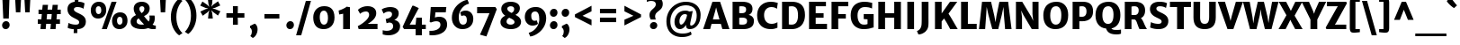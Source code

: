 SplineFontDB: 3.0
FontName: MerriweatherSans-ExtraBold
FullName: Merriweather Sans ExtraBold
FamilyName: Merriweather Sans
Weight: Heavy
Copyright: Copyright (c) 2013, Sorkin Type Co (www.sorkintype.com) with Reserved Font Name 'Merriweather'
Version: 1.003; ttfautohint (v0.93.8-669f) -l 7 -r 28 -G 0 -x 13 -w "" -W -c
ItalicAngle: 0
UnderlinePosition: -212
UnderlineWidth: 137
Ascent: 1638
Descent: 410
sfntRevision: 0x000100c5
LayerCount: 2
Layer: 0 1 "Back"  1
Layer: 1 1 "Fore"  0
XUID: [1021 631 1661839179 13771064]
FSType: 0
OS2Version: 3
OS2_WeightWidthSlopeOnly: 0
OS2_UseTypoMetrics: 1
CreationTime: 1361885340
ModificationTime: 1361884070
PfmFamily: 17
TTFWeight: 800
TTFWidth: 5
LineGap: 0
VLineGap: 0
Panose: 2 0 5 3 6 0 0 2 0 4
OS2TypoAscent: 2014
OS2TypoAOffset: 0
OS2TypoDescent: -560
OS2TypoDOffset: 0
OS2TypoLinegap: 0
OS2WinAscent: 2014
OS2WinAOffset: 0
OS2WinDescent: 560
OS2WinDOffset: 0
HheadAscent: 2014
HheadAOffset: 0
HheadDescent: -560
HheadDOffset: 0
OS2SubXSize: 1331
OS2SubYSize: 1229
OS2SubXOff: 0
OS2SubYOff: 154
OS2SupXSize: 1331
OS2SupYSize: 1229
OS2SupXOff: 0
OS2SupYOff: 717
OS2StrikeYSize: 102
OS2StrikeYPos: 512
OS2FamilyClass: 768
OS2Vendor: 'STC '
OS2CodePages: 20000093.00000000
OS2UnicodeRanges: a00000af.5000204b.00000000.00000000
Lookup: 1 0 0 "'aalt' Access All Alternates in Latin lookup 0"  {"'aalt' Access All Alternates in Latin lookup 0 subtable"  } ['aalt' ('DFLT' <'dflt' > 'latn' <'AZE ' 'CRT ' 'MOL ' 'ROM ' 'TRK ' 'dflt' > ) ]
Lookup: 3 0 0 "'aalt' Access All Alternates in Latin lookup 1"  {"'aalt' Access All Alternates in Latin lookup 1 subtable"  } ['aalt' ('DFLT' <'dflt' > 'latn' <'AZE ' 'CRT ' 'MOL ' 'ROM ' 'TRK ' 'dflt' > ) ]
Lookup: 1 0 0 "'locl' Localized Forms lookup 2"  {"'locl' Localized Forms lookup 2 subtable"  } ['locl' ('DFLT' <'AZE ' > ) ]
Lookup: 1 0 0 "'locl' Localized Forms lookup 3"  {"'locl' Localized Forms lookup 3 subtable"  } ['locl' ('DFLT' <'TRK ' > ) ]
Lookup: 4 0 0 "'locl' Localized Forms lookup 4"  {"'locl' Localized Forms lookup 4 subtable"  } ['locl' ('DFLT' <'TRK ' > ) ]
Lookup: 1 0 0 "'locl' Localized Forms lookup 5"  {"'locl' Localized Forms lookup 5 subtable"  } ['locl' ('DFLT' <'TRK ' > ) ]
Lookup: 1 0 0 "'locl' Localized Forms lookup 6"  {"'locl' Localized Forms lookup 6 subtable"  } ['locl' ('DFLT' <'MOL ' > ) ]
Lookup: 1 0 0 "'locl' Localized Forms lookup 7"  {"'locl' Localized Forms lookup 7 subtable"  } ['locl' ('DFLT' <'ROM ' > ) ]
Lookup: 1 0 0 "'locl' Localized Forms lookup 8"  {"'locl' Localized Forms lookup 8 subtable"  } ['locl' ('DFLT' <'CRT ' > ) ]
Lookup: 6 0 0 "'ordn' Ordinals in Latin lookup 9"  {"'ordn' Ordinals in Latin lookup 9 contextual 0"  "'ordn' Ordinals in Latin lookup 9 contextual 1"  "'ordn' Ordinals in Latin lookup 9 contextual 2"  "'ordn' Ordinals in Latin lookup 9 contextual 3"  } ['ordn' ('latn' <'AZE ' 'CRT ' 'MOL ' 'ROM ' 'TRK ' 'dflt' > ) ]
Lookup: 4 0 0 "'frac' Diagonal Fractions in Latin lookup 10"  {"'frac' Diagonal Fractions in Latin lookup 10 subtable"  } ['frac' ('latn' <'AZE ' 'CRT ' 'MOL ' 'ROM ' 'TRK ' 'dflt' > ) ]
Lookup: 1 0 0 "'sups' Superscript in Latin lookup 11"  {"'sups' Superscript in Latin lookup 11 subtable" ("superior" ) } ['sups' ('latn' <'AZE ' 'CRT ' 'MOL ' 'ROM ' 'TRK ' 'dflt' > ) ]
Lookup: 4 0 1 "'liga' Standard Ligatures in Latin lookup 12"  {"'liga' Standard Ligatures in Latin lookup 12 subtable"  } ['liga' ('latn' <'AZE ' 'CRT ' 'MOL ' 'ROM ' 'dflt' > ) ]
Lookup: 1 0 0 "'liga' Standard Ligatures in Latin lookup 13"  {"'liga' Standard Ligatures in Latin lookup 13 subtable"  } ['liga' ('latn' <'TRK ' > ) ]
Lookup: 4 0 1 "'liga' Standard Ligatures in Latin lookup 14"  {"'liga' Standard Ligatures in Latin lookup 14 subtable"  } ['liga' ('latn' <'TRK ' > ) ]
Lookup: 1 0 0 "'liga' Standard Ligatures in Latin lookup 15"  {"'liga' Standard Ligatures in Latin lookup 15 subtable"  } ['liga' ('latn' <'TRK ' > ) ]
Lookup: 1 0 0 "Single Substitution lookup 16"  {"Single Substitution lookup 16 subtable"  } []
DEI: 91125
ChainSub2: coverage "'ordn' Ordinals in Latin lookup 9 contextual 3"  0 0 0 1
 1 2 0
  Coverage: 1 o
  BCoverage: 6 period
  BCoverage: 49 zero one two three four five six seven eight nine
 1
  SeqLookup: 0 "Single Substitution lookup 16" 
EndFPST
ChainSub2: coverage "'ordn' Ordinals in Latin lookup 9 contextual 2"  0 0 0 1
 1 2 0
  Coverage: 1 a
  BCoverage: 6 period
  BCoverage: 49 zero one two three four five six seven eight nine
 1
  SeqLookup: 0 "Single Substitution lookup 16" 
EndFPST
ChainSub2: coverage "'ordn' Ordinals in Latin lookup 9 contextual 1"  0 0 0 1
 1 1 0
  Coverage: 1 o
  BCoverage: 49 zero one two three four five six seven eight nine
 1
  SeqLookup: 0 "Single Substitution lookup 16" 
EndFPST
ChainSub2: coverage "'ordn' Ordinals in Latin lookup 9 contextual 0"  0 0 0 1
 1 1 0
  Coverage: 1 a
  BCoverage: 49 zero one two three four five six seven eight nine
 1
  SeqLookup: 0 "Single Substitution lookup 16" 
EndFPST
TtTable: prep
PUSHW_2
 2048
 2048
MUL
DUP
PUSHB_1
 1
SWAP
WCVTP
DUP
PUSHB_1
 3
SWAP
WCVTF
PUSHB_1
 23
RCVT
DUP
DUP
MPPEM
PUSHW_1
 13
LTEQ
MPPEM
PUSHB_1
 6
GTEQ
AND
IF
PUSHB_1
 52
ELSE
PUSHB_1
 40
EIF
ADD
FLOOR
DUP
ROLL
NEQ
IF
PUSHB_1
 2
CINDEX
SUB
PUSHB_1
 1
RCVT
MUL
SWAP
DIV
PUSHB_1
 2
SWAP
WCVTP
PUSHB_4
 11
 11
 5
 4
CALL
PUSHB_4
 12
 17
 5
 4
CALL
PUSHB_4
 20
 25
 5
 4
CALL
EIF
PUSHB_3
 4
 40
 9
RCVT
GT
WCVTP
PUSHB_4
 12
 19
 6
 4
CALL
PUSHB_2
 6
 1
WCVTP
PUSHB_2
 36
 1
GETINFO
LTEQ
IF
PUSHB_1
 64
GETINFO
IF
PUSHB_2
 6
 1
WCVTP
PUSHB_2
 38
 1
GETINFO
LTEQ
IF
PUSHW_1
 1024
GETINFO
IF
PUSHB_2
 6
 1
WCVTP
EIF
EIF
EIF
EIF
PUSHW_1
 511
SCANCTRL
PUSHB_1
 4
SCANTYPE
PUSHB_2
 5
 0
WCVTP
EndTTInstrs
TtTable: fpgm
PUSHB_1
 0
FDEF
PUSHB_1
 32
ADD
FLOOR
ENDF
PUSHB_1
 1
FDEF
DUP
ABS
DUP
PUSHB_1
 192
LT
PUSHB_1
 4
MINDEX
AND
PUSHB_1
 4
RCVT
OR
IF
POP
SWAP
POP
ELSE
ROLL
IF
DUP
PUSHB_1
 80
LT
IF
POP
PUSHB_1
 64
EIF
ELSE
DUP
PUSHB_1
 56
LT
IF
POP
PUSHB_1
 56
EIF
EIF
DUP
PUSHB_1
 11
RCVT
SUB
ABS
PUSHB_1
 40
LT
IF
POP
PUSHB_1
 11
RCVT
DUP
PUSHB_1
 48
LT
IF
POP
PUSHB_1
 48
EIF
ELSE
DUP
PUSHB_1
 192
LT
IF
DUP
FLOOR
DUP
ROLL
ROLL
SUB
DUP
PUSHB_1
 10
LT
IF
ADD
ELSE
DUP
PUSHB_1
 32
LT
IF
POP
PUSHB_1
 10
ADD
ELSE
DUP
PUSHB_1
 54
LT
IF
POP
PUSHB_1
 54
ADD
ELSE
ADD
EIF
EIF
EIF
ELSE
PUSHB_1
 0
CALL
EIF
EIF
SWAP
PUSHB_1
 0
LT
IF
NEG
EIF
EIF
ENDF
PUSHB_1
 2
FDEF
DUP
RCVT
DUP
PUSHB_1
 4
CINDEX
SUB
ABS
DUP
PUSHB_1
 5
RS
LT
IF
PUSHB_1
 5
SWAP
WS
PUSHB_1
 6
SWAP
WS
ELSE
POP
POP
EIF
PUSHB_1
 1
ADD
ENDF
PUSHB_1
 3
FDEF
SWAP
POP
SWAP
POP
DUP
ABS
PUSHB_2
 5
 98
WS
DUP
PUSHB_1
 6
SWAP
WS
PUSHB_3
 11
 1
 2
LOOPCALL
POP
DUP
PUSHB_1
 6
RS
DUP
ROLL
DUP
ROLL
PUSHB_1
 0
CALL
PUSHB_2
 48
 5
CINDEX
ROLL
LTEQ
IF
ADD
LT
ELSE
SUB
GT
EIF
IF
SWAP
EIF
POP
DUP
PUSHB_1
 64
GTEQ
IF
PUSHB_1
 0
CALL
ELSE
POP
PUSHB_1
 64
EIF
SWAP
PUSHB_1
 0
LT
IF
NEG
EIF
ENDF
PUSHB_1
 4
FDEF
PUSHB_1
 8
SWAP
WS
PUSHB_1
 7
SWAP
WS
PUSHB_1
 0
SWAP
WS
PUSHB_1
 0
RS
PUSHB_1
 7
RS
LTEQ
IF
PUSHB_1
 8
RS
CALL
PUSHB_3
 0
 1
 0
RS
ADD
WS
PUSHB_1
 22
NEG
JMPR
EIF
ENDF
PUSHB_1
 5
FDEF
PUSHB_1
 0
RS
DUP
RCVT
DUP
PUSHB_1
 2
RCVT
MUL
PUSHB_1
 1
RCVT
DIV
ADD
WCVTP
ENDF
PUSHB_1
 6
FDEF
PUSHB_1
 0
RS
DUP
RCVT
DUP
PUSHB_1
 0
CALL
SWAP
PUSHB_2
 8
 4
CINDEX
ADD
DUP
RCVT
ROLL
SWAP
SUB
DUP
ABS
DUP
PUSHB_1
 32
LT
IF
POP
PUSHB_1
 0
ELSE
PUSHB_1
 48
LT
IF
PUSHB_1
 32
ELSE
PUSHB_1
 64
EIF
EIF
SWAP
PUSHB_1
 0
LT
IF
NEG
EIF
PUSHB_1
 3
CINDEX
SWAP
SUB
WCVTP
WCVTP
ENDF
PUSHB_1
 7
FDEF
PUSHB_2
 5
 5
RCVT
PUSHB_1
 1
SUB
WCVTP
ENDF
PUSHB_1
 8
FDEF
PUSHB_1
 1
ADD
DUP
DUP
PUSHB_1
 10
RS
MD[orig]
PUSHB_1
 0
LT
IF
DUP
PUSHB_1
 10
SWAP
WS
EIF
PUSHB_1
 11
RS
MD[orig]
PUSHB_1
 0
GT
IF
DUP
PUSHB_1
 11
SWAP
WS
EIF
ENDF
PUSHB_1
 9
FDEF
DUP
PUSHW_1
 1024
DIV
DUP
PUSHW_1
 1024
MUL
ROLL
SWAP
SUB
PUSHB_1
 12
RS
ADD
DUP
ROLL
ADD
DUP
PUSHB_1
 12
SWAP
WS
SWAP
ENDF
PUSHB_1
 10
FDEF
MPPEM
EQ
IF
PUSHB_2
 7
 1
WCVTP
EIF
DEPTH
PUSHB_1
 13
NEG
SWAP
JROT
ENDF
PUSHB_1
 11
FDEF
MPPEM
LTEQ
IF
MPPEM
GTEQ
IF
PUSHB_2
 7
 1
WCVTP
EIF
ELSE
POP
EIF
DEPTH
PUSHB_1
 19
NEG
SWAP
JROT
ENDF
PUSHB_1
 12
FDEF
PUSHB_2
 0
 13
RS
NEQ
IF
PUSHB_2
 13
 13
RS
PUSHB_1
 1
SUB
WS
PUSHB_1
 9
CALL
EIF
PUSHB_1
 0
RS
PUSHB_1
 2
CINDEX
WS
PUSHB_3
 0
 1
 0
RS
ADD
WS
PUSHB_2
 10
 2
CINDEX
WS
PUSHB_2
 11
 2
CINDEX
WS
PUSHB_1
 1
SZPS
SWAP
DUP
PUSHB_1
 3
CINDEX
LT
IF
PUSHB_1
 0
RS
PUSHB_1
 4
CINDEX
WS
ROLL
ROLL
DUP
ROLL
SWAP
SUB
PUSHB_1
 8
LOOPCALL
POP
SWAP
PUSHB_1
 1
SUB
DUP
ROLL
SWAP
SUB
PUSHB_1
 8
LOOPCALL
POP
ELSE
PUSHB_1
 0
RS
PUSHB_1
 2
CINDEX
WS
PUSHB_1
 2
CINDEX
SUB
PUSHB_1
 8
LOOPCALL
POP
EIF
PUSHB_1
 10
RS
GC[orig]
PUSHB_1
 11
RS
GC[orig]
ADD
PUSHB_1
 128
DIV
DUP
PUSHB_1
 2
RCVT
MUL
PUSHB_1
 1
RCVT
DIV
ADD
PUSHB_2
 0
 0
SZP0
SWAP
WCVTP
PUSHB_1
 1
RS
PUSHB_1
 0
MIAP[no-rnd]
PUSHB_3
 1
 1
 1
RS
ADD
WS
ENDF
PUSHB_1
 13
FDEF
PUSHB_2
 0
 5
RCVT
EQ
IF
SVTCA[y-axis]
PUSHB_1
 13
SWAP
WS
DUP
ADD
PUSHB_1
 1
SUB
PUSHB_6
 14
 14
 1
 0
 12
 0
WS
WS
ROLL
ADD
PUSHB_2
 12
 4
CALL
PUSHB_1
 107
CALL
ELSE
CLEAR
EIF
ENDF
PUSHB_1
 14
FDEF
PUSHB_2
 0
 13
CALL
ENDF
PUSHB_1
 15
FDEF
PUSHB_2
 1
 13
CALL
ENDF
PUSHB_1
 16
FDEF
PUSHB_2
 2
 13
CALL
ENDF
PUSHB_1
 17
FDEF
PUSHB_2
 3
 13
CALL
ENDF
PUSHB_1
 18
FDEF
PUSHB_2
 4
 13
CALL
ENDF
PUSHB_1
 19
FDEF
PUSHB_2
 5
 13
CALL
ENDF
PUSHB_1
 20
FDEF
PUSHB_2
 6
 13
CALL
ENDF
PUSHB_1
 21
FDEF
PUSHB_2
 7
 13
CALL
ENDF
PUSHB_1
 22
FDEF
PUSHB_2
 8
 13
CALL
ENDF
PUSHB_1
 23
FDEF
PUSHB_2
 9
 13
CALL
ENDF
PUSHB_1
 24
FDEF
PUSHB_1
 7
CALL
PUSHB_2
 0
 5
RCVT
EQ
IF
SVTCA[y-axis]
PUSHB_1
 13
SWAP
WS
DUP
ADD
PUSHB_1
 1
SUB
PUSHB_6
 14
 14
 1
 0
 12
 0
WS
WS
ROLL
ADD
PUSHB_2
 12
 4
CALL
PUSHB_1
 107
CALL
ELSE
CLEAR
EIF
ENDF
PUSHB_1
 25
FDEF
PUSHB_2
 0
 24
CALL
ENDF
PUSHB_1
 26
FDEF
PUSHB_2
 1
 24
CALL
ENDF
PUSHB_1
 27
FDEF
PUSHB_2
 2
 24
CALL
ENDF
PUSHB_1
 28
FDEF
PUSHB_2
 3
 24
CALL
ENDF
PUSHB_1
 29
FDEF
PUSHB_2
 4
 24
CALL
ENDF
PUSHB_1
 30
FDEF
PUSHB_2
 5
 24
CALL
ENDF
PUSHB_1
 31
FDEF
PUSHB_2
 6
 24
CALL
ENDF
PUSHB_1
 32
FDEF
PUSHB_2
 7
 24
CALL
ENDF
PUSHB_1
 33
FDEF
PUSHB_2
 8
 24
CALL
ENDF
PUSHB_1
 34
FDEF
PUSHB_2
 9
 24
CALL
ENDF
PUSHB_1
 35
FDEF
DUP
ADD
PUSHB_1
 14
ADD
DUP
RS
SWAP
PUSHB_1
 1
ADD
RS
PUSHB_1
 2
CINDEX
PUSHB_1
 2
CINDEX
LTEQ
IF
SWAP
DUP
ALIGNRP
PUSHB_1
 1
ADD
SWAP
PUSHB_1
 18
NEG
JMPR
ELSE
POP
POP
EIF
ENDF
PUSHB_1
 36
FDEF
PUSHB_1
 35
CALL
PUSHB_1
 35
LOOPCALL
ENDF
PUSHB_1
 37
FDEF
DUP
DUP
GC[orig]
DUP
DUP
PUSHB_1
 2
RCVT
MUL
PUSHB_1
 1
RCVT
DIV
ADD
SWAP
SUB
SHPIX
SWAP
DUP
ROLL
NEQ
IF
DUP
GC[orig]
DUP
DUP
PUSHB_1
 2
RCVT
MUL
PUSHB_1
 1
RCVT
DIV
ADD
SWAP
SUB
SHPIX
ELSE
POP
EIF
ENDF
PUSHB_1
 38
FDEF
PUSHB_2
 0
 5
RCVT
EQ
IF
SVTCA[y-axis]
PUSHB_1
 1
SZPS
PUSHB_1
 37
LOOPCALL
PUSHB_1
 1
SZP2
IUP[y]
ELSE
CLEAR
EIF
ENDF
PUSHB_1
 39
FDEF
PUSHB_1
 7
CALL
PUSHB_2
 0
 5
RCVT
EQ
IF
SVTCA[y-axis]
PUSHB_1
 1
SZPS
PUSHB_1
 37
LOOPCALL
PUSHB_1
 1
SZP2
IUP[y]
ELSE
CLEAR
EIF
ENDF
PUSHB_1
 40
FDEF
DUP
SHC[rp1]
PUSHB_1
 1
ADD
ENDF
PUSHB_1
 41
FDEF
SVTCA[y-axis]
PUSHB_1
 3
RCVT
MUL
PUSHB_1
 1
RCVT
DIV
PUSHB_1
 0
CALL
PUSHB_1
 2
RCVT
MUL
PUSHB_1
 1
RCVT
DIV
PUSHB_1
 0
CALL
PUSHB_1
 0
SZPS
PUSHB_5
 0
 0
 0
 0
 0
WCVTP
MIAP[no-rnd]
SWAP
SHPIX
PUSHB_2
 40
 1
SZP2
LOOPCALL
ENDF
PUSHB_1
 42
FDEF
DUP
ALIGNRP
DUP
GC[orig]
DUP
PUSHB_1
 2
RCVT
MUL
PUSHB_1
 1
RCVT
DIV
ADD
PUSHB_1
 0
RS
SUB
SHPIX
ENDF
PUSHB_1
 43
FDEF
MDAP[no-rnd]
SLOOP
ALIGNRP
ENDF
PUSHB_1
 44
FDEF
DUP
ALIGNRP
DUP
GC[orig]
DUP
PUSHB_1
 2
RCVT
MUL
PUSHB_1
 1
RCVT
DIV
ADD
PUSHB_1
 0
RS
SUB
PUSHB_1
 1
RS
MUL
SHPIX
ENDF
PUSHB_1
 45
FDEF
PUSHB_2
 2
 0
SZPS
CINDEX
DUP
MDAP[no-rnd]
DUP
GC[orig]
PUSHB_1
 0
SWAP
WS
PUSHB_1
 2
CINDEX
MD[grid]
ROLL
ROLL
GC[orig]
SWAP
GC[orig]
SWAP
SUB
DUP
IF
DIV
ELSE
POP
EIF
PUSHB_1
 1
SWAP
WS
PUSHB_3
 44
 1
 1
SZP2
SZP1
LOOPCALL
ENDF
PUSHB_1
 46
FDEF
PUSHB_1
 0
SZPS
PUSHB_1
 4
CINDEX
PUSHB_1
 4
CINDEX
GC[orig]
SWAP
GC[orig]
SWAP
SUB
PUSHB_1
 6
RCVT
CALL
NEG
ROLL
MDAP[no-rnd]
SWAP
DUP
DUP
ALIGNRP
ROLL
SHPIX
ENDF
PUSHB_1
 47
FDEF
PUSHB_1
 0
SZPS
PUSHB_1
 4
CINDEX
PUSHB_1
 4
CINDEX
DUP
MDAP[no-rnd]
GC[orig]
SWAP
GC[orig]
SWAP
SUB
DUP
PUSHB_1
 4
SWAP
WS
PUSHB_1
 6
RCVT
CALL
DUP
PUSHB_1
 96
LT
IF
DUP
PUSHB_1
 64
LTEQ
IF
PUSHB_4
 2
 32
 3
 32
ELSE
PUSHB_4
 2
 38
 3
 26
EIF
WS
WS
SWAP
DUP
PUSHB_1
 9
RS
DUP
ROLL
SWAP
GC[orig]
SWAP
GC[orig]
SWAP
SUB
SWAP
GC[cur]
ADD
PUSHB_1
 4
RS
PUSHB_1
 128
DIV
ADD
DUP
PUSHB_1
 0
CALL
DUP
ROLL
ROLL
SUB
DUP
PUSHB_1
 2
RS
ADD
ABS
SWAP
PUSHB_1
 3
RS
SUB
ABS
LT
IF
PUSHB_1
 2
RS
SUB
ELSE
PUSHB_1
 3
RS
ADD
EIF
PUSHB_1
 3
CINDEX
PUSHB_1
 128
DIV
SUB
SWAP
DUP
DUP
PUSHB_1
 4
MINDEX
SWAP
GC[cur]
SUB
SHPIX
ELSE
SWAP
PUSHB_1
 9
RS
GC[cur]
PUSHB_1
 2
CINDEX
PUSHB_1
 9
RS
GC[orig]
SWAP
GC[orig]
SWAP
SUB
ADD
DUP
PUSHB_1
 4
RS
PUSHB_1
 128
DIV
ADD
SWAP
DUP
PUSHB_1
 0
CALL
SWAP
PUSHB_1
 4
RS
ADD
PUSHB_1
 0
CALL
PUSHB_1
 5
CINDEX
SUB
PUSHB_1
 5
CINDEX
PUSHB_1
 128
DIV
PUSHB_1
 4
MINDEX
SUB
DUP
PUSHB_1
 4
CINDEX
ADD
ABS
SWAP
PUSHB_1
 3
CINDEX
ADD
ABS
LT
IF
POP
ELSE
SWAP
POP
EIF
SWAP
DUP
DUP
PUSHB_1
 4
MINDEX
SWAP
GC[cur]
SUB
SHPIX
EIF
ENDF
PUSHB_1
 48
FDEF
PUSHB_1
 0
SZPS
DUP
DUP
DUP
PUSHB_1
 5
MINDEX
DUP
MDAP[no-rnd]
GC[orig]
SWAP
GC[orig]
SWAP
SUB
SWAP
ALIGNRP
SHPIX
ENDF
PUSHB_1
 49
FDEF
PUSHB_1
 0
SZPS
DUP
PUSHB_1
 9
SWAP
WS
DUP
DUP
DUP
GC[cur]
SWAP
GC[orig]
PUSHB_1
 0
CALL
SWAP
SUB
SHPIX
ENDF
PUSHB_1
 50
FDEF
PUSHB_1
 0
SZPS
PUSHB_1
 3
CINDEX
PUSHB_1
 2
CINDEX
GC[orig]
SWAP
GC[orig]
SWAP
SUB
PUSHB_1
 0
EQ
IF
MDAP[no-rnd]
DUP
ALIGNRP
SWAP
POP
ELSE
PUSHB_1
 2
CINDEX
PUSHB_1
 2
CINDEX
GC[orig]
SWAP
GC[orig]
SWAP
SUB
DUP
PUSHB_1
 5
CINDEX
PUSHB_1
 4
CINDEX
GC[orig]
SWAP
GC[orig]
SWAP
SUB
PUSHB_1
 6
CINDEX
PUSHB_1
 5
CINDEX
MD[grid]
PUSHB_1
 2
CINDEX
SUB
PUSHB_1
 1
RCVT
MUL
SWAP
DUP
IF
DIV
ELSE
POP
EIF
MUL
PUSHB_1
 1
RCVT
DIV
ADD
SWAP
MDAP[no-rnd]
SWAP
DUP
DUP
ALIGNRP
ROLL
SHPIX
SWAP
POP
EIF
ENDF
PUSHB_1
 51
FDEF
PUSHB_1
 0
SZPS
DUP
PUSHB_1
 9
RS
DUP
MDAP[no-rnd]
GC[orig]
SWAP
GC[orig]
SWAP
SUB
DUP
ADD
PUSHB_1
 32
ADD
FLOOR
PUSHB_1
 128
DIV
SWAP
DUP
DUP
ALIGNRP
ROLL
SHPIX
ENDF
PUSHB_1
 52
FDEF
SWAP
DUP
MDAP[no-rnd]
GC[cur]
PUSHB_1
 2
CINDEX
GC[cur]
GT
IF
DUP
ALIGNRP
EIF
MDAP[no-rnd]
PUSHB_2
 36
 1
SZP1
CALL
ENDF
PUSHB_1
 53
FDEF
SWAP
DUP
MDAP[no-rnd]
GC[cur]
PUSHB_1
 2
CINDEX
GC[cur]
LT
IF
DUP
ALIGNRP
EIF
MDAP[no-rnd]
PUSHB_2
 36
 1
SZP1
CALL
ENDF
PUSHB_1
 54
FDEF
SWAP
DUP
MDAP[no-rnd]
GC[cur]
PUSHB_1
 2
CINDEX
GC[cur]
GT
IF
DUP
ALIGNRP
EIF
SWAP
DUP
MDAP[no-rnd]
GC[cur]
PUSHB_1
 2
CINDEX
GC[cur]
LT
IF
DUP
ALIGNRP
EIF
MDAP[no-rnd]
PUSHB_2
 36
 1
SZP1
CALL
ENDF
PUSHB_1
 55
FDEF
PUSHB_1
 46
CALL
SWAP
DUP
MDAP[no-rnd]
GC[cur]
PUSHB_1
 2
CINDEX
GC[cur]
GT
IF
DUP
ALIGNRP
EIF
MDAP[no-rnd]
PUSHB_2
 36
 1
SZP1
CALL
ENDF
PUSHB_1
 56
FDEF
PUSHB_1
 47
CALL
ROLL
DUP
DUP
ALIGNRP
PUSHB_1
 4
SWAP
WS
ROLL
SHPIX
SWAP
DUP
MDAP[no-rnd]
GC[cur]
PUSHB_1
 2
CINDEX
GC[cur]
GT
IF
DUP
ALIGNRP
EIF
MDAP[no-rnd]
PUSHB_2
 36
 1
SZP1
CALL
PUSHB_1
 4
RS
MDAP[no-rnd]
PUSHB_1
 36
CALL
ENDF
PUSHB_1
 57
FDEF
PUSHB_1
 0
SZPS
PUSHB_1
 4
CINDEX
PUSHB_1
 4
MINDEX
DUP
MDAP[no-rnd]
GC[orig]
SWAP
GC[orig]
SWAP
SUB
PUSHB_1
 6
RCVT
CALL
SWAP
DUP
ALIGNRP
DUP
MDAP[no-rnd]
SWAP
SHPIX
PUSHB_2
 36
 1
SZP1
CALL
ENDF
PUSHB_1
 58
FDEF
PUSHB_2
 9
 4
CINDEX
WS
PUSHB_1
 0
SZPS
PUSHB_1
 4
CINDEX
PUSHB_1
 4
CINDEX
DUP
MDAP[no-rnd]
GC[orig]
SWAP
GC[orig]
SWAP
SUB
DUP
PUSHB_1
 4
SWAP
WS
PUSHB_1
 6
RCVT
CALL
DUP
PUSHB_1
 96
LT
IF
DUP
PUSHB_1
 64
LTEQ
IF
PUSHB_4
 2
 32
 3
 32
ELSE
PUSHB_4
 2
 38
 3
 26
EIF
WS
WS
SWAP
DUP
GC[orig]
PUSHB_1
 4
RS
PUSHB_1
 128
DIV
ADD
DUP
PUSHB_1
 0
CALL
DUP
ROLL
ROLL
SUB
DUP
PUSHB_1
 2
RS
ADD
ABS
SWAP
PUSHB_1
 3
RS
SUB
ABS
LT
IF
PUSHB_1
 2
RS
SUB
ELSE
PUSHB_1
 3
RS
ADD
EIF
PUSHB_1
 3
CINDEX
PUSHB_1
 128
DIV
SUB
PUSHB_1
 2
CINDEX
GC[cur]
SUB
SHPIX
SWAP
DUP
ALIGNRP
SWAP
SHPIX
ELSE
POP
DUP
DUP
GC[cur]
SWAP
GC[orig]
PUSHB_1
 0
CALL
SWAP
SUB
SHPIX
POP
EIF
PUSHB_2
 36
 1
SZP1
CALL
ENDF
PUSHB_1
 59
FDEF
PUSHB_1
 46
CALL
MDAP[no-rnd]
PUSHB_2
 36
 1
SZP1
CALL
ENDF
PUSHB_1
 60
FDEF
PUSHB_1
 47
CALL
POP
SWAP
DUP
DUP
ALIGNRP
PUSHB_1
 4
SWAP
WS
SWAP
SHPIX
PUSHB_2
 36
 1
SZP1
CALL
PUSHB_1
 4
RS
MDAP[no-rnd]
PUSHB_1
 36
CALL
ENDF
PUSHB_1
 61
FDEF
PUSHB_1
 0
SZP2
DUP
GC[orig]
PUSHB_1
 0
SWAP
WS
PUSHB_3
 0
 1
 1
SZP2
SZP1
SZP0
MDAP[no-rnd]
PUSHB_1
 42
LOOPCALL
ENDF
PUSHB_1
 62
FDEF
PUSHB_1
 0
SZP2
DUP
GC[orig]
PUSHB_1
 0
SWAP
WS
PUSHB_3
 0
 1
 1
SZP2
SZP1
SZP0
MDAP[no-rnd]
PUSHB_1
 42
LOOPCALL
ENDF
PUSHB_1
 63
FDEF
PUSHB_2
 0
 1
SZP1
SZP0
PUSHB_1
 43
LOOPCALL
ENDF
PUSHB_1
 64
FDEF
PUSHB_1
 45
LOOPCALL
ENDF
PUSHB_1
 65
FDEF
PUSHB_1
 0
SZPS
RCVT
SWAP
DUP
MDAP[no-rnd]
DUP
GC[cur]
ROLL
SWAP
SUB
SHPIX
PUSHB_2
 36
 1
SZP1
CALL
ENDF
PUSHB_1
 66
FDEF
PUSHB_1
 9
SWAP
WS
PUSHB_1
 65
CALL
ENDF
PUSHB_1
 67
FDEF
PUSHB_3
 0
 0
 58
CALL
ENDF
PUSHB_1
 68
FDEF
PUSHB_3
 0
 1
 58
CALL
ENDF
PUSHB_1
 69
FDEF
PUSHB_3
 1
 0
 58
CALL
ENDF
PUSHB_1
 70
FDEF
PUSHB_3
 1
 1
 58
CALL
ENDF
PUSHB_1
 71
FDEF
PUSHB_3
 0
 0
 59
CALL
ENDF
PUSHB_1
 72
FDEF
PUSHB_3
 0
 1
 59
CALL
ENDF
PUSHB_1
 73
FDEF
PUSHB_3
 1
 0
 59
CALL
ENDF
PUSHB_1
 74
FDEF
PUSHB_3
 1
 1
 59
CALL
ENDF
PUSHB_1
 75
FDEF
PUSHB_3
 0
 0
 55
CALL
ENDF
PUSHB_1
 76
FDEF
PUSHB_3
 0
 1
 55
CALL
ENDF
PUSHB_1
 77
FDEF
PUSHB_3
 1
 0
 55
CALL
ENDF
PUSHB_1
 78
FDEF
PUSHB_3
 1
 1
 55
CALL
ENDF
PUSHB_1
 79
FDEF
PUSHB_3
 0
 0
 57
CALL
ENDF
PUSHB_1
 80
FDEF
PUSHB_3
 0
 1
 57
CALL
ENDF
PUSHB_1
 81
FDEF
PUSHB_3
 1
 0
 57
CALL
ENDF
PUSHB_1
 82
FDEF
PUSHB_3
 1
 1
 57
CALL
ENDF
PUSHB_1
 83
FDEF
PUSHB_3
 0
 0
 60
CALL
ENDF
PUSHB_1
 84
FDEF
PUSHB_3
 0
 1
 60
CALL
ENDF
PUSHB_1
 85
FDEF
PUSHB_3
 1
 0
 60
CALL
ENDF
PUSHB_1
 86
FDEF
PUSHB_3
 1
 1
 60
CALL
ENDF
PUSHB_1
 87
FDEF
PUSHB_3
 0
 0
 56
CALL
ENDF
PUSHB_1
 88
FDEF
PUSHB_3
 0
 1
 56
CALL
ENDF
PUSHB_1
 89
FDEF
PUSHB_3
 1
 0
 56
CALL
ENDF
PUSHB_1
 90
FDEF
PUSHB_3
 1
 1
 56
CALL
ENDF
PUSHB_1
 91
FDEF
PUSHB_1
 48
CALL
MDAP[no-rnd]
PUSHB_2
 36
 1
SZP1
CALL
ENDF
PUSHB_1
 92
FDEF
PUSHB_1
 48
CALL
PUSHB_1
 52
CALL
ENDF
PUSHB_1
 93
FDEF
PUSHB_1
 48
CALL
PUSHB_1
 53
CALL
ENDF
PUSHB_1
 94
FDEF
PUSHB_1
 0
SZPS
PUSHB_1
 48
CALL
PUSHB_1
 54
CALL
ENDF
PUSHB_1
 95
FDEF
PUSHB_1
 49
CALL
MDAP[no-rnd]
PUSHB_2
 36
 1
SZP1
CALL
ENDF
PUSHB_1
 96
FDEF
PUSHB_1
 49
CALL
PUSHB_1
 52
CALL
ENDF
PUSHB_1
 97
FDEF
PUSHB_1
 49
CALL
PUSHB_1
 53
CALL
ENDF
PUSHB_1
 98
FDEF
PUSHB_1
 49
CALL
PUSHB_1
 54
CALL
ENDF
PUSHB_1
 99
FDEF
PUSHB_1
 50
CALL
MDAP[no-rnd]
PUSHB_2
 36
 1
SZP1
CALL
ENDF
PUSHB_1
 100
FDEF
PUSHB_1
 50
CALL
PUSHB_1
 52
CALL
ENDF
PUSHB_1
 101
FDEF
PUSHB_1
 50
CALL
PUSHB_1
 53
CALL
ENDF
PUSHB_1
 102
FDEF
PUSHB_1
 50
CALL
PUSHB_1
 54
CALL
ENDF
PUSHB_1
 103
FDEF
PUSHB_1
 51
CALL
MDAP[no-rnd]
PUSHB_2
 36
 1
SZP1
CALL
ENDF
PUSHB_1
 104
FDEF
PUSHB_1
 51
CALL
PUSHB_1
 52
CALL
ENDF
PUSHB_1
 105
FDEF
PUSHB_1
 51
CALL
PUSHB_1
 53
CALL
ENDF
PUSHB_1
 106
FDEF
PUSHB_1
 51
CALL
PUSHB_1
 54
CALL
ENDF
PUSHB_1
 107
FDEF
CALL
PUSHB_1
 8
NEG
PUSHB_1
 3
DEPTH
LT
JROT
PUSHB_1
 1
SZP2
IUP[y]
ENDF
EndTTInstrs
ShortTable: cvt  28
  0
  0
  0
  0
  0
  0
  0
  0
  385
  256
  385
  256
  1538
  0
  1662
  1156
  0
  -506
  2014
  -560
  1538
  -16
  1677
  1156
  -16
  -507
  2014
  -560
EndShort
ShortTable: maxp 16
  1
  0
  450
  98
  7
  96
  4
  2
  36
  50
  108
  0
  121
  2454
  4
  1
EndShort
LangName: 1033 "" "" "" "EbenSorkin: Merriweather Sans ExtraBold: 2013" "" "Version 1.003; ttfautohint (v0.93.8-669f) -l 7 -r 28 -G 0 -x 13 -w +ACIAIgAA -W -c" "" "Merriweather is a trademark of Sorkin Type Co." "Eben Sorkin" "Eben Sorkin ( eben@eyebytes.com )" "Merriweather Sans is a low contrast semi condesed sans serif typeface designed to be readable at very small sizes. MerriweatherSans is traditional in feeling despite a the modern shapes it has adopted for screens." "sorkintype.com" "sorkintype.com" "This Font Software is licensed under the SIL Open Font License, Version 1.1. This license is available with a FAQ at: http://scripts.sil.org/OFL" "http://scripts.sil.org/OFL" "" "" "" "Merriweather Sans ExtraBold" 
GaspTable: 1 65535 15 1
Encoding: UnicodeBmp
UnicodeInterp: none
NameList: Adobe Glyph List
DisplaySize: -36
AntiAlias: 1
FitToEm: 1
WinInfo: 42 42 15
BeginChars: 65554 450

StartChar: .notdef
Encoding: 65536 -1 0
Width: 1878
Flags: W
TtInstrs:
PUSHB_6
 12
 4
 2
 0
 2
 38
CALL
EndTTInstrs
LayerCount: 2
Fore
SplineSet
231 1416 m 1,0,-1
 1647 1416 l 1,1,-1
 1647 0 l 1,2,-1
 231 0 l 1,3,-1
 231 1416 l 1,0,-1
589 219 m 1,4,-1
 936 587 l 1,5,-1
 1298 219 l 1,6,-1
 1420 341 l 1,7,-1
 1057 709 l 1,8,-1
 1420 1067 l 1,9,-1
 1292 1191 l 1,10,-1
 940 825 l 1,11,-1
 583 1193 l 1,12,-1
 460 1068 l 1,13,-1
 819 705 l 1,14,-1
 461 363 l 1,15,-1
 589 219 l 1,4,-1
EndSplineSet
EndChar

StartChar: .null
Encoding: 57344 57344 1
Width: 0
GlyphClass: 2
Flags: W
LayerCount: 2
EndChar

StartChar: nonmarkingreturn
Encoding: 57345 57345 2
Width: 0
GlyphClass: 2
Flags: W
LayerCount: 2
EndChar

StartChar: uni0001
Encoding: 1 1 3
Width: 0
GlyphClass: 2
Flags: W
LayerCount: 2
EndChar

StartChar: uni0002
Encoding: 2 2 4
Width: 0
GlyphClass: 2
Flags: W
LayerCount: 2
EndChar

StartChar: uni0003
Encoding: 3 3 5
Width: 0
GlyphClass: 2
Flags: W
LayerCount: 2
EndChar

StartChar: uni0005
Encoding: 5 5 6
Width: 0
GlyphClass: 2
Flags: W
LayerCount: 2
EndChar

StartChar: uni0006
Encoding: 6 6 7
Width: 0
GlyphClass: 2
Flags: W
LayerCount: 2
EndChar

StartChar: uni0007
Encoding: 7 7 8
Width: 0
GlyphClass: 2
Flags: W
LayerCount: 2
EndChar

StartChar: uni0008
Encoding: 8 8 9
Width: 0
GlyphClass: 2
Flags: W
LayerCount: 2
EndChar

StartChar: HT
Encoding: 9 9 10
Width: 0
GlyphClass: 2
Flags: W
LayerCount: 2
EndChar

StartChar: LF
Encoding: 10 10 11
Width: 0
GlyphClass: 2
Flags: W
LayerCount: 2
EndChar

StartChar: DLE
Encoding: 16 16 12
Width: 0
GlyphClass: 2
Flags: W
LayerCount: 2
EndChar

StartChar: DC1
Encoding: 17 17 13
Width: 0
GlyphClass: 2
Flags: W
LayerCount: 2
EndChar

StartChar: DC2
Encoding: 18 18 14
Width: 0
GlyphClass: 2
Flags: W
LayerCount: 2
EndChar

StartChar: DC3
Encoding: 19 19 15
Width: 0
GlyphClass: 2
Flags: W
LayerCount: 2
EndChar

StartChar: DC4
Encoding: 20 20 16
Width: 0
GlyphClass: 2
Flags: W
LayerCount: 2
EndChar

StartChar: uni0015
Encoding: 21 21 17
Width: 0
GlyphClass: 2
Flags: W
LayerCount: 2
EndChar

StartChar: uni0016
Encoding: 22 22 18
Width: 0
GlyphClass: 2
Flags: W
LayerCount: 2
EndChar

StartChar: uni0017
Encoding: 23 23 19
Width: 0
GlyphClass: 2
Flags: W
LayerCount: 2
EndChar

StartChar: uni0018
Encoding: 24 24 20
Width: 0
GlyphClass: 2
Flags: W
LayerCount: 2
EndChar

StartChar: uni0019
Encoding: 25 25 21
Width: 0
GlyphClass: 2
Flags: W
LayerCount: 2
EndChar

StartChar: RS
Encoding: 30 30 22
Width: 0
GlyphClass: 2
Flags: W
LayerCount: 2
EndChar

StartChar: US
Encoding: 31 31 23
Width: 0
GlyphClass: 2
Flags: W
LayerCount: 2
EndChar

StartChar: space
Encoding: 32 32 24
Width: 678
GlyphClass: 2
Flags: W
LayerCount: 2
EndChar

StartChar: exclam
Encoding: 33 33 25
Width: 669
GlyphClass: 2
Flags: W
TtInstrs:
NPUSHB
 25
 0
 0
 0
 1
 2
 0
 1
 87
 0
 2
 2
 3
 81
 0
 3
 3
 21
 3
 66
 38
 36
 17
 16
 4
 18
CALL
EndTTInstrs
LayerCount: 2
Fore
SplineSet
133 1780 m 1,0,-1
 540 1780 l 1,1,-1
 500 590 l 1,2,-1
 186 590 l 1,3,-1
 133 1780 l 1,0,-1
120 189 m 0,4,5
 120 281 120 281 184 348 c 1,6,7
 251 416 251 416 344 416 c 256,8,9
 437 416 437 416 494 356 c 0,10,11
 548 298 548 298 548 206 c 256,12,13
 548 114 548 114 484 46 c 256,14,15
 420 -22 420 -22 326 -22 c 0,16,17
 235 -22 235 -22 178 38 c 0,18,19
 120 100 120 100 120 189 c 0,4,5
EndSplineSet
EndChar

StartChar: quotedbl
Encoding: 34 34 26
Width: 1257
GlyphClass: 2
Flags: W
LayerCount: 2
Fore
Refer: 31 39 N 1 0 0 1 0 0 2
Refer: 31 39 N 1 0 0 1 528 0 2
EndChar

StartChar: numbersign
Encoding: 35 35 27
Width: 1709
GlyphClass: 2
Flags: W
TtInstrs:
MPPEM
PUSHB_1
 8
LT
IF
NPUSHB
 39
 6
 1
 4
 3
 3
 4
 92
 7
 5
 2
 3
 14
 8
 2
 2
 1
 3
 2
 88
 16
 15
 9
 3
 1
 12
 10
 2
 0
 11
 1
 0
 87
 13
 1
 11
 11
 13
 11
 66
ELSE
NPUSHB
 38
 6
 1
 4
 3
 4
 104
 7
 5
 2
 3
 14
 8
 2
 2
 1
 3
 2
 88
 16
 15
 9
 3
 1
 12
 10
 2
 0
 11
 1
 0
 87
 13
 1
 11
 11
 13
 11
 66
EIF
NPUSHB
 29
 28
 28
 28
 31
 28
 31
 30
 29
 27
 26
 25
 24
 23
 22
 21
 20
 19
 18
 17
 17
 17
 17
 17
 17
 17
 17
 16
 17
 23
CALL
EndTTInstrs
LayerCount: 2
Fore
SplineSet
383 305 m 1,0,-1
 206 305 l 1,1,-1
 206 553 l 1,2,-1
 407 553 l 1,3,-1
 435 838 l 1,4,-1
 247 838 l 1,5,-1
 247 1075 l 1,6,-1
 457 1075 l 1,7,-1
 486 1373 l 1,8,-1
 788 1373 l 1,9,-1
 759 1075 l 1,10,-1
 1022 1075 l 1,11,-1
 1050 1373 l 1,12,-1
 1349 1373 l 1,13,-1
 1320 1075 l 1,14,-1
 1511 1075 l 1,15,-1
 1511 838 l 1,16,-1
 1297 838 l 1,17,-1
 1269 553 l 1,18,-1
 1467 553 l 1,19,-1
 1467 305 l 1,20,-1
 1245 305 l 1,21,-1
 1216 0 l 1,22,-1
 922 0 l 1,23,-1
 950 305 l 1,24,-1
 683 305 l 1,25,-1
 653 0 l 1,26,-1
 354 0 l 1,27,-1
 383 305 l 1,0,-1
973 553 m 1,28,-1
 1000 838 l 1,29,-1
 735 838 l 1,30,-1
 707 553 l 1,31,-1
 973 553 l 1,28,-1
EndSplineSet
EndChar

StartChar: dollar
Encoding: 36 36 28
Width: 1409
GlyphClass: 2
Flags: W
TtInstrs:
NPUSHB
 24
 23
 1
 3
 2
 24
 0
 2
 0
 3
 47
 1
 4
 0
 45
 1
 5
 4
 4
 64
 18
 1
 2
 1
 63
MPPEM
PUSHB_1
 11
LT
IF
NPUSHB
 30
 0
 5
 4
 4
 5
 93
 0
 1
 0
 3
 0
 1
 3
 89
 0
 2
 2
 12
 65
 0
 0
 0
 4
 81
 0
 4
 4
 13
 4
 66
ELSE
NPUSHB
 29
 0
 5
 4
 5
 105
 0
 1
 0
 3
 0
 1
 3
 89
 0
 2
 2
 12
 65
 0
 0
 0
 4
 81
 0
 4
 4
 13
 4
 66
EIF
PUSHB_8
 17
 29
 21
 17
 30
 35
 6
 20
CALL
EndTTInstrs
LayerCount: 2
Fore
SplineSet
263 374 m 1,0,1
 371 312 371 312 545 286 c 0,2,3
 605 277 605 277 690 277 c 0,4,5
 871 277 871 277 871 406 c 0,6,7
 871 473 871 473 802 524 c 1,8,9
 761 553 761 553 625 618 c 128,-1,10
 489 683 489 683 424 727 c 128,-1,11
 359 771 359 771 310 828 c 0,12,13
 205 952 205 952 205 1121 c 0,14,15
 205 1383 205 1383 448 1485 c 0,16,17
 525 1517 525 1517 619 1529 c 1,18,-1
 628 1763 l 1,19,-1
 832 1763 l 1,20,-1
 823 1536 l 1,21,22
 1047 1523 1047 1523 1177 1451 c 1,23,-1
 1118 1165 l 1,24,25
 1039 1227 1039 1227 881 1254 c 0,26,27
 831 1262 831 1262 751.5 1262 c 128,-1,28
 672 1262 672 1262 621.5 1227 c 128,-1,29
 571 1192 571 1192 571 1145.5 c 128,-1,30
 571 1099 571 1099 586 1071.5 c 128,-1,31
 601 1044 601 1044 634 1018 c 0,32,33
 690 973 690 973 811 918.5 c 128,-1,34
 932 864 932 864 1009.5 818 c 128,-1,35
 1087 772 1087 772 1141 717 c 0,36,37
 1252 604 1252 604 1252 435 c 0,38,39
 1252 241 1252 241 1128 124 c 0,40,41
 999 3 999 3 769 -13 c 1,42,-1
 762 -225 l 1,43,-1
 557 -225 l 1,44,-1
 565 -9 l 1,45,46
 319 15 319 15 216 78 c 1,47,-1
 263 374 l 1,0,1
EndSplineSet
EndChar

StartChar: percent
Encoding: 37 37 29
Width: 2287
GlyphClass: 3
Flags: W
TtInstrs:
NPUSHB
 76
 0
 6
 12
 1
 9
 0
 6
 9
 89
 11
 1
 5
 10
 1
 0
 8
 5
 0
 89
 0
 4
 4
 1
 81
 2
 1
 1
 1
 12
 65
 0
 8
 8
 3
 82
 7
 1
 3
 3
 13
 3
 66
 55
 55
 24
 24
 3
 0
 55
 66
 55
 66
 61
 60
 52
 50
 44
 40
 24
 35
 24
 35
 30
 29
 23
 22
 21
 20
 13
 9
 0
 19
 3
 19
 13
 14
CALL
EndTTInstrs
LayerCount: 2
Fore
SplineSet
521 589 m 0,0,1
 518 589 518 589 515 589 c 0,2,3
 312 589 312 589 201 724 c 0,4,5
 99 849 99 849 99 1057 c 0,6,7
 99 1276 99 1276 238 1408 c 0,8,9
 368 1532 368 1532 557 1532 c 0,10,11
 560 1532 560 1532 563 1532 c 0,12,13
 768 1532 768 1532 878 1396 c 0,14,15
 978 1271 978 1271 978 1063 c 0,16,17
 978 845 978 845 838 712 c 0,18,19
 709 589 709 589 521 589 c 0,0,1
1283 1530 m 1,20,-1
 1566 1530 l 1,21,-1
 1009 0 l 1,22,-1
 727 0 l 1,23,-1
 1283 1530 l 1,20,-1
653.5 884 m 128,-1,25
 694 946 694 946 694 1028 c 128,-1,26
 694 1110 694 1110 683.5 1155.5 c 128,-1,27
 673 1201 673 1201 654 1233 c 0,28,29
 613 1300 613 1300 538 1300 c 128,-1,30
 463 1300 463 1300 422.5 1238 c 128,-1,31
 382 1176 382 1176 382 1094 c 128,-1,32
 382 1012 382 1012 392.5 967 c 128,-1,33
 403 922 403 922 422 890 c 0,34,35
 463 822 463 822 538 822 c 128,-1,24
 613 822 613 822 653.5 884 c 128,-1,25
1309 472 m 0,36,37
 1309 579 1309 579 1347 667.5 c 128,-1,38
 1385 756 1385 756 1448 816 c 0,39,40
 1579 939 1579 939 1766 939 c 0,41,42
 1769 939 1769 939 1772 939 c 0,43,44
 1978 939 1978 939 2088 804 c 0,45,46
 2188 680 2188 680 2188 471 c 0,47,48
 2188 252 2188 252 2048 120 c 1,49,50
 1919 -4 1919 -4 1730 -4 c 0,51,52
 1521 -4 1521 -4 1410 132 c 1,53,54
 1309 258 1309 258 1309 472 c 0,36,37
1632.5 646 m 128,-1,56
 1592 584 1592 584 1592 501.5 c 128,-1,57
 1592 419 1592 419 1602.5 374 c 128,-1,58
 1613 329 1613 329 1632 297 c 0,59,60
 1673 230 1673 230 1748 230 c 128,-1,61
 1823 230 1823 230 1863 292 c 128,-1,62
 1903 354 1903 354 1903 436 c 128,-1,63
 1903 518 1903 518 1893 563 c 128,-1,64
 1883 608 1883 608 1864 640 c 0,65,66
 1823 708 1823 708 1748 708 c 128,-1,55
 1673 708 1673 708 1632.5 646 c 128,-1,56
EndSplineSet
Ligature2: "'frac' Diagonal Fractions in Latin lookup 10 subtable" zero slash zero
EndChar

StartChar: ampersand
Encoding: 38 38 30
Width: 1540
GlyphClass: 2
Flags: W
TtInstrs:
MPPEM
PUSHB_1
 19
LT
IF
NPUSHB
 20
 41
 8
 2
 2
 5
 61
 55
 34
 24
 22
 5
 3
 2
 37
 0
 2
 0
 3
 3
 64
ELSE
NPUSHB
 20
 41
 8
 2
 2
 5
 61
 55
 34
 24
 22
 5
 6
 2
 37
 0
 2
 0
 3
 3
 64
EIF
MPPEM
PUSHB_1
 19
LT
IF
NPUSHB
 31
 0
 2
 5
 3
 5
 2
 3
 102
 0
 5
 5
 1
 81
 0
 1
 1
 12
 65
 6
 1
 3
 3
 0
 82
 4
 1
 0
 0
 21
 0
 66
ELSE
NPUSHB
 41
 0
 2
 5
 6
 5
 2
 6
 102
 0
 5
 5
 1
 81
 0
 1
 1
 12
 65
 0
 6
 6
 0
 81
 4
 1
 0
 0
 21
 65
 0
 3
 3
 0
 82
 4
 1
 0
 0
 21
 0
 66
EIF
NPUSHB
 9
 43
 22
 34
 21
 30
 43
 17
 7
 21
CALL
EndTTInstrs
LayerCount: 2
Fore
SplineSet
1062 51 m 1,0,1
 903 -16 903 -16 736.5 -16 c 128,-1,2
 570 -16 570 -16 442.5 12.5 c 128,-1,3
 315 41 315 41 230 96 c 0,4,5
 61 204 61 204 61 410 c 0,6,7
 61 658 61 658 368 793 c 1,8,9
 237 982 237 982 237 1154 c 0,10,11
 237 1339 237 1339 362 1443 c 0,12,13
 487 1546 487 1546 698 1546 c 0,14,15
 899 1546 899 1546 1024 1438 c 0,16,17
 1146 1333 1146 1333 1146 1172 c 0,18,19
 1146 930 1146 930 948 801 c 0,20,21
 889 763 889 763 824 731 c 1,22,23
 943 568 943 568 1088 414 c 1,24,25
 1144 495 1144 495 1144 603 c 0,26,27
 1144 683 1144 683 1136 719 c 128,-1,28
 1128 755 1128 755 1127 766 c 1,29,-1
 1421 766 l 1,30,31
 1436 698 1436 698 1436 602 c 0,32,33
 1436 374 1436 374 1312 239 c 1,34,35
 1390 204 1390 204 1496 204 c 1,36,-1
 1496 -1 l 1,37,38
 1431 -16 1431 -16 1340 -16 c 0,39,40
 1189 -16 1189 -16 1062 51 c 1,0,1
687 910 m 1,41,42
 843 1010 843 1010 843 1169 c 0,43,44
 843 1262 843 1262 772 1299 c 0,45,46
 745 1313 745 1313 707 1313 c 128,-1,47
 669 1313 669 1313 642.5 1301.5 c 128,-1,48
 616 1290 616 1290 598 1270 c 0,49,50
 560 1228 560 1228 560 1179 c 128,-1,51
 560 1130 560 1130 567 1102 c 128,-1,52
 574 1074 574 1074 590 1046 c 1,53,54
 614 1000 614 1000 687 910 c 1,41,42
514 603 m 1,55,56
 404 532 404 532 404 428 c 0,57,58
 404 232 404 232 698 232 c 0,59,60
 773 232 773 232 827 244 c 1,61,62
 663 412 663 412 514 603 c 1,55,56
EndSplineSet
EndChar

StartChar: quotesingle
Encoding: 39 39 31
Width: 730
GlyphClass: 2
Flags: W
TtInstrs:
MPPEM
PUSHB_1
 24
LT
IF
NPUSHB
 11
 0
 1
 1
 0
 79
 0
 0
 0
 14
 1
 66
ELSE
NPUSHB
 16
 0
 0
 1
 1
 0
 75
 0
 0
 0
 1
 79
 0
 1
 0
 1
 67
EIF
PUSHB_4
 17
 16
 2
 16
CALL
EndTTInstrs
LayerCount: 2
Fore
SplineSet
198 1703 m 1,0,-1
 532 1703 l 1,1,-1
 491 950 l 1,2,-1
 240 950 l 1,3,-1
 198 1703 l 1,0,-1
EndSplineSet
EndChar

StartChar: parenleft
Encoding: 40 40 32
Width: 843
GlyphClass: 2
Flags: W
TtInstrs:
PUSHB_4
 12
 0
 1
 38
CALL
EndTTInstrs
LayerCount: 2
Fore
SplineSet
572 -360 m 1,0,1
 425 -265 425 -265 294 -56 c 0,2,3
 179 128 179 128 126 398 c 0,4,5
 99 540 99 540 99 704 c 128,-1,6
 99 868 99 868 125.5 1001 c 128,-1,7
 152 1134 152 1134 194.5 1245 c 128,-1,8
 237 1356 237 1356 289.5 1444 c 128,-1,9
 342 1532 342 1532 394 1597 c 0,10,11
 488 1713 488 1713 572 1767 c 1,12,-1
 762 1637 l 1,13,14
 651 1544 651 1544 550 1342 c 0,15,16
 412 1063 412 1063 412 707 c 0,17,18
 412 359 412 359 534 91 c 1,19,20
 626 -114 626 -114 762 -229 c 1,21,-1
 572 -360 l 1,0,1
EndSplineSet
EndChar

StartChar: parenright
Encoding: 41 41 33
Width: 843
GlyphClass: 2
Flags: W
TtInstrs:
PUSHB_2
 0
 1
PUSHW_1
 1422
PUSHB_1
 41
CALL
EndTTInstrs
LayerCount: 2
Fore
Refer: 32 40 N -0.999939 0 0 -0.999939 836 1422 2
EndChar

StartChar: asterisk
Encoding: 42 42 34
Width: 1412
GlyphClass: 2
Flags: W
TtInstrs:
NPUSHB
 38
 44
 42
 31
 30
 28
 26
 25
 20
 9
 8
 0
 11
 1
 0
 1
 64
 0
 0
 1
 1
 0
 75
 0
 0
 0
 1
 79
 0
 1
 0
 1
 67
 40
 39
 18
 17
 2
 14
CALL
EndTTInstrs
LayerCount: 2
Fore
SplineSet
140 992 m 1,0,-1
 429 1131 l 1,1,-1
 589 1173 l 1,2,3
 584 1174 584 1174 561 1179.5 c 128,-1,4
 538 1185 538 1185 510 1191 c 0,5,6
 435 1207 435 1207 427 1211 c 2,7,-1
 133 1342 l 1,8,-1
 257 1585 l 1,9,-1
 530 1396 l 1,10,-1
 648 1275 l 1,11,12
 647 1280 647 1280 640 1303.5 c 128,-1,13
 633 1327 633 1327 625 1354 c 0,14,15
 603 1428 603 1428 602 1437 c 2,16,-1
 562 1758 l 1,17,-1
 834 1758 l 1,18,-1
 807 1442 l 1,19,-1
 763 1277 l 1,20,21
 768 1280 768 1280 803 1321 c 1,22,23
 855 1379 855 1379 879 1403 c 1,24,-1
 1145 1595 l 1,25,-1
 1272 1353 l 1,26,-1
 985 1219 l 1,27,-1
 822 1174 l 1,28,-1
 987 1135 l 1,29,-1
 1279 1010 l 1,30,-1
 1142 759 l 1,31,-1
 888 947 l 1,32,-1
 765 1067 l 1,33,34
 766 1062 766 1062 773 1039 c 128,-1,35
 780 1016 780 1016 788 989 c 128,-1,36
 796 962 796 962 803.5 938 c 128,-1,37
 811 914 811 914 812 907 c 2,38,-1
 849 584 l 1,39,-1
 578 584 l 1,40,-1
 607 905 l 1,41,-1
 650 1068 l 1,42,-1
 534 941 l 1,43,-1
 274 748 l 1,44,-1
 140 992 l 1,0,-1
EndSplineSet
EndChar

StartChar: plus
Encoding: 43 43 35
Width: 1401
GlyphClass: 2
Flags: W
TtInstrs:
NPUSHB
 34
 0
 2
 1
 5
 2
 75
 3
 1
 1
 4
 1
 0
 5
 1
 0
 87
 0
 2
 2
 5
 79
 0
 5
 2
 5
 67
 18
 33
 34
 18
 33
 33
 6
 20
CALL
EndTTInstrs
LayerCount: 2
Fore
SplineSet
560 440 m 1,0,-1
 566 645 l 1,1,-1
 406 640 l 1,2,-1
 188 640 l 1,3,-1
 188 911 l 1,4,-1
 406 911 l 1,5,-1
 566 906 l 1,6,-1
 560 1109 l 1,7,-1
 560 1309 l 1,8,-1
 839 1309 l 1,9,-1
 839 1109 l 1,10,-1
 833 906 l 1,11,-1
 990 911 l 1,12,-1
 1212 911 l 1,13,-1
 1212 640 l 1,14,-1
 990 640 l 1,15,-1
 833 645 l 1,16,-1
 839 440 l 1,17,-1
 839 247 l 1,18,-1
 560 247 l 1,19,-1
 560 440 l 1,0,-1
EndSplineSet
EndChar

StartChar: comma
Encoding: 44 44 36
Width: 700
GlyphClass: 2
Flags: W
TtInstrs:
PUSHB_4
 9
 1
 1
 38
CALL
EndTTInstrs
LayerCount: 2
Fore
SplineSet
151 182 m 1,0,-1
 414 318 l 1,1,2
 493 288 493 288 540 182 c 0,3,4
 581 90 581 90 581 -3 c 128,-1,5
 581 -96 581 -96 559.5 -176.5 c 128,-1,6
 538 -257 538 -257 500 -324 c 1,7,8
 421 -468 421 -468 306 -512 c 1,9,-1
 174 -408 l 1,10,-1
 174 -382 l 1,11,12
 227 -343 227 -343 248 -213 c 0,13,14
 255 -170 255 -170 255 -128.5 c 128,-1,15
 255 -87 255 -87 245 -53.5 c 128,-1,16
 235 -20 235 -20 220 8 c 0,17,18
 187 69 187 69 151 75 c 1,19,-1
 151 182 l 1,0,-1
EndSplineSet
EndChar

StartChar: hyphen
Encoding: 45 45 37
Width: 1358
GlyphClass: 2
Flags: W
TtInstrs:
NPUSHB
 20
 0
 0
 1
 1
 0
 75
 0
 0
 0
 1
 79
 0
 1
 0
 1
 67
 17
 16
 2
 16
CALL
EndTTInstrs
LayerCount: 2
Fore
SplineSet
254 904 m 1,0,-1
 1104 904 l 1,1,-1
 1104 626 l 1,2,-1
 254 626 l 1,3,-1
 254 904 l 1,0,-1
EndSplineSet
EndChar

StartChar: period
Encoding: 46 46 38
Width: 669
GlyphClass: 2
Flags: W
TtInstrs:
NPUSHB
 15
 0
 0
 0
 1
 81
 0
 1
 1
 21
 1
 66
 38
 35
 2
 16
CALL
EndTTInstrs
LayerCount: 2
Fore
SplineSet
120 189 m 0,0,1
 120 279 120 279 185 348 c 0,2,3
 250 416 250 416 344 416 c 0,4,5
 437 416 437 416 494 356 c 0,6,7
 548 298 548 298 548 206 c 0,8,9
 548 113 548 113 485 46 c 0,10,11
 420 -22 420 -22 327 -22 c 0,12,13
 235 -22 235 -22 178 38 c 0,14,15
 120 100 120 100 120 189 c 0,0,1
EndSplineSet
EndChar

StartChar: slash
Encoding: 47 47 39
Width: 862
GlyphClass: 2
Flags: W
TtInstrs:
NPUSHB
 13
 0
 0
 1
 0
 104
 0
 1
 1
 95
 17
 16
 2
 16
CALL
EndTTInstrs
LayerCount: 2
Fore
SplineSet
563 1599 m 1,0,-1
 854 1599 l 1,1,-1
 299 -363 l 1,2,-1
 8 -363 l 1,3,-1
 563 1599 l 1,0,-1
EndSplineSet
EndChar

StartChar: zero
Encoding: 48 48 40
Width: 1438
GlyphClass: 2
Flags: W
TtInstrs:
NPUSHB
 25
 0
 0
 0
 2
 3
 0
 2
 89
 0
 3
 3
 1
 81
 0
 1
 1
 21
 1
 66
 21
 68
 38
 38
 4
 18
CALL
EndTTInstrs
LayerCount: 2
Fore
SplineSet
167 320 m 0,0,1
 138 393 138 393 126 471.5 c 128,-1,2
 114 550 114 550 114 666 c 128,-1,3
 114 782 114 782 160.5 901 c 128,-1,4
 207 1020 207 1020 289 1102 c 0,5,6
 458 1271 458 1271 735 1271 c 0,7,8
 1150 1271 1150 1271 1274 948 c 0,9,10
 1324 816 1324 816 1324 639 c 0,11,12
 1324 338 1324 338 1156 160 c 0,13,14
 989 -16 989 -16 710 -16 c 0,15,16
 299 -16 299 -16 167 320 c 0,0,1
951 618 m 0,17,18
 951 892 951 892 825 988 c 0,19,20
 782 1020 782 1020 722 1020 c 0,21,22
 720 1020 720 1020 718 1020 c 0,23,24
 606 1020 606 1020 545 922 c 0,25,26
 485 826 485 826 485 651 c 0,27,28
 485 479 485 479 545.5 357.5 c 128,-1,29
 606 236 606 236 719.5 236 c 128,-1,30
 833 236 833 236 892 334 c 128,-1,31
 951 432 951 432 951 618 c 0,17,18
EndSplineSet
EndChar

StartChar: one
Encoding: 49 49 41
Width: 1058
GlyphClass: 2
Flags: W
TtInstrs:
NPUSHB
 17
 8
 7
 3
 2
 0
 5
 0
 62
 0
 0
 0
 13
 0
 66
 25
 1
 15
CALL
EndTTInstrs
LayerCount: 2
Fore
SplineSet
382 878 m 1,0,1
 300 859 300 859 155 836 c 1,2,-1
 125 1060 l 1,3,4
 262 1093 262 1093 456 1196 c 0,5,6
 539 1240 539 1240 585 1278 c 1,7,-1
 770 1249 l 1,8,-1
 767 0 l 1,9,-1
 382 0 l 1,10,-1
 382 878 l 1,0,1
EndSplineSet
Substitution2: "'sups' Superscript in Latin lookup 11 subtable" onesuperior
EndChar

StartChar: two
Encoding: 50 50 42
Width: 1418
GlyphClass: 2
Flags: W
TtInstrs:
NPUSHB
 39
 13
 1
 0
 1
 12
 1
 2
 0
 0
 1
 3
 2
 3
 64
 0
 1
 0
 0
 2
 1
 0
 89
 0
 2
 2
 3
 79
 0
 3
 3
 13
 3
 66
 17
 24
 24
 23
 4
 18
CALL
EndTTInstrs
LayerCount: 2
Fore
SplineSet
140 169 m 1,0,1
 359 277 359 277 545 436 c 1,2,3
 785 643 785 643 785 811 c 0,4,5
 785 941 785 941 688 984 c 0,6,7
 653 999 653 999 602 999 c 128,-1,8
 551 999 551 999 503.5 988.5 c 128,-1,9
 456 978 456 978 414 961 c 0,10,11
 326 926 326 926 272 874 c 1,12,-1
 147 1088 l 1,13,14
 271 1216 271 1216 505 1272 c 0,15,16
 589 1292 589 1292 707.5 1292 c 128,-1,17
 826 1292 826 1292 923 1257.5 c 128,-1,18
 1020 1223 1020 1223 1080 1166 c 0,19,20
 1190 1062 1190 1062 1190 889 c 0,21,22
 1190 629 1190 629 909 411 c 0,23,24
 820 342 820 342 709 276 c 1,25,-1
 1262 314 l 1,26,-1
 1262 0 l 1,27,-1
 190 0 l 1,28,-1
 140 169 l 1,0,1
EndSplineSet
Substitution2: "'sups' Superscript in Latin lookup 11 subtable" twosuperior
EndChar

StartChar: three
Encoding: 51 51 43
Width: 1201
GlyphClass: 2
Flags: W
TtInstrs:
NPUSHB
 60
 23
 1
 2
 3
 33
 22
 13
 3
 1
 2
 12
 0
 2
 0
 1
 43
 1
 4
 0
 4
 64
 0
 1
 2
 0
 2
 1
 0
 102
 0
 3
 0
 2
 1
 3
 2
 89
 0
 0
 4
 4
 0
 77
 0
 0
 0
 4
 81
 0
 4
 0
 4
 69
 45
 21
 40
 39
 17
 5
 19
CALL
EndTTInstrs
LayerCount: 2
Fore
SplineSet
123 -38 m 1,0,1
 257 -69 257 -69 344 -69 c 128,-1,2
 431 -69 431 -69 498.5 -53 c 128,-1,3
 566 -37 566 -37 615 -6 c 0,4,5
 718 61 718 61 718 181 c 0,6,7
 718 335 718 335 592 378 c 0,8,9
 554 390 554 390 522.5 390 c 128,-1,10
 491 390 491 390 480 390 c 1,11,-1
 344 358 l 1,12,-1
 294 587 l 1,13,14
 436 613 436 613 514.5 655 c 128,-1,15
 593 697 593 697 624 744 c 1,16,17
 656 795 656 795 656 859 c 128,-1,18
 656 923 656 923 608.5 961 c 128,-1,19
 561 999 561 999 476 999 c 0,20,21
 315 999 315 999 174 896 c 1,22,-1
 68 1128 l 1,23,24
 116 1180 116 1180 256 1228 c 1,25,26
 412 1280 412 1280 539.5 1280 c 128,-1,27
 667 1280 667 1280 757 1255.5 c 128,-1,28
 847 1231 847 1231 908 1184 c 1,29,30
 1035 1089 1035 1089 1035 920 c 0,31,32
 1035 671 1035 671 784 532 c 1,33,34
 949 510 949 510 1038 399 c 0,35,36
 1114 305 1114 305 1114 185.5 c 128,-1,37
 1114 66 1114 66 1066 -27.5 c 128,-1,38
 1018 -121 1018 -121 930 -188 c 0,39,40
 743 -331 743 -331 441 -333 c 0,41,42
 292 -333 292 -333 124 -281 c 1,43,-1
 123 -38 l 1,0,1
EndSplineSet
Substitution2: "'sups' Superscript in Latin lookup 11 subtable" threesuperior
EndChar

StartChar: four
Encoding: 52 52 44
Width: 1452
GlyphClass: 2
Flags: W
TtInstrs:
NPUSHB
 44
 2
 1
 2
 0
 16
 1
 4
 1
 2
 64
 0
 0
 2
 0
 104
 0
 2
 0
 5
 2
 5
 83
 3
 1
 1
 1
 4
 80
 6
 1
 4
 4
 13
 4
 66
 17
 17
 17
 17
 17
 19
 16
 7
 21
CALL
EndTTInstrs
LayerCount: 2
Fore
SplineSet
634 1342 m 1,0,-1
 711 1342 l 1,1,-1
 1001 1205 l 1,2,-1
 582 431 l 1,3,-1
 483 262 l 1,4,-1
 821 262 l 1,5,-1
 859 634 l 1,6,-1
 1177 634 l 1,7,-1
 1177 262 l 1,8,-1
 1399 262 l 1,9,-1
 1399 0 l 1,10,-1
 1177 0 l 1,11,-1
 1177 -376 l 1,12,-1
 821 -376 l 1,13,-1
 821 0 l 1,14,-1
 166 0 l 1,15,-1
 80 132 l 1,16,-1
 634 1342 l 1,0,-1
EndSplineSet
EndChar

StartChar: five
Encoding: 53 53 45
Width: 1320
GlyphClass: 2
Flags: W
TtInstrs:
NPUSHB
 55
 16
 1
 1
 4
 11
 10
 2
 0
 1
 28
 1
 5
 0
 3
 64
 0
 2
 0
 3
 4
 2
 3
 87
 0
 4
 0
 1
 0
 4
 1
 89
 0
 0
 5
 5
 0
 77
 0
 0
 0
 5
 81
 0
 5
 0
 5
 69
 39
 18
 17
 19
 22
 32
 6
 20
CALL
EndTTInstrs
LayerCount: 2
Fore
SplineSet
173 -97 m 1,0,1
 215 -99 215 -99 299.5 -99 c 128,-1,2
 384 -99 384 -99 485.5 -74.5 c 128,-1,3
 587 -50 587 -50 657 -6 c 0,4,5
 799 82 799 82 799 229 c 0,6,7
 799 323 799 323 738.5 371 c 128,-1,8
 678 419 678 419 557 419.5 c 128,-1,9
 436 420 436 420 252 355 c 1,10,-1
 186 389 l 1,11,-1
 249 1252 l 1,12,-1
 1134 1252 l 1,13,-1
 1102 951 l 1,14,-1
 515 951 l 1,15,-1
 484 644 l 1,16,17
 610 684 610 684 726 684 c 128,-1,18
 842 684 842 684 925.5 654 c 128,-1,19
 1009 624 1009 624 1065 567 c 0,20,21
 1179 451 1179 451 1179 243 c 0,22,23
 1179 -31 1179 -31 948 -197 c 0,24,25
 715 -365 715 -365 321 -365 c 0,26,27
 228 -365 228 -365 172 -351 c 1,28,-1
 173 -97 l 1,0,1
EndSplineSet
EndChar

StartChar: six
Encoding: 54 54 46
Width: 1456
GlyphClass: 2
Flags: W
TtInstrs:
NPUSHB
 43
 4
 1
 0
 1
 3
 1
 3
 0
 2
 64
 26
 25
 2
 1
 62
 0
 1
 0
 1
 104
 0
 0
 3
 0
 104
 0
 3
 3
 2
 82
 0
 2
 2
 21
 2
 66
 35
 33
 39
 21
 17
 4
 17
CALL
EndTTInstrs
LayerCount: 2
Fore
SplineSet
861 748 m 0,0,1
 829 762 829 762 780 762 c 128,-1,2
 731 762 731 762 662 729 c 1,3,-1
 594 921 l 1,4,5
 642 990 642 990 791 1026 c 0,6,7
 844 1038 844 1038 923.5 1038 c 128,-1,8
 1003 1038 1003 1038 1082 1003 c 128,-1,9
 1161 968 1161 968 1218 906 c 0,10,11
 1338 775 1338 775 1338 568 c 0,12,13
 1338 315 1338 315 1184 158 c 1,14,15
 1015 -16 1015 -16 714 -16 c 0,16,17
 455 -16 455 -16 286.5 164 c 128,-1,18
 118 344 118 344 118 623 c 0,19,20
 118 909 118 909 269 1150 c 1,21,22
 400 1361 400 1361 618 1501 c 0,23,24
 818 1630 818 1630 1012 1653 c 1,25,-1
 1096 1434 l 1,26,27
 821 1365 821 1365 662 1138 c 0,28,29
 511 924 511 924 511 674 c 0,30,31
 511 365 511 365 638 270 c 0,32,33
 683 237 683 237 748 237 c 0,34,35
 859 237 859 237 914.5 305 c 128,-1,36
 970 373 970 373 970 497 c 0,37,38
 970 700 970 700 861 748 c 0,0,1
EndSplineSet
EndChar

StartChar: seven
Encoding: 55 55 47
Width: 1334
GlyphClass: 2
Flags: W
TtInstrs:
NPUSHB
 31
 10
 1
 0
 1
 1
 64
 11
 0
 2
 0
 61
 0
 1
 0
 0
 1
 75
 0
 1
 1
 0
 79
 0
 0
 1
 0
 67
 17
 22
 2
 16
CALL
EndTTInstrs
LayerCount: 2
Fore
SplineSet
284 -292 m 1,0,1
 389 -73 389 -73 500.5 181.5 c 128,-1,2
 612 436 612 436 651 525 c 128,-1,3
 690 614 690 614 724 691 c 0,4,5
 788 840 788 840 824 928 c 1,6,-1
 122 929 l 1,7,-1
 122 1271 l 1,8,-1
 1161 1271 l 1,9,-1
 1242 1155 l 1,10,-1
 650 -394 l 1,11,-1
 284 -292 l 1,0,1
EndSplineSet
EndChar

StartChar: eight
Encoding: 56 56 48
Width: 1402
GlyphClass: 2
Flags: W
TtInstrs:
NPUSHB
 36
 43
 28
 14
 0
 4
 3
 2
 1
 64
 0
 2
 2
 0
 81
 0
 0
 0
 12
 65
 0
 3
 3
 1
 81
 0
 1
 1
 21
 1
 66
 28
 43
 46
 37
 4
 18
CALL
EndTTInstrs
LayerCount: 2
Fore
SplineSet
393 770 m 1,0,1
 166 926 166 926 166 1163 c 0,2,3
 166 1336 166 1336 304 1448 c 0,4,5
 449 1565 449 1565 699 1565 c 256,6,7
 949 1565 949 1565 1090 1462 c 0,8,9
 1225 1363 1225 1363 1225 1202 c 0,10,11
 1225 1024 1225 1024 1087 900 c 0,12,13
 1039 857 1039 857 971 825 c 1,14,15
 1122 741 1122 741 1181 678 c 0,16,17
 1293 557 1293 557 1293 420 c 0,18,19
 1293 219 1293 219 1130 100 c 1,20,21
 973 -16 973 -16 716 -16 c 0,22,23
 437 -16 437 -16 277 96 c 0,24,25
 118 208 118 208 118 397 c 0,26,27
 118 638 118 638 393 770 c 1,0,1
751 938 m 1,28,29
 900 1012 900 1012 900 1179 c 0,30,31
 900 1183 900 1183 900 1187 c 0,32,33
 900 1254 900 1254 849 1297 c 128,-1,34
 798 1340 798 1340 704 1340 c 0,35,36
 618 1340 618 1340 562 1296 c 0,37,38
 509 1255 509 1255 509 1203.5 c 128,-1,39
 509 1152 509 1152 528 1117 c 128,-1,40
 547 1082 547 1082 580 1052 c 1,41,42
 635 999 635 999 751 938 c 1,28,29
619 647 m 1,43,44
 466 557 466 557 466 414 c 0,45,46
 466 285 466 285 600 242 c 0,47,48
 646 227 646 227 700 227 c 128,-1,49
 754 227 754 227 792 238 c 128,-1,50
 830 249 830 249 858 270 c 0,51,52
 919 316 919 316 919 387 c 0,53,54
 919 496 919 496 733 590 c 0,55,56
 679 618 679 618 619 647 c 1,43,44
EndSplineSet
EndChar

StartChar: nine
Encoding: 57 57 49
Width: 1455
GlyphClass: 2
Flags: W
TtInstrs:
NPUSHB
 50
 3
 1
 0
 3
 4
 1
 1
 0
 2
 64
 27
 26
 2
 1
 61
 0
 0
 3
 1
 3
 0
 1
 102
 0
 1
 1
 103
 0
 2
 3
 3
 2
 77
 0
 2
 2
 3
 81
 0
 3
 2
 3
 69
 37
 36
 39
 21
 17
 4
 17
CALL
EndTTInstrs
LayerCount: 2
Fore
SplineSet
600 497.5 m 128,-1,1
 633 481 633 481 682 481 c 128,-1,2
 731 481 731 481 803 505 c 1,3,-1
 868 314 l 1,4,5
 819 247 819 247 673 217 c 0,6,7
 619 206 619 206 538.5 206 c 128,-1,8
 458 206 458 206 379 243.5 c 128,-1,9
 300 281 300 281 243 347 c 0,10,11
 123 486 123 486 123 698 c 0,12,13
 123 952 123 952 282 1106 c 0,14,15
 452 1270 452 1270 754 1270 c 0,16,17
 1016 1270 1016 1270 1178 1093 c 256,18,19
 1340 916 1340 916 1340 632 c 0,20,21
 1340 342 1340 342 1186 96 c 0,22,23
 1053 -116 1053 -116 828 -261 c 0,24,25
 623 -393 623 -393 431 -416 c 1,26,-1
 343 -204 l 1,27,28
 528 -159 528 -159 673 -29 c 0,29,30
 869 147 869 147 929 405 c 0,31,32
 948 488 948 488 948 577 c 128,-1,33
 948 666 948 666 935 747.5 c 128,-1,34
 922 829 922 829 894 890 c 0,35,36
 834 1016 834 1016 719.5 1016 c 128,-1,37
 605 1016 605 1016 547 951 c 128,-1,38
 489 886 489 886 489 789 c 128,-1,39
 489 692 489 692 503 638 c 128,-1,40
 517 584 517 584 542 549 c 128,-1,0
 567 514 567 514 600 497.5 c 128,-1,1
EndSplineSet
EndChar

StartChar: colon
Encoding: 58 58 50
Width: 669
GlyphClass: 2
Flags: W
TtInstrs:
PUSHB_2
 1
 1
PUSHW_1
 736
PUSHB_1
 41
CALL
EndTTInstrs
LayerCount: 2
Fore
Refer: 38 46 N 1 0 0 1 0 0 3
Refer: 38 46 N 1 0 0 1 0 736 2
EndChar

StartChar: semicolon
Encoding: 59 59 51
Width: 669
GlyphClass: 2
Flags: W
TtInstrs:
PUSHB_2
 1
 1
PUSHW_1
 736
PUSHB_1
 41
CALL
EndTTInstrs
LayerCount: 2
Fore
Refer: 36 44 N 1 0 0 1 -15 0 2
Refer: 38 46 N 1 0 0 1 0 736 2
EndChar

StartChar: less
Encoding: 60 60 52
Width: 1376
GlyphClass: 2
Flags: W
TtInstrs:
PUSHB_4
 5
 1
 1
 38
CALL
EndTTInstrs
LayerCount: 2
Fore
SplineSet
211 853 m 1,0,-1
 1155 1356 l 1,1,-1
 1155 1033 l 1,2,-1
 642 774 l 1,3,-1
 1155 547 l 1,4,-1
 1155 213 l 1,5,-1
 211 699 l 1,6,-1
 211 853 l 1,0,-1
EndSplineSet
EndChar

StartChar: equal
Encoding: 61 61 53
Width: 1430
GlyphClass: 2
Flags: W
TtInstrs:
NPUSHB
 24
 0
 2
 0
 3
 2
 3
 83
 0
 1
 1
 0
 79
 0
 0
 0
 15
 1
 66
 17
 17
 17
 16
 4
 18
CALL
EndTTInstrs
LayerCount: 2
Fore
SplineSet
253 1155 m 1,0,-1
 1177 1155 l 1,1,-1
 1177 904 l 1,2,-1
 253 904 l 1,3,-1
 253 1155 l 1,0,-1
253 647 m 1,4,-1
 1177 647 l 1,5,-1
 1177 395 l 1,6,-1
 253 395 l 1,7,-1
 253 647 l 1,4,-1
EndSplineSet
EndChar

StartChar: greater
Encoding: 62 62 54
Width: 1375
GlyphClass: 2
Flags: W
LayerCount: 2
Fore
Refer: 52 60 N -0.999939 0 0 1 1367 0 2
EndChar

StartChar: question
Encoding: 63 63 55
Width: 1063
GlyphClass: 2
Flags: W
TtInstrs:
NPUSHB
 54
 3
 1
 0
 1
 2
 1
 2
 0
 2
 64
 0
 2
 0
 3
 0
 2
 3
 102
 0
 1
 5
 1
 0
 2
 1
 0
 89
 0
 3
 3
 4
 81
 0
 4
 4
 21
 4
 66
 1
 0
 47
 45
 39
 37
 22
 21
 7
 6
 0
 33
 1
 33
 6
 14
CALL
EndTTInstrs
LayerCount: 2
Fore
SplineSet
342 1564 m 0,0,1
 216 1564 216 1564 106 1516 c 1,2,-1
 106 1784 l 1,3,4
 170 1825 170 1825 336 1841 c 0,5,6
 387 1846 387 1846 484.5 1846 c 128,-1,7
 582 1846 582 1846 691 1815 c 0,8,9
 1012 1724 1012 1724 1012 1422 c 0,10,11
 1012 1227 1012 1227 878 1105 c 0,12,13
 839 1070 839 1070 799 1038.5 c 128,-1,14
 759 1007 759 1007 720 976 c 128,-1,15
 681 945 681 945 650 909 c 0,16,17
 576 824 576 824 576 708 c 0,18,19
 576 672 576 672 587 632 c 128,-1,20
 598 592 598 592 613 535 c 1,21,-1
 329 535 l 1,22,23
 255 658 255 658 255 787 c 0,24,25
 255 938 255 938 368 1048 c 0,26,27
 400 1079 400 1079 433.5 1108 c 128,-1,28
 467 1137 467 1137 499.5 1165.5 c 128,-1,29
 532 1194 532 1194 558 1226 c 0,30,31
 614 1297 614 1297 614 1379 c 0,32,33
 614 1564 614 1564 342 1564 c 0,0,1
284 178 m 0,34,35
 284 264 284 264 348 329 c 0,36,37
 411 394 411 394 501 394 c 0,38,39
 637 394 637 394 684 274 c 0,40,41
 699 237 699 237 699 194 c 0,42,43
 699 107 699 107 637 43 c 0,44,45
 574 -22 574 -22 484 -22 c 0,46,47
 396 -22 396 -22 340 35 c 0,48,49
 284 93 284 93 284 178 c 0,34,35
EndSplineSet
EndChar

StartChar: at
Encoding: 64 64 56
Width: 2245
GlyphClass: 2
Flags: W
TtInstrs:
MPPEM
PUSHB_1
 11
LT
IF
NPUSHB
 20
 40
 39
 2
 8
 4
 74
 26
 2
 5
 8
 73
 1
 7
 2
 0
 1
 0
 7
 4
 64
ELSE
NPUSHB
 23
 40
 39
 2
 8
 4
 74
 1
 9
 8
 26
 1
 5
 9
 73
 1
 7
 2
 0
 1
 0
 7
 5
 64
EIF
MPPEM
PUSHB_1
 11
LT
IF
NPUSHB
 41
 0
 4
 0
 8
 5
 4
 8
 89
 0
 6
 6
 1
 81
 0
 1
 1
 12
 65
 9
 1
 5
 5
 2
 81
 3
 1
 2
 2
 13
 65
 0
 7
 7
 0
 81
 0
 0
 0
 17
 0
 66
ELSE
MPPEM
PUSHB_1
 22
LT
IF
NPUSHB
 51
 0
 4
 0
 8
 9
 4
 8
 89
 0
 6
 6
 1
 81
 0
 1
 1
 12
 65
 0
 9
 9
 2
 81
 3
 1
 2
 2
 13
 65
 0
 5
 5
 2
 81
 3
 1
 2
 2
 13
 65
 0
 7
 7
 0
 81
 0
 0
 0
 17
 0
 66
ELSE
NPUSHB
 48
 0
 4
 0
 8
 9
 4
 8
 89
 0
 7
 0
 0
 7
 0
 85
 0
 6
 6
 1
 81
 0
 1
 1
 12
 65
 0
 9
 9
 2
 81
 3
 1
 2
 2
 13
 65
 0
 5
 5
 2
 81
 3
 1
 2
 2
 13
 2
 66
EIF
EIF
NPUSHB
 13
 83
 82
 21
 41
 23
 28
 24
 36
 38
 42
 33
 10
 23
CALL
EndTTInstrs
LayerCount: 2
Fore
SplineSet
1579 -319 m 1,0,1
 1366 -461 1366 -461 1040 -461 c 0,2,3
 655 -461 655 -461 411 -249 c 0,4,5
 241 -102 241 -102 176 147 c 0,6,7
 143 273 143 273 143 434 c 128,-1,8
 143 595 143 595 183.5 743 c 128,-1,9
 224 891 224 891 297.5 1014.5 c 128,-1,10
 371 1138 371 1138 473.5 1236 c 128,-1,11
 576 1334 576 1334 700 1402 c 0,12,13
 953 1543 953 1543 1255 1543 c 0,14,15
 1624 1543 1624 1543 1851 1352 c 0,16,17
 2090 1150 2090 1150 2090 797 c 0,18,19
 2090 409 2090 409 1894 190 c 0,20,21
 1720 -5 1720 -5 1476 -5 c 0,22,23
 1375 -5 1375 -5 1322 38 c 0,24,25
 1254 93 1254 93 1262 245 c 1,26,27
 1110 -5 1110 -5 906 -5 c 0,28,29
 784 -5 784 -5 696 106 c 1,30,31
 604 225 604 225 604 420 c 0,32,33
 604 671 604 671 753 864 c 0,34,35
 855 997 855 997 1024 1052 c 0,36,37
 1110 1080 1110 1080 1233 1080 c 128,-1,38
 1356 1080 1356 1080 1445 1025 c 1,39,-1
 1642 1056 l 1,40,41
 1634 1020 1634 1020 1624.5 972 c 128,-1,42
 1615 924 1615 924 1604 869 c 128,-1,43
 1593 814 1593 814 1581.5 754.5 c 128,-1,44
 1570 695 1570 695 1558 636 c 0,45,46
 1531 504 1531 504 1516 433 c 0,47,48
 1496 340 1496 340 1496 290 c 0,49,50
 1496 206 1496 206 1550 206 c 128,-1,51
 1604 206 1604 206 1661 243 c 128,-1,52
 1718 280 1718 280 1764 352 c 0,53,54
 1869 515 1869 515 1869 771 c 0,55,56
 1869 1176 1869 1176 1540 1302 c 0,57,58
 1411 1352 1411 1352 1273 1352 c 128,-1,59
 1135 1352 1135 1352 1025 1324.5 c 128,-1,60
 915 1297 915 1297 817 1243 c 128,-1,61
 719 1189 719 1189 637 1110 c 128,-1,62
 555 1031 555 1031 496 928 c 1,63,64
 369 711 369 711 369 427 c 0,65,66
 369 -52 369 -52 734 -209 c 0,67,68
 877 -271 877 -271 1060 -271 c 0,69,70
 1303 -271 1303 -271 1460 -192 c 0,71,72
 1501 -171 1501 -171 1533 -153 c 1,73,-1
 1579 -319 l 1,0,1
1321 814 m 1,74,75
 1278 861 1278 861 1198.5 861 c 128,-1,76
 1119 861 1119 861 1066 827 c 128,-1,77
 1013 793 1013 793 973 736 c 0,78,79
 886 614 886 614 886 453 c 0,80,81
 886 353 886 353 912.5 303 c 128,-1,82
 939 253 939 253 977.5 253 c 128,-1,83
 1016 253 1016 253 1052 278.5 c 128,-1,84
 1088 304 1088 304 1123 347 c 128,-1,85
 1158 390 1158 390 1191 447 c 128,-1,86
 1224 504 1224 504 1250 566 c 0,87,88
 1307 698 1307 698 1321 814 c 1,74,75
EndSplineSet
EndChar

StartChar: A
Encoding: 65 65 57
Width: 1460
GlyphClass: 2
Flags: W
TtInstrs:
NPUSHB
 39
 10
 1
 4
 0
 1
 64
 5
 1
 4
 0
 2
 1
 4
 2
 88
 0
 0
 0
 12
 65
 3
 1
 1
 1
 13
 1
 66
 8
 8
 8
 12
 8
 12
 17
 17
 17
 16
 6
 18
CALL
EndTTInstrs
LayerCount: 2
Fore
SplineSet
511 1532 m 1,0,-1
 945 1532 l 1,1,-1
 1479 0 l 1,2,-1
 1075 0 l 1,3,-1
 991 284 l 1,4,-1
 460 284 l 1,5,-1
 380 0 l 1,6,-1
 -19 0 l 1,7,-1
 511 1532 l 1,0,-1
912 550 m 1,8,-1
 771 1027 l 1,9,-1
 721 1224 l 1,10,-1
 670 1027 l 1,11,-1
 535 550 l 1,12,-1
 912 550 l 1,8,-1
EndSplineSet
EndChar

StartChar: B
Encoding: 66 66 58
Width: 1462
GlyphClass: 2
Flags: W
TtInstrs:
NPUSHB
 53
 23
 22
 2
 3
 2
 13
 1
 4
 3
 34
 33
 2
 5
 4
 3
 64
 0
 3
 0
 4
 5
 3
 4
 89
 0
 2
 2
 1
 81
 0
 1
 1
 12
 65
 0
 5
 5
 0
 81
 0
 0
 0
 13
 0
 66
 19
 37
 19
 28
 49
 49
 6
 20
CALL
EndTTInstrs
LayerCount: 2
Fore
SplineSet
1060 21 m 128,-1,1
 939 -14 939 -14 760.5 -14 c 128,-1,2
 582 -14 582 -14 365 0 c 1,3,-1
 173 0 l 1,4,-1
 173 1523 l 1,5,-1
 358 1522 l 1,6,-1
 721 1537 l 1,7,8
 1306 1537 1306 1537 1306 1145 c 0,9,10
 1306 951 1306 951 1178 852 c 0,11,12
 1135 820 1135 820 1078 804 c 1,13,14
 1213 788 1213 788 1298 697 c 0,15,16
 1387 603 1387 603 1387 479.5 c 128,-1,17
 1387 356 1387 356 1357 269 c 128,-1,18
 1327 182 1327 182 1254 119 c 128,-1,0
 1181 56 1181 56 1060 21 c 128,-1,1
875.5 1242.5 m 128,-1,20
 808 1281 808 1281 691 1281 c 128,-1,21
 574 1281 574 1281 551 1268 c 1,22,-1
 551 903 l 1,23,24
 583 895 583 895 671 895 c 128,-1,25
 759 895 759 895 804.5 906 c 128,-1,26
 850 917 850 917 881 942 c 0,27,28
 943 994 943 994 943 1099 c 128,-1,19
 943 1204 943 1204 875.5 1242.5 c 128,-1,20
997 458 m 0,29,30
 997 660 997 660 728 660 c 0,31,32
 587 660 587 660 551 652 c 1,33,-1
 551 258 l 1,34,35
 589 235 589 235 728.5 235 c 128,-1,36
 868 235 868 235 932.5 287 c 128,-1,37
 997 339 997 339 997 458 c 0,29,30
EndSplineSet
EndChar

StartChar: C
Encoding: 67 67 59
Width: 1306
GlyphClass: 2
Flags: W
TtInstrs:
NPUSHB
 42
 30
 1
 0
 3
 14
 0
 2
 1
 0
 15
 1
 2
 1
 3
 64
 0
 0
 0
 3
 81
 0
 3
 3
 12
 65
 0
 1
 1
 2
 81
 0
 2
 2
 21
 2
 66
 38
 38
 38
 33
 4
 18
CALL
EndTTInstrs
LayerCount: 2
Fore
SplineSet
1212 1148 m 1,0,1
 1084 1236 1084 1236 895 1236 c 0,2,3
 714 1236 714 1236 600 1118 c 0,4,5
 480 995 480 995 480 781 c 0,6,7
 480 550 480 550 589 417 c 0,8,9
 703 278 703 278 911 278 c 0,10,11
 1051 278 1051 278 1186 343 c 0,12,13
 1222 360 1222 360 1241 376 c 1,14,-1
 1242 64 l 1,15,16
 1102 8 1102 8 1018.5 -4 c 128,-1,17
 935 -16 935 -16 868 -16 c 0,18,19
 496 -16 496 -16 288 194 c 0,20,21
 85 399 85 399 85 758 c 0,22,23
 85 1131 85 1131 312 1341 c 0,24,25
 524 1538 524 1538 864 1538 c 0,26,27
 1039 1538 1039 1538 1190 1494 c 0,28,29
 1227 1484 1227 1484 1262 1477 c 1,30,-1
 1212 1148 l 1,0,1
EndSplineSet
EndChar

StartChar: D
Encoding: 68 68 60
Width: 1561
GlyphClass: 2
Flags: W
TtInstrs:
NPUSHB
 48
 17
 16
 2
 3
 2
 1
 64
 5
 1
 2
 2
 1
 81
 0
 1
 1
 12
 65
 0
 3
 3
 0
 81
 4
 1
 0
 0
 13
 0
 66
 15
 14
 2
 0
 19
 18
 14
 26
 15
 26
 6
 3
 0
 13
 2
 13
 6
 14
CALL
EndTTInstrs
LayerCount: 2
Fore
SplineSet
713 -16 m 1,0,-1
 307 0 l 1,1,-1
 173 0 l 1,2,-1
 173 1522 l 1,3,-1
 313 1522 l 1,4,-1
 730 1538 l 1,5,6
 1294 1538 1294 1538 1432 1112 c 0,7,8
 1477 974 1477 974 1477 789 c 128,-1,9
 1477 604 1477 604 1425 452 c 0,10,11
 1321 147 1321 147 1032 38 c 1,12,13
 892 -16 892 -16 713 -16 c 1,0,-1
724 1263 m 0,14,15
 640 1263 640 1263 556 1250 c 1,16,-1
 556 280 l 1,17,18
 610 265 610 265 710 265 c 128,-1,19
 810 265 810 265 875 295 c 128,-1,20
 940 325 940 325 986 386 c 0,21,22
 1081 514 1081 514 1081 765 c 0,23,24
 1081 1035 1081 1035 990 1152 c 1,25,26
 905 1263 905 1263 724 1263 c 0,14,15
EndSplineSet
EndChar

StartChar: E
Encoding: 69 69 61
Width: 1270
GlyphClass: 2
Flags: W
TtInstrs:
NPUSHB
 37
 0
 2
 0
 3
 4
 2
 3
 87
 0
 1
 1
 0
 79
 0
 0
 0
 12
 65
 0
 4
 4
 5
 79
 0
 5
 5
 13
 5
 66
 17
 17
 17
 17
 17
 16
 6
 20
CALL
EndTTInstrs
LayerCount: 2
Fore
SplineSet
173 1522 m 1,0,-1
 1135 1522 l 1,1,-1
 1135 1238 l 1,2,-1
 550 1238 l 1,3,-1
 550 916 l 1,4,-1
 1001 916 l 1,5,-1
 1001 639 l 1,6,-1
 550 639 l 1,7,-1
 550 291 l 1,8,-1
 1195 291 l 1,9,-1
 1195 0 l 1,10,-1
 173 0 l 1,11,-1
 173 1522 l 1,0,-1
EndSplineSet
EndChar

StartChar: F
Encoding: 70 70 62
Width: 1163
GlyphClass: 2
Flags: W
TtInstrs:
NPUSHB
 31
 0
 2
 0
 3
 4
 2
 3
 87
 0
 1
 1
 0
 79
 0
 0
 0
 12
 65
 0
 4
 4
 13
 4
 66
 17
 17
 17
 17
 16
 5
 19
CALL
EndTTInstrs
LayerCount: 2
Fore
SplineSet
173 1522 m 1,0,-1
 1123 1522 l 1,1,-1
 1123 1238 l 1,2,-1
 553 1238 l 1,3,-1
 553 875 l 1,4,-1
 986 875 l 1,5,-1
 986 592 l 1,6,-1
 553 592 l 1,7,-1
 553 0 l 1,8,-1
 173 0 l 1,9,-1
 173 1522 l 1,0,-1
EndSplineSet
EndChar

StartChar: G
Encoding: 71 71 63
Width: 1508
GlyphClass: 2
Flags: W
TtInstrs:
NPUSHB
 61
 26
 1
 5
 4
 27
 1
 1
 5
 5
 4
 3
 3
 0
 1
 3
 64
 0
 1
 5
 0
 5
 1
 0
 102
 0
 2
 0
 3
 0
 2
 3
 102
 0
 5
 5
 4
 81
 0
 4
 4
 12
 65
 0
 0
 0
 3
 82
 0
 3
 3
 21
 3
 66
 37
 39
 20
 17
 20
 17
 6
 20
CALL
EndTTInstrs
LayerCount: 2
Fore
SplineSet
673 306.5 m 128,-1,1
 738 268 738 268 851.5 268 c 128,-1,2
 965 268 965 268 1044 300 c 1,3,-1
 1044 566 l 1,4,-1
 827 582 l 1,5,-1
 827 854 l 1,6,-1
 1392 854 l 1,7,-1
 1392 86 l 1,8,9
 1350 85 1350 85 1293 65.5 c 128,-1,10
 1236 46 1236 46 1195.5 33 c 128,-1,11
 1155 20 1155 20 1102 9 c 0,12,13
 983 -16 983 -16 821.5 -16 c 128,-1,14
 660 -16 660 -16 522 36 c 128,-1,15
 384 88 384 88 287 186 c 0,16,17
 85 392 85 392 85 753 c 0,18,19
 85 1280 85 1280 474 1460 c 0,20,21
 643 1538 643 1538 873 1538 c 0,22,23
 1057 1538 1057 1538 1224 1496 c 0,24,25
 1267 1486 1267 1486 1310 1478 c 1,26,-1
 1300 1160 l 1,27,28
 1140 1240 1140 1240 888 1240 c 0,29,30
 691 1240 691 1240 582 1118 c 0,31,32
 474 996 474 996 474 780 c 0,33,34
 474 551 474 551 564 414 c 1,35,0
 608 345 608 345 673 306.5 c 128,-1,1
EndSplineSet
EndChar

StartChar: H
Encoding: 72 72 64
Width: 1631
GlyphClass: 2
Flags: W
TtInstrs:
NPUSHB
 29
 0
 1
 0
 4
 3
 1
 4
 87
 2
 1
 0
 0
 12
 65
 5
 1
 3
 3
 13
 3
 66
 17
 17
 17
 17
 17
 16
 6
 20
CALL
EndTTInstrs
LayerCount: 2
Fore
SplineSet
173 1522 m 1,0,-1
 556 1522 l 1,1,-1
 556 905 l 1,2,-1
 1078 905 l 1,3,-1
 1078 1522 l 1,4,-1
 1458 1522 l 1,5,-1
 1458 0 l 1,6,-1
 1078 0 l 1,7,-1
 1078 631 l 1,8,-1
 556 631 l 1,9,-1
 556 0 l 1,10,-1
 173 0 l 1,11,-1
 173 1522 l 1,0,-1
EndSplineSet
EndChar

StartChar: I
Encoding: 73 73 65
Width: 754
GlyphClass: 2
Flags: W
TtInstrs:
NPUSHB
 15
 0
 0
 0
 12
 65
 0
 1
 1
 13
 1
 66
 17
 16
 2
 16
CALL
EndTTInstrs
LayerCount: 2
Fore
SplineSet
185 1522 m 1,0,-1
 569 1522 l 1,1,-1
 569 0 l 1,2,-1
 185 0 l 1,3,-1
 185 1522 l 1,0,-1
EndSplineSet
EndChar

StartChar: J
Encoding: 74 74 66
Width: 800
GlyphClass: 2
Flags: W
TtInstrs:
NPUSHB
 21
 11
 1
 0
 1
 1
 64
 0
 0
 1
 0
 105
 0
 1
 1
 12
 1
 66
 24
 55
 2
 16
CALL
EndTTInstrs
LayerCount: 2
Fore
SplineSet
621 613 m 1,0,-1
 623 377 l 1,1,2
 623 195 623 195 605.5 107.5 c 128,-1,3
 588 20 588 20 553 -40.5 c 128,-1,4
 518 -101 518 -101 471 -149 c 128,-1,5
 424 -197 424 -197 368 -232 c 0,6,7
 211 -332 211 -332 62 -332 c 0,8,9
 55 -332 55 -332 48 -332 c 1,10,-1
 -35 -141 l 1,11,12
 55 -104 55 -104 97 -66 c 1,13,14
 200 31 200 31 224 196 c 1,15,16
 237 293 237 293 237 608 c 2,17,-1
 237 1522 l 1,18,-1
 621 1522 l 1,19,-1
 621 613 l 1,0,-1
EndSplineSet
EndChar

StartChar: K
Encoding: 75 75 67
Width: 1468
GlyphClass: 2
Flags: W
TtInstrs:
NPUSHB
 28
 16
 15
 5
 2
 4
 2
 0
 1
 64
 1
 1
 0
 0
 12
 65
 3
 1
 2
 2
 13
 2
 66
 23
 21
 18
 16
 4
 18
CALL
EndTTInstrs
LayerCount: 2
Fore
SplineSet
173 1522 m 1,0,-1
 552 1522 l 1,1,-1
 552 881 l 1,2,-1
 1027 1522 l 1,3,-1
 1440 1522 l 1,4,-1
 941 866 l 1,5,6
 1030 740 1030 740 1189 470.5 c 128,-1,7
 1348 201 1348 201 1401 111 c 2,8,-1
 1466 0 l 1,9,-1
 1039 0 l 1,10,11
 1026 20 1026 20 1012.5 46.5 c 128,-1,12
 999 73 999 73 951 164 c 0,13,14
 839 374 839 374 690 597 c 1,15,-1
 552 432 l 1,16,-1
 552 0 l 1,17,-1
 173 0 l 1,18,-1
 173 1522 l 1,0,-1
EndSplineSet
EndChar

StartChar: L
Encoding: 76 76 68
Width: 1122
GlyphClass: 2
Flags: W
TtInstrs:
NPUSHB
 21
 0
 0
 0
 12
 65
 0
 1
 1
 2
 80
 0
 2
 2
 13
 2
 66
 17
 17
 16
 3
 17
CALL
EndTTInstrs
LayerCount: 2
Fore
SplineSet
173 1522 m 1,0,-1
 560 1522 l 1,1,-1
 560 287 l 1,2,-1
 1062 287 l 1,3,-1
 1062 0 l 1,4,-1
 173 0 l 1,5,-1
 173 1522 l 1,0,-1
EndSplineSet
EndChar

StartChar: M
Encoding: 77 77 69
Width: 1982
GlyphClass: 2
Flags: W
TtInstrs:
NPUSHB
 31
 16
 15
 10
 9
 3
 5
 2
 0
 1
 64
 1
 1
 0
 0
 12
 65
 4
 3
 2
 2
 2
 13
 2
 66
 20
 20
 17
 20
 16
 5
 19
CALL
EndTTInstrs
LayerCount: 2
Fore
SplineSet
240 1522 m 1,0,-1
 753 1522 l 1,1,-1
 938 741 l 1,2,-1
 1007 386 l 1,3,-1
 1062 741 l 1,4,-1
 1226 1522 l 1,5,-1
 1725 1522 l 1,6,-1
 1919 0 l 1,7,-1
 1553 0 l 1,8,-1
 1483 809 l 1,9,-1
 1460 1247 l 1,10,-1
 1365 797 l 1,11,-1
 1161 -9 l 1,12,-1
 824 -9 l 1,13,-1
 602 797 l 1,14,-1
 502 1247 l 1,15,-1
 476 809 l 1,16,-1
 416 0 l 1,17,-1
 64 -1 l 1,18,-1
 240 1522 l 1,0,-1
EndSplineSet
EndChar

StartChar: N
Encoding: 78 78 70
Width: 1631
GlyphClass: 2
Flags: W
TtInstrs:
NPUSHB
 28
 11
 10
 4
 3
 4
 2
 0
 1
 64
 1
 1
 0
 0
 12
 65
 3
 1
 2
 2
 13
 2
 66
 20
 17
 20
 16
 4
 18
CALL
EndTTInstrs
LayerCount: 2
Fore
SplineSet
173 1522 m 1,0,-1
 529 1522 l 1,1,-1
 1048 687 l 1,2,-1
 1154 465 l 1,3,-1
 1113 852 l 1,4,-1
 1113 1522 l 1,5,-1
 1458 1522 l 1,6,-1
 1458 0 l 1,7,-1
 1075 0 l 1,8,-1
 582 815 l 1,9,-1
 471 1045 l 1,10,-1
 518 658 l 1,11,-1
 518 0 l 1,12,-1
 173 0 l 1,13,-1
 173 1522 l 1,0,-1
EndSplineSet
EndChar

StartChar: O
Encoding: 79 79 71
Width: 1603
GlyphClass: 2
Flags: W
TtInstrs:
NPUSHB
 34
 0
 3
 3
 0
 81
 0
 0
 0
 12
 65
 4
 1
 2
 2
 1
 81
 0
 1
 1
 21
 1
 66
 18
 17
 23
 22
 17
 30
 18
 30
 38
 38
 5
 16
CALL
EndTTInstrs
LayerCount: 2
Fore
SplineSet
496 35 m 0,0,1
 93 199 93 199 93 769 c 0,2,3
 93 960 93 960 150.5 1109.5 c 128,-1,4
 208 1259 208 1259 304 1352 c 1,5,6
 499 1538 499 1538 849 1538 c 0,7,8
 1155 1538 1155 1538 1332 1336 c 256,9,10
 1509 1134 1509 1134 1509 785 c 0,11,12
 1509 380 1509 380 1305 174 c 0,13,14
 1117 -16 1117 -16 778 -16 c 0,15,16
 621 -16 621 -16 496 35 c 0,0,1
803 263 m 0,17,18
 1117 263 1117 263 1117 774 c 0,19,20
 1117 1115 1117 1115 951 1218 c 0,21,22
 895 1252 895 1252 822.5 1252 c 128,-1,23
 750 1252 750 1252 689 1227.5 c 128,-1,24
 628 1203 628 1203 583 1145 c 0,25,26
 485 1019 485 1019 485 758 c 0,27,28
 485 410 485 410 663 300 c 0,29,30
 723 263 723 263 803 263 c 0,17,18
EndSplineSet
EndChar

StartChar: P
Encoding: 80 80 72
Width: 1392
GlyphClass: 2
Flags: W
TtInstrs:
NPUSHB
 40
 20
 19
 2
 5
 4
 1
 64
 0
 5
 0
 0
 1
 5
 0
 89
 0
 4
 4
 2
 81
 3
 1
 2
 2
 12
 65
 0
 1
 1
 13
 1
 66
 19
 23
 17
 33
 17
 33
 6
 20
CALL
EndTTInstrs
LayerCount: 2
Fore
SplineSet
980 476 m 0,0,1
 863 439 863 439 733 439 c 128,-1,2
 603 439 603 439 555 441 c 1,3,-1
 555 0 l 1,4,-1
 173 0 l 1,5,-1
 173 1522 l 1,6,-1
 321 1522 l 2,7,8
 426 1522 426 1522 530.5 1530 c 128,-1,9
 635 1538 635 1538 761 1538 c 128,-1,10
 887 1538 887 1538 995.5 1510 c 128,-1,11
 1104 1482 1104 1482 1180 1418 c 0,12,13
 1336 1287 1336 1287 1336 1001 c 0,14,15
 1336 589 1336 589 980 476 c 0,0,1
820 1255 m 0,16,17
 774 1272 774 1272 700.5 1272 c 128,-1,18
 627 1272 627 1272 555 1261 c 1,19,-1
 555 720 l 1,20,21
 640 712 640 712 702 712 c 128,-1,22
 764 712 764 712 810 727.5 c 128,-1,23
 856 743 856 743 890 778 c 0,24,25
 963 852 963 852 963 1003 c 0,26,27
 963 1201 963 1201 820 1255 c 0,16,17
EndSplineSet
EndChar

StartChar: Q
Encoding: 81 81 73
Width: 1603
GlyphClass: 2
Flags: W
TtInstrs:
NPUSHB
 59
 26
 3
 2
 0
 3
 4
 1
 1
 0
 2
 64
 6
 1
 3
 4
 0
 4
 3
 0
 102
 5
 1
 0
 0
 1
 0
 1
 85
 0
 4
 4
 2
 81
 0
 2
 2
 12
 4
 66
 29
 28
 2
 0
 34
 33
 28
 41
 29
 41
 19
 17
 6
 5
 0
 27
 2
 27
 7
 14
CALL
EndTTInstrs
LayerCount: 2
Fore
SplineSet
1233 -79 m 0,0,1
 1287 -82 1287 -82 1372 -82 c 128,-1,2
 1457 -82 1457 -82 1544 -53 c 1,3,-1
 1544 -309 l 1,4,5
 1452 -355 1452 -355 1315 -355 c 128,-1,6
 1178 -355 1178 -355 1079 -337 c 128,-1,7
 980 -319 980 -319 904 -278 c 0,8,9
 752 -197 752 -197 695 -12 c 1,10,11
 406 14 406 14 246 224 c 0,12,13
 93 425 93 425 93 745 c 0,14,15
 93 1149 93 1149 304 1352 c 1,16,17
 499 1538 499 1538 849 1538 c 0,18,19
 1155 1538 1155 1538 1332 1336 c 256,20,21
 1509 1134 1509 1134 1509 785 c 0,22,23
 1509 285 1509 285 1204 94 c 0,24,25
 1111 35 1111 35 997 8 c 1,26,27
 1056 -69 1056 -69 1233 -79 c 0,0,1
803 263 m 0,28,29
 1117 263 1117 263 1117 774 c 0,30,31
 1117 1115 1117 1115 951 1218 c 0,32,33
 895 1252 895 1252 822.5 1252 c 128,-1,34
 750 1252 750 1252 689 1227.5 c 128,-1,35
 628 1203 628 1203 583 1145 c 0,36,37
 485 1019 485 1019 485 758 c 0,38,39
 485 410 485 410 663 300 c 0,40,41
 723 263 723 263 803 263 c 0,28,29
EndSplineSet
EndChar

StartChar: R
Encoding: 82 82 74
Width: 1470
GlyphClass: 2
Flags: W
TtInstrs:
NPUSHB
 60
 35
 34
 2
 5
 4
 19
 1
 0
 5
 2
 64
 0
 5
 6
 1
 0
 1
 5
 0
 89
 7
 1
 4
 4
 2
 81
 0
 2
 2
 12
 65
 3
 1
 1
 1
 13
 1
 66
 33
 32
 2
 0
 39
 36
 32
 43
 33
 43
 26
 25
 11
 5
 4
 3
 0
 31
 2
 31
 8
 14
CALL
EndTTInstrs
LayerCount: 2
Fore
SplineSet
717 542 m 1,0,1
 653 538 653 538 553 538 c 1,2,-1
 553 0 l 1,3,-1
 173 0 l 1,4,-1
 173 1522 l 1,5,-1
 304 1522 l 2,6,7
 344 1522 344 1522 390 1524.5 c 128,-1,8
 436 1527 436 1527 492 1530 c 0,9,10
 639 1538 639 1538 734 1538 c 128,-1,11
 829 1538 829 1538 897.5 1528.5 c 128,-1,12
 966 1519 966 1519 1029 1497.5 c 128,-1,13
 1092 1476 1092 1476 1146.5 1440 c 128,-1,14
 1201 1404 1201 1404 1242 1350 c 0,15,16
 1329 1233 1329 1233 1329 1055 c 0,17,18
 1329 727 1329 727 1087 617 c 1,19,20
 1157 562 1157 562 1235 394 c 0,21,22
 1267 325 1267 325 1298.5 251 c 128,-1,23
 1330 177 1330 177 1369 110 c 2,24,-1
 1432 0 l 1,25,-1
 1012 0 l 1,26,27
 994 24 994 24 960.5 100 c 128,-1,28
 927 176 927 176 903 251 c 128,-1,29
 879 326 879 326 853 390 c 128,-1,30
 827 454 827 454 795 496.5 c 128,-1,31
 763 539 763 539 717 542 c 1,0,1
715 1269 m 0,32,33
 616 1269 616 1269 553 1251 c 1,34,-1
 553 802 l 1,35,36
 606 795 606 795 663 795 c 2,37,-1
 740 795 l 2,38,39
 850 795 850 795 910 869 c 0,40,41
 963 935 963 935 963 1048 c 0,42,43
 963 1269 963 1269 715 1269 c 0,32,33
EndSplineSet
EndChar

StartChar: S
Encoding: 83 83 75
Width: 1229
GlyphClass: 2
Flags: W
TtInstrs:
NPUSHB
 42
 20
 1
 2
 1
 21
 0
 2
 0
 2
 43
 1
 3
 0
 3
 64
 0
 2
 2
 1
 81
 0
 1
 1
 12
 65
 0
 0
 0
 3
 81
 0
 3
 3
 21
 3
 66
 45
 21
 44
 35
 4
 18
CALL
EndTTInstrs
LayerCount: 2
Fore
SplineSet
177 374 m 1,0,1
 285 312 285 312 459 286 c 0,2,3
 519 277 519 277 604 277 c 0,4,5
 785 277 785 277 785 406 c 0,6,7
 785 473 785 473 716 524 c 1,8,9
 675 553 675 553 539 618 c 128,-1,10
 403 683 403 683 338 727 c 128,-1,11
 273 771 273 771 224 828 c 0,12,13
 119 952 119 952 119 1121 c 0,14,15
 119 1323 119 1323 270 1434 c 0,16,17
 412 1538 412 1538 662 1538 c 0,18,19
 939 1538 939 1538 1091 1451 c 1,20,-1
 1032 1165 l 1,21,22
 953 1227 953 1227 795 1254 c 0,23,24
 745 1262 745 1262 665.5 1262 c 128,-1,25
 586 1262 586 1262 535.5 1227 c 128,-1,26
 485 1192 485 1192 485 1145.5 c 128,-1,27
 485 1099 485 1099 500 1071.5 c 128,-1,28
 515 1044 515 1044 548 1018 c 0,29,30
 604 973 604 973 725 918.5 c 128,-1,31
 846 864 846 864 923.5 818 c 128,-1,32
 1001 772 1001 772 1055 717 c 0,33,34
 1166 604 1166 604 1166 435 c 0,35,36
 1166 227 1166 227 1022 107 c 1,37,38
 876 -16 876 -16 611 -16 c 0,39,40
 382 -16 382 -16 200 48 c 0,41,42
 152 64 152 64 130 78 c 1,43,-1
 177 374 l 1,0,1
EndSplineSet
EndChar

StartChar: T
Encoding: 84 84 76
Width: 1253
GlyphClass: 2
Flags: W
TtInstrs:
NPUSHB
 23
 2
 1
 0
 0
 1
 79
 0
 1
 1
 12
 65
 0
 3
 3
 13
 3
 66
 17
 17
 17
 16
 4
 18
CALL
EndTTInstrs
LayerCount: 2
Fore
SplineSet
435 1228 m 1,0,-1
 28 1228 l 1,1,-1
 28 1522 l 1,2,-1
 1225 1522 l 1,3,-1
 1225 1228 l 1,4,-1
 819 1228 l 1,5,-1
 819 0 l 1,6,-1
 435 0 l 1,7,-1
 435 1228 l 1,0,-1
EndSplineSet
EndChar

StartChar: U
Encoding: 85 85 77
Width: 1545
GlyphClass: 2
Flags: W
TtInstrs:
NPUSHB
 23
 3
 1
 1
 1
 12
 65
 0
 2
 2
 0
 82
 0
 0
 0
 21
 0
 66
 20
 38
 20
 33
 4
 18
CALL
EndTTInstrs
LayerCount: 2
Fore
SplineSet
1408 632 m 2,0,1
 1408 -16 1408 -16 780 -16 c 0,2,3
 280 -16 280 -16 172 370 c 0,4,5
 138 491 138 491 138 638 c 2,6,-1
 142 1522 l 1,7,-1
 520 1522 l 1,8,-1
 517 685 l 2,9,10
 517 678 517 678 517 619.5 c 128,-1,11
 517 561 517 561 533 485.5 c 128,-1,12
 549 410 549 410 582 364 c 0,13,14
 639 284 639 284 775 284 c 0,15,16
 908 284 908 284 968 368 c 0,17,18
 1032 458 1032 458 1032 685 c 2,19,-1
 1032 1522 l 1,20,-1
 1408 1522 l 1,21,-1
 1408 632 l 2,0,1
EndSplineSet
EndChar

StartChar: V
Encoding: 86 86 78
Width: 1410
GlyphClass: 2
Flags: W
TtInstrs:
NPUSHB
 23
 3
 1
 2
 0
 1
 64
 1
 1
 0
 0
 12
 65
 0
 2
 2
 13
 2
 66
 17
 20
 16
 3
 17
CALL
EndTTInstrs
LayerCount: 2
Fore
SplineSet
-12 1522 m 1,0,-1
 394 1522 l 1,1,-1
 637 753 l 1,2,-1
 713 457 l 1,3,-1
 789 753 l 1,4,-1
 1016 1522 l 1,5,-1
 1422 1522 l 1,6,-1
 873 -4 l 1,7,-1
 541 -4 l 1,8,-1
 -12 1522 l 1,0,-1
EndSplineSet
EndChar

StartChar: W
Encoding: 87 87 79
Width: 1998
GlyphClass: 2
Flags: W
TtInstrs:
NPUSHB
 29
 15
 8
 3
 3
 3
 0
 1
 64
 2
 1
 2
 0
 0
 12
 65
 4
 1
 3
 3
 13
 3
 66
 20
 17
 20
 20
 16
 5
 19
CALL
EndTTInstrs
LayerCount: 2
Fore
SplineSet
-13 1522 m 1,0,-1
 369 1522 l 1,1,-1
 528 672 l 1,2,-1
 575 309 l 1,3,-1
 630 672 l 1,4,-1
 831 1522 l 1,5,-1
 1178 1522 l 1,6,-1
 1385 672 l 1,7,-1
 1441 329 l 1,8,-1
 1486 672 l 1,9,-1
 1644 1522 l 1,10,-1
 2011 1522 l 1,11,-1
 1610 -10 l 1,12,-1
 1235 -10 l 1,13,-1
 1040 785 l 1,14,-1
 991 1103 l 1,15,-1
 948 784 l 1,16,-1
 755 -10 l 1,17,-1
 387 -10 l 1,18,-1
 -13 1522 l 1,0,-1
EndSplineSet
EndChar

StartChar: X
Encoding: 88 88 80
Width: 1395
GlyphClass: 2
Flags: W
TtInstrs:
NPUSHB
 28
 11
 7
 4
 0
 4
 2
 0
 1
 64
 1
 1
 0
 0
 12
 65
 3
 1
 2
 2
 13
 2
 66
 20
 18
 19
 17
 4
 18
CALL
EndTTInstrs
LayerCount: 2
Fore
SplineSet
463 779 m 1,0,-1
 26 1522 l 1,1,-1
 445 1523 l 1,2,-1
 654 1140 l 1,3,-1
 714 1024 l 1,4,-1
 970 1522 l 1,5,-1
 1370 1522 l 1,6,-1
 928 756 l 1,7,-1
 1384 0 l 1,8,-1
 962 0 l 1,9,-1
 749 392 l 1,10,-1
 685 523 l 1,11,-1
 622 392 l 1,12,-1
 416 0 l 1,13,-1
 14 0 l 1,14,-1
 463 779 l 1,0,-1
EndSplineSet
EndChar

StartChar: Y
Encoding: 89 89 81
Width: 1289
GlyphClass: 2
Flags: W
TtInstrs:
NPUSHB
 25
 8
 4
 0
 3
 2
 0
 1
 64
 1
 1
 0
 0
 12
 65
 0
 2
 2
 13
 2
 66
 18
 20
 17
 3
 17
CALL
EndTTInstrs
LayerCount: 2
Fore
SplineSet
448 536 m 1,0,-1
 -53 1522 l 1,1,-1
 364 1522 l 1,2,-1
 590 1030 l 1,3,-1
 654 860 l 1,4,-1
 708 1030 l 1,5,-1
 937 1522 l 1,6,-1
 1342 1522 l 1,7,-1
 837 534 l 1,8,-1
 837 0 l 1,9,-1
 448 0 l 1,10,-1
 448 536 l 1,0,-1
EndSplineSet
EndChar

StartChar: Z
Encoding: 90 90 82
Width: 1302
GlyphClass: 2
Flags: W
TtInstrs:
NPUSHB
 27
 0
 0
 0
 1
 79
 0
 1
 1
 12
 65
 0
 2
 2
 3
 79
 0
 3
 3
 13
 3
 66
 17
 19
 17
 18
 4
 18
CALL
EndTTInstrs
LayerCount: 2
Fore
SplineSet
36 84 m 1,0,-1
 661 1146 l 1,1,-1
 728 1244 l 1,2,-1
 108 1244 l 1,3,-1
 108 1522 l 1,4,-1
 1203 1522 l 1,5,-1
 1244 1441 l 1,6,-1
 631 389 l 1,7,-1
 557 284 l 1,8,-1
 1206 284 l 1,9,-1
 1206 0 l 1,10,-1
 78 0 l 1,11,-1
 36 84 l 1,0,-1
EndSplineSet
EndChar

StartChar: bracketleft
Encoding: 91 91 83
Width: 814
GlyphClass: 2
Flags: W
TtInstrs:
NPUSHB
 40
 14
 1
 2
 1
 0
 1
 0
 3
 2
 64
 0
 1
 0
 2
 3
 1
 2
 87
 0
 3
 0
 0
 3
 75
 0
 3
 3
 0
 81
 0
 0
 3
 0
 69
 17
 19
 40
 17
 4
 18
CALL
EndTTInstrs
LayerCount: 2
Fore
SplineSet
700 -187 m 1,0,1
 476 -215 476 -215 374 -215 c 128,-1,2
 272 -215 272 -215 233.5 -198.5 c 128,-1,3
 195 -182 195 -182 172 -148 c 0,4,5
 128 -84 128 -84 128 68 c 2,6,-1
 128 1486 l 2,7,8
 128 1635 128 1635 172 1692 c 256,9,10
 216 1749 216 1749 330 1749 c 0,11,12
 460 1749 460 1749 560 1739 c 2,13,-1
 700 1725 l 1,14,-1
 700 1543 l 1,15,-1
 449 1543 l 1,16,-1
 449 -12 l 1,17,-1
 700 -13 l 1,18,-1
 700 -187 l 1,0,1
EndSplineSet
EndChar

StartChar: backslash
Encoding: 92 92 84
Width: 862
GlyphClass: 2
Flags: W
LayerCount: 2
Fore
Refer: 39 47 N -0.999939 0 0 1 854 0 2
EndChar

StartChar: bracketright
Encoding: 93 93 85
Width: 814
GlyphClass: 2
Flags: W
LayerCount: 2
Fore
Refer: 83 91 N -0.999939 0 0 1 807 0 2
EndChar

StartChar: asciicircum
Encoding: 94 94 86
Width: 1390
GlyphClass: 2
Flags: W
TtInstrs:
NPUSHB
 23
 4
 1
 1
 0
 1
 64
 2
 1
 1
 0
 1
 105
 0
 0
 0
 12
 0
 66
 18
 17
 16
 3
 17
CALL
EndTTInstrs
LayerCount: 2
Fore
SplineSet
575 1531 m 1,0,-1
 816 1531 l 1,1,-1
 1252 490 l 1,2,-1
 927 490 l 1,3,-1
 694 1075 l 1,4,-1
 468 490 l 1,5,-1
 138 490 l 1,6,-1
 575 1531 l 1,0,-1
EndSplineSet
EndChar

StartChar: underscore
Encoding: 95 95 87
Width: 1700
GlyphClass: 2
Flags: W
TtInstrs:
NPUSHB
 27
 2
 1
 1
 0
 0
 1
 75
 2
 1
 1
 1
 0
 79
 0
 0
 1
 0
 67
 0
 0
 0
 3
 0
 3
 17
 3
 15
CALL
EndTTInstrs
LayerCount: 2
Fore
SplineSet
1736 -233 m 1,0,-1
 1736 -408 l 1,1,-1
 -36 -408 l 1,2,-1
 -36 -233 l 1,3,-1
 1736 -233 l 1,0,-1
EndSplineSet
EndChar

StartChar: grave
Encoding: 96 96 88
Width: 700
GlyphClass: 2
Flags: W
TtInstrs:
PUSHB_4
 5
 0
 1
 38
CALL
EndTTInstrs
LayerCount: 2
Fore
SplineSet
483 1222 m 1,0,1
 406 1259 406 1259 266 1388 c 1,2,3
 111 1529 111 1529 65 1636 c 1,4,-1
 309 1825 l 1,5,6
 415 1647 415 1647 566 1470 c 0,7,8
 613 1415 613 1415 652 1380 c 1,9,-1
 483 1222 l 1,0,1
EndSplineSet
EndChar

StartChar: a
Encoding: 97 97 89
Width: 1263
GlyphClass: 2
Flags: W
TtInstrs:
NPUSHB
 57
 23
 1
 2
 3
 22
 1
 1
 2
 47
 1
 5
 6
 0
 1
 0
 5
 4
 64
 0
 1
 0
 6
 5
 1
 6
 89
 0
 2
 2
 3
 81
 0
 3
 3
 15
 65
 0
 5
 5
 0
 81
 4
 1
 0
 0
 21
 0
 66
 20
 40
 37
 23
 36
 25
 33
 7
 21
CALL
EndTTInstrs
LayerCount: 2
Fore
SplineSet
775 96 m 1,0,1
 647 -16 647 -16 457 -16 c 0,2,3
 289 -16 289 -16 186 86 c 1,4,5
 85 188 85 188 85 348 c 0,6,7
 85 449 85 449 140 522.5 c 128,-1,8
 195 596 195 596 268.5 627.5 c 128,-1,9
 342 659 342 659 401.5 673 c 128,-1,10
 461 687 461 687 522 694 c 0,11,12
 625 706 625 706 756 706 c 1,13,-1
 756 775 l 2,14,15
 756 850 756 850 716 874 c 0,16,17
 674 898 674 898 548 898 c 0,18,19
 446 898 446 898 289 850 c 0,20,21
 242 835 242 835 204 817 c 1,22,-1
 129 1035 l 1,23,24
 252 1110 252 1110 478 1148 c 0,25,26
 554 1160 554 1160 659.5 1160 c 128,-1,27
 765 1160 765 1160 859 1137 c 128,-1,28
 953 1114 953 1114 1012 1062 c 0,29,30
 1124 965 1124 965 1124 729 c 2,31,-1
 1124 -16 l 1,32,-1
 892 -16 l 2,33,34
 828 -16 828 -16 809 -4 c 0,35,36
 775 19 775 19 775 88 c 2,37,-1
 775 96 l 1,0,1
467 362 m 0,38,39
 467 326 467 326 479 297 c 128,-1,40
 491 268 491 268 512 249 c 0,41,42
 551 212 551 212 612 212 c 0,43,44
 677 212 677 212 733 244 c 0,45,46
 748 252 748 252 756 260 c 1,47,-1
 756 528 l 1,48,49
 631 528 631 528 556 493 c 1,50,51
 467 460 467 460 467 362 c 0,38,39
EndSplineSet
Substitution2: "Single Substitution lookup 16 subtable" ordfeminine
Substitution2: "'aalt' Access All Alternates in Latin lookup 0 subtable" ordfeminine
EndChar

StartChar: b
Encoding: 98 98 90
Width: 1381
GlyphClass: 2
Flags: W
TtInstrs:
NPUSHB
 48
 0
 1
 4
 0
 32
 18
 2
 3
 4
 14
 1
 1
 3
 3
 64
 0
 2
 2
 14
 65
 0
 4
 4
 0
 81
 0
 0
 0
 15
 65
 0
 3
 3
 1
 82
 0
 1
 1
 21
 1
 66
 22
 35
 20
 38
 33
 5
 19
CALL
EndTTInstrs
LayerCount: 2
Fore
SplineSet
522 1041 m 1,0,1
 649 1156 649 1156 844 1156 c 0,2,3
 1038 1156 1038 1156 1161 1022 c 0,4,5
 1296 876 1296 876 1296 612 c 0,6,7
 1296 323 1296 323 1131 150 c 0,8,9
 967 -21 967 -21 692 -21 c 0,10,11
 475 -21 475 -21 256 32 c 0,12,13
 174 51 174 51 159 64 c 1,14,-1
 159 1661 l 1,15,-1
 530 1661 l 1,16,-1
 530 1250 l 1,17,-1
 522 1041 l 1,0,1
530 262 m 1,18,19
 560 228 560 228 686 228 c 0,20,21
 784 228 784 228 845 322 c 0,22,23
 909 420 909 420 909 590 c 0,24,25
 909 824 909 824 794 868 c 0,26,27
 759 881 759 881 723.5 881 c 128,-1,28
 688 881 688 881 660 875.5 c 128,-1,29
 632 870 632 870 608 861 c 0,30,31
 559 843 559 843 530 821 c 1,32,-1
 530 262 l 1,18,19
EndSplineSet
EndChar

StartChar: c
Encoding: 99 99 91
Width: 1048
GlyphClass: 2
Flags: W
TtInstrs:
NPUSHB
 42
 17
 1
 2
 1
 18
 0
 2
 3
 2
 1
 1
 0
 3
 3
 64
 0
 2
 2
 1
 81
 0
 1
 1
 15
 65
 0
 3
 3
 0
 81
 0
 0
 0
 21
 0
 66
 22
 37
 38
 36
 4
 18
CALL
EndTTInstrs
LayerCount: 2
Fore
SplineSet
950 309 m 1,0,-1
 995 100 l 1,1,2
 916 21 916 21 746 -7 c 0,3,4
 692 -16 692 -16 637 -16 c 0,5,6
 365 -16 365 -16 220 148 c 1,7,8
 85 299 85 299 85 559 c 0,9,10
 85 824 85 824 225 982 c 0,11,12
 378 1156 378 1156 664 1156 c 0,13,14
 829 1156 829 1156 936 1119 c 0,15,16
 965 1109 965 1109 979 1099 c 1,17,-1
 937 821 l 1,18,19
 855 868 855 868 714 868 c 0,20,21
 549 868 549 868 484 720 c 0,22,23
 460 663 460 663 460 577.5 c 128,-1,24
 460 492 460 492 479 434 c 128,-1,25
 498 376 498 376 533 338 c 0,26,27
 599 268 599 268 730 268 c 128,-1,28
 861 268 861 268 950 309 c 1,0,-1
EndSplineSet
EndChar

StartChar: d
Encoding: 100 100 92
Width: 1381
GlyphClass: 2
Flags: W
TtInstrs:
NPUSHB
 50
 12
 1
 4
 1
 32
 20
 2
 5
 4
 0
 1
 0
 5
 3
 64
 0
 2
 2
 14
 65
 0
 4
 4
 1
 81
 0
 1
 1
 15
 65
 0
 5
 5
 0
 81
 3
 1
 0
 0
 21
 0
 66
 39
 19
 33
 19
 38
 33
 6
 20
CALL
EndTTInstrs
LayerCount: 2
Fore
SplineSet
882 118 m 1,0,1
 748 -16 748 -16 537 -16 c 0,2,3
 343 -16 343 -16 220 119 c 0,4,5
 85 267 85 267 85 531 c 0,6,7
 85 819 85 819 244 988 c 0,8,9
 403 1156 403 1156 666 1156 c 0,10,11
 770 1156 770 1156 854 1128 c 1,12,-1
 851 1250 l 1,13,-1
 851 1662 l 1,14,-1
 1221 1662 l 1,15,-1
 1221 -16 l 1,16,-1
 937 -16 l 2,17,18
 882 -16 882 -16 882 38 c 2,19,-1
 882 118 l 1,0,1
851 868 m 1,20,21
 808 900 808 900 727 900 c 128,-1,22
 646 900 646 900 605.5 878 c 128,-1,23
 565 856 565 856 536 812 c 0,24,25
 473 720 473 720 473 549 c 0,26,27
 473 323 473 323 584 276 c 0,28,29
 620 261 620 261 664 261 c 0,30,31
 773 261 773 261 851 313 c 1,32,-1
 851 868 l 1,20,21
EndSplineSet
EndChar

StartChar: e
Encoding: 101 101 93
Width: 1221
GlyphClass: 2
Flags: W
TtInstrs:
NPUSHB
 60
 6
 1
 0
 3
 7
 1
 1
 0
 2
 64
 7
 1
 5
 6
 1
 3
 0
 5
 3
 87
 0
 4
 4
 2
 81
 0
 2
 2
 15
 65
 0
 0
 0
 1
 81
 0
 1
 1
 21
 1
 66
 25
 25
 0
 0
 25
 34
 25
 34
 31
 29
 0
 24
 0
 24
 39
 23
 33
 8
 17
CALL
EndTTInstrs
LayerCount: 2
Fore
SplineSet
455 483 m 1,0,1
 477 246 477 246 740 246 c 0,2,3
 871 246 871 246 990 282 c 0,4,5
 1025 293 1025 293 1046 304 c 1,6,-1
 1103 107 l 1,7,8
 1004 26 1004 26 798 -6 c 0,9,10
 729 -16 729 -16 622 -16 c 128,-1,11
 515 -16 515 -16 409 24.5 c 128,-1,12
 303 65 303 65 231 141 c 0,13,14
 85 295 85 295 85 575 c 0,15,16
 85 830 85 830 235 990 c 0,17,18
 390 1156 390 1156 657 1156 c 0,19,20
 986 1156 986 1156 1094 920 c 0,21,22
 1135 830 1135 830 1135.5 701 c 128,-1,23
 1136 572 1136 572 1124 483 c 1,24,-1
 455 483 l 1,0,1
793 668 m 1,25,26
 794 690 794 690 794 710 c 0,27,28
 794 804 794 804 764 860.5 c 128,-1,29
 734 917 734 917 649 917 c 0,30,31
 525 917 525 917 481 786 c 0,32,33
 465 739 465 739 458 668 c 1,34,-1
 793 668 l 1,25,26
EndSplineSet
EndChar

StartChar: f
Encoding: 102 102 94
Width: 881
GlyphClass: 2
Flags: W
TtInstrs:
NPUSHB
 54
 21
 1
 0
 5
 0
 1
 1
 0
 13
 1
 2
 1
 3
 64
 14
 1
 1
 1
 63
 0
 0
 0
 5
 81
 0
 5
 5
 22
 65
 4
 1
 2
 2
 1
 79
 0
 1
 1
 15
 65
 0
 3
 3
 13
 3
 66
 38
 17
 17
 17
 19
 17
 6
 20
CALL
EndTTInstrs
LayerCount: 2
Fore
SplineSet
884 1407 m 1,0,1
 837 1432 837 1432 754.5 1432 c 128,-1,2
 672 1432 672 1432 633 1387.5 c 128,-1,3
 594 1343 594 1343 594 1243 c 2,4,-1
 594 1140 l 1,5,-1
 841 1140 l 1,6,-1
 841 897 l 1,7,-1
 594 897 l 1,8,-1
 594 0 l 1,9,-1
 222 0 l 1,10,-1
 222 897 l 1,11,-1
 79 897 l 1,12,-1
 79 1113 l 1,13,-1
 222 1140 l 1,14,-1
 222 1257 l 2,15,16
 222 1482 222 1482 364 1594 c 1,17,18
 481 1684 481 1684 664 1684 c 0,19,20
 792 1684 792 1684 884 1661 c 1,21,-1
 884 1407 l 1,0,1
EndSplineSet
EndChar

StartChar: g
Encoding: 103 103 95
Width: 1361
GlyphClass: 2
Flags: W
TtInstrs:
NPUSHB
 15
 33
 1
 6
 2
 25
 0
 2
 5
 7
 19
 1
 9
 0
 3
 64
MPPEM
PUSHB_1
 8
LT
IF
NPUSHB
 52
 0
 7
 0
 5
 0
 7
 5
 89
 0
 6
 6
 2
 81
 3
 1
 2
 2
 15
 65
 0
 4
 4
 2
 81
 3
 1
 2
 2
 15
 65
 0
 0
 0
 9
 81
 10
 1
 9
 9
 13
 65
 0
 8
 8
 1
 81
 0
 1
 1
 17
 1
 66
ELSE
MPPEM
PUSHB_1
 10
LT
IF
NPUSHB
 52
 0
 7
 0
 5
 0
 7
 5
 89
 0
 6
 6
 2
 81
 3
 1
 2
 2
 15
 65
 0
 4
 4
 2
 81
 3
 1
 2
 2
 15
 65
 0
 0
 0
 9
 81
 10
 1
 9
 9
 13
 65
 0
 8
 8
 1
 81
 0
 1
 1
 25
 1
 66
ELSE
MPPEM
PUSHB_1
 11
LT
IF
NPUSHB
 52
 0
 7
 0
 5
 0
 7
 5
 89
 0
 6
 6
 2
 81
 3
 1
 2
 2
 15
 65
 0
 4
 4
 2
 81
 3
 1
 2
 2
 15
 65
 0
 0
 0
 9
 81
 10
 1
 9
 9
 13
 65
 0
 8
 8
 1
 81
 0
 1
 1
 17
 1
 66
ELSE
MPPEM
PUSHB_1
 13
LT
IF
NPUSHB
 52
 0
 7
 0
 5
 0
 7
 5
 89
 0
 6
 6
 2
 81
 3
 1
 2
 2
 15
 65
 0
 4
 4
 2
 81
 3
 1
 2
 2
 15
 65
 0
 0
 0
 9
 81
 10
 1
 9
 9
 13
 65
 0
 8
 8
 1
 81
 0
 1
 1
 25
 1
 66
ELSE
MPPEM
PUSHB_1
 15
LT
IF
NPUSHB
 52
 0
 7
 0
 5
 0
 7
 5
 89
 0
 6
 6
 2
 81
 3
 1
 2
 2
 15
 65
 0
 4
 4
 2
 81
 3
 1
 2
 2
 15
 65
 0
 0
 0
 9
 81
 10
 1
 9
 9
 13
 65
 0
 8
 8
 1
 81
 0
 1
 1
 17
 1
 66
ELSE
NPUSHB
 52
 0
 7
 0
 5
 0
 7
 5
 89
 0
 6
 6
 2
 81
 3
 1
 2
 2
 15
 65
 0
 4
 4
 2
 81
 3
 1
 2
 2
 15
 65
 0
 0
 0
 9
 81
 10
 1
 9
 9
 13
 65
 0
 8
 8
 1
 81
 0
 1
 1
 25
 1
 66
EIF
EIF
EIF
EIF
EIF
NPUSHB
 24
 57
 57
 57
 71
 57
 70
 63
 62
 56
 55
 51
 49
 45
 43
 38
 37
 36
 34
 32
 30
 38
 51
 11
 16
CALL
EndTTInstrs
LayerCount: 2
Fore
SplineSet
516 429 m 1,0,1
 480 397 480 397 480 352 c 128,-1,2
 480 307 480 307 512 290.5 c 128,-1,3
 544 274 544 274 625 274 c 2,4,-1
 851 274 l 2,5,6
 1098 274 1098 274 1210 169 c 0,7,8
 1302 82 1302 82 1302 -72 c 0,9,10
 1302 -286 1302 -286 1100 -408 c 0,11,12
 920 -516 920 -516 666 -516 c 0,13,14
 214 -516 214 -516 102 -312 c 0,15,16
 67 -249 67 -249 67 -172.5 c 128,-1,17
 67 -96 67 -96 110 -32 c 128,-1,18
 153 32 153 32 238 70 c 1,19,20
 146 121 146 121 146 236 c 0,21,22
 146 343 146 343 244 422 c 0,23,24
 279 450 279 450 332 473 c 1,25,26
 104 565 104 565 104 785 c 0,27,28
 104 1061 104 1061 406 1132 c 0,29,30
 504 1155 504 1155 630 1155 c 0,31,32
 879 1155 879 1155 1016 1071 c 1,33,34
 1099 1140 1099 1140 1210 1140 c 2,35,-1
 1338 1140 l 1,36,-1
 1338 885 l 1,37,-1
 1154 885 l 1,38,39
 1165 839 1165 839 1165 772 c 128,-1,40
 1165 705 1165 705 1133.5 637 c 128,-1,41
 1102 569 1102 569 1037 522 c 0,42,43
 902 423 902 423 630 423 c 0,44,45
 570 423 570 423 516 429 c 1,0,1
750 644 m 0,46,47
 808 692 808 692 808 787 c 0,48,49
 808 964 808 964 637 964 c 0,50,51
 507 964 507 964 472 873 c 0,52,53
 459 839 459 839 459 773 c 128,-1,54
 459 707 459 707 502 662 c 128,-1,55
 545 617 545 617 631.5 617 c 128,-1,56
 718 617 718 617 750 644 c 0,46,47
474 11 m 1,57,58
 439 -39 439 -39 439 -104 c 0,59,60
 439 -248 439 -248 556 -297 c 0,61,62
 601 -316 601 -316 665 -316 c 128,-1,63
 729 -316 729 -316 777 -307 c 128,-1,64
 825 -298 825 -298 860 -278 c 0,65,66
 934 -234 934 -234 934 -147 c 0,67,68
 934 -69 934 -69 903 -42 c 0,69,70
 844 11 844 11 717 11 c 2,71,-1
 474 11 l 1,57,58
EndSplineSet
EndChar

StartChar: h
Encoding: 104 104 96
Width: 1380
GlyphClass: 2
Flags: W
TtInstrs:
NPUSHB
 46
 2
 1
 1
 0
 3
 1
 3
 1
 22
 1
 2
 3
 3
 64
 0
 3
 1
 2
 1
 3
 2
 102
 0
 0
 0
 14
 65
 0
 1
 1
 15
 65
 4
 1
 2
 2
 13
 2
 66
 21
 36
 19
 37
 16
 5
 19
CALL
EndTTInstrs
LayerCount: 2
Fore
SplineSet
159 1662 m 1,0,-1
 530 1662 l 1,1,-1
 530 1234 l 1,2,-1
 512 1021 l 1,3,4
 615 1109 615 1109 762 1144 c 0,5,6
 819 1158 819 1158 882 1158 c 0,7,8
 1058 1158 1058 1158 1144 1051 c 128,-1,9
 1230 944 1230 944 1230 715 c 2,10,-1
 1230 0 l 1,11,-1
 859 0 l 1,12,-1
 859 652 l 2,13,14
 859 833 859 833 777 859 c 0,15,16
 752 867 752 867 734 867 c 128,-1,17
 716 867 716 867 705.5 867 c 128,-1,18
 695 867 695 867 672 863 c 128,-1,19
 649 859 649 859 624 850 c 0,20,21
 568 831 568 831 530 793 c 1,22,-1
 530 0 l 1,23,-1
 159 0 l 1,24,-1
 159 1662 l 1,0,-1
EndSplineSet
EndChar

StartChar: i
Encoding: 105 105 97
Width: 690
GlyphClass: 2
Flags: W
LayerCount: 2
Fore
Refer: 264 305 N 1 0 0 1 0 0 3
Refer: 354 729 N 1 0 0 1 89 0 2
Substitution2: "'liga' Standard Ligatures in Latin lookup 13 subtable" i.dot
Substitution2: "'locl' Localized Forms lookup 8 subtable" i.dot
Substitution2: "'locl' Localized Forms lookup 3 subtable" i.dot
Substitution2: "'locl' Localized Forms lookup 2 subtable" i.cy
AlternateSubs2: "'aalt' Access All Alternates in Latin lookup 1 subtable" i.cy i.dot
EndChar

StartChar: j
Encoding: 106 106 98
Width: 677
GlyphClass: 2
Flags: W
LayerCount: 2
Fore
Refer: 349 567 N 1 0 0 1 0 0 3
Refer: 354 729 N 1 0 0 1 83 0 2
EndChar

StartChar: k
Encoding: 107 107 99
Width: 1287
GlyphClass: 2
Flags: W
TtInstrs:
NPUSHB
 32
 10
 9
 6
 3
 4
 2
 1
 1
 64
 0
 0
 0
 14
 65
 0
 1
 1
 15
 65
 3
 1
 2
 2
 13
 2
 66
 20
 18
 19
 16
 4
 18
CALL
EndTTInstrs
LayerCount: 2
Fore
SplineSet
159 1661 m 1,0,-1
 530 1661 l 1,1,-1
 530 1032 l 1,2,-1
 518 720 l 1,3,-1
 858 1140 l 1,4,-1
 1279 1140 l 1,5,-1
 874 699 l 1,6,-1
 1306 0 l 1,7,-1
 895 0 l 1,8,-1
 635 440 l 1,9,-1
 527 323 l 1,10,-1
 530 189 l 1,11,-1
 530 0 l 1,12,-1
 159 0 l 1,13,-1
 159 1661 l 1,0,-1
EndSplineSet
EndChar

StartChar: l
Encoding: 108 108 100
Width: 697
GlyphClass: 2
Flags: W
TtInstrs:
NPUSHB
 15
 0
 0
 0
 14
 65
 0
 1
 1
 13
 1
 66
 17
 16
 2
 16
CALL
EndTTInstrs
LayerCount: 2
Fore
SplineSet
163 1662 m 1,0,-1
 534 1662 l 1,1,-1
 534 0 l 1,2,-1
 163 0 l 1,3,-1
 163 1662 l 1,0,-1
EndSplineSet
EndChar

StartChar: m
Encoding: 109 109 101
Width: 2065
GlyphClass: 2
Flags: W
TtInstrs:
NPUSHB
 12
 25
 19
 2
 1
 3
 14
 0
 2
 0
 1
 2
 64
MPPEM
PUSHB_1
 28
LT
IF
NPUSHB
 21
 7
 1
 1
 1
 3
 81
 5
 4
 2
 3
 3
 15
 65
 6
 2
 2
 0
 0
 13
 0
 66
ELSE
NPUSHB
 25
 0
 3
 3
 15
 65
 7
 1
 1
 1
 4
 81
 5
 1
 4
 4
 15
 65
 6
 2
 2
 0
 0
 13
 0
 66
EIF
NPUSHB
 10
 52
 20
 34
 36
 17
 21
 36
 19
 8
 22
CALL
EndTTInstrs
LayerCount: 2
Fore
SplineSet
1224 794 m 1,0,1
 1226 760 1226 760 1226 721 c 2,2,-1
 1226 0 l 1,3,-1
 858 0 l 1,4,-1
 858 652 l 2,5,6
 858 776 858 776 834.5 811.5 c 128,-1,7
 811 847 811 847 784.5 857 c 128,-1,8
 758 867 758 867 738.5 867 c 128,-1,9
 719 867 719 867 707.5 867 c 128,-1,10
 696 867 696 867 672 862 c 128,-1,11
 648 857 648 857 624 848 c 0,12,13
 571 829 571 829 533 793 c 1,14,-1
 533 0 l 1,15,-1
 163 0 l 1,16,-1
 163 1140 l 1,17,-1
 501 1140 l 1,18,-1
 510 1018 l 1,19,20
 617 1107 617 1107 772 1144 c 0,21,22
 831 1158 831 1158 894 1158 c 0,23,24
 1091 1158 1091 1158 1167 1026 c 1,25,26
 1334 1158 1334 1158 1548 1158 c 0,27,28
 1730 1158 1730 1158 1818 1064 c 0,29,30
 1915 959 1915 959 1915 719 c 2,31,-1
 1915 0 l 1,32,-1
 1544 0 l 1,33,-1
 1544 653 l 2,34,35
 1544 777 1544 777 1520.5 812.5 c 128,-1,36
 1497 848 1497 848 1470.5 857.5 c 128,-1,37
 1444 867 1444 867 1424 867 c 128,-1,38
 1404 867 1404 867 1400 867 c 0,39,40
 1308 867 1308 867 1224 794 c 1,0,1
EndSplineSet
EndChar

StartChar: n
Encoding: 110 110 102
Width: 1380
GlyphClass: 2
Flags: W
TtInstrs:
NPUSHB
 10
 2
 1
 3
 0
 21
 1
 2
 3
 2
 64
MPPEM
PUSHB_1
 28
LT
IF
NPUSHB
 21
 0
 3
 0
 2
 0
 3
 2
 102
 1
 1
 0
 0
 15
 65
 4
 1
 2
 2
 13
 2
 66
ELSE
NPUSHB
 25
 0
 3
 0
 2
 0
 3
 2
 102
 0
 1
 1
 15
 65
 0
 0
 0
 15
 65
 4
 1
 2
 2
 13
 2
 66
EIF
PUSHB_7
 19
 52
 21
 20
 16
 5
 19
CALL
EndTTInstrs
LayerCount: 2
Fore
SplineSet
163 1140 m 1,0,-1
 501 1140 l 1,1,-1
 510 1018 l 1,2,3
 617 1108 617 1108 778 1145 c 0,4,5
 835 1158 835 1158 904.5 1158 c 128,-1,6
 974 1158 974 1158 1037 1136.5 c 128,-1,7
 1100 1115 1100 1115 1144 1063 c 0,8,9
 1230 960 1230 960 1230 718 c 2,10,-1
 1230 0 l 1,11,-1
 860 0 l 1,12,-1
 860 652 l 2,13,14
 860 776 860 776 828 823 c 0,15,16
 798 867 798 867 722 867 c 0,17,18
 719 867 719 867 696.5 867 c 128,-1,19
 674 867 674 867 622.5 848 c 128,-1,20
 571 829 571 829 533 793 c 1,21,-1
 533 0 l 1,22,-1
 163 0 l 1,23,-1
 163 1140 l 1,0,-1
EndSplineSet
EndChar

StartChar: o
Encoding: 111 111 103
Width: 1330
GlyphClass: 2
Flags: W
TtInstrs:
NPUSHB
 27
 0
 3
 3
 0
 81
 0
 0
 0
 15
 65
 0
 2
 2
 1
 81
 0
 1
 1
 21
 1
 66
 36
 34
 38
 38
 4
 18
CALL
EndTTInstrs
LayerCount: 2
Fore
SplineSet
138 290 m 0,0,1
 110 357 110 357 98 431 c 128,-1,2
 86 505 86 505 86 615 c 128,-1,3
 86 725 86 725 131.5 832.5 c 128,-1,4
 177 940 177 940 255 1012 c 0,5,6
 413 1156 413 1156 676 1156 c 0,7,8
 1066 1156 1066 1156 1193 850 c 0,9,10
 1244 727 1244 727 1244 560 c 0,11,12
 1244 281 1244 281 1076 128 c 0,13,14
 918 -16 918 -16 655 -16 c 0,15,16
 265 -16 265 -16 138 290 c 0,0,1
471 582 m 0,17,18
 471 239 471 239 663 239 c 0,19,20
 770 239 770 239 816 320 c 0,21,22
 859 395 859 395 859 564 c 0,23,24
 859 899 859 899 669 899 c 0,25,26
 512 899 512 899 481 719 c 0,27,28
 471 660 471 660 471 582 c 0,17,18
EndSplineSet
Substitution2: "Single Substitution lookup 16 subtable" ordmasculine
Substitution2: "'aalt' Access All Alternates in Latin lookup 0 subtable" ordmasculine
EndChar

StartChar: p
Encoding: 112 112 104
Width: 1384
GlyphClass: 2
Flags: W
TtInstrs:
NPUSHB
 50
 9
 1
 5
 2
 32
 18
 2
 4
 5
 3
 1
 0
 4
 3
 64
 0
 5
 5
 2
 81
 3
 1
 2
 2
 15
 65
 0
 4
 4
 0
 81
 0
 0
 0
 21
 65
 0
 1
 1
 17
 1
 66
 22
 39
 34
 17
 19
 17
 6
 20
CALL
EndTTInstrs
LayerCount: 2
Fore
SplineSet
953.5 28 m 128,-1,1
 846 -16 846 -16 728 -16 c 128,-1,2
 610 -16 610 -16 526 12 c 1,3,-1
 530 -139 l 1,4,-1
 530 -506 l 1,5,-1
 159 -506 l 1,6,-1
 159 1140 l 1,7,-1
 509 1140 l 1,8,-1
 509 1029 l 1,9,10
 643 1156 643 1156 844 1156 c 0,11,12
 1040 1156 1040 1156 1163 1022 c 0,13,14
 1299 874 1299 874 1299 612 c 0,15,16
 1299 324 1299 324 1138 154 c 0,17,0
 1061 72 1061 72 953.5 28 c 128,-1,1
530 275 m 1,18,19
 573 234 573 234 687 234 c 0,20,21
 787 234 787 234 846 325 c 1,22,23
 909 420 909 420 909 590 c 0,24,25
 909 819 909 819 798 866 c 0,26,27
 762 881 762 881 726.5 881 c 128,-1,28
 691 881 691 881 663.5 876 c 128,-1,29
 636 871 636 871 612 862 c 0,30,31
 559 844 559 844 530 821 c 1,32,-1
 530 275 l 1,18,19
EndSplineSet
EndChar

StartChar: q
Encoding: 113 113 105
Width: 1382
GlyphClass: 2
Flags: W
TtInstrs:
NPUSHB
 49
 13
 12
 2
 3
 1
 31
 17
 2
 4
 3
 0
 1
 0
 4
 3
 64
 0
 3
 3
 1
 81
 0
 1
 1
 15
 65
 0
 4
 4
 0
 81
 0
 0
 0
 21
 65
 0
 2
 2
 17
 2
 66
 23
 19
 19
 38
 33
 5
 19
CALL
EndTTInstrs
LayerCount: 2
Fore
SplineSet
858 95 m 1,0,1
 735 -16 735 -16 539 -16 c 0,2,3
 344 -16 344 -16 221 119 c 0,4,5
 85 268 85 268 85 531 c 0,6,7
 85 818 85 818 246 988 c 0,8,9
 404 1156 404 1156 668 1156 c 0,10,11
 820 1156 820 1156 955 1104 c 1,12,-1
 1223 1140 l 1,13,-1
 1223 -506 l 1,14,-1
 853 -506 l 1,15,-1
 853 -139 l 1,16,-1
 858 95 l 1,0,1
853 868 m 1,17,18
 810 900 810 900 729 900 c 128,-1,19
 648 900 648 900 607.5 878 c 128,-1,20
 567 856 567 856 538 812 c 0,21,22
 475 720 475 720 475 549 c 0,23,24
 475 323 475 323 586 276 c 0,25,26
 622 261 622 261 657.5 261 c 128,-1,27
 693 261 693 261 719.5 265.5 c 128,-1,28
 746 270 746 270 771 277 c 0,29,30
 822 291 822 291 853 314 c 1,31,-1
 853 868 l 1,17,18
EndSplineSet
EndChar

StartChar: r
Encoding: 114 114 106
Width: 966
GlyphClass: 2
Flags: W
TtInstrs:
MPPEM
PUSHB_1
 28
LT
IF
NPUSHB
 15
 7
 1
 0
 2
 13
 2
 2
 1
 0
 2
 64
 12
 1
 2
 62
ELSE
NPUSHB
 15
 12
 1
 2
 3
 7
 1
 0
 2
 13
 2
 2
 1
 0
 3
 64
EIF
MPPEM
PUSHB_1
 28
LT
IF
NPUSHB
 18
 4
 1
 0
 0
 2
 81
 3
 1
 2
 2
 15
 65
 0
 1
 1
 13
 1
 66
ELSE
NPUSHB
 22
 0
 2
 2
 15
 65
 4
 1
 0
 0
 3
 81
 0
 3
 3
 15
 65
 0
 1
 1
 13
 1
 66
EIF
NPUSHB
 14
 1
 0
 11
 10
 6
 5
 4
 3
 0
 14
 1
 14
 5
 14
CALL
EndTTInstrs
LayerCount: 2
Fore
SplineSet
783 806 m 0,0,1
 620 806 620 806 524 698 c 1,2,-1
 524 0 l 1,3,-1
 153 0 l 1,4,-1
 153 1140 l 1,5,-1
 478 1140 l 1,6,-1
 494 957 l 1,7,8
 552 1096 552 1096 712 1143 c 0,9,10
 764 1158 764 1158 825 1158 c 128,-1,11
 886 1158 886 1158 905 1144 c 1,12,-1
 905 779 l 1,13,14
 858 806 858 806 783 806 c 0,0,1
EndSplineSet
EndChar

StartChar: s
Encoding: 115 115 107
Width: 1084
GlyphClass: 2
Flags: W
TtInstrs:
NPUSHB
 42
 20
 1
 2
 1
 21
 0
 2
 0
 2
 43
 1
 3
 0
 3
 64
 0
 2
 2
 1
 81
 0
 1
 1
 15
 65
 0
 0
 0
 3
 81
 0
 3
 3
 21
 3
 66
 44
 37
 44
 35
 4
 18
CALL
EndTTInstrs
LayerCount: 2
Fore
SplineSet
143 332 m 1,0,1
 207 278 207 278 368 243 c 0,2,3
 423 231 423 231 497 231 c 0,4,5
 645 231 645 231 645 314 c 0,6,7
 645 375 645 375 502 428 c 0,8,9
 456 445 456 445 387.5 467.5 c 128,-1,10
 319 490 319 490 263 525 c 128,-1,11
 207 560 207 560 172 604 c 0,12,13
 104 689 104 689 104 824 c 0,14,15
 104 983 104 983 244 1072 c 1,16,17
 373 1156 373 1156 578 1156 c 0,18,19
 818 1156 818 1156 945 1086 c 1,20,-1
 912 826 l 1,21,22
 846 879 846 879 720 904 c 0,23,24
 678 913 678 913 610 913 c 0,25,26
 464 913 464 913 462 835 c 1,27,28
 462 791 462 791 512 760 c 0,29,30
 558 732 558 732 666.5 697.5 c 128,-1,31
 775 663 775 663 834 631.5 c 128,-1,32
 893 600 893 600 932 558 c 1,33,34
 1011 476 1011 476 1011 346 c 0,35,36
 1011 170 1011 170 880 76 c 0,37,38
 752 -17 752 -17 530 -17 c 0,39,40
 332 -17 332 -17 174 44 c 0,41,42
 131 61 131 61 107 76 c 1,43,-1
 143 332 l 1,0,1
EndSplineSet
EndChar

StartChar: t
Encoding: 116 116 108
Width: 926
GlyphClass: 2
Flags: W
TtInstrs:
NPUSHB
 14
 2
 1
 0
 2
 24
 1
 4
 0
 25
 1
 5
 4
 3
 64
MPPEM
PUSHB_1
 10
LT
IF
NPUSHB
 31
 0
 1
 2
 2
 1
 92
 0
 4
 0
 5
 0
 4
 5
 102
 3
 1
 0
 0
 2
 79
 0
 2
 2
 15
 65
 0
 5
 5
 21
 5
 66
ELSE
NPUSHB
 30
 0
 1
 2
 1
 104
 0
 4
 0
 5
 0
 4
 5
 102
 3
 1
 0
 0
 2
 79
 0
 2
 2
 15
 65
 0
 5
 5
 21
 5
 66
EIF
PUSHB_8
 24
 21
 17
 17
 24
 16
 6
 20
CALL
EndTTInstrs
LayerCount: 2
Fore
SplineSet
189 897 m 1,0,-1
 57 897 l 1,1,-1
 57 1093 l 1,2,3
 186 1131 186 1131 214 1157.5 c 128,-1,4
 242 1184 242 1184 252.5 1205 c 128,-1,5
 263 1226 263 1226 272.5 1249.5 c 128,-1,6
 282 1273 282 1273 292.5 1298.5 c 128,-1,7
 303 1324 303 1324 313.5 1350.5 c 128,-1,8
 324 1377 324 1377 334 1400 c 1,9,-1
 559 1400 l 1,10,-1
 559 1140 l 1,11,-1
 855 1140 l 1,12,-1
 855 897 l 1,13,-1
 559 897 l 1,14,-1
 559 491 l 2,15,16
 559 339 559 339 587 296 c 0,17,18
 602 273 602 273 627.5 267 c 128,-1,19
 653 261 653 261 681.5 261 c 128,-1,20
 710 261 710 261 733.5 264.5 c 128,-1,21
 757 268 757 268 780 274 c 0,22,23
 834 289 834 289 858 306 c 1,24,-1
 902 100 l 1,25,26
 827 29 827 29 644 -5 c 0,27,28
 584 -16 584 -16 507 -16 c 128,-1,29
 430 -16 430 -16 366.5 7 c 128,-1,30
 303 30 303 30 264 76 c 0,31,32
 189 164 189 164 189 355 c 2,33,-1
 189 897 l 1,0,-1
EndSplineSet
EndChar

StartChar: u
Encoding: 117 117 109
Width: 1362
GlyphClass: 2
Flags: W
TtInstrs:
NPUSHB
 38
 10
 1
 1
 0
 18
 1
 3
 1
 2
 64
 0
 1
 0
 3
 0
 1
 3
 102
 2
 1
 0
 0
 15
 65
 4
 1
 3
 3
 21
 3
 66
 38
 33
 20
 36
 16
 5
 19
CALL
EndTTInstrs
LayerCount: 2
Fore
SplineSet
145 1140 m 1,0,-1
 516 1140 l 1,1,-1
 516 461 l 2,2,3
 516 336 516 336 553 291 c 0,4,5
 587 250 587 250 667 250 c 0,6,7
 738 250 738 250 802 285 c 0,8,9
 819 294 819 294 829 303 c 1,10,-1
 829 1140 l 1,11,-1
 1200 1140 l 1,12,-1
 1200 -16 l 1,13,-1
 932 -16 l 2,14,15
 897 -16 897 -16 880 -5.5 c 128,-1,16
 863 5 863 5 863 42 c 2,17,-1
 863 90 l 1,18,19
 770 19 770 19 616 -8 c 0,20,21
 571 -16 571 -16 531 -16 c 0,22,23
 300 -16 300 -16 213 122 c 0,24,25
 145 228 145 228 145 470 c 2,26,-1
 145 1140 l 1,0,-1
EndSplineSet
EndChar

StartChar: v
Encoding: 118 118 110
Width: 1203
GlyphClass: 2
Flags: W
TtInstrs:
NPUSHB
 23
 3
 1
 2
 0
 1
 64
 1
 1
 0
 0
 15
 65
 0
 2
 2
 13
 2
 66
 17
 20
 16
 3
 17
CALL
EndTTInstrs
LayerCount: 2
Fore
SplineSet
-5 1140 m 1,0,-1
 392 1140 l 1,1,-1
 539 643 l 1,2,-1
 611 352 l 1,3,-1
 678 643 l 1,4,-1
 820 1140 l 1,5,-1
 1208 1140 l 1,6,-1
 781 -16 l 1,7,-1
 427 -16 l 1,8,-1
 -5 1140 l 1,0,-1
EndSplineSet
EndChar

StartChar: w
Encoding: 119 119 111
Width: 1783
GlyphClass: 2
Flags: W
TtInstrs:
NPUSHB
 29
 15
 8
 3
 3
 3
 0
 1
 64
 2
 1
 2
 0
 0
 15
 65
 4
 1
 3
 3
 13
 3
 66
 20
 17
 20
 20
 16
 5
 19
CALL
EndTTInstrs
LayerCount: 2
Fore
SplineSet
-2 1140 m 1,0,-1
 359 1140 l 1,1,-1
 476 679 l 1,2,-1
 537 380 l 1,3,-1
 606 679 l 1,4,-1
 741 1140 l 1,5,-1
 1074 1140 l 1,6,-1
 1208 679 l 1,7,-1
 1273 380 l 1,8,-1
 1333 680 l 1,9,-1
 1441 1140 l 1,10,-1
 1785 1140 l 1,11,-1
 1426 -16 l 1,12,-1
 1101 -16 l 1,13,-1
 935 545 l 1,14,-1
 892 759 l 1,15,-1
 848 545 l 1,16,-1
 688 -16 l 1,17,-1
 353 -16 l 1,18,-1
 -2 1140 l 1,0,-1
EndSplineSet
EndChar

StartChar: x
Encoding: 120 120 112
Width: 1238
GlyphClass: 2
Flags: W
TtInstrs:
NPUSHB
 28
 11
 8
 4
 0
 4
 2
 0
 1
 64
 1
 1
 0
 0
 15
 65
 3
 1
 2
 2
 13
 2
 66
 19
 18
 20
 17
 4
 18
CALL
EndTTInstrs
LayerCount: 2
Fore
SplineSet
407 574 m 1,0,-1
 8 1140 l 1,1,-1
 427 1140 l 1,2,-1
 585 893 l 1,3,-1
 630 817 l 1,4,-1
 670 893 l 1,5,-1
 820 1140 l 1,6,-1
 1233 1140 l 1,7,-1
 829 582 l 1,8,-1
 1241 0 l 1,9,-1
 819 0 l 1,10,-1
 614 328 l 1,11,-1
 589 279 l 1,12,-1
 431 0 l 1,13,-1
 6 0 l 1,14,-1
 407 574 l 1,0,-1
EndSplineSet
EndChar

StartChar: y
Encoding: 121 121 113
Width: 1208
GlyphClass: 2
Flags: W
TtInstrs:
NPUSHB
 14
 12
 1
 1
 2
 0
 1
 0
 1
 22
 1
 4
 0
 3
 64
MPPEM
PUSHB_1
 17
LT
IF
NPUSHB
 22
 3
 1
 2
 2
 15
 65
 0
 1
 1
 13
 65
 0
 0
 0
 4
 82
 0
 4
 4
 17
 4
 66
ELSE
NPUSHB
 22
 3
 1
 2
 2
 15
 65
 0
 1
 1
 13
 65
 0
 0
 0
 4
 82
 0
 4
 4
 25
 4
 66
EIF
PUSHB_7
 36
 19
 17
 20
 18
 5
 19
CALL
EndTTInstrs
LayerCount: 2
Fore
SplineSet
121 -203 m 1,0,1
 145 -212 145 -212 188.5 -218 c 128,-1,2
 232 -224 232 -224 257.5 -224 c 128,-1,3
 283 -224 283 -224 325.5 -218.5 c 128,-1,4
 368 -213 368 -213 407 -190 c 0,5,6
 495 -140 495 -140 531 0 c 1,7,-1
 389 0 l 1,8,-1
 -4 1140 l 1,9,-1
 387 1140 l 1,10,-1
 551 540 l 1,11,-1
 626 227 l 1,12,-1
 822 1140 l 1,13,-1
 1210 1140 l 1,14,-1
 851 -27 l 1,15,16
 740 -381 740 -381 487 -475 c 1,17,18
 411 -507 411 -507 290 -507 c 0,19,20
 237 -507 237 -507 181 -498.5 c 128,-1,21
 125 -490 125 -490 121 -487 c 1,22,-1
 121 -203 l 1,0,1
EndSplineSet
EndChar

StartChar: z
Encoding: 122 122 114
Width: 1110
GlyphClass: 2
Flags: W
TtInstrs:
NPUSHB
 27
 0
 0
 0
 1
 79
 0
 1
 1
 15
 65
 0
 2
 2
 3
 79
 0
 3
 3
 13
 3
 66
 17
 19
 17
 17
 4
 18
CALL
EndTTInstrs
LayerCount: 2
Fore
SplineSet
52 83 m 1,0,-1
 570 888 l 1,1,-1
 120 888 l 1,2,-1
 122 1140 l 1,3,-1
 1025 1140 l 1,4,-1
 1060 1045 l 1,5,-1
 613 352 l 1,6,-1
 547 260 l 1,7,-1
 1039 260 l 1,8,-1
 1039 0 l 1,9,-1
 94 0 l 1,10,-1
 52 83 l 1,0,-1
EndSplineSet
EndChar

StartChar: braceleft
Encoding: 123 123 115
Width: 998
GlyphClass: 2
Flags: W
TtInstrs:
NPUSHB
 49
 21
 1
 2
 1
 28
 11
 10
 3
 3
 2
 0
 1
 0
 3
 3
 64
 0
 1
 0
 2
 3
 1
 2
 87
 0
 3
 0
 0
 3
 75
 0
 3
 3
 0
 81
 0
 0
 3
 0
 69
 33
 32
 23
 22
 20
 19
 33
 4
 15
CALL
EndTTInstrs
LayerCount: 2
Fore
SplineSet
888 -186 m 1,0,1
 764 -221 764 -221 562 -221 c 0,2,3
 446 -221 446 -221 387 -154.5 c 128,-1,4
 328 -88 328 -88 328 60 c 2,5,-1
 328 529 l 2,6,7
 328 585 328 585 236 630 c 0,8,9
 162 666 162 666 69 676 c 1,10,-1
 69 878 l 1,11,12
 228 895 228 895 302 961 c 0,13,14
 328 985 328 985 328 1017 c 2,15,-1
 328 1486 l 2,16,17
 328 1698 328 1698 460 1746 c 0,18,19
 504 1761 504 1761 600 1761 c 128,-1,20
 696 1761 696 1761 888 1737 c 1,21,-1
 888 1550 l 1,22,-1
 641 1550 l 1,23,-1
 641 1009 l 2,24,25
 641 916 641 916 564 862 c 1,26,27
 494 811 494 811 388 776 c 1,28,29
 546 721 546 721 593.5 668 c 128,-1,30
 641 615 641 615 641 547 c 2,31,-1
 641 -12 l 1,32,-1
 888 -12 l 1,33,-1
 888 -186 l 1,0,1
EndSplineSet
EndChar

StartChar: bar
Encoding: 124 124 116
Width: 862
GlyphClass: 2
Flags: W
TtInstrs:
NPUSHB
 20
 0
 0
 1
 1
 0
 75
 0
 0
 0
 1
 79
 0
 1
 0
 1
 67
 17
 16
 2
 16
CALL
EndTTInstrs
LayerCount: 2
Fore
SplineSet
287 1780 m 1,0,-1
 575 1780 l 1,1,-1
 575 -186 l 1,2,-1
 287 -186 l 1,3,-1
 287 1780 l 1,0,-1
EndSplineSet
EndChar

StartChar: braceright
Encoding: 125 125 117
Width: 998
GlyphClass: 2
Flags: W
LayerCount: 2
Fore
Refer: 115 123 N -0.999939 0 0 1 992 0 2
EndChar

StartChar: asciitilde
Encoding: 126 126 118
Width: 1446
GlyphClass: 2
Flags: W
TtInstrs:
NPUSHB
 55
 2
 1
 0
 3
 17
 3
 2
 2
 0
 16
 1
 1
 2
 3
 64
 4
 1
 0
 2
 1
 0
 77
 0
 3
 0
 2
 1
 3
 2
 89
 4
 1
 0
 0
 1
 81
 0
 1
 0
 1
 69
 1
 0
 22
 20
 12
 11
 8
 6
 0
 25
 1
 25
 5
 14
CALL
EndTTInstrs
LayerCount: 2
Fore
SplineSet
932 913 m 0,0,1
 1031 913 1031 913 1129 1017 c 1,2,-1
 1256 855 l 1,3,4
 1237 782 1237 782 1146 713 c 0,5,6
 1039 632 1039 632 916 632 c 0,7,8
 800 632 800 632 704 711 c 0,9,10
 641 762 641 762 605 776 c 128,-1,11
 569 790 569 790 531 790 c 128,-1,12
 493 790 493 790 464 780 c 128,-1,13
 435 770 435 770 412 754 c 1,14,15
 385 737 385 737 334 686 c 1,16,-1
 190 834 l 1,17,18
 210 904 210 904 302 979 c 0,19,20
 413 1069 413 1069 535 1069 c 0,21,22
 655 1069 655 1069 758 991 c 0,23,24
 824 942 824 942 860 927.5 c 128,-1,25
 896 913 896 913 932 913 c 0,0,1
EndSplineSet
EndChar

StartChar: DEL
Encoding: 127 127 119
Width: 0
GlyphClass: 2
Flags: W
LayerCount: 2
EndChar

StartChar: nonbreakingspace
Encoding: 160 160 120
Width: 678
GlyphClass: 2
Flags: W
LayerCount: 2
EndChar

StartChar: exclamdown
Encoding: 161 161 121
Width: 669
GlyphClass: 2
Flags: W
TtInstrs:
PUSHB_2
 0
 2
PUSHW_1
 1344
PUSHB_1
 41
CALL
EndTTInstrs
LayerCount: 2
Fore
Refer: 25 33 N -0.999939 0 0 -0.999939 661 1344 2
EndChar

StartChar: cent
Encoding: 162 162 122
Width: 1200
GlyphClass: 2
Flags: W
TtInstrs:
NPUSHB
 18
 19
 14
 2
 3
 2
 20
 0
 2
 4
 3
 6
 3
 1
 3
 0
 4
 3
 64
MPPEM
PUSHB_1
 11
LT
IF
NPUSHB
 24
 0
 1
 2
 2
 1
 92
 0
 4
 0
 0
 4
 0
 83
 0
 3
 3
 2
 81
 0
 2
 2
 15
 3
 66
ELSE
NPUSHB
 23
 0
 1
 2
 1
 104
 0
 4
 0
 0
 4
 0
 83
 0
 3
 3
 2
 81
 0
 2
 2
 15
 3
 66
EIF
PUSHB_7
 22
 35
 17
 26
 20
 5
 19
CALL
EndTTInstrs
LayerCount: 2
Fore
SplineSet
1001 309 m 1,0,-1
 1046 100 l 1,1,2
 950 4 950 4 741 -13 c 1,3,-1
 737 -216 l 1,4,-1
 551 -216 l 1,5,-1
 556 -5 l 1,6,7
 349 32 349 32 239 188 c 0,8,9
 136 335 136 335 136 559 c 0,10,11
 136 919 136 919 384 1072 c 1,12,13
 468 1125 468 1125 583 1145 c 1,14,-1
 589 1377 l 1,15,-1
 774 1377 l 1,16,-1
 769 1154 l 1,17,18
 968 1146 968 1146 1030 1099 c 1,19,-1
 988 821 l 1,20,21
 906 868 906 868 765 868 c 0,22,23
 600 868 600 868 536 720 c 0,24,25
 511 663 511 663 511 577.5 c 128,-1,26
 511 492 511 492 530 434 c 128,-1,27
 549 376 549 376 584 338 c 0,28,29
 650 268 650 268 781 268 c 128,-1,30
 912 268 912 268 1001 309 c 1,0,-1
EndSplineSet
EndChar

StartChar: sterling
Encoding: 163 163 123
Width: 1616
GlyphClass: 2
Flags: W
TtInstrs:
NPUSHB
 84
 35
 1
 7
 6
 36
 1
 5
 7
 0
 1
 3
 4
 51
 1
 10
 3
 4
 64
 0
 1
 10
 0
 10
 1
 0
 102
 8
 1
 5
 9
 1
 4
 3
 5
 4
 87
 0
 7
 7
 6
 81
 0
 6
 6
 12
 65
 0
 3
 3
 0
 81
 2
 1
 0
 0
 21
 65
 0
 10
 10
 0
 81
 2
 1
 0
 0
 21
 0
 66
 56
 55
 48
 47
 21
 21
 36
 17
 19
 23
 19
 19
 21
 11
 23
CALL
EndTTInstrs
LayerCount: 2
Fore
SplineSet
1374 630 m 1,0,1
 1527 534 1527 534 1527 354 c 0,2,3
 1527 92 1527 92 1264 12 c 0,4,5
 1173 -16 1173 -16 1055 -16 c 128,-1,6
 937 -16 937 -16 850.5 0 c 128,-1,7
 764 16 764 16 696 35 c 128,-1,8
 628 54 628 54 575 70 c 128,-1,9
 522 86 522 86 477 87 c 1,10,11
 418 28 418 28 324 1 c 0,12,13
 293 -8 293 -8 264.5 -8 c 128,-1,14
 236 -8 236 -8 208 -1.5 c 128,-1,15
 180 5 180 5 156 20 c 1,16,17
 103 56 103 56 103 112 c 128,-1,18
 103 168 103 168 127 202 c 128,-1,19
 151 236 151 236 189 260 c 0,20,21
 265 307 265 307 369 311 c 1,22,23
 404 343 404 343 404 550 c 2,24,-1
 404 689 l 1,25,-1
 229 689 l 1,26,-1
 229 891 l 1,27,-1
 404 891 l 1,28,-1
 404 1027 l 2,29,30
 404 1256 404 1256 550 1394 c 0,31,32
 702 1538 702 1538 974 1538 c 0,33,34
 1198 1538 1198 1538 1362 1435 c 1,35,-1
 1216 1164 l 1,36,37
 1156 1215 1156 1215 1066 1237 c 0,38,39
 1033 1245 1033 1245 991 1245 c 128,-1,40
 949 1245 949 1245 909 1236.5 c 128,-1,41
 869 1228 869 1228 840 1199 c 0,42,43
 778 1137 778 1137 778 964 c 2,44,-1
 778 891 l 1,45,-1
 1070 891 l 1,46,-1
 1070 689 l 1,47,-1
 778 689 l 1,48,-1
 778 573 l 2,49,50
 778 357 778 357 679 274 c 1,51,52
 714 266 714 266 747 256.5 c 128,-1,53
 780 247 780 247 814 240 c 0,54,55
 893 222 893 222 983 222 c 128,-1,56
 1073 222 1073 222 1126 261.5 c 128,-1,57
 1179 301 1179 301 1179 367 c 0,58,59
 1179 436 1179 436 1135 486 c 0,60,61
 1123 499 1123 499 1112 506 c 1,62,-1
 1374 630 l 1,0,1
EndSplineSet
EndChar

StartChar: currency
Encoding: 164 164 124
Width: 1565
GlyphClass: 2
Flags: W
TtInstrs:
NPUSHB
 60
 19
 16
 12
 10
 9
 5
 3
 1
 23
 22
 6
 5
 3
 0
 6
 0
 2
 2
 64
 18
 17
 11
 3
 1
 62
 24
 4
 2
 0
 61
 0
 1
 0
 3
 2
 1
 3
 89
 0
 2
 0
 0
 2
 77
 0
 2
 2
 0
 81
 0
 0
 2
 0
 69
 38
 45
 43
 17
 4
 18
CALL
EndTTInstrs
LayerCount: 2
Fore
SplineSet
1000 367 m 1,0,1
 894 312 894 312 778 312 c 128,-1,2
 662 312 662 312 563 367 c 1,3,-1
 363 162 l 1,4,-1
 213 319 l 1,5,-1
 403 513 l 1,6,7
 325 629 325 629 325 771 c 128,-1,8
 325 913 325 913 402 1031 c 1,9,-1
 215 1225 l 1,10,-1
 363 1385 l 1,11,-1
 562 1178 l 1,12,13
 665 1235 665 1235 781 1235 c 0,14,15
 898 1235 898 1235 1004 1177 c 1,16,-1
 1221 1396 l 1,17,-1
 1371 1235 l 1,18,-1
 1164 1026 l 1,19,20
 1239 910 1239 910 1239 770 c 128,-1,21
 1239 630 1239 630 1161 514 c 1,22,-1
 1351 318 l 1,23,-1
 1203 160 l 1,24,-1
 1000 367 l 1,0,1
579 773 m 256,25,26
 579 688 579 688 638 628 c 1,27,28
 697 566 697 566 783 566 c 256,29,30
 869 566 869 566 927 628 c 0,31,32
 984 688 984 688 984 773 c 0,33,34
 984 859 984 859 927 918 c 0,35,36
 868 979 868 979 783 979 c 0,37,38
 697 979 697 979 638 918 c 0,39,40
 579 858 579 858 579 773 c 256,25,26
EndSplineSet
EndChar

StartChar: yen
Encoding: 165 165 125
Width: 1579
GlyphClass: 2
Flags: W
TtInstrs:
NPUSHB
 53
 9
 1
 2
 3
 1
 64
 5
 1
 2
 6
 1
 1
 0
 2
 1
 88
 7
 1
 0
 10
 1
 8
 9
 0
 8
 87
 4
 1
 3
 3
 12
 65
 0
 9
 9
 13
 9
 66
 24
 23
 22
 21
 17
 17
 17
 17
 20
 17
 17
 17
 16
 11
 23
CALL
EndTTInstrs
LayerCount: 2
Fore
SplineSet
264 460 m 1,0,-1
 618 460 l 1,1,-1
 618 642 l 1,2,-1
 264 642 l 1,3,-1
 264 851 l 1,4,-1
 554 851 l 1,5,-1
 130 1522 l 1,6,-1
 527 1522 l 1,7,-1
 727 1157 l 1,8,-1
 801 992 l 1,9,-1
 875 1156 l 1,10,-1
 1079 1522 l 1,11,-1
 1471 1522 l 1,12,-1
 1047 851 l 1,13,-1
 1305 851 l 1,14,-1
 1305 642 l 1,15,-1
 961 642 l 1,16,-1
 961 460 l 1,17,-1
 1305 460 l 1,18,-1
 1305 251 l 1,19,-1
 961 251 l 1,20,-1
 961 0 l 1,21,-1
 618 0 l 1,22,-1
 618 251 l 1,23,-1
 264 251 l 1,24,-1
 264 460 l 1,0,-1
EndSplineSet
EndChar

StartChar: brokenbar
Encoding: 166 166 126
Width: 862
GlyphClass: 2
Flags: W
TtInstrs:
NPUSHB
 30
 0
 0
 0
 1
 2
 0
 1
 87
 0
 2
 3
 3
 2
 75
 0
 2
 2
 3
 79
 0
 3
 2
 3
 67
 17
 17
 17
 16
 4
 18
CALL
EndTTInstrs
LayerCount: 2
Fore
SplineSet
287 1780 m 1,0,-1
 575 1780 l 1,1,-1
 575 973 l 1,2,-1
 287 973 l 1,3,-1
 287 1780 l 1,0,-1
287 605 m 1,4,-1
 575 605 l 1,5,-1
 575 -186 l 1,6,-1
 287 -186 l 1,7,-1
 287 605 l 1,4,-1
EndSplineSet
EndChar

StartChar: section
Encoding: 167 167 127
Width: 1404
GlyphClass: 2
Flags: W
TtInstrs:
NPUSHB
 45
 38
 1
 3
 2
 60
 52
 39
 30
 11
 0
 6
 1
 3
 10
 1
 0
 1
 3
 64
 0
 1
 0
 0
 1
 0
 85
 0
 3
 3
 2
 81
 0
 2
 2
 22
 3
 66
 41
 40
 37
 35
 23
 37
 4
 16
CALL
EndTTInstrs
LayerCount: 2
Fore
SplineSet
1091 410 m 1,0,1
 1178 316 1178 316 1178 180 c 0,2,3
 1178 -5 1178 -5 1024 -105 c 0,4,5
 888 -193 888 -193 687 -193 c 0,6,7
 483 -193 483 -193 330 -132 c 0,8,9
 289 -116 289 -116 265 -100 c 1,10,-1
 315 167 l 1,11,12
 396 103 396 103 538 78 c 0,13,14
 592 68 592 68 642.5 68 c 128,-1,15
 693 68 693 68 726 74.5 c 128,-1,16
 759 81 759 81 784 94 c 0,17,18
 836 122 836 122 836 178 c 0,19,20
 836 209 836 209 807.5 232.5 c 128,-1,21
 779 256 779 256 732.5 277.5 c 128,-1,22
 686 299 686 299 627 320 c 128,-1,23
 568 341 568 341 506 367 c 128,-1,24
 444 393 444 393 385 426.5 c 128,-1,25
 326 460 326 460 280 506 c 0,26,27
 176 607 176 607 176 752 c 0,28,29
 176 926 176 926 364 1063 c 1,30,31
 240 1171 240 1171 240 1326 c 0,32,33
 240 1496 240 1496 390 1590 c 0,34,35
 521 1673 521 1673 719 1673 c 0,36,37
 968 1673 968 1673 1097 1600 c 1,38,-1
 1047 1333 l 1,39,40
 936 1416 936 1416 759 1416 c 128,-1,41
 582 1416 582 1416 582 1312 c 0,42,43
 582 1257 582 1257 684 1204 c 0,44,45
 730 1181 730 1181 788.5 1156.5 c 128,-1,46
 847 1132 847 1132 908.5 1103.5 c 128,-1,47
 970 1075 970 1075 1028.5 1039 c 128,-1,48
 1087 1003 1087 1003 1133 956 c 0,49,50
 1235 850 1235 850 1235 696.5 c 128,-1,51
 1235 543 1235 543 1091 410 c 1,0,1
528 958 m 1,52,53
 477 880 477 880 477 834 c 128,-1,54
 477 788 477 788 495.5 756.5 c 128,-1,55
 514 725 514 725 546.5 700 c 128,-1,56
 579 675 579 675 622 654.5 c 128,-1,57
 665 634 665 634 714 614.5 c 128,-1,58
 763 595 763 595 814.5 575 c 128,-1,59
 866 555 866 555 916 531 c 1,60,61
 943 594 943 594 943 645 c 128,-1,62
 943 696 943 696 905.5 740.5 c 128,-1,63
 868 785 868 785 808.5 821 c 128,-1,64
 749 857 749 857 675 889 c 128,-1,65
 601 921 601 921 528 958 c 1,52,53
EndSplineSet
EndChar

StartChar: dieresis
Encoding: 168 168 128
Width: 1034
GlyphClass: 2
Flags: W
TtInstrs:
NPUSHB
 33
 5
 2
 4
 3
 0
 0
 1
 81
 3
 1
 1
 1
 22
 0
 66
 18
 17
 1
 0
 27
 25
 17
 33
 18
 33
 10
 8
 0
 16
 1
 16
 6
 14
CALL
EndTTInstrs
LayerCount: 2
Fore
SplineSet
770 1281 m 0,0,1
 727 1281 727 1281 692 1295 c 128,-1,2
 657 1309 657 1309 632 1334 c 0,3,4
 580 1388 580 1388 580 1471 c 0,5,6
 580 1556 580 1556 640 1614 c 0,7,8
 702 1675 702 1675 786 1675 c 0,9,10
 871 1675 871 1675 922 1622 c 0,11,12
 972 1571 972 1571 972 1486 c 0,13,14
 972 1402 972 1402 914 1342 c 0,15,16
 854 1281 854 1281 770 1281 c 0,0,1
252 1281 m 0,17,18
 209 1281 209 1281 174 1295 c 128,-1,19
 139 1309 139 1309 114 1334 c 0,20,21
 62 1388 62 1388 62 1471 c 0,22,23
 62 1555 62 1555 123 1614 c 0,24,25
 185 1675 185 1675 268 1675 c 0,26,27
 400 1675 400 1675 442 1563 c 0,28,29
 455 1528 455 1528 455 1486 c 0,30,31
 455 1402 455 1402 396 1342 c 0,32,33
 337 1281 337 1281 252 1281 c 0,17,18
EndSplineSet
EndChar

StartChar: copyright
Encoding: 169 169 129
Width: 2091
GlyphClass: 2
Flags: W
TtInstrs:
NPUSHB
 65
 69
 1
 6
 5
 70
 50
 2
 7
 6
 51
 1
 4
 7
 3
 64
 0
 0
 0
 3
 5
 0
 3
 89
 0
 5
 0
 6
 7
 5
 6
 89
 0
 7
 0
 4
 2
 7
 4
 89
 0
 2
 1
 1
 2
 77
 0
 2
 2
 1
 81
 0
 1
 2
 1
 69
 24
 37
 41
 25
 42
 43
 42
 38
 8
 22
CALL
EndTTInstrs
LayerCount: 2
Fore
SplineSet
175 962 m 0,0,1
 175 1084 175 1084 205.5 1196.5 c 128,-1,2
 236 1309 236 1309 292.5 1406 c 128,-1,3
 349 1503 349 1503 428 1582.5 c 128,-1,4
 507 1662 507 1662 604 1719 c 0,5,6
 805 1838 805 1838 1045 1838 c 0,7,8
 1284 1838 1284 1838 1487 1719 c 0,9,10
 1790 1541 1790 1541 1885 1196 c 0,11,12
 1916 1084 1916 1084 1916 962.5 c 128,-1,13
 1916 841 1916 841 1885 728.5 c 128,-1,14
 1854 616 1854 616 1798 518.5 c 128,-1,15
 1742 421 1742 421 1663 341 c 128,-1,16
 1584 261 1584 261 1487 204 c 0,17,18
 1283 84 1283 84 1045 84 c 256,19,20
 807 84 807 84 604 204 c 0,21,22
 408 320 408 320 292 518 c 1,23,24
 175 721 175 721 175 962 c 0,0,1
317 962 m 0,25,26
 317 859 317 859 342 763.5 c 128,-1,27
 367 668 367 668 413 584.5 c 128,-1,28
 459 501 459 501 524 432.5 c 128,-1,29
 589 364 589 364 670 316 c 0,30,31
 841 213 841 213 1045 213 c 256,32,33
 1249 213 1249 213 1420 316 c 0,34,35
 1582 413 1582 413 1677 584 c 1,36,37
 1773 759 1773 759 1773 963 c 0,38,39
 1773 1274 1773 1274 1566 1492 c 0,40,41
 1435 1631 1435 1631 1244 1685 c 0,42,43
 1150 1712 1150 1712 1045 1712 c 0,44,45
 841 1712 841 1712 670 1610 c 0,46,47
 508 1513 508 1513 413 1341 c 0,48,49
 317 1168 317 1168 317 962 c 0,25,26
1324 747 m 1,50,-1
 1368 574 l 1,51,52
 1288 505 1288 505 1148 480 c 0,53,54
 1100 471 1100 471 1023.5 471 c 128,-1,55
 947 471 947 471 864 510 c 128,-1,56
 781 549 781 549 722 616 c 0,57,58
 599 754 599 754 599 954 c 0,59,60
 599 957 599 957 599 961 c 0,61,62
 599 1178 599 1178 724 1311 c 0,63,64
 858 1455 858 1455 1094 1455 c 0,65,66
 1207 1455 1207 1455 1307 1418 c 0,67,68
 1333 1409 1333 1409 1348 1400 c 1,69,-1
 1311 1195 l 1,70,71
 1231 1250 1231 1250 1098 1250 c 0,72,73
 989 1250 989 1250 920 1179 c 0,74,75
 850 1107 850 1107 850 992 c 0,76,77
 850 988 850 988 850 947 c 128,-1,78
 850 906 850 906 868 849 c 128,-1,79
 886 792 886 792 920 755 c 0,80,81
 984 684 984 684 1110.5 684 c 128,-1,82
 1237 684 1237 684 1324 747 c 1,50,-1
EndSplineSet
EndChar

StartChar: ordfeminine
Encoding: 170 170 130
Width: 1079
GlyphClass: 2
Flags: W
TtInstrs:
NPUSHB
 59
 21
 1
 2
 3
 20
 1
 1
 2
 38
 1
 6
 5
 36
 1
 0
 6
 4
 64
 0
 6
 5
 0
 5
 6
 0
 102
 4
 1
 0
 0
 103
 0
 1
 0
 5
 6
 1
 5
 89
 0
 2
 2
 3
 81
 0
 3
 3
 14
 2
 66
 22
 23
 37
 24
 20
 24
 17
 7
 21
CALL
EndTTInstrs
LayerCount: 2
Fore
SplineSet
498 674 m 0,0,1
 456 664 456 664 399 664 c 128,-1,2
 342 664 342 664 286.5 684 c 128,-1,3
 231 704 231 704 192 741 c 0,4,5
 112 817 112 817 112 946 c 0,6,7
 112 1090 112 1090 232 1174 c 0,8,9
 318 1234 318 1234 445.5 1253 c 128,-1,10
 573 1272 573 1272 665 1272 c 1,11,-1
 665 1309 l 2,12,13
 665 1374 665 1374 629 1397 c 0,14,15
 594 1419 594 1419 530.5 1419 c 128,-1,16
 467 1419 467 1419 421 1412 c 128,-1,17
 375 1405 375 1405 330 1394 c 0,18,19
 229 1367 229 1367 196 1344 c 1,20,-1
 139 1519 l 1,21,22
 172 1549 172 1549 265 1577 c 0,23,24
 438 1629 438 1629 547.5 1629 c 128,-1,25
 657 1629 657 1629 734.5 1612.5 c 128,-1,26
 812 1596 812 1596 863 1558 c 0,27,28
 965 1484 965 1484 965 1311 c 2,29,-1
 965 670 l 1,30,-1
 797 670 l 2,31,32
 726 670 726 670 710 677 c 0,33,34
 677 691 677 691 677 746 c 2,35,-1
 677 760 l 1,36,37
 630 705 630 705 498 674 c 0,0,1
665 905 m 1,38,-1
 665 1120 l 1,39,40
 535 1120 535 1120 472 1086 c 1,41,42
 406 1046 406 1046 406 968 c 0,43,44
 406 924 406 924 431 903 c 0,45,46
 474 867 474 867 542 867 c 128,-1,47
 610 867 610 867 665 905 c 1,38,-1
EndSplineSet
EndChar

StartChar: guillemotleft
Encoding: 171 171 131
Width: 2028
GlyphClass: 2
Flags: W
LayerCount: 2
Fore
Refer: 401 8249 N 1 0 0 1 0 0 2
Refer: 401 8249 N 1 0 0 1 817 0 2
EndChar

StartChar: logicalnot
Encoding: 172 172 132
Width: 1478
GlyphClass: 2
Flags: W
TtInstrs:
MPPEM
PUSHB_1
 8
LT
IF
NPUSHB
 22
 0
 1
 2
 2
 1
 93
 0
 0
 2
 2
 0
 75
 0
 0
 0
 2
 79
 0
 2
 0
 2
 67
ELSE
NPUSHB
 21
 0
 1
 2
 1
 105
 0
 0
 2
 2
 0
 75
 0
 0
 0
 2
 79
 0
 2
 0
 2
 67
EIF
PUSHB_5
 17
 17
 16
 3
 17
CALL
EndTTInstrs
LayerCount: 2
Fore
SplineSet
244 852 m 1,0,-1
 1234 852 l 1,1,-1
 1234 299 l 1,2,-1
 962 299 l 1,3,-1
 962 604 l 1,4,-1
 244 604 l 1,5,-1
 244 852 l 1,0,-1
EndSplineSet
EndChar

StartChar: registered
Encoding: 174 174 133
Width: 2091
GlyphClass: 2
Flags: W
TtInstrs:
NPUSHB
 73
 78
 77
 2
 9
 8
 61
 1
 4
 9
 2
 64
 7
 1
 5
 4
 2
 4
 5
 2
 102
 0
 0
 0
 3
 6
 0
 3
 89
 0
 6
 0
 8
 9
 6
 8
 89
 0
 9
 0
 4
 5
 9
 4
 87
 0
 2
 1
 1
 2
 77
 0
 2
 2
 1
 81
 0
 1
 2
 1
 69
 81
 79
 40
 25
 49
 17
 53
 42
 40
 42
 38
 10
 23
CALL
EndTTInstrs
LayerCount: 2
Fore
SplineSet
171 962 m 0,0,1
 171 1083 171 1083 202 1195.5 c 128,-1,2
 233 1308 233 1308 289.5 1405 c 128,-1,3
 346 1502 346 1502 425.5 1582 c 128,-1,4
 505 1662 505 1662 602 1719 c 0,5,6
 806 1838 806 1838 1045 1838 c 0,7,8
 1285 1838 1285 1838 1488 1719 c 0,9,10
 1684 1604 1684 1604 1801 1405 c 0,11,12
 1920 1202 1920 1202 1920 962 c 0,13,14
 1920 721 1920 721 1801 518 c 0,15,16
 1685 319 1685 319 1488 203 c 0,17,18
 1284 83 1284 83 1045 83 c 0,19,20
 808 83 808 83 602 203 c 1,21,22
 405 319 405 319 290 518 c 0,23,24
 171 722 171 722 171 962 c 0,0,1
313 962 m 0,25,26
 313 650 313 650 523 432 c 0,27,28
 734 213 734 213 1045 213 c 256,29,30
 1356 213 1356 213 1567 432 c 0,31,32
 1700 571 1700 571 1752 762 c 1,33,34
 1777 858 1777 858 1777 961.5 c 128,-1,35
 1777 1065 1777 1065 1751.5 1160.5 c 128,-1,36
 1726 1256 1726 1256 1679.5 1339.5 c 128,-1,37
 1633 1423 1633 1423 1567 1491 c 128,-1,38
 1501 1559 1501 1559 1420 1608 c 0,39,40
 1250 1710 1250 1710 1045 1710 c 0,41,42
 736 1710 736 1710 523 1491 c 0,43,44
 390 1354 390 1354 338 1160 c 0,45,46
 313 1065 313 1065 313 962 c 0,25,26
1016 835 m 1,47,-1
 974 834 l 2,48,49
 950 834 950 834 925 834 c 1,50,-1
 925 486 l 1,51,-1
 700 486 l 1,52,-1
 700 1449 l 1,53,-1
 797 1449 l 1,54,-1
 1061 1455 l 1,55,56
 1239 1455 1239 1455 1336 1376 c 1,57,58
 1428 1303 1428 1303 1428 1179 c 0,59,60
 1428 916 1428 916 1234 860 c 1,61,62
 1314 814 1314 814 1386 661 c 0,63,64
 1435 559 1435 559 1492 487 c 1,65,-1
 1237 487 l 1,66,67
 1221 504 1221 504 1211.5 525 c 128,-1,68
 1202 546 1202 546 1187.5 574.5 c 128,-1,69
 1173 603 1173 603 1157.5 642 c 128,-1,70
 1142 681 1142 681 1122 719 c 0,71,72
 1076 809 1076 809 1016 835 c 1,47,-1
1202 1150 m 0,73,74
 1202 1290 1202 1290 1041 1290 c 0,75,76
 958 1290 958 1290 925 1279 c 1,77,-1
 925 998 l 1,78,79
 956 991 956 991 1045 991 c 0,80,81
 1202 991 1202 991 1202 1150 c 0,73,74
EndSplineSet
EndChar

StartChar: macron
Encoding: 175 175 134
Width: 725
GlyphClass: 2
Flags: W
TtInstrs:
NPUSHB
 15
 0
 1
 1
 0
 79
 0
 0
 0
 14
 1
 66
 17
 16
 2
 16
CALL
EndTTInstrs
LayerCount: 2
Fore
SplineSet
53 1642 m 1,0,-1
 672 1642 l 1,1,-1
 672 1404 l 1,2,-1
 53 1404 l 1,3,-1
 53 1642 l 1,0,-1
EndSplineSet
EndChar

StartChar: degree
Encoding: 176 176 135
Width: 977
GlyphClass: 2
Flags: W
TtInstrs:
MPPEM
PUSHB_1
 10
LT
IF
NPUSHB
 19
 0
 2
 4
 1
 0
 2
 0
 85
 0
 3
 3
 1
 81
 0
 1
 1
 14
 3
 66
ELSE
MPPEM
PUSHB_1
 21
LT
IF
NPUSHB
 22
 0
 3
 3
 1
 81
 0
 1
 1
 14
 65
 4
 1
 0
 0
 2
 81
 0
 2
 2
 15
 0
 66
ELSE
NPUSHB
 19
 0
 2
 4
 1
 0
 2
 0
 85
 0
 3
 3
 1
 81
 0
 1
 1
 14
 3
 66
EIF
EIF
NPUSHB
 14
 1
 0
 27
 25
 18
 17
 10
 8
 0
 15
 1
 15
 5
 14
CALL
EndTTInstrs
LayerCount: 2
Fore
SplineSet
490 908 m 0,0,1
 408 908 408 908 339.5 936.5 c 128,-1,2
 271 965 271 965 220 1015 c 0,3,4
 112 1122 112 1122 112 1278 c 0,5,6
 112 1436 112 1436 219 1542 c 0,7,8
 326 1647 326 1647 488 1647 c 0,9,10
 651 1647 651 1647 758 1540 c 128,-1,11
 865 1433 865 1433 865 1278 c 0,12,13
 865 1118 865 1118 759 1014 c 0,14,15
 652 908 652 908 490 908 c 0,0,1
425.5 1119.5 m 128,-1,17
 455 1107 455 1107 488.5 1107 c 128,-1,18
 522 1107 522 1107 552 1119 c 128,-1,19
 582 1131 582 1131 604 1154 c 1,20,21
 653 1202 653 1202 653 1278 c 0,22,23
 653 1352 653 1352 604 1402 c 1,24,25
 557 1448 557 1448 488 1448 c 0,26,27
 378 1448 378 1448 337 1348 c 0,28,29
 324 1317 324 1317 324 1278.5 c 128,-1,30
 324 1240 324 1240 337.5 1208.5 c 128,-1,31
 351 1177 351 1177 373.5 1154.5 c 128,-1,16
 396 1132 396 1132 425.5 1119.5 c 128,-1,17
EndSplineSet
EndChar

StartChar: plusminus
Encoding: 177 177 136
Width: 1401
GlyphClass: 2
Flags: W
TtInstrs:
NPUSHB
 39
 5
 1
 3
 6
 1
 2
 7
 3
 2
 87
 0
 4
 0
 7
 0
 4
 7
 87
 0
 0
 0
 1
 79
 0
 1
 1
 13
 1
 66
 18
 33
 34
 18
 33
 34
 17
 16
 8
 22
CALL
EndTTInstrs
LayerCount: 2
Fore
SplineSet
233 233 m 1,0,-1
 1154 233 l 1,1,-1
 1154 0 l 1,2,-1
 233 0 l 1,3,-1
 233 233 l 1,0,-1
560 440 m 1,4,-1
 566 645 l 1,5,-1
 406 640 l 1,6,-1
 188 640 l 1,7,-1
 188 911 l 1,8,-1
 406 911 l 1,9,-1
 566 906 l 1,10,-1
 560 1109 l 1,11,-1
 560 1309 l 1,12,-1
 839 1309 l 1,13,-1
 839 1109 l 1,14,-1
 833 906 l 1,15,-1
 990 911 l 1,16,-1
 1212 911 l 1,17,-1
 1212 640 l 1,18,-1
 990 640 l 1,19,-1
 833 645 l 1,20,-1
 839 440 l 1,21,-1
 839 247 l 1,22,-1
 560 247 l 1,23,-1
 560 440 l 1,4,-1
EndSplineSet
EndChar

StartChar: twosuperior
Encoding: 178 178 137
Width: 1252
GlyphClass: 2
Flags: W
TtInstrs:
NPUSHB
 44
 14
 1
 2
 3
 13
 1
 0
 2
 6
 1
 1
 0
 3
 64
 0
 3
 0
 2
 0
 3
 2
 89
 0
 0
 1
 1
 0
 75
 0
 0
 0
 1
 79
 0
 1
 0
 1
 67
 21
 22
 17
 18
 4
 18
CALL
EndTTInstrs
LayerCount: 2
Fore
SplineSet
1029 1417 m 0,0,1
 1029 1146 1029 1146 627 918 c 1,2,-1
 1081 942 l 1,3,-1
 1081 680 l 1,4,-1
 206 680 l 1,5,-1
 166 850 l 1,6,7
 329 931 329 931 480 1059 c 0,8,9
 677 1226 677 1226 677 1356 c 0,10,11
 677 1497 677 1497 527 1497 c 128,-1,12
 377 1497 377 1497 264 1351 c 1,13,-1
 133 1523 l 1,14,15
 230 1660 230 1660 442 1715 c 0,16,17
 519 1735 519 1735 622 1735 c 128,-1,18
 725 1735 725 1735 805 1706 c 128,-1,19
 885 1677 885 1677 934 1631 c 0,20,21
 1029 1543 1029 1543 1029 1417 c 0,0,1
EndSplineSet
EndChar

StartChar: threesuperior
Encoding: 179 179 138
Width: 1262
GlyphClass: 2
Flags: W
TtInstrs:
NPUSHB
 58
 5
 1
 0
 1
 37
 36
 35
 29
 16
 4
 6
 3
 0
 28
 1
 2
 3
 3
 64
 0
 1
 4
 1
 0
 3
 1
 0
 89
 0
 3
 2
 2
 3
 77
 0
 3
 3
 2
 81
 0
 2
 3
 2
 69
 1
 0
 31
 30
 25
 23
 9
 8
 0
 41
 1
 41
 5
 14
CALL
EndTTInstrs
LayerCount: 2
Fore
SplineSet
561 1507 m 1,0,1
 471 1507 471 1507 365 1462 c 0,2,3
 329 1446 329 1446 298 1425 c 1,4,-1
 229 1614 l 1,5,6
 315 1687 315 1687 507 1718 c 0,7,8
 565 1728 565 1728 645.5 1728 c 128,-1,9
 726 1728 726 1728 803.5 1707 c 128,-1,10
 881 1686 881 1686 930 1650 c 0,11,12
 1027 1581 1027 1581 1027 1470 c 0,13,14
 1027 1389 1027 1389 986.5 1324 c 128,-1,15
 946 1259 946 1259 846 1207 c 1,16,17
 1018 1180 1018 1180 1069 1048 c 0,18,19
 1085 1006 1085 1006 1085 944 c 128,-1,20
 1085 882 1085 882 1055 816 c 128,-1,21
 1025 750 1025 750 964 701 c 0,22,23
 832 596 832 596 583 596 c 0,24,25
 438 596 438 596 324 630 c 0,26,27
 292 640 292 640 266 648 c 1,28,-1
 265 858 l 1,29,30
 417 820 417 820 537 820.5 c 128,-1,31
 657 821 657 821 711 860 c 128,-1,32
 765 899 765 899 765 958 c 0,33,34
 765 1049 765 1049 620 1076 c 1,35,-1
 442 1048 l 1,36,-1
 419 1256 l 1,37,38
 526 1266 526 1266 588 1284 c 0,39,40
 725 1324 725 1324 725 1414.5 c 128,-1,41
 725 1505 725 1505 561 1507 c 1,0,1
EndSplineSet
EndChar

StartChar: acute
Encoding: 180 180 139
Width: 700
GlyphClass: 2
Flags: W
TtInstrs:
PUSHB_4
 7
 2
 1
 38
CALL
EndTTInstrs
LayerCount: 2
Fore
SplineSet
37 1396 m 1,0,1
 222 1581 222 1581 376 1825 c 1,2,-1
 619 1636 l 1,3,4
 561 1499 561 1499 342 1326 c 0,5,6
 264 1265 264 1265 210 1238 c 1,7,-1
 37 1396 l 1,0,1
EndSplineSet
EndChar

StartChar: mu
Encoding: 181 181 140
Width: 1407
GlyphClass: 2
Flags: W
TtInstrs:
NPUSHB
 58
 18
 11
 2
 3
 2
 25
 19
 2
 3
 0
 3
 2
 64
 5
 1
 3
 3
 0
 81
 6
 7
 2
 0
 0
 21
 65
 0
 1
 1
 2
 79
 4
 1
 2
 2
 15
 1
 66
 1
 0
 24
 22
 17
 15
 13
 12
 10
 9
 6
 5
 4
 3
 0
 26
 1
 26
 8
 14
CALL
EndTTInstrs
LayerCount: 2
Fore
SplineSet
664 -16 m 0,0,1
 523 -16 523 -16 456 44 c 1,2,-1
 485 -371 l 1,3,-1
 150 -371 l 1,4,-1
 150 1140 l 1,5,-1
 520 1140 l 1,6,-1
 520 490 l 2,7,8
 520 367 520 367 560 311.5 c 128,-1,9
 600 256 600 256 692 256 c 128,-1,10
 784 256 784 256 842 310 c 1,11,-1
 842 1140 l 1,12,-1
 1212 1140 l 1,13,-1
 1212 315 l 2,14,15
 1212 239 1212 239 1261 239 c 0,16,17
 1302 239 1302 239 1346 266 c 1,18,-1
 1377 87 l 1,19,20
 1360 59 1360 59 1308 34 c 0,21,22
 1200 -18 1200 -18 1096 -18 c 0,23,24
 928 -18 928 -18 913 120 c 1,25,26
 842 -16 842 -16 664 -16 c 0,0,1
EndSplineSet
EndChar

StartChar: paragraph
Encoding: 182 182 141
Width: 1439
GlyphClass: 2
Flags: W
TtInstrs:
NPUSHB
 42
 0
 4
 2
 1
 2
 4
 1
 102
 0
 2
 2
 0
 81
 5
 1
 0
 0
 22
 65
 3
 1
 1
 1
 13
 1
 66
 1
 0
 9
 8
 7
 6
 5
 4
 3
 2
 0
 15
 1
 15
 6
 14
CALL
EndTTInstrs
LayerCount: 2
Fore
SplineSet
658 1711 m 1,0,-1
 1250 1691 l 1,1,-1
 1250 0 l 1,2,-1
 966 0 l 1,3,-1
 965 1496 l 1,4,-1
 765 1496 l 1,5,-1
 765 0 l 1,6,-1
 482 0 l 1,7,-1
 482 777 l 1,8,9
 174 777 174 777 80 1034 c 0,10,11
 48 1123 48 1123 48 1240 c 128,-1,12
 48 1357 48 1357 84 1443 c 128,-1,13
 120 1529 120 1529 194 1588 c 0,14,15
 348 1711 348 1711 658 1711 c 1,0,-1
EndSplineSet
EndChar

StartChar: periodcentered
Encoding: 183 183 142
Width: 669
GlyphClass: 2
Flags: W
TtInstrs:
PUSHB_2
 0
 1
PUSHW_1
 590
PUSHB_1
 41
CALL
EndTTInstrs
LayerCount: 2
Fore
Refer: 38 46 N 1 0 0 1 0 590 3
EndChar

StartChar: cedilla
Encoding: 184 184 143
Width: 529
GlyphClass: 2
Flags: W
TtInstrs:
NPUSHB
 10
 12
 1
 2
 0
 11
 1
 1
 2
 2
 64
MPPEM
PUSHB_1
 8
LT
IF
NPUSHB
 17
 0
 0
 2
 2
 0
 92
 0
 2
 2
 1
 82
 0
 1
 1
 17
 1
 66
ELSE
MPPEM
PUSHB_1
 24
LT
IF
NPUSHB
 16
 0
 0
 2
 0
 104
 0
 2
 2
 1
 82
 0
 1
 1
 17
 1
 66
ELSE
NPUSHB
 21
 0
 0
 2
 0
 104
 0
 2
 1
 1
 2
 77
 0
 2
 2
 1
 82
 0
 1
 2
 1
 70
EIF
EIF
PUSHB_5
 20
 38
 16
 3
 17
CALL
EndTTInstrs
LayerCount: 2
Fore
SplineSet
206 30 m 1,0,-1
 367 34 l 1,1,-1
 419 30 l 1,2,3
 485 -28 485 -28 485 -216 c 1,4,5
 483 -339 483 -339 406 -404 c 0,6,7
 336 -464 336 -464 220 -464 c 0,8,9
 138 -464 138 -464 88.5 -453 c 128,-1,10
 39 -442 39 -442 29 -436 c 1,11,-1
 52 -255 l 1,12,13
 75 -269 75 -269 125 -269 c 128,-1,14
 175 -269 175 -269 208 -232 c 0,15,16
 243 -193 243 -193 243 -111 c 128,-1,17
 243 -29 243 -29 206 30 c 1,0,-1
EndSplineSet
EndChar

StartChar: onesuperior
Encoding: 185 185 144
Width: 1081
GlyphClass: 2
Flags: W
TtInstrs:
NPUSHB
 15
 8
 7
 3
 2
 0
 5
 0
 62
 0
 0
 0
 95
 25
 1
 15
CALL
EndTTInstrs
LayerCount: 2
Fore
SplineSet
393 1376 m 1,0,1
 315 1351 315 1351 205 1333 c 1,2,-1
 165 1530 l 1,3,4
 330 1578 330 1578 515 1689 c 0,5,6
 540 1704 540 1704 552 1714 c 1,7,-1
 726 1689 l 1,8,-1
 726 680 l 1,9,-1
 393 680 l 1,10,-1
 393 1376 l 1,0,1
EndSplineSet
EndChar

StartChar: ordmasculine
Encoding: 186 186 145
Width: 1077
GlyphClass: 2
Flags: W
TtInstrs:
NPUSHB
 38
 0
 3
 4
 1
 0
 3
 0
 85
 5
 1
 2
 2
 1
 81
 0
 1
 1
 14
 2
 66
 19
 18
 1
 0
 26
 23
 18
 29
 19
 29
 11
 9
 0
 17
 1
 17
 6
 14
CALL
EndTTInstrs
LayerCount: 2
Fore
SplineSet
518 663 m 0,0,1
 417 663 417 663 330 698 c 0,2,3
 155 769 155 769 94 956 c 0,4,5
 65 1045 65 1045 65 1153 c 0,6,7
 65 1395 65 1395 225 1524 c 0,8,9
 358 1632 358 1632 554 1632 c 0,10,11
 768 1632 768 1632 888 1494 c 0,12,13
 999 1366 999 1366 999 1153 c 0,14,15
 999 902 999 902 850 773 c 0,16,17
 724 663 724 663 518 663 c 0,0,1
547 1409 m 0,18,19
 370 1409 370 1409 370 1160 c 0,20,21
 370 962 370 962 468 904 c 1,22,23
 498 885 498 885 519.5 885 c 128,-1,24
 541 885 541 885 543 885 c 0,25,26
 695 887 695 887 695 1137 c 0,27,28
 695 1264 695 1264 657 1336.5 c 128,-1,29
 619 1409 619 1409 547 1409 c 0,18,19
EndSplineSet
EndChar

StartChar: guillemotright
Encoding: 187 187 146
Width: 2028
GlyphClass: 2
Flags: W
LayerCount: 2
Fore
Refer: 401 8249 N -0.999939 0 0 1 1205 0 2
Refer: 401 8249 N -0.999939 0 0 1 2021 0 2
EndChar

StartChar: onequarter
Encoding: 188 188 147
Width: 2583
GlyphClass: 3
Flags: W
TtInstrs:
PUSHB_2
 0
 1
PUSHW_1
 -665
PUSHB_1
 41
CALL
EndTTInstrs
LayerCount: 2
Fore
Refer: 405 8308 N 1 0 0 1 1300 -665 2
Refer: 404 8260 N 1 0 0 1 659 0 2
Refer: 144 185 N 1 0 0 1 38 0 2
Ligature2: "'frac' Diagonal Fractions in Latin lookup 10 subtable" one slash four
EndChar

StartChar: onehalf
Encoding: 189 189 148
Width: 2583
GlyphClass: 3
Flags: W
TtInstrs:
PUSHB_2
 0
 1
PUSHW_1
 -689
PUSHB_1
 41
CALL
EndTTInstrs
LayerCount: 2
Fore
Refer: 137 178 N 1 0 0 1 1344 -689 2
Refer: 144 185 N 1 0 0 1 39 0 2
Refer: 404 8260 N 1 0 0 1 659 0 2
Ligature2: "'frac' Diagonal Fractions in Latin lookup 10 subtable" one slash two
EndChar

StartChar: threequarters
Encoding: 190 190 149
Width: 2583
GlyphClass: 3
Flags: W
TtInstrs:
PUSHB_2
 0
 1
PUSHW_1
 -665
PUSHB_1
 41
CALL
EndTTInstrs
LayerCount: 2
Fore
Refer: 405 8308 N 1 0 0 1 1300 -665 2
Refer: 138 179 N 1 0 0 1 -121 0 2
Refer: 404 8260 N 1 0 0 1 659 0 2
Ligature2: "'frac' Diagonal Fractions in Latin lookup 10 subtable" three slash four
EndChar

StartChar: questiondown
Encoding: 191 191 150
Width: 1063
GlyphClass: 2
Flags: W
TtInstrs:
PUSHB_2
 0
 2
PUSHW_1
 1524
PUSHB_1
 41
CALL
EndTTInstrs
LayerCount: 2
Fore
Refer: 55 63 N -0.999939 0 0 -0.999939 1057 1524 2
EndChar

StartChar: Agrave
Encoding: 192 192 151
Width: 1460
GlyphClass: 2
Flags: W
LayerCount: 2
Fore
Refer: 57 65 N 1 0 0 1 0 0 3
Refer: 433 -1 N 1 0 0 1 302 0 2
EndChar

StartChar: Aacute
Encoding: 193 193 152
Width: 1460
GlyphClass: 2
Flags: W
LayerCount: 2
Fore
Refer: 57 65 N 1 0 0 1 0 0 3
Refer: 441 -1 N 1 0 0 1 484 0 2
EndChar

StartChar: Acircumflex
Encoding: 194 194 153
Width: 1460
GlyphClass: 2
Flags: W
LayerCount: 2
Fore
Refer: 57 65 N 1 0 0 1 0 0 3
Refer: 435 -1 N 1 0 0 1 286 0 2
EndChar

StartChar: Atilde
Encoding: 195 195 154
Width: 1460
GlyphClass: 2
Flags: W
LayerCount: 2
Fore
Refer: 57 65 N 1 0 0 1 0 0 3
Refer: 439 -1 N 1 0 0 1 267 0 2
EndChar

StartChar: Adieresis
Encoding: 196 196 155
Width: 1460
GlyphClass: 2
Flags: W
LayerCount: 2
Fore
Refer: 57 65 N 1 0 0 1 0 0 3
Refer: 434 -1 N 1 0 0 1 212 0 2
EndChar

StartChar: Aring
Encoding: 197 197 156
Width: 1460
GlyphClass: 2
Flags: W
TtInstrs:
PUSHB_8
 35
 9
 2
 3
 6
 4
 1
 64
MPPEM
PUSHB_1
 28
LT
IF
NPUSHB
 31
 7
 1
 6
 0
 1
 0
 6
 1
 88
 0
 5
 5
 3
 81
 0
 3
 3
 18
 65
 0
 4
 4
 12
 65
 2
 1
 0
 0
 13
 0
 66
ELSE
NPUSHB
 29
 0
 3
 0
 5
 4
 3
 5
 89
 7
 1
 6
 0
 1
 0
 6
 1
 88
 0
 4
 4
 12
 65
 2
 1
 0
 0
 13
 0
 66
EIF
NPUSHB
 14
 33
 33
 33
 37
 33
 37
 23
 20
 38
 17
 17
 19
 8
 20
CALL
EndTTInstrs
LayerCount: 2
Fore
SplineSet
1090 1688 m 0,0,1
 1088 1532 1088 1532 971 1456 c 1,2,-1
 1479 0 l 1,3,-1
 1075 0 l 1,4,-1
 991 284 l 1,5,-1
 460 284 l 1,6,-1
 380 0 l 1,7,-1
 -19 0 l 1,8,-1
 483 1451 l 1,9,10
 363 1527 363 1527 363 1685 c 0,11,12
 363 1842 363 1842 482 1917 c 0,13,14
 578 1977 578 1977 732 1977 c 0,15,16
 993 1977 993 1977 1066 1816 c 0,17,18
 1090 1761 1090 1761 1090 1688 c 0,0,1
612.5 1595.5 m 128,-1,20
 657 1563 657 1563 709.5 1563 c 128,-1,21
 762 1563 762 1563 791.5 1567 c 128,-1,22
 821 1571 821 1571 842 1584 c 0,23,24
 886 1611 886 1611 886 1685 c 0,25,26
 886 1780 886 1780 790 1806 c 0,27,28
 760 1814 760 1814 727.5 1814 c 128,-1,29
 695 1814 695 1814 666.5 1809.5 c 128,-1,30
 638 1805 638 1805 616 1792 c 0,31,32
 568 1762 568 1762 568 1695 c 128,-1,19
 568 1628 568 1628 612.5 1595.5 c 128,-1,20
912 550 m 1,33,-1
 771 1027 l 1,34,-1
 721 1224 l 1,35,-1
 670 1027 l 1,36,-1
 535 550 l 1,37,-1
 912 550 l 1,33,-1
EndSplineSet
EndChar

StartChar: AE
Encoding: 198 198 157
Width: 1970
GlyphClass: 2
Flags: W
TtInstrs:
NPUSHB
 61
 17
 1
 1
 0
 1
 64
 0
 2
 0
 3
 8
 2
 3
 87
 9
 1
 8
 0
 6
 4
 8
 6
 87
 0
 1
 1
 0
 79
 0
 0
 0
 12
 65
 0
 4
 4
 5
 79
 7
 1
 5
 5
 13
 5
 66
 16
 16
 16
 18
 16
 18
 17
 17
 17
 17
 17
 17
 17
 16
 10
 22
CALL
EndTTInstrs
LayerCount: 2
Fore
SplineSet
602 1522 m 1,0,-1
 1822 1522 l 1,1,-1
 1822 1238 l 1,2,-1
 1244 1238 l 1,3,-1
 1244 919 l 1,4,-1
 1688 919 l 1,5,-1
 1688 642 l 1,6,-1
 1244 642 l 1,7,-1
 1244 291 l 1,8,-1
 1883 291 l 1,9,-1
 1883 0 l 1,10,-1
 866 0 l 1,11,-1
 866 318 l 1,12,-1
 428 318 l 1,13,-1
 291 0 l 1,14,-1
 -119 0 l 1,15,-1
 602 1522 l 1,0,-1
866 579 m 1,16,-1
 866 1334 l 1,17,-1
 540 579 l 1,18,-1
 866 579 l 1,16,-1
EndSplineSet
EndChar

StartChar: Ccedilla
Encoding: 199 199 158
Width: 1306
GlyphClass: 2
Flags: W
TtInstrs:
NPUSHB
 21
 19
 1
 2
 1
 34
 20
 2
 3
 2
 37
 35
 0
 3
 0
 3
 46
 1
 4
 0
 4
 64
MPPEM
PUSHB_1
 24
LT
IF
NPUSHB
 29
 0
 3
 2
 0
 2
 3
 0
 102
 0
 2
 2
 1
 81
 0
 1
 1
 12
 65
 0
 0
 0
 4
 82
 0
 4
 4
 17
 4
 66
ELSE
NPUSHB
 26
 0
 3
 2
 0
 2
 3
 0
 102
 0
 0
 0
 4
 0
 4
 86
 0
 2
 2
 1
 81
 0
 1
 1
 12
 2
 66
EIF
PUSHB_7
 43
 38
 37
 44
 17
 5
 19
CALL
EndTTInstrs
LayerCount: 2
Fore
SplineSet
537 -255 m 1,0,1
 560 -269 560 -269 610 -269 c 128,-1,2
 660 -269 660 -269 694 -232 c 1,3,4
 728 -193 728 -193 728 -107 c 0,5,6
 728 -50 728 -50 710 -5 c 1,7,8
 411 39 411 39 246 241 c 1,9,10
 85 440 85 440 85 758 c 0,11,12
 85 1131 85 1131 312 1341 c 0,13,14
 524 1538 524 1538 864 1538 c 0,15,16
 1039 1538 1039 1538 1190 1494 c 0,17,18
 1227 1484 1227 1484 1262 1477 c 1,19,-1
 1212 1148 l 1,20,21
 1084 1236 1084 1236 895 1236 c 0,22,23
 714 1236 714 1236 600 1118 c 0,24,25
 480 995 480 995 480 781 c 0,26,27
 480 550 480 550 589 417 c 0,28,29
 703 278 703 278 911 278 c 0,30,31
 1051 278 1051 278 1186 343 c 0,32,33
 1222 360 1222 360 1241 376 c 1,34,-1
 1242 64 l 1,35,36
 1084 -3 1084 -3 935 -14 c 1,37,38
 970 -92 970 -92 969.5 -186 c 128,-1,39
 969 -280 969 -280 948 -327 c 128,-1,40
 927 -374 927 -374 891 -404 c 0,41,42
 821 -464 821 -464 705 -464 c 0,43,44
 623 -464 623 -464 573.5 -453 c 128,-1,45
 524 -442 524 -442 514 -436 c 1,46,-1
 537 -255 l 1,0,1
EndSplineSet
EndChar

StartChar: Egrave
Encoding: 200 200 159
Width: 1270
GlyphClass: 2
Flags: W
LayerCount: 2
Fore
Refer: 433 -1 N 1 0 0 1 272 0 2
Refer: 61 69 N 1 0 0 1 0 0 2
EndChar

StartChar: Eacute
Encoding: 201 201 160
Width: 1270
GlyphClass: 2
Flags: W
LayerCount: 2
Fore
Refer: 441 -1 N 1 0 0 1 453 0 2
Refer: 61 69 N 1 0 0 1 0 0 2
EndChar

StartChar: Ecircumflex
Encoding: 202 202 161
Width: 1270
GlyphClass: 2
Flags: W
LayerCount: 2
Fore
Refer: 61 69 N 1 0 0 1 0 0 3
Refer: 435 -1 N 1 0 0 1 256 0 2
EndChar

StartChar: Edieresis
Encoding: 203 203 162
Width: 1270
GlyphClass: 2
Flags: W
LayerCount: 2
Fore
Refer: 434 -1 N 1 0 0 1 182 0 2
Refer: 61 69 N 1 0 0 1 0 0 2
EndChar

StartChar: Igrave
Encoding: 204 204 163
Width: 754
GlyphClass: 2
Flags: W
LayerCount: 2
Fore
Refer: 65 73 N 1 0 0 1 0 0 3
Refer: 433 -1 N 1 0 0 1 -51 0 2
EndChar

StartChar: Iacute
Encoding: 205 205 164
Width: 754
GlyphClass: 2
Flags: W
LayerCount: 2
Fore
Refer: 65 73 N 1 0 0 1 0 0 3
Refer: 441 -1 N 1 0 0 1 129 0 2
EndChar

StartChar: Icircumflex
Encoding: 206 206 165
Width: 754
GlyphClass: 2
Flags: W
LayerCount: 2
Fore
Refer: 65 73 N 1 0 0 1 0 0 3
Refer: 435 -1 N 1 0 0 1 -67 0 2
EndChar

StartChar: Idieresis
Encoding: 207 207 166
Width: 754
GlyphClass: 2
Flags: W
LayerCount: 2
Fore
Refer: 65 73 N 1 0 0 1 0 0 3
Refer: 434 -1 N 1 0 0 1 -141 0 2
EndChar

StartChar: Eth
Encoding: 208 208 167
Width: 1561
GlyphClass: 2
Flags: W
TtInstrs:
NPUSHB
 69
 20
 1
 2
 4
 25
 1
 7
 1
 2
 64
 5
 1
 2
 6
 1
 1
 7
 2
 1
 87
 9
 1
 4
 4
 3
 81
 0
 3
 3
 12
 65
 0
 7
 7
 0
 81
 8
 1
 0
 0
 13
 0
 66
 19
 18
 2
 0
 27
 26
 24
 23
 22
 21
 18
 34
 19
 34
 10
 7
 6
 5
 4
 3
 0
 17
 2
 17
 10
 14
CALL
EndTTInstrs
LayerCount: 2
Fore
SplineSet
713 -16 m 1,0,-1
 307 0 l 1,1,-1
 173 0 l 1,2,-1
 173 675 l 1,3,-1
 60 675 l 1,4,-1
 60 913 l 1,5,-1
 173 913 l 1,6,-1
 173 1522 l 1,7,-1
 313 1522 l 1,8,-1
 730 1538 l 1,9,10
 1294 1538 1294 1538 1432 1112 c 0,11,12
 1477 974 1477 974 1477 789 c 128,-1,13
 1477 604 1477 604 1425 452 c 0,14,15
 1321 147 1321 147 1032 38 c 1,16,17
 892 -16 892 -16 713 -16 c 1,0,-1
724 1263 m 0,18,19
 640 1263 640 1263 556 1250 c 1,20,-1
 556 913 l 1,21,-1
 850 913 l 1,22,-1
 850 675 l 1,23,-1
 556 675 l 1,24,-1
 556 280 l 1,25,26
 610 265 610 265 710 265 c 128,-1,27
 810 265 810 265 875 295 c 128,-1,28
 940 325 940 325 986 386 c 0,29,30
 1081 514 1081 514 1081 765 c 0,31,32
 1081 1035 1081 1035 990 1152 c 1,33,34
 905 1263 905 1263 724 1263 c 0,18,19
EndSplineSet
EndChar

StartChar: Ntilde
Encoding: 209 209 168
Width: 1632
GlyphClass: 2
Flags: W
LayerCount: 2
Fore
Refer: 439 -1 N 1 0 0 1 358 0 2
Refer: 70 78 N 1 0 0 1 0 0 2
EndChar

StartChar: Ograve
Encoding: 210 210 169
Width: 1603
GlyphClass: 2
Flags: W
LayerCount: 2
Fore
Refer: 433 -1 N 1 0 0 1 400 0 2
Refer: 71 79 N 1 0 0 1 0 0 2
EndChar

StartChar: Oacute
Encoding: 211 211 170
Width: 1603
GlyphClass: 2
Flags: W
LayerCount: 2
Fore
Refer: 441 -1 N 1 0 0 1 582 0 2
Refer: 71 79 N 1 0 0 1 0 0 2
EndChar

StartChar: Ocircumflex
Encoding: 212 212 171
Width: 1603
GlyphClass: 2
Flags: W
LayerCount: 2
Fore
Refer: 71 79 N 1 0 0 1 0 0 3
Refer: 435 -1 N 1 0 0 1 384 0 2
EndChar

StartChar: Otilde
Encoding: 213 213 172
Width: 1603
GlyphClass: 2
Flags: W
LayerCount: 2
Fore
Refer: 439 -1 N 1 0 0 1 365 0 2
Refer: 71 79 N 1 0 0 1 0 0 2
EndChar

StartChar: Odieresis
Encoding: 214 214 173
Width: 1603
GlyphClass: 2
Flags: W
LayerCount: 2
Fore
Refer: 434 -1 N 1 0 0 1 310 0 2
Refer: 71 79 N 1 0 0 1 0 0 2
EndChar

StartChar: multiply
Encoding: 215 215 174
Width: 1402
GlyphClass: 2
Flags: W
TtInstrs:
PUSHB_4
 9
 3
 1
 38
CALL
EndTTInstrs
LayerCount: 2
Fore
SplineSet
149 392 m 1,0,-1
 528 775 l 1,1,-1
 149 1172 l 1,2,-1
 335 1351 l 1,3,-1
 703 952 l 1,4,-1
 1069 1351 l 1,5,-1
 1255 1172 l 1,6,-1
 876 777 l 1,7,-1
 1254 392 l 1,8,-1
 1067 206 l 1,9,-1
 701 593 l 1,10,-1
 335 206 l 1,11,-1
 149 392 l 1,0,-1
EndSplineSet
EndChar

StartChar: Oslash
Encoding: 216 216 175
Width: 1603
GlyphClass: 2
Flags: W
TtInstrs:
NPUSHB
 62
 7
 4
 2
 2
 0
 41
 40
 35
 27
 4
 3
 2
 20
 17
 2
 1
 3
 3
 64
 6
 5
 2
 0
 62
 19
 18
 2
 1
 61
 0
 2
 2
 0
 81
 0
 0
 0
 12
 65
 4
 1
 3
 3
 1
 81
 0
 1
 1
 21
 1
 66
 37
 36
 36
 42
 37
 42
 28
 43
 33
 5
 17
CALL
EndTTInstrs
LayerCount: 2
Fore
SplineSet
304 1352 m 1,0,1
 499 1538 499 1538 881 1538 c 0,2,3
 926 1538 926 1538 999 1524 c 1,4,-1
 1102 1811 l 1,5,-1
 1237 1783 l 1,6,-1
 1129 1484 l 1,7,8
 1314 1404 1314 1404 1414 1217 c 0,9,10
 1509 1038 1509 1038 1509 783 c 0,11,12
 1509 380 1509 380 1305 174 c 0,13,14
 1117 -16 1117 -16 786 -16 c 0,15,16
 686 -16 686 -16 595 4 c 1,17,-1
 509 -234 l 1,18,-1
 375 -209 l 1,19,-1
 467 47 l 1,20,21
 188 174 188 174 114 524 c 0,22,23
 93 625 93 625 93 690 c 0,24,25
 93 960 93 960 150.5 1109.5 c 128,-1,26
 208 1259 208 1259 304 1352 c 1,0,1
897 1241 m 1,27,28
 859 1252 859 1252 804.5 1252 c 128,-1,29
 750 1252 750 1252 689 1227.5 c 128,-1,30
 628 1203 628 1203 583 1145 c 0,31,32
 485 1019 485 1019 485 758 c 0,33,34
 485 502 485 502 584 372 c 1,35,-1
 897 1241 l 1,27,28
803 263 m 0,36,37
 1117 263 1117 263 1117 774 c 0,38,39
 1117 1039 1117 1039 1013 1163 c 1,40,-1
 696 283 l 1,41,42
 745 263 745 263 803 263 c 0,36,37
EndSplineSet
EndChar

StartChar: Ugrave
Encoding: 217 217 176
Width: 1545
GlyphClass: 2
Flags: W
LayerCount: 2
Fore
Refer: 433 -1 N 1 0 0 1 345 0 2
Refer: 77 85 N 1 0 0 1 0 0 2
EndChar

StartChar: Uacute
Encoding: 218 218 177
Width: 1545
GlyphClass: 2
Flags: W
LayerCount: 2
Fore
Refer: 441 -1 N 1 0 0 1 526 0 2
Refer: 77 85 N 1 0 0 1 0 0 2
EndChar

StartChar: Ucircumflex
Encoding: 219 219 178
Width: 1545
GlyphClass: 2
Flags: W
LayerCount: 2
Fore
Refer: 77 85 N 1 0 0 1 0 0 3
Refer: 435 -1 N 1 0 0 1 328 0 2
EndChar

StartChar: Udieresis
Encoding: 220 220 179
Width: 1545
GlyphClass: 2
Flags: W
LayerCount: 2
Fore
Refer: 434 -1 N 1 0 0 1 254 0 2
Refer: 77 85 N 1 0 0 1 0 0 2
EndChar

StartChar: Yacute
Encoding: 221 221 180
Width: 1289
GlyphClass: 2
Flags: W
LayerCount: 2
Fore
Refer: 81 89 N 1 0 0 1 0 0 3
Refer: 441 -1 N 1 0 0 1 416 0 2
EndChar

StartChar: Thorn
Encoding: 222 222 181
Width: 1393
GlyphClass: 2
Flags: W
TtInstrs:
NPUSHB
 65
 21
 20
 2
 6
 5
 2
 1
 0
 6
 2
 64
 4
 1
 3
 8
 1
 5
 6
 3
 5
 89
 0
 6
 7
 1
 0
 1
 6
 0
 89
 0
 2
 2
 12
 65
 0
 1
 1
 13
 1
 66
 19
 18
 1
 0
 23
 22
 18
 28
 19
 28
 10
 9
 8
 7
 6
 5
 4
 3
 0
 17
 1
 17
 9
 14
CALL
EndTTInstrs
LayerCount: 2
Fore
SplineSet
782 235 m 0,0,1
 652 235 652 235 556 244 c 1,2,-1
 556 0 l 1,3,-1
 173 0 l 1,4,-1
 173 1522 l 1,5,-1
 556 1522 l 1,6,-1
 556 1286 l 1,7,8
 611 1289 611 1289 673.5 1294 c 128,-1,9
 736 1299 736 1299 830 1299 c 128,-1,10
 924 1299 924 1299 1023.5 1267 c 128,-1,11
 1123 1235 1123 1235 1192 1173 c 0,12,13
 1334 1045 1334 1045 1334 805 c 0,14,15
 1334 538 1334 538 1190 388 c 0,16,17
 1043 235 1043 235 782 235 c 0,0,1
693 1022 m 0,18,19
 622 1022 622 1022 556 1006 c 1,20,-1
 556 512 l 1,21,22
 604 504 604 504 674.5 504 c 128,-1,23
 745 504 745 504 794 517 c 128,-1,24
 843 530 843 530 880 562 c 0,25,26
 958 632 958 632 958 791 c 0,27,28
 958 1022 958 1022 693 1022 c 0,18,19
EndSplineSet
EndChar

StartChar: germandbls
Encoding: 223 223 182
Width: 1413
GlyphClass: 2
Flags: W
TtInstrs:
NPUSHB
 14
 2
 1
 0
 4
 29
 1
 3
 0
 28
 1
 2
 3
 3
 64
MPPEM
PUSHB_1
 24
LT
IF
NPUSHB
 30
 0
 0
 4
 3
 4
 0
 3
 102
 0
 4
 4
 1
 81
 0
 1
 1
 12
 65
 0
 3
 3
 2
 81
 5
 1
 2
 2
 21
 2
 66
ELSE
NPUSHB
 28
 0
 0
 4
 3
 4
 0
 3
 102
 0
 1
 0
 4
 0
 1
 4
 89
 0
 3
 3
 2
 81
 5
 1
 2
 2
 21
 2
 66
EIF
NPUSHB
 12
 54
 53
 48
 47
 32
 30
 27
 25
 37
 16
 6
 16
CALL
EndTTInstrs
LayerCount: 2
Fore
SplineSet
176 897 m 1,0,-1
 41 897 l 1,1,-1
 41 1120 l 1,2,-1
 193 1150 l 1,3,4
 241 1369 241 1369 421 1480 c 0,5,6
 583 1579 583 1579 829 1579 c 0,7,8
 1043 1579 1043 1579 1168 1490 c 0,9,10
 1287 1406 1287 1406 1287 1271 c 0,11,12
 1287 1126 1287 1126 1170 1040 c 0,13,14
 1097 986 1097 986 1075.5 958.5 c 128,-1,15
 1054 931 1054 931 1054 900.5 c 128,-1,16
 1054 870 1054 870 1077.5 841.5 c 128,-1,17
 1101 813 1101 813 1136.5 780.5 c 128,-1,18
 1172 748 1172 748 1213 710.5 c 128,-1,19
 1254 673 1254 673 1290 624 c 0,20,21
 1372 510 1372 510 1372 382 c 128,-1,22
 1372 254 1372 254 1334 179.5 c 128,-1,23
 1296 105 1296 105 1234 62 c 0,24,25
 1122 -16 1122 -16 928 -16 c 0,26,27
 755 -16 755 -16 689 20 c 1,28,-1
 689 267 l 1,29,30
 741 230 741 230 833 230 c 0,31,32
 934 230 934 230 972 298 c 0,33,34
 987 323 987 323 987 366 c 128,-1,35
 987 409 987 409 968 446.5 c 128,-1,36
 949 484 949 484 920 517.5 c 128,-1,37
 891 551 891 551 858 583.5 c 128,-1,38
 825 616 825 616 796 654 c 0,39,40
 729 742 729 742 729 841 c 0,41,42
 729 943 729 943 825 1035 c 0,43,44
 884 1092 884 1092 902.5 1133.5 c 128,-1,45
 921 1175 921 1175 921 1225 c 128,-1,46
 921 1275 921 1275 884.5 1310.5 c 128,-1,47
 848 1346 848 1346 787 1346 c 128,-1,48
 726 1346 726 1346 683.5 1326 c 128,-1,49
 641 1306 641 1306 612 1260 c 0,50,51
 550 1164 550 1164 550 953 c 2,52,-1
 550 0 l 1,53,-1
 176 0 l 1,54,-1
 176 897 l 1,0,-1
EndSplineSet
EndChar

StartChar: agrave
Encoding: 224 224 183
Width: 1263
GlyphClass: 2
Flags: W
LayerCount: 2
Fore
Refer: 89 97 N 1 0 0 1 0 0 3
Refer: 88 96 N 1 0 0 1 118 0 2
EndChar

StartChar: aacute
Encoding: 225 225 184
Width: 1263
GlyphClass: 2
Flags: W
LayerCount: 2
Fore
Refer: 89 97 N 1 0 0 1 0 0 3
Refer: 139 180 N 1 0 0 1 450 0 2
EndChar

StartChar: acircumflex
Encoding: 226 226 185
Width: 1263
GlyphClass: 2
Flags: W
LayerCount: 2
Fore
Refer: 89 97 N 1 0 0 1 0 0 3
Refer: 350 710 N 1 0 0 1 193 0 2
EndChar

StartChar: atilde
Encoding: 227 227 186
Width: 1263
GlyphClass: 2
Flags: W
LayerCount: 2
Fore
Refer: 89 97 N 1 0 0 1 0 0 3
Refer: 357 732 N 1 0 0 1 166 0 2
EndChar

StartChar: adieresis
Encoding: 228 228 187
Width: 1263
GlyphClass: 2
Flags: W
LayerCount: 2
Fore
Refer: 89 97 N 1 0 0 1 0 0 3
Refer: 128 168 N 1 0 0 1 121 0 2
EndChar

StartChar: aring
Encoding: 229 229 188
Width: 1263
GlyphClass: 2
Flags: W
LayerCount: 2
Fore
Refer: 89 97 N 1 0 0 1 0 0 3
Refer: 355 730 N 1 0 0 1 249 0 2
EndChar

StartChar: ae
Encoding: 230 230 189
Width: 1877
GlyphClass: 2
Flags: W
TtInstrs:
MPPEM
PUSHB_1
 22
LT
IF
NPUSHB
 21
 28
 22
 2
 2
 3
 21
 1
 1
 2
 66
 42
 2
 6
 5
 43
 0
 2
 0
 6
 4
 64
ELSE
NPUSHB
 21
 28
 22
 2
 8
 3
 21
 1
 1
 2
 66
 42
 2
 6
 5
 43
 0
 2
 0
 6
 4
 64
EIF
MPPEM
PUSHB_1
 13
LT
IF
NPUSHB
 35
 11
 9
 2
 1
 10
 1
 5
 6
 1
 5
 89
 8
 1
 2
 2
 3
 81
 4
 1
 3
 3
 15
 65
 0
 6
 6
 0
 81
 7
 1
 0
 0
 21
 0
 66
ELSE
MPPEM
PUSHB_1
 22
LT
IF
NPUSHB
 41
 0
 1
 0
 10
 5
 1
 10
 89
 11
 1
 9
 0
 5
 6
 9
 5
 87
 8
 1
 2
 2
 3
 81
 4
 1
 3
 3
 15
 65
 0
 6
 6
 0
 81
 7
 1
 0
 0
 21
 0
 66
ELSE
NPUSHB
 51
 0
 1
 0
 10
 5
 1
 10
 89
 11
 1
 9
 0
 5
 6
 9
 5
 87
 0
 8
 8
 3
 81
 4
 1
 3
 3
 15
 65
 0
 2
 2
 3
 81
 4
 1
 3
 3
 15
 65
 0
 6
 6
 0
 81
 7
 1
 0
 0
 21
 0
 66
EIF
EIF
NPUSHB
 19
 49
 49
 69
 68
 49
 58
 49
 58
 37
 39
 33
 20
 34
 40
 19
 25
 33
 12
 23
CALL
EndTTInstrs
LayerCount: 2
Fore
SplineSet
881 156 m 1,0,1
 724 -16 724 -16 462 -16 c 0,2,3
 299 -16 299 -16 198 76 c 1,4,5
 92 170 92 170 92 333 c 0,6,7
 92 487 92 487 216 584 c 0,8,9
 292 643 292 643 379.5 663.5 c 128,-1,10
 467 684 467 684 526 692 c 0,11,12
 629 706 629 706 751 706 c 1,13,-1
 751 767 l 2,14,15
 751 838 751 838 701.5 866 c 128,-1,16
 652 894 652 894 575.5 894 c 128,-1,17
 499 894 499 894 448 885.5 c 128,-1,18
 397 877 397 877 352 864 c 0,19,20
 259 839 259 839 214 813 c 1,21,-1
 135 1035 l 1,22,23
 259 1105 259 1105 461 1144 c 0,24,25
 547 1160 547 1160 647 1160 c 0,26,27
 889 1160 889 1160 983 1062 c 1,28,29
 1121 1156 1121 1156 1317 1156 c 0,30,31
 1645 1156 1645 1156 1751 920 c 0,32,33
 1791 830 1791 830 1791.5 699 c 128,-1,34
 1792 568 1792 568 1781 487 c 1,35,-1
 1117 487 l 1,36,37
 1135 250 1135 250 1400 250 c 0,38,39
 1528 250 1528 250 1648 286 c 0,40,41
 1682 297 1682 297 1703 308 c 1,42,-1
 1760 107 l 1,43,44
 1661 26 1661 26 1458 -6 c 0,45,46
 1390 -16 1390 -16 1314 -16 c 0,47,48
 1028 -16 1028 -16 881 156 c 1,0,1
1453 668 m 1,49,50
 1454 689 1454 689 1454 709 c 0,51,52
 1454 803 1454 803 1423.5 860 c 128,-1,53
 1393 917 1393 917 1309 917 c 0,54,55
 1185 917 1185 917 1142 786 c 0,56,57
 1127 739 1127 739 1120 668 c 1,58,-1
 1453 668 l 1,49,50
466 358 m 0,59,60
 466 322 466 322 478.5 294 c 128,-1,61
 491 266 491 266 511 248 c 0,62,63
 587 177 587 177 716 236 c 0,64,65
 769 261 769 261 797 299 c 1,66,67
 757 402 757 402 751 528 c 1,68,69
 616 526 616 526 526 477 c 0,70,71
 466 444 466 444 466 358 c 0,59,60
EndSplineSet
EndChar

StartChar: ccedilla
Encoding: 231 231 190
Width: 1048
GlyphClass: 2
Flags: W
TtInstrs:
NPUSHB
 21
 19
 1
 2
 1
 31
 20
 2
 3
 2
 34
 32
 0
 3
 0
 3
 43
 1
 4
 0
 4
 64
MPPEM
PUSHB_1
 24
LT
IF
NPUSHB
 29
 0
 3
 2
 0
 2
 3
 0
 102
 0
 2
 2
 1
 81
 0
 1
 1
 15
 65
 0
 0
 0
 4
 82
 0
 4
 4
 17
 4
 66
ELSE
NPUSHB
 26
 0
 3
 2
 0
 2
 3
 0
 102
 0
 0
 0
 4
 0
 4
 86
 0
 2
 2
 1
 81
 0
 1
 1
 15
 2
 66
EIF
PUSHB_7
 41
 22
 37
 44
 17
 5
 19
CALL
EndTTInstrs
LayerCount: 2
Fore
SplineSet
354 -255 m 1,0,1
 377 -269 377 -269 427 -269 c 128,-1,2
 477 -269 477 -269 510 -232 c 0,3,4
 545 -193 545 -193 545 -107 c 0,5,6
 545 -52 545 -52 528 -9 c 1,7,8
 309 22 309 22 193 180 c 0,9,10
 85 327 85 327 85 559 c 0,11,12
 85 824 85 824 225 982 c 0,13,14
 378 1156 378 1156 664 1156 c 0,15,16
 829 1156 829 1156 936 1119 c 0,17,18
 965 1109 965 1109 979 1099 c 1,19,-1
 937 821 l 1,20,21
 855 868 855 868 714 868 c 0,22,23
 549 868 549 868 484 720 c 0,24,25
 460 663 460 663 460 577.5 c 128,-1,26
 460 492 460 492 479 434 c 128,-1,27
 498 376 498 376 533 338 c 0,28,29
 599 268 599 268 730 268 c 128,-1,30
 861 268 861 268 950 309 c 1,31,-1
 995 100 l 1,32,33
 914 19 914 19 748 -6 c 1,34,35
 787 -86 787 -86 787 -206 c 0,36,37
 787 -337 787 -337 708 -404 c 0,38,39
 638 -464 638 -464 522 -464 c 0,40,41
 440 -464 440 -464 390.5 -453 c 128,-1,42
 341 -442 341 -442 331 -436 c 1,43,-1
 354 -255 l 1,0,1
EndSplineSet
EndChar

StartChar: egrave
Encoding: 232 232 191
Width: 1221
GlyphClass: 2
Flags: W
LayerCount: 2
Fore
Refer: 93 101 N 1 0 0 1 0 0 3
Refer: 88 96 N 1 0 0 1 133 0 2
EndChar

StartChar: eacute
Encoding: 233 233 192
Width: 1221
GlyphClass: 2
Flags: W
LayerCount: 2
Fore
Refer: 139 180 N 1 0 0 1 464 0 2
Refer: 93 101 N 1 0 0 1 0 0 2
EndChar

StartChar: ecircumflex
Encoding: 234 234 193
Width: 1221
GlyphClass: 2
Flags: W
LayerCount: 2
Fore
Refer: 350 710 N 1 0 0 1 207 0 2
Refer: 93 101 N 1 0 0 1 0 0 2
EndChar

StartChar: edieresis
Encoding: 235 235 194
Width: 1221
GlyphClass: 2
Flags: W
LayerCount: 2
Fore
Refer: 128 168 N 1 0 0 1 135 0 2
Refer: 93 101 N 1 0 0 1 0 0 2
EndChar

StartChar: igrave
Encoding: 236 236 195
Width: 690
GlyphClass: 2
Flags: W
LayerCount: 2
Fore
Refer: 264 305 N 1 0 0 1 0 0 3
Refer: 88 96 N 1 0 0 1 -175 0 2
EndChar

StartChar: iacute
Encoding: 237 237 196
Width: 690
GlyphClass: 2
Flags: W
LayerCount: 2
Fore
Refer: 139 180 N 1 0 0 1 156 0 2
Refer: 264 305 N 1 0 0 1 0 0 2
EndChar

StartChar: icircumflex
Encoding: 238 238 197
Width: 690
GlyphClass: 2
Flags: W
LayerCount: 2
Fore
Refer: 350 710 N 1 0 0 1 -101 0 2
Refer: 264 305 N 1 0 0 1 0 0 2
EndChar

StartChar: idieresis
Encoding: 239 239 198
Width: 690
GlyphClass: 2
Flags: W
TtInstrs:
NPUSHB
 47
 7
 2
 6
 3
 0
 0
 1
 81
 3
 1
 1
 1
 22
 65
 0
 4
 4
 15
 65
 0
 5
 5
 13
 5
 66
 18
 17
 1
 0
 35
 34
 33
 32
 26
 25
 17
 31
 18
 31
 10
 8
 0
 16
 1
 16
 8
 14
CALL
EndTTInstrs
LayerCount: 2
Fore
SplineSet
584 1280 m 0,0,1
 542 1280 542 1280 507.5 1294 c 128,-1,2
 473 1308 473 1308 449 1334 c 0,3,4
 399 1387 399 1387 399 1470 c 0,5,6
 399 1555 399 1555 458 1614 c 0,7,8
 518 1674 518 1674 601 1674 c 0,9,10
 686 1674 686 1674 736 1622 c 0,11,12
 784 1572 784 1572 784 1485 c 0,13,14
 784 1400 784 1400 727 1341 c 0,15,16
 668 1280 668 1280 584 1280 c 0,0,1
90 1280 m 0,17,18
 47 1280 47 1280 12.5 1294 c 128,-1,19
 -22 1308 -22 1308 -46 1334 c 0,20,21
 -96 1387 -96 1387 -96 1470 c 0,22,23
 -96 1554 -96 1554 -38 1614 c 0,24,25
 21 1674 21 1674 107 1674 c 128,-1,26
 193 1674 193 1674 240.5 1621.5 c 128,-1,27
 288 1569 288 1569 288 1485 c 256,28,29
 288 1401 288 1401 232 1341 c 0,30,31
 174 1280 174 1280 90 1280 c 0,17,18
159 1140 m 1,32,-1
 531 1140 l 1,33,-1
 531 0 l 1,34,-1
 159 0 l 1,35,-1
 159 1140 l 1,32,-1
EndSplineSet
EndChar

StartChar: eth
Encoding: 240 240 199
Width: 1321
GlyphClass: 2
Flags: W
TtInstrs:
NPUSHB
 50
 20
 1
 3
 1
 42
 1
 2
 3
 2
 64
 32
 30
 28
 27
 25
 24
 23
 22
 2
 0
 10
 1
 62
 0
 3
 3
 1
 81
 0
 1
 1
 15
 65
 0
 2
 2
 0
 81
 0
 0
 0
 21
 0
 66
 42
 31
 38
 41
 4
 18
CALL
EndTTInstrs
LayerCount: 2
Fore
SplineSet
856 1762 m 1,0,1
 773 1653 773 1653 736 1607 c 1,2,3
 972 1460 972 1460 1114 1200 c 1,4,5
 1254 947 1254 947 1254 665 c 0,6,7
 1254 320 1254 320 1077 136 c 0,8,9
 920 -27 920 -27 663 -27 c 0,10,11
 399 -27 399 -27 240 133 c 0,12,13
 84 291 84 291 84 550 c 0,14,15
 84 813 84 813 223 978 c 0,16,17
 368 1149 368 1149 617 1149 c 0,18,19
 728 1149 728 1149 813 1103 c 1,20,21
 751 1275 751 1275 582 1407 c 1,22,-1
 462 1246 l 1,23,-1
 298 1360 l 1,24,-1
 423 1520 l 1,25,26
 310 1588 310 1588 217 1617 c 1,27,-1
 277 1809 l 1,28,29
 457 1757 457 1757 563 1701 c 1,30,31
 614 1768 614 1768 689 1877 c 1,32,-1
 856 1762 l 1,0,1
590 248 m 0,33,34
 625 230 625 230 666.5 230 c 128,-1,35
 708 230 708 230 746 251 c 128,-1,36
 784 272 784 272 812 316 c 0,37,38
 875 414 875 414 875 592 c 2,39,-1
 875 644 l 2,40,41
 875 745 875 745 871 821 c 1,42,43
 832 881 832 881 741 904 c 0,44,45
 711 911 711 911 678 911 c 0,46,47
 584 911 584 911 529 817 c 128,-1,48
 474 723 474 723 474 536 c 0,49,50
 474 307 474 307 590 248 c 0,33,34
EndSplineSet
EndChar

StartChar: ntilde
Encoding: 241 241 200
Width: 1380
GlyphClass: 2
Flags: W
LayerCount: 2
Fore
Refer: 102 110 N 1 0 0 1 0 0 3
Refer: 357 732 N 1 0 0 1 305 0 2
EndChar

StartChar: ograve
Encoding: 242 242 201
Width: 1330
GlyphClass: 2
Flags: W
LayerCount: 2
Fore
Refer: 103 111 N 1 0 0 1 0 0 3
Refer: 88 96 N 1 0 0 1 152 0 2
EndChar

StartChar: oacute
Encoding: 243 243 202
Width: 1330
GlyphClass: 2
Flags: W
LayerCount: 2
Fore
Refer: 139 180 N 1 0 0 1 484 0 2
Refer: 103 111 N 1 0 0 1 0 0 2
EndChar

StartChar: ocircumflex
Encoding: 244 244 203
Width: 1330
GlyphClass: 2
Flags: W
LayerCount: 2
Fore
Refer: 350 710 N 1 0 0 1 226 0 2
Refer: 103 111 N 1 0 0 1 0 0 2
EndChar

StartChar: otilde
Encoding: 245 245 204
Width: 1330
GlyphClass: 2
Flags: W
LayerCount: 2
Fore
Refer: 103 111 N 1 0 0 1 0 0 3
Refer: 357 732 N 1 0 0 1 200 0 2
EndChar

StartChar: odieresis
Encoding: 246 246 205
Width: 1330
GlyphClass: 2
Flags: W
LayerCount: 2
Fore
Refer: 128 168 N 1 0 0 1 155 0 2
Refer: 103 111 N 1 0 0 1 0 0 2
EndChar

StartChar: divide
Encoding: 247 247 206
Width: 1417
GlyphClass: 2
Flags: W
TtInstrs:
NPUSHB
 51
 0
 1
 6
 1
 0
 2
 1
 0
 89
 0
 2
 0
 3
 4
 2
 3
 87
 0
 4
 5
 5
 4
 77
 0
 4
 4
 5
 81
 0
 5
 4
 5
 69
 1
 0
 34
 32
 26
 24
 20
 19
 18
 17
 10
 8
 0
 16
 1
 16
 7
 14
CALL
EndTTInstrs
LayerCount: 2
Fore
SplineSet
726 1029 m 0,0,1
 679 1029 679 1029 641 1045 c 128,-1,2
 603 1061 603 1061 576 1088 c 0,3,4
 519 1147 519 1147 519 1237 c 0,5,6
 519 1328 519 1328 584 1394 c 1,7,8
 652 1461 652 1461 744 1461 c 0,9,10
 837 1461 837 1461 892 1402 c 0,11,12
 947 1344 947 1344 947 1254 c 0,13,14
 947 1162 947 1162 883 1096 c 0,15,16
 817 1029 817 1029 726 1029 c 0,0,1
190 908 m 1,17,-1
 1226 908 l 1,18,-1
 1226 639 l 1,19,-1
 190 639 l 1,20,-1
 190 908 l 1,17,-1
517 305 m 0,21,22
 517 394 517 394 582 461 c 0,23,24
 648 528 648 528 742 528 c 0,25,26
 884 528 884 528 930 404 c 0,27,28
 944 366 944 366 944 321 c 0,29,30
 944 230 944 230 880 164 c 0,31,32
 815 97 815 97 722 97 c 0,33,34
 632 97 632 97 574 156 c 0,35,36
 517 215 517 215 517 305 c 0,21,22
EndSplineSet
EndChar

StartChar: oslash
Encoding: 248 248 207
Width: 1335
GlyphClass: 2
Flags: W
TtInstrs:
NPUSHB
 53
 17
 1
 2
 1
 37
 30
 29
 3
 3
 2
 6
 1
 0
 3
 3
 64
 16
 15
 2
 1
 62
 5
 4
 2
 0
 61
 0
 2
 2
 1
 81
 0
 1
 1
 15
 65
 0
 3
 3
 0
 81
 0
 0
 0
 21
 0
 66
 38
 42
 41
 17
 4
 18
CALL
EndTTInstrs
LayerCount: 2
Fore
SplineSet
890.5 20.5 m 128,-1,1
 783 -16 783 -16 685 -16 c 128,-1,2
 587 -16 587 -16 527 -6 c 1,3,-1
 445 -234 l 1,4,-1
 314 -209 l 1,5,-1
 399 28 l 1,6,7
 86 152 86 152 86 582 c 0,8,9
 86 857 86 857 255 1012 c 0,10,11
 413 1156 413 1156 676 1156 c 0,12,13
 744 1156 744 1156 802 1146 c 1,14,-1
 888 1384 l 1,15,-1
 1021 1356 l 1,16,-1
 932 1111 l 1,17,18
 1244 984 1244 984 1244 558 c 0,19,20
 1244 281 1244 281 1076 128 c 0,21,0
 998 57 998 57 890.5 20.5 c 128,-1,1
711 894 m 1,22,23
 689 899 689 899 669 899 c 0,24,25
 557 899 557 899 507.5 818.5 c 128,-1,26
 458 738 458 738 458 582 c 0,27,28
 458 425 458 425 510 334 c 1,29,-1
 711 894 l 1,22,23
618 244 m 1,30,31
 641 239 641 239 663 239 c 0,32,33
 773 239 773 239 822.5 319 c 128,-1,34
 872 399 872 399 872 564 c 0,35,36
 872 715 872 715 821 805 c 1,37,-1
 618 244 l 1,30,31
EndSplineSet
EndChar

StartChar: ugrave
Encoding: 249 249 208
Width: 1362
GlyphClass: 2
Flags: W
LayerCount: 2
Fore
Refer: 109 117 N 1 0 0 1 0 0 3
Refer: 88 96 N 1 0 0 1 167 0 2
EndChar

StartChar: uacute
Encoding: 250 250 209
Width: 1362
GlyphClass: 2
Flags: W
LayerCount: 2
Fore
Refer: 139 180 N 1 0 0 1 498 0 2
Refer: 109 117 N 1 0 0 1 0 0 2
EndChar

StartChar: ucircumflex
Encoding: 251 251 210
Width: 1362
GlyphClass: 2
Flags: W
LayerCount: 2
Fore
Refer: 350 710 N 1 0 0 1 241 0 2
Refer: 109 117 N 1 0 0 1 0 0 2
EndChar

StartChar: udieresis
Encoding: 252 252 211
Width: 1362
GlyphClass: 2
Flags: W
LayerCount: 2
Fore
Refer: 128 168 N 1 0 0 1 169 0 2
Refer: 109 117 N 1 0 0 1 0 0 2
EndChar

StartChar: yacute
Encoding: 253 253 212
Width: 1208
GlyphClass: 2
Flags: W
LayerCount: 2
Fore
Refer: 113 121 N 1 0 0 1 0 0 3
Refer: 139 180 N 1 0 0 1 433 0 2
EndChar

StartChar: thorn
Encoding: 254 254 213
Width: 1381
GlyphClass: 2
Flags: W
TtInstrs:
NPUSHB
 54
 10
 1
 5
 3
 33
 19
 2
 4
 5
 3
 1
 0
 4
 3
 64
 0
 2
 2
 14
 65
 0
 5
 5
 3
 81
 0
 3
 3
 15
 65
 0
 4
 4
 0
 81
 0
 0
 0
 21
 65
 0
 1
 1
 17
 1
 66
 22
 39
 35
 17
 19
 17
 6
 20
CALL
EndTTInstrs
LayerCount: 2
Fore
SplineSet
940.5 23.5 m 128,-1,1
 829 -21 829 -21 724.5 -21 c 128,-1,2
 620 -21 620 -21 528 -12 c 1,3,-1
 533 -169 l 1,4,-1
 533 -507 l 1,5,-1
 159 -507 l 1,6,-1
 159 1661 l 1,7,-1
 530 1661 l 1,8,-1
 530 1250 l 1,9,-1
 522 1041 l 1,10,11
 649 1156 649 1156 844 1156 c 0,12,13
 1038 1156 1038 1156 1161 1022 c 0,14,15
 1296 876 1296 876 1296 612 c 0,16,17
 1296 323 1296 323 1131 150 c 0,18,0
 1052 68 1052 68 940.5 23.5 c 128,-1,1
530 262 m 1,19,20
 560 228 560 228 686 228 c 0,21,22
 784 228 784 228 845 322 c 0,23,24
 909 420 909 420 909 590 c 0,25,26
 909 824 909 824 794 868 c 0,27,28
 759 881 759 881 723.5 881 c 128,-1,29
 688 881 688 881 660 875.5 c 128,-1,30
 632 870 632 870 608 861 c 0,31,32
 559 843 559 843 530 821 c 1,33,-1
 530 262 l 1,19,20
EndSplineSet
EndChar

StartChar: ydieresis
Encoding: 255 255 214
Width: 1208
GlyphClass: 2
Flags: W
LayerCount: 2
Fore
Refer: 113 121 N 1 0 0 1 0 0 3
Refer: 128 168 N 1 0 0 1 104 0 2
EndChar

StartChar: Amacron
Encoding: 256 256 215
Width: 1460
GlyphClass: 2
Flags: W
LayerCount: 2
Fore
Refer: 57 65 N 1 0 0 1 0 0 3
Refer: 443 -1 N 1 0 0 1 370 0 2
EndChar

StartChar: amacron
Encoding: 257 257 216
Width: 1263
GlyphClass: 2
Flags: W
LayerCount: 2
Fore
Refer: 89 97 N 1 0 0 1 0 0 3
Refer: 134 175 N 1 0 0 1 276 0 2
EndChar

StartChar: Abreve
Encoding: 258 258 217
Width: 1460
GlyphClass: 2
Flags: W
LayerCount: 2
Fore
Refer: 57 65 N 1 0 0 1 0 0 3
Refer: 437 -1 N 1 0 0 1 317 0 2
EndChar

StartChar: abreve
Encoding: 259 259 218
Width: 1263
GlyphClass: 2
Flags: W
LayerCount: 2
Fore
Refer: 89 97 N 1 0 0 1 0 0 3
Refer: 353 728 N 1 0 0 1 225 0 2
EndChar

StartChar: Aogonek
Encoding: 260 260 219
Width: 1460
GlyphClass: 2
Flags: W
TtInstrs:
NPUSHB
 14
 26
 1
 7
 4
 23
 1
 6
 1
 0
 1
 0
 6
 3
 64
MPPEM
PUSHB_1
 8
LT
IF
NPUSHB
 32
 8
 1
 7
 0
 2
 1
 7
 2
 88
 0
 4
 4
 12
 65
 5
 3
 2
 1
 1
 13
 65
 0
 6
 6
 0
 81
 0
 0
 0
 17
 0
 66
ELSE
MPPEM
PUSHB_1
 10
LT
IF
NPUSHB
 32
 8
 1
 7
 0
 2
 1
 7
 2
 88
 0
 4
 4
 12
 65
 5
 3
 2
 1
 1
 13
 65
 0
 6
 6
 0
 81
 0
 0
 0
 25
 0
 66
ELSE
MPPEM
PUSHB_1
 11
LT
IF
NPUSHB
 32
 8
 1
 7
 0
 2
 1
 7
 2
 88
 0
 4
 4
 12
 65
 5
 3
 2
 1
 1
 13
 65
 0
 6
 6
 0
 81
 0
 0
 0
 17
 0
 66
ELSE
MPPEM
PUSHB_1
 13
LT
IF
NPUSHB
 32
 8
 1
 7
 0
 2
 1
 7
 2
 88
 0
 4
 4
 12
 65
 5
 3
 2
 1
 1
 13
 65
 0
 6
 6
 0
 81
 0
 0
 0
 25
 0
 66
ELSE
MPPEM
PUSHB_1
 15
LT
IF
NPUSHB
 32
 8
 1
 7
 0
 2
 1
 7
 2
 88
 0
 4
 4
 12
 65
 5
 3
 2
 1
 1
 13
 65
 0
 6
 6
 0
 81
 0
 0
 0
 17
 0
 66
ELSE
NPUSHB
 32
 8
 1
 7
 0
 2
 1
 7
 2
 88
 0
 4
 4
 12
 65
 5
 3
 2
 1
 1
 13
 65
 0
 6
 6
 0
 81
 0
 0
 0
 25
 0
 66
EIF
EIF
EIF
EIF
EIF
NPUSHB
 15
 24
 24
 24
 28
 24
 28
 35
 17
 17
 17
 17
 21
 33
 9
 21
CALL
EndTTInstrs
LayerCount: 2
Fore
SplineSet
1475 -449 m 1,0,1
 1368 -516 1368 -516 1217 -516 c 0,2,3
 1102 -516 1102 -516 1024 -461 c 0,4,5
 936 -400 936 -400 936 -298 c 0,6,7
 936 -118 936 -118 1172 0 c 1,8,-1
 1075 0 l 1,9,-1
 991 284 l 1,10,-1
 460 284 l 1,11,-1
 380 0 l 1,12,-1
 -19 0 l 1,13,-1
 511 1532 l 1,14,-1
 945 1532 l 1,15,-1
 1479 0 l 1,16,-1
 1412 0 l 1,17,18
 1241 -95 1241 -95 1241 -202 c 0,19,20
 1241 -299 1241 -299 1366 -299 c 0,21,22
 1413 -299 1413 -299 1475 -279 c 1,23,-1
 1475 -449 l 1,0,1
912 550 m 1,24,-1
 771 1027 l 1,25,-1
 721 1224 l 1,26,-1
 670 1027 l 1,27,-1
 535 550 l 1,28,-1
 912 550 l 1,24,-1
EndSplineSet
EndChar

StartChar: aogonek
Encoding: 261 261 220
Width: 1263
GlyphClass: 2
Flags: W
TtInstrs:
NPUSHB
 27
 23
 1
 2
 3
 22
 1
 1
 2
 61
 1
 7
 8
 49
 0
 2
 0
 7
 40
 1
 5
 0
 41
 1
 6
 5
 6
 64
MPPEM
PUSHB_1
 8
LT
IF
NPUSHB
 40
 0
 1
 0
 8
 7
 1
 8
 89
 0
 2
 2
 3
 81
 0
 3
 3
 15
 65
 0
 7
 7
 0
 81
 4
 1
 0
 0
 21
 65
 0
 5
 5
 6
 81
 0
 6
 6
 17
 6
 66
ELSE
MPPEM
PUSHB_1
 10
LT
IF
NPUSHB
 40
 0
 1
 0
 8
 7
 1
 8
 89
 0
 2
 2
 3
 81
 0
 3
 3
 15
 65
 0
 7
 7
 0
 81
 4
 1
 0
 0
 21
 65
 0
 5
 5
 6
 81
 0
 6
 6
 25
 6
 66
ELSE
MPPEM
PUSHB_1
 11
LT
IF
NPUSHB
 40
 0
 1
 0
 8
 7
 1
 8
 89
 0
 2
 2
 3
 81
 0
 3
 3
 15
 65
 0
 7
 7
 0
 81
 4
 1
 0
 0
 21
 65
 0
 5
 5
 6
 81
 0
 6
 6
 17
 6
 66
ELSE
MPPEM
PUSHB_1
 13
LT
IF
NPUSHB
 40
 0
 1
 0
 8
 7
 1
 8
 89
 0
 2
 2
 3
 81
 0
 3
 3
 15
 65
 0
 7
 7
 0
 81
 4
 1
 0
 0
 21
 65
 0
 5
 5
 6
 81
 0
 6
 6
 25
 6
 66
ELSE
MPPEM
PUSHB_1
 15
LT
IF
NPUSHB
 40
 0
 1
 0
 8
 7
 1
 8
 89
 0
 2
 2
 3
 81
 0
 3
 3
 15
 65
 0
 7
 7
 0
 81
 4
 1
 0
 0
 21
 65
 0
 5
 5
 6
 81
 0
 6
 6
 17
 6
 66
ELSE
NPUSHB
 40
 0
 1
 0
 8
 7
 1
 8
 89
 0
 2
 2
 3
 81
 0
 3
 3
 15
 65
 0
 7
 7
 0
 81
 4
 1
 0
 0
 21
 65
 0
 5
 5
 6
 81
 0
 6
 6
 25
 6
 66
EIF
EIF
EIF
EIF
EIF
NPUSHB
 11
 20
 44
 35
 21
 21
 23
 36
 25
 33
 9
 23
CALL
EndTTInstrs
LayerCount: 2
Fore
SplineSet
775 96 m 1,0,1
 647 -16 647 -16 457 -16 c 0,2,3
 289 -16 289 -16 186 86 c 1,4,5
 85 188 85 188 85 348 c 0,6,7
 85 449 85 449 140 522.5 c 128,-1,8
 195 596 195 596 268.5 627.5 c 128,-1,9
 342 659 342 659 401.5 673 c 128,-1,10
 461 687 461 687 522 694 c 0,11,12
 625 706 625 706 756 706 c 1,13,-1
 756 775 l 2,14,15
 756 850 756 850 716 874 c 0,16,17
 674 898 674 898 548 898 c 0,18,19
 446 898 446 898 289 850 c 0,20,21
 242 835 242 835 204 817 c 1,22,-1
 129 1035 l 1,23,24
 252 1110 252 1110 478 1148 c 0,25,26
 554 1160 554 1160 659.5 1160 c 128,-1,27
 765 1160 765 1160 859 1137 c 128,-1,28
 953 1114 953 1114 1012 1062 c 0,29,30
 1124 965 1124 965 1124 729 c 2,31,-1
 1124 -16 l 1,32,-1
 1042 -16 l 1,33,34
 964 -61 964 -61 936 -93 c 0,35,36
 883 -153 883 -153 886.5 -206.5 c 128,-1,37
 890 -260 890 -260 924 -279.5 c 128,-1,38
 958 -299 958 -299 1008.5 -299 c 128,-1,39
 1059 -299 1059 -299 1121 -279 c 1,40,-1
 1121 -449 l 1,41,42
 1014 -516 1014 -516 863 -516 c 0,43,44
 748 -516 748 -516 670 -461 c 0,45,46
 582 -400 582 -400 582 -298 c 0,47,48
 582 -120 582 -120 809 -4 c 1,49,50
 775 14 775 14 775 88 c 2,51,-1
 775 96 l 1,0,1
467 362 m 0,52,53
 467 326 467 326 479 297 c 128,-1,54
 491 268 491 268 512 249 c 0,55,56
 551 212 551 212 612 212 c 0,57,58
 677 212 677 212 733 244 c 0,59,60
 748 252 748 252 756 260 c 1,61,-1
 756 528 l 1,62,63
 631 528 631 528 556 493 c 1,64,65
 467 460 467 460 467 362 c 0,52,53
EndSplineSet
EndChar

StartChar: Cacute
Encoding: 262 262 221
Width: 1306
GlyphClass: 2
Flags: W
LayerCount: 2
Fore
Refer: 59 67 N 1 0 0 1 0 0 3
Refer: 441 -1 N 1 0 0 1 593 0 2
EndChar

StartChar: cacute
Encoding: 263 263 222
Width: 1048
GlyphClass: 2
Flags: W
LayerCount: 2
Fore
Refer: 139 180 N 1 0 0 1 439 0 2
Refer: 91 99 N 1 0 0 1 0 0 2
EndChar

StartChar: Ccircumflex
Encoding: 264 264 223
Width: 1306
GlyphClass: 2
Flags: W
LayerCount: 2
Fore
Refer: 59 67 N 1 0 0 1 0 0 3
Refer: 435 -1 N 1 0 0 1 395 0 2
EndChar

StartChar: ccircumflex
Encoding: 265 265 224
Width: 1048
GlyphClass: 2
Flags: W
LayerCount: 2
Fore
Refer: 350 710 N 1 0 0 1 181 0 2
Refer: 91 99 N 1 0 0 1 0 0 2
EndChar

StartChar: Cdotaccent
Encoding: 266 266 225
Width: 1306
GlyphClass: 2
Flags: W
LayerCount: 2
Fore
Refer: 442 -1 N 1 0 0 1 581 0 2
Refer: 59 67 N 1 0 0 1 0 0 2
EndChar

StartChar: cdotaccent
Encoding: 267 267 226
Width: 1048
GlyphClass: 2
Flags: W
LayerCount: 2
Fore
Refer: 91 99 N 1 0 0 1 0 0 3
Refer: 354 729 N 1 0 0 1 353 0 2
EndChar

StartChar: Ccaron
Encoding: 268 268 227
Width: 1306
GlyphClass: 2
Flags: W
LayerCount: 2
Fore
Refer: 59 67 N 1 0 0 1 0 0 3
Refer: 436 -1 N 1 0 0 1 398 0 2
EndChar

StartChar: ccaron
Encoding: 269 269 228
Width: 1048
GlyphClass: 2
Flags: W
TtInstrs:
PUSHB_2
 0
 1
PUSHB_1
 8
PUSHB_1
 41
CALL
EndTTInstrs
LayerCount: 2
Fore
Refer: 351 711 N 1 0 0 1 177 8 2
Refer: 91 99 N 1 0 0 1 0 0 2
EndChar

StartChar: Dcaron
Encoding: 270 270 229
Width: 1561
GlyphClass: 2
Flags: W
LayerCount: 2
Fore
Refer: 436 -1 N 1 0 0 1 335 0 2
Refer: 60 68 N 1 0 0 1 0 0 2
EndChar

StartChar: dcaron
Encoding: 271 271 230
Width: 1707
GlyphClass: 2
Flags: W
LayerCount: 2
Fore
Refer: 92 100 N 1 0 0 1 0 0 2
Refer: 444 -1 N 1 0 0 1 1333 0 2
EndChar

StartChar: Dcroat
Encoding: 272 272 231
Width: 1561
GlyphClass: 2
Flags: W
LayerCount: 2
Fore
Refer: 167 208 N 1 0 0 1 0 0 3
EndChar

StartChar: dcroat
Encoding: 273 273 232
Width: 1381
GlyphClass: 2
Flags: W
TtInstrs:
NPUSHB
 15
 12
 1
 8
 1
 40
 28
 2
 9
 8
 0
 1
 0
 9
 3
 64
MPPEM
PUSHB_1
 22
LT
IF
NPUSHB
 39
 0
 4
 4
 14
 65
 6
 1
 2
 2
 3
 79
 5
 1
 3
 3
 12
 65
 0
 8
 8
 1
 81
 0
 1
 1
 15
 65
 0
 9
 9
 0
 81
 7
 1
 0
 0
 21
 0
 66
ELSE
NPUSHB
 37
 5
 1
 3
 6
 1
 2
 1
 3
 2
 87
 0
 4
 4
 14
 65
 0
 8
 8
 1
 81
 0
 1
 1
 15
 65
 0
 9
 9
 0
 81
 7
 1
 0
 0
 21
 0
 66
EIF
NPUSHB
 13
 39
 37
 19
 33
 17
 17
 17
 17
 19
 38
 33
 10
 23
CALL
EndTTInstrs
LayerCount: 2
Fore
SplineSet
882 118 m 1,0,1
 748 -16 748 -16 537 -16 c 0,2,3
 343 -16 343 -16 220 119 c 0,4,5
 85 267 85 267 85 531 c 0,6,7
 85 819 85 819 244 988 c 0,8,9
 403 1156 403 1156 666 1156 c 0,10,11
 770 1156 770 1156 854 1128 c 1,12,-1
 851 1250 l 1,13,-1
 851 1292 l 1,14,-1
 634 1292 l 1,15,-1
 634 1492 l 1,16,-1
 851 1492 l 1,17,-1
 851 1662 l 1,18,-1
 1221 1662 l 1,19,-1
 1221 1492 l 1,20,-1
 1349 1492 l 1,21,-1
 1349 1292 l 1,22,-1
 1221 1292 l 1,23,-1
 1221 -16 l 1,24,-1
 937 -16 l 2,25,26
 882 -16 882 -16 882 38 c 2,27,-1
 882 118 l 1,0,1
851 868 m 1,28,29
 808 900 808 900 727 900 c 128,-1,30
 646 900 646 900 605.5 878 c 128,-1,31
 565 856 565 856 536 812 c 0,32,33
 473 720 473 720 473 549 c 0,34,35
 473 323 473 323 584 276 c 0,36,37
 620 261 620 261 664 261 c 0,38,39
 773 261 773 261 851 313 c 1,40,-1
 851 868 l 1,28,29
EndSplineSet
EndChar

StartChar: Emacron
Encoding: 274 274 233
Width: 1270
GlyphClass: 2
Flags: W
LayerCount: 2
Fore
Refer: 443 -1 N 1 0 0 1 340 0 2
Refer: 61 69 N 1 0 0 1 0 0 2
EndChar

StartChar: emacron
Encoding: 275 275 234
Width: 1221
GlyphClass: 2
Flags: W
LayerCount: 2
Fore
Refer: 93 101 N 1 0 0 1 0 0 3
Refer: 134 175 N 1 0 0 1 290 0 2
EndChar

StartChar: Ebreve
Encoding: 276 276 235
Width: 1270
GlyphClass: 2
Flags: W
LayerCount: 2
Fore
Refer: 437 -1 N 1 0 0 1 287 0 2
Refer: 61 69 N 1 0 0 1 0 0 2
EndChar

StartChar: ebreve
Encoding: 277 277 236
Width: 1221
GlyphClass: 2
Flags: W
LayerCount: 2
Fore
Refer: 93 101 N 1 0 0 1 0 0 3
Refer: 353 728 N 1 0 0 1 240 0 2
EndChar

StartChar: Edotaccent
Encoding: 278 278 237
Width: 1270
GlyphClass: 2
Flags: W
LayerCount: 2
Fore
Refer: 442 -1 N 1 0 0 1 441 0 2
Refer: 61 69 N 1 0 0 1 0 0 2
EndChar

StartChar: edotaccent
Encoding: 279 279 238
Width: 1221
GlyphClass: 2
Flags: W
LayerCount: 2
Fore
Refer: 93 101 N 1 0 0 1 0 0 3
Refer: 354 729 N 1 0 0 1 379 0 2
EndChar

StartChar: Eogonek
Encoding: 280 280 239
Width: 1257
GlyphClass: 2
Flags: W
TtInstrs:
NPUSHB
 10
 27
 1
 8
 1
 0
 1
 0
 8
 2
 64
MPPEM
PUSHB_1
 8
LT
IF
NPUSHB
 40
 0
 4
 0
 5
 6
 4
 5
 87
 0
 3
 3
 2
 79
 0
 2
 2
 12
 65
 0
 6
 6
 1
 79
 7
 1
 1
 1
 13
 65
 0
 8
 8
 0
 81
 0
 0
 0
 17
 0
 66
ELSE
MPPEM
PUSHB_1
 10
LT
IF
NPUSHB
 40
 0
 4
 0
 5
 6
 4
 5
 87
 0
 3
 3
 2
 79
 0
 2
 2
 12
 65
 0
 6
 6
 1
 79
 7
 1
 1
 1
 13
 65
 0
 8
 8
 0
 81
 0
 0
 0
 25
 0
 66
ELSE
MPPEM
PUSHB_1
 11
LT
IF
NPUSHB
 40
 0
 4
 0
 5
 6
 4
 5
 87
 0
 3
 3
 2
 79
 0
 2
 2
 12
 65
 0
 6
 6
 1
 79
 7
 1
 1
 1
 13
 65
 0
 8
 8
 0
 81
 0
 0
 0
 17
 0
 66
ELSE
MPPEM
PUSHB_1
 13
LT
IF
NPUSHB
 40
 0
 4
 0
 5
 6
 4
 5
 87
 0
 3
 3
 2
 79
 0
 2
 2
 12
 65
 0
 6
 6
 1
 79
 7
 1
 1
 1
 13
 65
 0
 8
 8
 0
 81
 0
 0
 0
 25
 0
 66
ELSE
MPPEM
PUSHB_1
 15
LT
IF
NPUSHB
 40
 0
 4
 0
 5
 6
 4
 5
 87
 0
 3
 3
 2
 79
 0
 2
 2
 12
 65
 0
 6
 6
 1
 79
 7
 1
 1
 1
 13
 65
 0
 8
 8
 0
 81
 0
 0
 0
 17
 0
 66
ELSE
NPUSHB
 40
 0
 4
 0
 5
 6
 4
 5
 87
 0
 3
 3
 2
 79
 0
 2
 2
 12
 65
 0
 6
 6
 1
 79
 7
 1
 1
 1
 13
 65
 0
 8
 8
 0
 81
 0
 0
 0
 25
 0
 66
EIF
EIF
EIF
EIF
EIF
NPUSHB
 11
 35
 17
 17
 17
 17
 17
 17
 21
 33
 9
 23
CALL
EndTTInstrs
LayerCount: 2
Fore
SplineSet
1198 -449 m 1,0,1
 1091 -516 1091 -516 940 -516 c 0,2,3
 825 -516 825 -516 746 -461 c 0,4,5
 659 -400 659 -400 659 -298 c 0,6,7
 659 -118 659 -118 895 0 c 1,8,-1
 173 0 l 1,9,-1
 173 1522 l 1,10,-1
 1135 1522 l 1,11,-1
 1135 1238 l 1,12,-1
 550 1238 l 1,13,-1
 550 916 l 1,14,-1
 1001 916 l 1,15,-1
 1001 639 l 1,16,-1
 550 639 l 1,17,-1
 550 291 l 1,18,-1
 1195 291 l 1,19,-1
 1195 0 l 1,20,-1
 1135 0 l 1,21,22
 964 -95 964 -95 964 -202 c 0,23,24
 964 -299 964 -299 1089 -299 c 0,25,26
 1136 -299 1136 -299 1198 -279 c 1,27,-1
 1198 -449 l 1,0,1
EndSplineSet
EndChar

StartChar: eogonek
Encoding: 281 281 240
Width: 1221
GlyphClass: 2
Flags: W
TtInstrs:
NPUSHB
 18
 31
 1
 4
 3
 32
 1
 1
 4
 42
 1
 5
 1
 0
 1
 0
 5
 4
 64
MPPEM
PUSHB_1
 8
LT
IF
NPUSHB
 40
 8
 1
 7
 0
 3
 4
 7
 3
 87
 0
 6
 6
 2
 81
 0
 2
 2
 15
 65
 0
 4
 4
 1
 81
 0
 1
 1
 21
 65
 0
 5
 5
 0
 81
 0
 0
 0
 17
 0
 66
ELSE
MPPEM
PUSHB_1
 10
LT
IF
NPUSHB
 40
 8
 1
 7
 0
 3
 4
 7
 3
 87
 0
 6
 6
 2
 81
 0
 2
 2
 15
 65
 0
 4
 4
 1
 81
 0
 1
 1
 21
 65
 0
 5
 5
 0
 81
 0
 0
 0
 25
 0
 66
ELSE
MPPEM
PUSHB_1
 11
LT
IF
NPUSHB
 40
 8
 1
 7
 0
 3
 4
 7
 3
 87
 0
 6
 6
 2
 81
 0
 2
 2
 15
 65
 0
 4
 4
 1
 81
 0
 1
 1
 21
 65
 0
 5
 5
 0
 81
 0
 0
 0
 17
 0
 66
ELSE
MPPEM
PUSHB_1
 13
LT
IF
NPUSHB
 40
 8
 1
 7
 0
 3
 4
 7
 3
 87
 0
 6
 6
 2
 81
 0
 2
 2
 15
 65
 0
 4
 4
 1
 81
 0
 1
 1
 21
 65
 0
 5
 5
 0
 81
 0
 0
 0
 25
 0
 66
ELSE
MPPEM
PUSHB_1
 15
LT
IF
NPUSHB
 40
 8
 1
 7
 0
 3
 4
 7
 3
 87
 0
 6
 6
 2
 81
 0
 2
 2
 15
 65
 0
 4
 4
 1
 81
 0
 1
 1
 21
 65
 0
 5
 5
 0
 81
 0
 0
 0
 17
 0
 66
ELSE
NPUSHB
 40
 8
 1
 7
 0
 3
 4
 7
 3
 87
 0
 6
 6
 2
 81
 0
 2
 2
 15
 65
 0
 4
 4
 1
 81
 0
 1
 1
 21
 65
 0
 5
 5
 0
 81
 0
 0
 0
 25
 0
 66
EIF
EIF
EIF
EIF
EIF
NPUSHB
 15
 43
 43
 43
 52
 43
 52
 38
 43
 33
 20
 38
 69
 33
 9
 21
CALL
EndTTInstrs
LayerCount: 2
Fore
SplineSet
1089 -449 m 1,0,1
 982 -516 982 -516 831 -516 c 0,2,3
 717 -516 717 -516 637 -460 c 0,4,5
 550 -398 550 -398 550 -292 c 0,6,7
 550 -127 550 -127 726 -13 c 1,8,9
 708 -14 708 -14 690 -15 c 128,-1,10
 672 -16 672 -16 653 -16 c 0,11,12
 380 -16 380 -16 231 141 c 0,13,14
 85 295 85 295 85 575 c 0,15,16
 85 830 85 830 235 990 c 0,17,18
 390 1156 390 1156 657 1156 c 0,19,20
 986 1156 986 1156 1094 920 c 0,21,22
 1135 830 1135 830 1135.5 701 c 128,-1,23
 1136 572 1136 572 1124 483 c 1,24,-1
 455 483 l 1,25,26
 477 246 477 246 740 246 c 0,27,28
 871 246 871 246 990 282 c 0,29,30
 1025 293 1025 293 1046 304 c 1,31,-1
 1103 107 l 1,32,33
 1065 77 1065 77 1006 51 c 1,34,35
 927 -19 927 -19 898 -61 c 0,36,37
 847 -136 847 -136 847 -201 c 0,38,39
 847 -299 847 -299 980 -299 c 0,40,41
 1025 -299 1025 -299 1089 -279 c 1,42,-1
 1089 -449 l 1,0,1
793 668 m 1,43,44
 794 690 794 690 794 710 c 0,45,46
 794 804 794 804 764 860.5 c 128,-1,47
 734 917 734 917 649 917 c 0,48,49
 525 917 525 917 481 786 c 0,50,51
 465 739 465 739 458 668 c 1,52,-1
 793 668 l 1,43,44
EndSplineSet
EndChar

StartChar: Ecaron
Encoding: 282 282 241
Width: 1270
GlyphClass: 2
Flags: W
LayerCount: 2
Fore
Refer: 436 -1 N 1 0 0 1 259 0 2
Refer: 61 69 N 1 0 0 1 0 0 2
EndChar

StartChar: ecaron
Encoding: 283 283 242
Width: 1221
GlyphClass: 2
Flags: W
TtInstrs:
PUSHB_2
 0
 1
PUSHB_1
 8
PUSHB_1
 41
CALL
EndTTInstrs
LayerCount: 2
Fore
Refer: 351 711 N 1 0 0 1 202 8 2
Refer: 93 101 N 1 0 0 1 0 0 2
EndChar

StartChar: Gcircumflex
Encoding: 284 284 243
Width: 1508
GlyphClass: 2
Flags: W
LayerCount: 2
Fore
Refer: 63 71 N 1 0 0 1 0 0 3
Refer: 435 -1 N 1 0 0 1 397 0 2
EndChar

StartChar: gcircumflex
Encoding: 285 285 244
Width: 1361
GlyphClass: 2
Flags: W
LayerCount: 2
Fore
Refer: 350 710 N 1 0 0 1 207 0 2
Refer: 95 103 N 1 0 0 1 0 0 2
EndChar

StartChar: Gbreve
Encoding: 286 286 245
Width: 1508
GlyphClass: 2
Flags: W
LayerCount: 2
Fore
Refer: 437 -1 N 1 0 0 1 428 0 2
Refer: 63 71 N 1 0 0 1 0 0 2
EndChar

StartChar: gbreve
Encoding: 287 287 246
Width: 1361
GlyphClass: 2
Flags: W
LayerCount: 2
Fore
Refer: 95 103 N 1 0 0 1 0 0 3
Refer: 353 728 N 1 0 0 1 239 0 2
EndChar

StartChar: Gdotaccent
Encoding: 288 288 247
Width: 1508
GlyphClass: 2
Flags: W
LayerCount: 2
Fore
Refer: 442 -1 N 1 0 0 1 583 0 2
Refer: 63 71 N 1 0 0 1 0 0 2
EndChar

StartChar: gdotaccent
Encoding: 289 289 248
Width: 1361
GlyphClass: 2
Flags: W
LayerCount: 2
Fore
Refer: 95 103 N 1 0 0 1 0 0 3
Refer: 354 729 N 1 0 0 1 378 0 2
EndChar

StartChar: Gcommaaccent
Encoding: 290 290 249
Width: 1508
GlyphClass: 2
Flags: W
LayerCount: 2
Fore
Refer: 427 63171 N 1 0 0 1 619 0 2
Refer: 63 71 N 1 0 0 1 0 0 2
EndChar

StartChar: gcommaaccent
Encoding: 291 291 250
Width: 1361
GlyphClass: 2
Flags: W
TtInstrs:
NPUSHB
 23
 52
 1
 6
 2
 44
 19
 2
 5
 7
 38
 1
 9
 0
 3
 64
 18
 17
 10
 9
 8
 5
 2
 62
MPPEM
PUSHB_1
 8
LT
IF
NPUSHB
 52
 0
 7
 0
 5
 0
 7
 5
 89
 0
 6
 6
 2
 81
 3
 1
 2
 2
 15
 65
 0
 4
 4
 2
 81
 3
 1
 2
 2
 15
 65
 0
 0
 0
 9
 81
 10
 1
 9
 9
 13
 65
 0
 8
 8
 1
 81
 0
 1
 1
 17
 1
 66
ELSE
MPPEM
PUSHB_1
 10
LT
IF
NPUSHB
 52
 0
 7
 0
 5
 0
 7
 5
 89
 0
 6
 6
 2
 81
 3
 1
 2
 2
 15
 65
 0
 4
 4
 2
 81
 3
 1
 2
 2
 15
 65
 0
 0
 0
 9
 81
 10
 1
 9
 9
 13
 65
 0
 8
 8
 1
 81
 0
 1
 1
 25
 1
 66
ELSE
MPPEM
PUSHB_1
 11
LT
IF
NPUSHB
 52
 0
 7
 0
 5
 0
 7
 5
 89
 0
 6
 6
 2
 81
 3
 1
 2
 2
 15
 65
 0
 4
 4
 2
 81
 3
 1
 2
 2
 15
 65
 0
 0
 0
 9
 81
 10
 1
 9
 9
 13
 65
 0
 8
 8
 1
 81
 0
 1
 1
 17
 1
 66
ELSE
MPPEM
PUSHB_1
 13
LT
IF
NPUSHB
 52
 0
 7
 0
 5
 0
 7
 5
 89
 0
 6
 6
 2
 81
 3
 1
 2
 2
 15
 65
 0
 4
 4
 2
 81
 3
 1
 2
 2
 15
 65
 0
 0
 0
 9
 81
 10
 1
 9
 9
 13
 65
 0
 8
 8
 1
 81
 0
 1
 1
 25
 1
 66
ELSE
MPPEM
PUSHB_1
 15
LT
IF
NPUSHB
 52
 0
 7
 0
 5
 0
 7
 5
 89
 0
 6
 6
 2
 81
 3
 1
 2
 2
 15
 65
 0
 4
 4
 2
 81
 3
 1
 2
 2
 15
 65
 0
 0
 0
 9
 81
 10
 1
 9
 9
 13
 65
 0
 8
 8
 1
 81
 0
 1
 1
 17
 1
 66
ELSE
NPUSHB
 52
 0
 7
 0
 5
 0
 7
 5
 89
 0
 6
 6
 2
 81
 3
 1
 2
 2
 15
 65
 0
 4
 4
 2
 81
 3
 1
 2
 2
 15
 65
 0
 0
 0
 9
 81
 10
 1
 9
 9
 13
 65
 0
 8
 8
 1
 81
 0
 1
 1
 25
 1
 66
EIF
EIF
EIF
EIF
EIF
NPUSHB
 26
 76
 76
 76
 90
 76
 89
 82
 81
 75
 74
 70
 68
 64
 62
 57
 56
 55
 53
 51
 49
 33
 31
 25
 22
 11
 14
CALL
EndTTInstrs
LayerCount: 2
Fore
SplineSet
667 1270 m 1,0,1
 579 1277 579 1277 514 1348 c 0,2,3
 442 1427 442 1427 442 1551 c 0,4,5
 442 1669 442 1669 508 1766 c 0,6,7
 565 1849 565 1849 630 1870 c 1,8,-1
 774 1819 l 1,9,-1
 774 1798 l 1,10,11
 744 1750 744 1750 739.5 1713.5 c 128,-1,12
 735 1677 735 1677 735 1647 c 128,-1,13
 735 1617 735 1617 741.5 1589.5 c 128,-1,14
 748 1562 748 1562 760 1539 c 0,15,16
 785 1488 785 1488 824 1480 c 1,17,-1
 824 1403 l 1,18,-1
 667 1270 l 1,0,1
516 429 m 1,19,20
 480 397 480 397 480 352 c 128,-1,21
 480 307 480 307 512 290.5 c 128,-1,22
 544 274 544 274 625 274 c 2,23,-1
 851 274 l 2,24,25
 1098 274 1098 274 1210 169 c 0,26,27
 1302 82 1302 82 1302 -72 c 0,28,29
 1302 -286 1302 -286 1100 -408 c 0,30,31
 920 -516 920 -516 666 -516 c 0,32,33
 214 -516 214 -516 102 -312 c 0,34,35
 67 -249 67 -249 67 -172.5 c 128,-1,36
 67 -96 67 -96 110 -32 c 128,-1,37
 153 32 153 32 238 70 c 1,38,39
 146 121 146 121 146 236 c 0,40,41
 146 343 146 343 244 422 c 0,42,43
 279 450 279 450 332 473 c 1,44,45
 104 565 104 565 104 785 c 0,46,47
 104 1061 104 1061 406 1132 c 0,48,49
 504 1155 504 1155 630 1155 c 0,50,51
 879 1155 879 1155 1016 1071 c 1,52,53
 1099 1140 1099 1140 1210 1140 c 2,54,-1
 1338 1140 l 1,55,-1
 1338 885 l 1,56,-1
 1154 885 l 1,57,58
 1165 839 1165 839 1165 772 c 128,-1,59
 1165 705 1165 705 1133.5 637 c 128,-1,60
 1102 569 1102 569 1037 522 c 0,61,62
 902 423 902 423 630 423 c 0,63,64
 570 423 570 423 516 429 c 1,19,20
750 644 m 0,65,66
 808 692 808 692 808 787 c 0,67,68
 808 964 808 964 637 964 c 0,69,70
 507 964 507 964 472 873 c 0,71,72
 459 839 459 839 459 773 c 128,-1,73
 459 707 459 707 502 662 c 128,-1,74
 545 617 545 617 631.5 617 c 128,-1,75
 718 617 718 617 750 644 c 0,65,66
474 11 m 1,76,77
 439 -39 439 -39 439 -104 c 0,78,79
 439 -248 439 -248 556 -297 c 0,80,81
 601 -316 601 -316 665 -316 c 128,-1,82
 729 -316 729 -316 777 -307 c 128,-1,83
 825 -298 825 -298 860 -278 c 0,84,85
 934 -234 934 -234 934 -147 c 0,86,87
 934 -69 934 -69 903 -42 c 0,88,89
 844 11 844 11 717 11 c 2,90,-1
 474 11 l 1,76,77
EndSplineSet
EndChar

StartChar: Hcircumflex
Encoding: 292 292 251
Width: 1632
GlyphClass: 2
Flags: W
LayerCount: 2
Fore
Refer: 64 72 N 1 0 0 1 0 0 2
Refer: 435 -1 N 1 0 0 1 370 0 2
EndChar

StartChar: hcircumflex
Encoding: 293 293 252
Width: 1380
GlyphClass: 2
Flags: W
LayerCount: 2
Fore
Refer: 96 104 N 1 0 0 1 0 0 3
Refer: 435 -1 N 1 0 0 1 362 0 2
EndChar

StartChar: Hbar
Encoding: 294 294 253
Width: 1643
GlyphClass: 2
Flags: W
TtInstrs:
NPUSHB
 55
 5
 3
 2
 1
 10
 6
 2
 0
 11
 1
 0
 87
 12
 1
 11
 0
 8
 7
 11
 8
 87
 4
 1
 2
 2
 12
 65
 9
 1
 7
 7
 13
 7
 66
 20
 20
 20
 23
 20
 23
 22
 21
 19
 18
 17
 17
 17
 17
 17
 17
 17
 17
 16
 13
 23
CALL
EndTTInstrs
LayerCount: 2
Fore
SplineSet
173 1035 m 1,0,-1
 28 1035 l 1,1,-1
 28 1255 l 1,2,-1
 173 1255 l 1,3,-1
 173 1522 l 1,4,-1
 558 1522 l 1,5,-1
 558 1255 l 1,6,-1
 1085 1255 l 1,7,-1
 1085 1522 l 1,8,-1
 1470 1522 l 1,9,-1
 1470 1255 l 1,10,-1
 1618 1255 l 1,11,-1
 1618 1035 l 1,12,-1
 1470 1035 l 1,13,-1
 1470 0 l 1,14,-1
 1085 0 l 1,15,-1
 1085 573 l 1,16,-1
 558 573 l 1,17,-1
 558 0 l 1,18,-1
 173 0 l 1,19,-1
 173 1035 l 1,0,-1
1085 839 m 1,20,-1
 1085 1035 l 1,21,-1
 558 1035 l 1,22,-1
 558 839 l 1,23,-1
 1085 839 l 1,20,-1
EndSplineSet
EndChar

StartChar: hbar
Encoding: 295 295 254
Width: 1380
GlyphClass: 2
Flags: W
TtInstrs:
NPUSHB
 14
 10
 1
 5
 0
 11
 1
 7
 5
 30
 1
 6
 7
 3
 64
MPPEM
PUSHB_1
 26
LT
IF
NPUSHB
 37
 0
 7
 5
 6
 5
 7
 6
 102
 0
 2
 2
 14
 65
 4
 1
 0
 0
 1
 79
 3
 1
 1
 1
 12
 65
 0
 5
 5
 15
 65
 8
 1
 6
 6
 13
 6
 66
ELSE
NPUSHB
 35
 0
 7
 5
 6
 5
 7
 6
 102
 3
 1
 1
 4
 1
 0
 5
 1
 0
 87
 0
 2
 2
 14
 65
 0
 5
 5
 15
 65
 8
 1
 6
 6
 13
 6
 66
EIF
NPUSHB
 11
 21
 36
 19
 37
 17
 17
 17
 17
 16
 9
 23
CALL
EndTTInstrs
LayerCount: 2
Fore
SplineSet
159 1297 m 1,0,-1
 30 1297 l 1,1,-1
 30 1499 l 1,2,-1
 159 1499 l 1,3,-1
 159 1662 l 1,4,-1
 530 1662 l 1,5,-1
 530 1499 l 1,6,-1
 743 1499 l 1,7,-1
 743 1297 l 1,8,-1
 530 1297 l 1,9,-1
 530 1234 l 1,10,-1
 512 1021 l 1,11,12
 615 1109 615 1109 762 1144 c 0,13,14
 819 1158 819 1158 882 1158 c 0,15,16
 1058 1158 1058 1158 1144 1051 c 128,-1,17
 1230 944 1230 944 1230 715 c 2,18,-1
 1230 0 l 1,19,-1
 859 0 l 1,20,-1
 859 652 l 2,21,22
 859 833 859 833 777 859 c 0,23,24
 752 867 752 867 734 867 c 128,-1,25
 716 867 716 867 705.5 867 c 128,-1,26
 695 867 695 867 672 863 c 128,-1,27
 649 859 649 859 624 850 c 0,28,29
 568 831 568 831 530 793 c 1,30,-1
 530 0 l 1,31,-1
 159 0 l 1,32,-1
 159 1297 l 1,0,-1
EndSplineSet
EndChar

StartChar: Itilde
Encoding: 296 296 255
Width: 754
GlyphClass: 2
Flags: W
LayerCount: 2
Fore
Refer: 65 73 N 1 0 0 1 0 0 3
Refer: 439 -1 N 1 0 0 1 -86 0 2
EndChar

StartChar: itilde
Encoding: 297 297 256
Width: 690
GlyphClass: 2
Flags: W
LayerCount: 2
Fore
Refer: 264 305 N 1 0 0 1 0 0 3
Refer: 357 732 N 1 0 0 1 -127 0 2
EndChar

StartChar: Imacron
Encoding: 298 298 257
Width: 754
GlyphClass: 2
Flags: W
LayerCount: 2
Fore
Refer: 65 73 N 1 0 0 1 0 0 3
Refer: 443 -1 N 1 0 0 1 16 0 2
EndChar

StartChar: imacron
Encoding: 299 299 258
Width: 690
GlyphClass: 2
Flags: W
LayerCount: 2
Fore
Refer: 264 305 N 1 0 0 1 0 0 3
Refer: 134 175 N 1 0 0 1 -17 0 2
EndChar

StartChar: Ibreve
Encoding: 300 300 259
Width: 754
GlyphClass: 2
Flags: W
LayerCount: 2
Fore
Refer: 65 73 N 1 0 0 1 0 0 3
Refer: 437 -1 N 1 0 0 1 -37 0 2
EndChar

StartChar: ibreve
Encoding: 301 301 260
Width: 690
GlyphClass: 2
Flags: W
LayerCount: 2
Fore
Refer: 264 305 N 1 0 0 1 0 0 3
Refer: 353 728 N 1 0 0 1 -68 0 2
EndChar

StartChar: Iogonek
Encoding: 302 302 261
Width: 759
GlyphClass: 2
Flags: W
TtInstrs:
NPUSHB
 10
 21
 1
 4
 1
 0
 1
 0
 4
 2
 64
MPPEM
PUSHB_1
 8
LT
IF
NPUSHB
 22
 0
 2
 2
 12
 65
 3
 1
 1
 1
 13
 65
 0
 4
 4
 0
 81
 0
 0
 0
 17
 0
 66
ELSE
MPPEM
PUSHB_1
 10
LT
IF
NPUSHB
 22
 0
 2
 2
 12
 65
 3
 1
 1
 1
 13
 65
 0
 4
 4
 0
 81
 0
 0
 0
 25
 0
 66
ELSE
MPPEM
PUSHB_1
 11
LT
IF
NPUSHB
 22
 0
 2
 2
 12
 65
 3
 1
 1
 1
 13
 65
 0
 4
 4
 0
 81
 0
 0
 0
 17
 0
 66
ELSE
MPPEM
PUSHB_1
 13
LT
IF
NPUSHB
 22
 0
 2
 2
 12
 65
 3
 1
 1
 1
 13
 65
 0
 4
 4
 0
 81
 0
 0
 0
 25
 0
 66
ELSE
MPPEM
PUSHB_1
 15
LT
IF
NPUSHB
 22
 0
 2
 2
 12
 65
 3
 1
 1
 1
 13
 65
 0
 4
 4
 0
 81
 0
 0
 0
 17
 0
 66
ELSE
NPUSHB
 22
 0
 2
 2
 12
 65
 3
 1
 1
 1
 13
 65
 0
 4
 4
 0
 81
 0
 0
 0
 25
 0
 66
EIF
EIF
EIF
EIF
EIF
PUSHB_7
 35
 17
 17
 23
 33
 5
 19
CALL
EndTTInstrs
LayerCount: 2
Fore
SplineSet
577 -449 m 1,0,1
 470 -516 470 -516 319 -516 c 0,2,3
 204 -516 204 -516 124 -461 c 0,4,5
 34 -400 34 -400 34 -298 c 0,6,7
 34 -206 34 -206 106 -121 c 0,8,9
 164 -54 164 -54 262 0 c 1,10,-1
 185 0 l 1,11,-1
 185 1522 l 1,12,-1
 569 1522 l 1,13,-1
 569 0 l 1,14,-1
 502 0 l 1,15,16
 339 -91 339 -91 339 -197 c 0,17,18
 339 -299 339 -299 468 -299 c 0,19,20
 515 -299 515 -299 577 -279 c 1,21,-1
 577 -449 l 1,0,1
EndSplineSet
EndChar

StartChar: iogonek
Encoding: 303 303 262
Width: 690
GlyphClass: 2
Flags: W
TtInstrs:
NPUSHB
 10
 36
 1
 6
 3
 15
 1
 2
 6
 2
 64
MPPEM
PUSHB_1
 8
LT
IF
NPUSHB
 33
 7
 1
 0
 0
 1
 81
 0
 1
 1
 22
 65
 0
 4
 4
 15
 65
 5
 1
 3
 3
 13
 65
 0
 6
 6
 2
 81
 0
 2
 2
 17
 2
 66
ELSE
MPPEM
PUSHB_1
 10
LT
IF
NPUSHB
 33
 7
 1
 0
 0
 1
 81
 0
 1
 1
 22
 65
 0
 4
 4
 15
 65
 5
 1
 3
 3
 13
 65
 0
 6
 6
 2
 81
 0
 2
 2
 25
 2
 66
ELSE
MPPEM
PUSHB_1
 11
LT
IF
NPUSHB
 33
 7
 1
 0
 0
 1
 81
 0
 1
 1
 22
 65
 0
 4
 4
 15
 65
 5
 1
 3
 3
 13
 65
 0
 6
 6
 2
 81
 0
 2
 2
 17
 2
 66
ELSE
MPPEM
PUSHB_1
 13
LT
IF
NPUSHB
 33
 7
 1
 0
 0
 1
 81
 0
 1
 1
 22
 65
 0
 4
 4
 15
 65
 5
 1
 3
 3
 13
 65
 0
 6
 6
 2
 81
 0
 2
 2
 25
 2
 66
ELSE
MPPEM
PUSHB_1
 15
LT
IF
NPUSHB
 33
 7
 1
 0
 0
 1
 81
 0
 1
 1
 22
 65
 0
 4
 4
 15
 65
 5
 1
 3
 3
 13
 65
 0
 6
 6
 2
 81
 0
 2
 2
 17
 2
 66
ELSE
NPUSHB
 33
 7
 1
 0
 0
 1
 81
 0
 1
 1
 22
 65
 0
 4
 4
 15
 65
 5
 1
 3
 3
 13
 65
 0
 6
 6
 2
 81
 0
 2
 2
 25
 2
 66
EIF
EIF
EIF
EIF
EIF
NPUSHB
 20
 1
 0
 35
 33
 30
 29
 28
 27
 26
 25
 18
 16
 8
 6
 0
 14
 1
 14
 8
 14
CALL
EndTTInstrs
LayerCount: 2
Fore
SplineSet
348 1279 m 0,0,1
 258 1279 258 1279 200 1332 c 1,2,3
 142 1387 142 1387 142 1471 c 256,4,5
 142 1555 142 1555 208.5 1616 c 128,-1,6
 275 1677 275 1677 365 1677 c 256,7,8
 455 1677 455 1677 512 1624 c 256,9,10
 569 1571 569 1571 569 1486 c 0,11,12
 569 1402 569 1402 504 1340 c 0,13,14
 439 1279 439 1279 348 1279 c 0,0,1
556 -449 m 1,15,16
 449 -516 449 -516 298 -516 c 0,17,18
 183 -516 183 -516 102 -461 c 0,19,20
 13 -400 13 -400 13 -298 c 0,21,22
 13 -206 13 -206 86 -121 c 0,23,24
 143 -54 143 -54 241 0 c 1,25,-1
 159 0 l 1,26,-1
 159 1140 l 1,27,-1
 531 1140 l 1,28,-1
 531 0 l 1,29,-1
 481 0 l 1,30,31
 318 -91 318 -91 318 -197 c 0,32,33
 318 -299 318 -299 447 -299 c 0,34,35
 494 -299 494 -299 556 -279 c 1,36,-1
 556 -449 l 1,15,16
EndSplineSet
EndChar

StartChar: Idotaccent
Encoding: 304 304 263
Width: 754
GlyphClass: 2
Flags: W
LayerCount: 2
Fore
Refer: 65 73 N 1 0 0 1 0 0 3
Refer: 442 -1 N 1 0 0 1 117 0 2
Substitution2: "'liga' Standard Ligatures in Latin lookup 13 subtable" i.uc
Substitution2: "'locl' Localized Forms lookup 3 subtable" i.uc
Substitution2: "'aalt' Access All Alternates in Latin lookup 0 subtable" i.uc
EndChar

StartChar: dotlessi
Encoding: 305 305 264
Width: 690
GlyphClass: 2
Flags: W
TtInstrs:
NPUSHB
 15
 0
 0
 0
 15
 65
 0
 1
 1
 13
 1
 66
 17
 16
 2
 16
CALL
EndTTInstrs
LayerCount: 2
Fore
SplineSet
159 1140 m 1,0,-1
 531 1140 l 1,1,-1
 531 0 l 1,2,-1
 159 0 l 1,3,-1
 159 1140 l 1,0,-1
EndSplineSet
EndChar

StartChar: IJ
Encoding: 306 306 265
Width: 1554
GlyphClass: 2
Flags: W
LayerCount: 2
Fore
Refer: 65 73 N 1 0 0 1 0 0 2
Refer: 66 74 N 1 0 0 1 754 0 2
EndChar

StartChar: ij
Encoding: 307 307 266
Width: 1367
GlyphClass: 2
Flags: W
LayerCount: 2
Fore
Refer: 349 567 N 1 0 0 1 690 0 2
Refer: 264 305 N 1 0 0 1 0 0 2
Refer: 354 729 N 1 0 0 1 89 0 2
Refer: 354 729 N 1 0 0 1 773 0 2
EndChar

StartChar: Jcircumflex
Encoding: 308 308 267
Width: 800
GlyphClass: 2
Flags: W
LayerCount: 2
Fore
Refer: 66 74 N 1 0 0 1 0 0 3
Refer: 435 -1 N 1 0 0 1 -22 0 2
EndChar

StartChar: jcircumflex
Encoding: 309 309 268
Width: 677
GlyphClass: 2
Flags: W
LayerCount: 2
Fore
Refer: 349 567 N 1 0 0 1 0 0 3
Refer: 350 710 N 1 0 0 1 -102 0 2
EndChar

StartChar: Kcommaaccent
Encoding: 310 310 269
Width: 1468
GlyphClass: 2
Flags: W
LayerCount: 2
Fore
Refer: 427 63171 N 1 0 0 1 579 0 2
Refer: 67 75 N 1 0 0 1 0 0 2
EndChar

StartChar: kcommaaccent
Encoding: 311 311 270
Width: 1287
GlyphClass: 2
Flags: W
LayerCount: 2
Fore
Refer: 427 63171 N 1 0 0 1 483 0 2
Refer: 99 107 N 1 0 0 1 0 0 2
EndChar

StartChar: kgreenlandic
Encoding: 312 312 271
Width: 1282
GlyphClass: 2
Flags: W
TtInstrs:
NPUSHB
 28
 10
 9
 6
 3
 4
 2
 0
 1
 64
 1
 1
 0
 0
 15
 65
 3
 1
 2
 2
 13
 2
 66
 19
 18
 19
 16
 4
 18
CALL
EndTTInstrs
LayerCount: 2
Fore
SplineSet
164 1140 m 1,0,-1
 534 1140 l 1,1,-1
 534 829 l 1,2,-1
 527 682 l 1,3,-1
 865 1140 l 1,4,-1
 1276 1140 l 1,5,-1
 880 678 l 1,6,-1
 1305 0 l 1,7,-1
 884 0 l 1,8,-1
 641 398 l 1,9,-1
 534 273 l 1,10,-1
 534 0 l 1,11,-1
 163 0 l 1,12,-1
 164 1140 l 1,0,-1
EndSplineSet
EndChar

StartChar: Lacute
Encoding: 313 313 272
Width: 1122
GlyphClass: 2
Flags: W
LayerCount: 2
Fore
Refer: 441 -1 N 1 0 0 1 116 0 2
Refer: 68 76 N 1 0 0 1 0 0 2
EndChar

StartChar: lacute
Encoding: 314 314 273
Width: 697
GlyphClass: 2
Flags: W
TtInstrs:
NPUSHB
 22
 13
 9
 8
 4
 4
 0
 62
 0
 0
 0
 12
 65
 0
 1
 1
 13
 1
 66
 17
 16
 2
 16
CALL
EndTTInstrs
LayerCount: 2
Fore
SplineSet
163 1525 m 1,0,-1
 534 1525 l 1,1,-1
 534 0 l 1,2,-1
 163 0 l 1,3,-1
 163 1525 l 1,0,-1
179 1666 m 1,4,5
 341 1828 341 1828 414 1940 c 0,6,7
 432 1968 432 1968 439 1988 c 1,8,-1
 701 1858 l 1,9,10
 610 1724 610 1724 464 1603 c 0,11,12
 397 1548 397 1548 352 1534 c 1,13,-1
 179 1666 l 1,4,5
EndSplineSet
EndChar

StartChar: Lcommaaccent
Encoding: 315 315 274
Width: 1122
GlyphClass: 2
Flags: W
LayerCount: 2
Fore
Refer: 427 63171 N 1 0 0 1 416 0 2
Refer: 68 76 N 1 0 0 1 0 0 2
EndChar

StartChar: lcommaaccent
Encoding: 316 316 275
Width: 697
GlyphClass: 2
Flags: W
LayerCount: 2
Fore
Refer: 427 63171 N 1 0 0 1 155 0 2
Refer: 100 108 N 1 0 0 1 0 0 2
EndChar

StartChar: Lcaron
Encoding: 317 317 276
Width: 1122
GlyphClass: 2
Flags: W
LayerCount: 2
Fore
Refer: 68 76 N 1 0 0 1 0 0 3
Refer: 444 -1 N 1 0 0 1 718 0 2
EndChar

StartChar: lcaron
Encoding: 318 318 277
Width: 1051
GlyphClass: 2
Flags: W
LayerCount: 2
Fore
Refer: 100 108 N 1 0 0 1 0 0 2
Refer: 444 -1 N 1 0 0 1 636 0 2
EndChar

StartChar: Ldot
Encoding: 319 319 278
Width: 1428
GlyphClass: 2
Flags: W
TtInstrs:
PUSHB_2
 0
 1
PUSHW_1
 654
PUSHB_1
 41
CALL
EndTTInstrs
LayerCount: 2
Fore
Refer: 38 46 N 1 0 0 1 741 654 2
Refer: 68 76 N 1 0 0 1 0 0 2
EndChar

StartChar: ldot
Encoding: 320 320 279
Width: 1069
GlyphClass: 2
Flags: W
TtInstrs:
PUSHB_2
 1
 1
PUSHW_1
 664
PUSHB_1
 41
CALL
EndTTInstrs
LayerCount: 2
Fore
Refer: 100 108 N 1 0 0 1 0 0 2
Refer: 38 46 N 1 0 0 1 543 664 2
EndChar

StartChar: Lslash
Encoding: 321 321 280
Width: 1122
GlyphClass: 2
Flags: W
TtInstrs:
NPUSHB
 34
 9
 8
 7
 6
 3
 2
 1
 0
 8
 1
 0
 1
 64
 0
 0
 0
 12
 65
 0
 1
 1
 2
 80
 0
 2
 2
 13
 2
 66
 17
 21
 20
 3
 17
CALL
EndTTInstrs
LayerCount: 2
Fore
SplineSet
173 598 m 1,0,-1
 91 568 l 1,1,-1
 18 762 l 1,2,-1
 173 819 l 1,3,-1
 173 1522 l 1,4,-1
 560 1522 l 1,5,-1
 560 962 l 1,6,-1
 812 1055 l 1,7,-1
 885 859 l 1,8,-1
 560 740 l 1,9,-1
 560 287 l 1,10,-1
 1062 287 l 1,11,-1
 1062 0 l 1,12,-1
 173 0 l 1,13,-1
 173 598 l 1,0,-1
EndSplineSet
EndChar

StartChar: lslash
Encoding: 322 322 281
Width: 697
GlyphClass: 2
Flags: W
TtInstrs:
NPUSHB
 28
 9
 8
 7
 6
 3
 2
 1
 0
 8
 1
 0
 1
 64
 0
 0
 0
 14
 65
 0
 1
 1
 13
 1
 66
 21
 20
 2
 16
CALL
EndTTInstrs
LayerCount: 2
Fore
SplineSet
163 690 m 1,0,-1
 22 639 l 1,1,-1
 22 865 l 1,2,-1
 163 918 l 1,3,-1
 163 1662 l 1,4,-1
 534 1662 l 1,5,-1
 534 1060 l 1,6,-1
 708 1126 l 1,7,-1
 708 890 l 1,8,-1
 534 826 l 1,9,-1
 534 0 l 1,10,-1
 163 0 l 1,11,-1
 163 690 l 1,0,-1
EndSplineSet
EndChar

StartChar: Nacute
Encoding: 323 323 282
Width: 1632
GlyphClass: 2
Flags: W
LayerCount: 2
Fore
Refer: 441 -1 N 1 0 0 1 574 0 2
Refer: 70 78 N 1 0 0 1 0 0 2
EndChar

StartChar: nacute
Encoding: 324 324 283
Width: 1380
GlyphClass: 2
Flags: W
LayerCount: 2
Fore
Refer: 139 180 N 1 0 0 1 588 0 2
Refer: 102 110 N 1 0 0 1 0 0 2
EndChar

StartChar: Ncommaaccent
Encoding: 325 325 284
Width: 1632
GlyphClass: 2
Flags: W
LayerCount: 2
Fore
Refer: 427 63171 N 1 0 0 1 593 0 2
Refer: 70 78 N 1 0 0 1 0 0 2
EndChar

StartChar: ncommaaccent
Encoding: 326 326 285
Width: 1380
GlyphClass: 2
Flags: W
LayerCount: 2
Fore
Refer: 427 63171 N 1 0 0 1 487 0 2
Refer: 102 110 N 1 0 0 1 0 0 2
EndChar

StartChar: Ncaron
Encoding: 327 327 286
Width: 1632
GlyphClass: 2
Flags: W
LayerCount: 2
Fore
Refer: 436 -1 N 1 0 0 1 380 0 2
Refer: 70 78 N 1 0 0 1 0 0 2
EndChar

StartChar: ncaron
Encoding: 328 328 287
Width: 1380
GlyphClass: 2
Flags: W
TtInstrs:
PUSHB_2
 0
 1
PUSHB_1
 7
PUSHB_1
 41
CALL
EndTTInstrs
LayerCount: 2
Fore
Refer: 351 711 N 1 0 0 1 326 7 2
Refer: 102 110 N 1 0 0 1 0 0 2
EndChar

StartChar: napostrophe
Encoding: 329 329 288
Width: 1380
GlyphClass: 2
Flags: W
LayerCount: 2
Fore
Refer: 427 63171 N 1 0 0 1 487 0 2
Refer: 102 110 N 1 0 0 1 0 0 2
EndChar

StartChar: Eng
Encoding: 330 330 289
Width: 1631
GlyphClass: 2
Flags: W
TtInstrs:
NPUSHB
 14
 22
 21
 19
 4
 3
 5
 3
 0
 15
 1
 2
 3
 2
 64
MPPEM
PUSHB_1
 28
LT
IF
NPUSHB
 17
 1
 1
 0
 0
 12
 65
 0
 3
 3
 13
 65
 0
 2
 2
 17
 2
 66
ELSE
NPUSHB
 17
 0
 2
 3
 2
 105
 1
 1
 0
 0
 12
 65
 0
 3
 3
 13
 3
 66
EIF
PUSHB_6
 25
 23
 20
 16
 4
 18
CALL
EndTTInstrs
LayerCount: 2
Fore
SplineSet
172 1522 m 1,0,-1
 536 1522 l 1,1,-1
 1041 687 l 1,2,-1
 1143 473 l 1,3,-1
 1101 852 l 1,4,-1
 1101 1522 l 1,5,-1
 1457 1522 l 1,6,-1
 1457 317 l 2,7,8
 1457 84 1457 84 1443.5 16 c 128,-1,9
 1430 -52 1430 -52 1409.5 -114 c 128,-1,10
 1389 -176 1389 -176 1333.5 -243 c 128,-1,11
 1278 -310 1278 -310 1198 -360 c 0,12,13
 1025 -469 1025 -469 803 -469 c 1,14,-1
 729 -326 l 1,15,16
 865 -288 865 -288 967 -196 c 0,17,18
 1076 -98 1076 -98 1076 11 c 1,19,-1
 587 815 l 1,20,-1
 476 1053 l 1,21,-1
 528 659 l 1,22,-1
 528 0 l 1,23,-1
 173 0 l 1,24,-1
 172 1522 l 1,0,-1
EndSplineSet
EndChar

StartChar: eng
Encoding: 331 331 290
Width: 1382
GlyphClass: 2
Flags: W
TtInstrs:
NPUSHB
 18
 21
 1
 1
 3
 16
 1
 2
 1
 0
 1
 0
 2
 35
 1
 5
 0
 4
 64
MPPEM
PUSHB_1
 17
LT
IF
NPUSHB
 30
 0
 1
 3
 2
 3
 1
 2
 102
 4
 1
 3
 3
 15
 65
 0
 2
 2
 13
 65
 0
 0
 0
 5
 82
 0
 5
 5
 17
 5
 66
ELSE
MPPEM
PUSHB_1
 26
LT
IF
NPUSHB
 30
 0
 1
 3
 2
 3
 1
 2
 102
 4
 1
 3
 3
 15
 65
 0
 2
 2
 13
 65
 0
 0
 0
 5
 82
 0
 5
 5
 25
 5
 66
ELSE
NPUSHB
 34
 0
 1
 3
 2
 3
 1
 2
 102
 0
 4
 4
 15
 65
 0
 3
 3
 15
 65
 0
 2
 2
 13
 65
 0
 0
 0
 5
 82
 0
 5
 5
 25
 5
 66
EIF
EIF
PUSHB_8
 24
 20
 17
 21
 40
 17
 6
 20
CALL
EndTTInstrs
LayerCount: 2
Fore
SplineSet
622 -256 m 1,0,1
 665 -272 665 -272 715.5 -272 c 128,-1,2
 766 -272 766 -272 789.5 -263 c 128,-1,3
 813 -254 813 -254 828 -228 c 0,4,5
 857 -178 857 -178 857 -27 c 2,6,-1
 857 650 l 2,7,8
 857 775 857 775 835.5 810 c 128,-1,9
 814 845 814 845 790 855 c 128,-1,10
 766 865 766 865 747.5 865 c 128,-1,11
 729 865 729 865 719 865 c 128,-1,12
 709 865 709 865 685 860 c 128,-1,13
 661 855 661 855 636 846 c 0,14,15
 575 823 575 823 538 786 c 1,16,-1
 538 0 l 1,17,-1
 163 0 l 1,18,-1
 163 1139 l 1,19,-1
 506 1139 l 1,20,-1
 515 1018 l 1,21,22
 620 1104 620 1104 768 1143 c 0,23,24
 824 1158 824 1158 896 1158 c 128,-1,25
 968 1158 968 1158 1032 1137.5 c 128,-1,26
 1096 1117 1096 1117 1141 1065 c 0,27,28
 1232 960 1232 960 1232 718 c 2,29,-1
 1232 -18 l 2,30,31
 1232 -382 1232 -382 1008 -477 c 0,32,33
 938 -507 938 -507 821 -507 c 128,-1,34
 704 -507 704 -507 622 -487 c 1,35,-1
 622 -256 l 1,0,1
EndSplineSet
EndChar

StartChar: Omacron
Encoding: 332 332 291
Width: 1603
GlyphClass: 2
Flags: W
LayerCount: 2
Fore
Refer: 443 -1 N 1 0 0 1 468 0 2
Refer: 71 79 N 1 0 0 1 0 0 2
EndChar

StartChar: omacron
Encoding: 333 333 292
Width: 1330
GlyphClass: 2
Flags: W
LayerCount: 2
Fore
Refer: 134 175 N 1 0 0 1 310 0 2
Refer: 103 111 N 1 0 0 1 0 0 2
EndChar

StartChar: Obreve
Encoding: 334 334 293
Width: 1603
GlyphClass: 2
Flags: W
LayerCount: 2
Fore
Refer: 437 -1 N 1 0 0 1 415 0 2
Refer: 71 79 N 1 0 0 1 0 0 2
EndChar

StartChar: obreve
Encoding: 335 335 294
Width: 1330
GlyphClass: 2
Flags: W
LayerCount: 2
Fore
Refer: 103 111 N 1 0 0 1 0 0 3
Refer: 353 728 N 1 0 0 1 259 0 2
EndChar

StartChar: Ohungarumlaut
Encoding: 336 336 295
Width: 1603
GlyphClass: 2
Flags: W
LayerCount: 2
Fore
Refer: 71 79 N 1 0 0 1 0 0 3
Refer: 440 -1 N 1 0 0 1 411 0 2
EndChar

StartChar: ohungarumlaut
Encoding: 337 337 296
Width: 1330
GlyphClass: 2
Flags: W
TtInstrs:
PUSHB_2
 0
 2
PUSHB_1
 7
PUSHB_1
 41
CALL
EndTTInstrs
LayerCount: 2
Fore
Refer: 358 733 N 1 0 0 1 254 7 2
Refer: 103 111 N 1 0 0 1 0 0 2
EndChar

StartChar: OE
Encoding: 338 338 297
Width: 2156
GlyphClass: 2
Flags: W
TtInstrs:
MPPEM
PUSHB_1
 24
LT
IF
NPUSHB
 18
 13
 1
 3
 1
 26
 1
 4
 3
 35
 1
 6
 5
 0
 1
 0
 6
 4
 64
ELSE
NPUSHB
 18
 13
 1
 3
 1
 26
 1
 4
 3
 35
 1
 6
 5
 0
 1
 0
 9
 4
 64
EIF
MPPEM
PUSHB_1
 24
LT
IF
NPUSHB
 33
 0
 4
 0
 5
 6
 4
 5
 87
 8
 1
 3
 3
 1
 81
 2
 1
 1
 1
 12
 65
 9
 1
 6
 6
 0
 81
 7
 1
 0
 0
 21
 0
 66
ELSE
NPUSHB
 43
 0
 4
 0
 5
 6
 4
 5
 87
 8
 1
 3
 3
 1
 81
 2
 1
 1
 1
 12
 65
 0
 6
 6
 0
 81
 7
 1
 0
 0
 21
 65
 0
 9
 9
 0
 81
 7
 1
 0
 0
 21
 0
 66
EIF
NPUSHB
 13
 34
 33
 34
 17
 17
 17
 17
 17
 18
 40
 17
 10
 23
CALL
EndTTInstrs
LayerCount: 2
Fore
SplineSet
1050 51 m 1,0,1
 939 -16 939 -16 773 -16 c 128,-1,2
 607 -16 607 -16 481 41 c 0,3,4
 226 156 226 156 138 450 c 0,5,6
 97 586 97 586 97 747 c 0,7,8
 97 1140 97 1140 310 1350 c 0,9,10
 499 1536 499 1536 811 1538 c 0,11,12
 958 1538 958 1538 1050 1481 c 1,13,-1
 1050 1522 l 1,14,-1
 2007 1522 l 1,15,-1
 2007 1238 l 1,16,-1
 1428 1238 l 1,17,-1
 1428 919 l 1,18,-1
 1862 919 l 1,19,-1
 1862 642 l 1,20,-1
 1428 642 l 1,21,-1
 1428 291 l 1,22,-1
 2067 291 l 1,23,-1
 2067 0 l 1,24,-1
 1050 0 l 1,25,-1
 1050 51 l 1,0,1
1050 1138 m 1,26,27
 973 1244 973 1244 833 1244 c 0,28,29
 626 1244 626 1244 544 1073 c 0,30,31
 487 955 487 955 487 735.5 c 128,-1,32
 487 516 487 516 571.5 393 c 128,-1,33
 656 270 656 270 819 270 c 128,-1,34
 982 270 982 270 1050 372 c 1,35,-1
 1050 1138 l 1,26,27
EndSplineSet
EndChar

StartChar: oe
Encoding: 339 339 298
Width: 1993
GlyphClass: 2
Flags: W
TtInstrs:
NPUSHB
 15
 11
 1
 6
 1
 27
 1
 4
 3
 28
 0
 2
 0
 4
 3
 64
MPPEM
PUSHB_1
 28
LT
IF
NPUSHB
 34
 10
 1
 7
 0
 3
 4
 7
 3
 87
 9
 1
 6
 6
 1
 81
 2
 1
 1
 1
 15
 65
 8
 1
 4
 4
 0
 81
 5
 1
 0
 0
 21
 0
 66
ELSE
NPUSHB
 44
 10
 1
 7
 0
 3
 4
 7
 3
 87
 0
 6
 6
 1
 81
 2
 1
 1
 1
 15
 65
 0
 9
 9
 1
 81
 2
 1
 1
 1
 15
 65
 8
 1
 4
 4
 0
 81
 5
 1
 0
 0
 21
 0
 66
EIF
NPUSHB
 19
 34
 34
 51
 49
 45
 43
 34
 41
 34
 41
 37
 40
 19
 20
 34
 22
 33
 11
 21
CALL
EndTTInstrs
LayerCount: 2
Fore
SplineSet
1046 109 m 1,0,1
 895 -16 895 -16 654 -16 c 0,2,3
 264 -16 264 -16 137 290 c 0,4,5
 86 413 86 413 86 580 c 0,6,7
 86 857 86 857 254 1012 c 1,8,9
 412 1156 412 1156 666.5 1156 c 128,-1,10
 921 1156 921 1156 1060 1030 c 1,11,12
 1207 1156 1207 1156 1434 1156 c 0,13,14
 1763 1156 1763 1156 1869 920 c 0,15,16
 1909 830 1909 830 1909 699 c 128,-1,17
 1909 568 1909 568 1898 487 c 1,18,-1
 1233 487 l 1,19,20
 1250 303 1250 303 1404 263 c 0,21,22
 1454 250 1454 250 1505.5 250 c 128,-1,23
 1557 250 1557 250 1602 255 c 128,-1,24
 1647 260 1647 260 1688 268 c 0,25,26
 1776 285 1776 285 1820 308 c 1,27,-1
 1876 107 l 1,28,29
 1777 26 1777 26 1574 -6 c 0,30,31
 1506 -16 1506 -16 1430 -16 c 0,32,33
 1187 -16 1187 -16 1046 109 c 1,0,1
1569 668 m 1,34,35
 1570 690 1570 690 1570 710 c 0,36,37
 1570 803 1570 803 1540 860 c 128,-1,38
 1510 917 1510 917 1426 917 c 0,39,40
 1261 917 1261 917 1236 668 c 1,41,-1
 1569 668 l 1,34,35
474 582 m 0,42,43
 474 239 474 239 662 239 c 0,44,45
 769 239 769 239 814 320 c 0,46,47
 855 394 855 394 855 564 c 0,48,49
 855 899 855 899 667 899 c 0,50,51
 560 899 560 899 515 818 c 0,52,53
 474 743 474 743 474 582 c 0,42,43
EndSplineSet
EndChar

StartChar: Racute
Encoding: 340 340 299
Width: 1470
GlyphClass: 2
Flags: W
LayerCount: 2
Fore
Refer: 74 82 N 1 0 0 1 0 0 3
Refer: 441 -1 N 1 0 0 1 524 0 2
EndChar

StartChar: racute
Encoding: 341 341 300
Width: 966
GlyphClass: 2
Flags: W
LayerCount: 2
Fore
Refer: 139 180 N 1 0 0 1 360 0 2
Refer: 106 114 N 1 0 0 1 0 0 2
EndChar

StartChar: Rcommaaccent
Encoding: 342 342 301
Width: 1470
GlyphClass: 2
Flags: W
LayerCount: 2
Fore
Refer: 427 63171 N 1 0 0 1 562 0 2
Refer: 74 82 N 1 0 0 1 0 0 2
EndChar

StartChar: rcommaaccent
Encoding: 343 343 302
Width: 966
GlyphClass: 2
Flags: W
LayerCount: 2
Fore
Refer: 427 63171 N 1 0 0 1 149 0 2
Refer: 106 114 N 1 0 0 1 0 0 2
EndChar

StartChar: Rcaron
Encoding: 344 344 303
Width: 1470
GlyphClass: 2
Flags: W
LayerCount: 2
Fore
Refer: 436 -1 N 1 0 0 1 330 0 2
Refer: 74 82 N 1 0 0 1 0 0 2
EndChar

StartChar: rcaron
Encoding: 345 345 304
Width: 966
GlyphClass: 2
Flags: W
TtInstrs:
PUSHB_2
 0
 1
PUSHB_1
 8
PUSHB_1
 41
CALL
EndTTInstrs
LayerCount: 2
Fore
Refer: 351 711 N 1 0 0 1 98 8 2
Refer: 106 114 N 1 0 0 1 0 0 2
EndChar

StartChar: Sacute
Encoding: 346 346 305
Width: 1229
GlyphClass: 2
Flags: W
LayerCount: 2
Fore
Refer: 75 83 N 1 0 0 1 0 0 3
Refer: 441 -1 N 1 0 0 1 416 0 2
EndChar

StartChar: sacute
Encoding: 347 347 306
Width: 1084
GlyphClass: 2
Flags: W
LayerCount: 2
Fore
Refer: 139 180 N 1 0 0 1 364 0 2
Refer: 107 115 N 1 0 0 1 0 0 2
EndChar

StartChar: Scircumflex
Encoding: 348 348 307
Width: 1229
GlyphClass: 2
Flags: W
LayerCount: 2
Fore
Refer: 75 83 N 1 0 0 1 0 0 3
Refer: 435 -1 N 1 0 0 1 218 0 2
EndChar

StartChar: scircumflex
Encoding: 349 349 308
Width: 1084
GlyphClass: 2
Flags: W
LayerCount: 2
Fore
Refer: 350 710 N 1 0 0 1 107 0 2
Refer: 107 115 N 1 0 0 1 0 0 2
EndChar

StartChar: Scedilla
Encoding: 350 350 309
Width: 1229
GlyphClass: 2
Flags: W
TtInstrs:
NPUSHB
 24
 31
 1
 4
 3
 32
 11
 2
 2
 4
 50
 10
 2
 1
 2
 0
 1
 0
 1
 59
 1
 5
 0
 5
 64
MPPEM
PUSHB_1
 24
LT
IF
NPUSHB
 34
 0
 2
 4
 1
 4
 2
 1
 102
 0
 4
 4
 3
 81
 0
 3
 3
 12
 65
 0
 1
 1
 13
 65
 0
 0
 0
 5
 82
 0
 5
 5
 17
 5
 66
ELSE
NPUSHB
 31
 0
 2
 4
 1
 4
 2
 1
 102
 0
 0
 0
 5
 0
 5
 86
 0
 4
 4
 3
 81
 0
 3
 3
 12
 65
 0
 1
 1
 13
 1
 66
EIF
NPUSHB
 9
 57
 55
 21
 44
 39
 20
 17
 6
 19
CALL
EndTTInstrs
LayerCount: 2
Fore
SplineSet
354 -255 m 1,0,1
 377 -269 377 -269 427 -269 c 128,-1,2
 477 -269 477 -269 510.5 -231.5 c 128,-1,3
 544 -194 544 -194 545 -138 c 0,4,5
 547 -52 547 -52 530 -13 c 1,6,7
 331 -2 331 -2 188 52 c 0,8,9
 149 66 149 66 130 78 c 1,10,-1
 177 374 l 1,11,12
 285 312 285 312 459 286 c 0,13,14
 519 277 519 277 604 277 c 0,15,16
 785 277 785 277 785 406 c 0,17,18
 785 473 785 473 716 524 c 1,19,20
 675 553 675 553 539 618 c 128,-1,21
 403 683 403 683 338 727 c 128,-1,22
 273 771 273 771 224 828 c 0,23,24
 119 952 119 952 119 1121 c 0,25,26
 119 1323 119 1323 270 1434 c 0,27,28
 412 1538 412 1538 662 1538 c 0,29,30
 939 1538 939 1538 1091 1451 c 1,31,-1
 1032 1165 l 1,32,33
 953 1227 953 1227 795 1254 c 0,34,35
 745 1262 745 1262 665.5 1262 c 128,-1,36
 586 1262 586 1262 535.5 1227 c 128,-1,37
 485 1192 485 1192 485 1145.5 c 128,-1,38
 485 1099 485 1099 500 1071.5 c 128,-1,39
 515 1044 515 1044 548 1018 c 0,40,41
 604 973 604 973 725 918.5 c 128,-1,42
 846 864 846 864 923.5 818 c 128,-1,43
 1001 772 1001 772 1055 717 c 0,44,45
 1166 604 1166 604 1166 435 c 0,46,47
 1166 161 1166 161 928 46 c 0,48,49
 850 9 850 9 748 -6 c 1,50,51
 787 -86 787 -86 787 -206 c 0,52,53
 787 -337 787 -337 708 -404 c 0,54,55
 638 -464 638 -464 522 -464 c 0,56,57
 440 -464 440 -464 390.5 -453 c 128,-1,58
 341 -442 341 -442 331 -436 c 1,59,-1
 354 -255 l 1,0,1
EndSplineSet
Substitution2: "'locl' Localized Forms lookup 7 subtable" uni0218
Substitution2: "'locl' Localized Forms lookup 6 subtable" uni0218
Substitution2: "'aalt' Access All Alternates in Latin lookup 0 subtable" uni0218
EndChar

StartChar: scedilla
Encoding: 351 351 310
Width: 1084
GlyphClass: 2
Flags: W
TtInstrs:
NPUSHB
 21
 31
 1
 3
 2
 32
 11
 2
 1
 3
 50
 10
 0
 3
 0
 1
 59
 1
 4
 0
 4
 64
MPPEM
PUSHB_1
 24
LT
IF
NPUSHB
 29
 0
 1
 3
 0
 3
 1
 0
 102
 0
 3
 3
 2
 81
 0
 2
 2
 15
 65
 0
 0
 0
 4
 82
 0
 4
 4
 17
 4
 66
ELSE
NPUSHB
 26
 0
 1
 3
 0
 3
 1
 0
 102
 0
 0
 0
 4
 0
 4
 86
 0
 3
 3
 2
 81
 0
 2
 2
 15
 3
 66
EIF
PUSHB_8
 57
 55
 37
 44
 44
 17
 5
 18
CALL
EndTTInstrs
LayerCount: 2
Fore
SplineSet
268 -255 m 1,0,1
 291 -269 291 -269 341 -269 c 128,-1,2
 391 -269 391 -269 424.5 -231.5 c 128,-1,3
 458 -194 458 -194 459 -138 c 0,4,5
 461 -52 461 -52 444 -13 c 1,6,7
 291 -2 291 -2 161 50 c 0,8,9
 127 63 127 63 107 76 c 1,10,-1
 143 332 l 1,11,12
 207 278 207 278 368 243 c 0,13,14
 423 231 423 231 497 231 c 0,15,16
 645 231 645 231 645 314 c 0,17,18
 645 375 645 375 502 428 c 0,19,20
 456 445 456 445 387.5 467.5 c 128,-1,21
 319 490 319 490 263 525 c 128,-1,22
 207 560 207 560 172 604 c 0,23,24
 104 689 104 689 104 824 c 0,25,26
 104 983 104 983 244 1072 c 1,27,28
 373 1156 373 1156 578 1156 c 0,29,30
 818 1156 818 1156 945 1086 c 1,31,-1
 912 826 l 1,32,33
 846 879 846 879 720 904 c 0,34,35
 678 913 678 913 610 913 c 0,36,37
 464 913 464 913 462 835 c 1,38,39
 462 791 462 791 512 760 c 0,40,41
 558 732 558 732 666.5 697.5 c 128,-1,42
 775 663 775 663 834 631.5 c 128,-1,43
 893 600 893 600 932 558 c 1,44,45
 1011 476 1011 476 1011 346 c 0,46,47
 1011 125 1011 125 808 34 c 0,48,49
 743 5 743 5 662 -7 c 1,50,51
 701 -85 701 -85 700.5 -182.5 c 128,-1,52
 700 -280 700 -280 679 -327 c 128,-1,53
 658 -374 658 -374 622 -404 c 0,54,55
 552 -464 552 -464 436 -464 c 0,56,57
 354 -464 354 -464 304.5 -453 c 128,-1,58
 255 -442 255 -442 245 -436 c 1,59,-1
 268 -255 l 1,0,1
EndSplineSet
Substitution2: "'locl' Localized Forms lookup 7 subtable" uni0219
Substitution2: "'locl' Localized Forms lookup 6 subtable" uni0219
Substitution2: "'aalt' Access All Alternates in Latin lookup 0 subtable" uni0219
EndChar

StartChar: Scaron
Encoding: 352 352 311
Width: 1229
GlyphClass: 2
Flags: W
LayerCount: 2
Fore
Refer: 75 83 N 1 0 0 1 0 0 3
Refer: 436 -1 N 1 0 0 1 222 0 2
EndChar

StartChar: scaron
Encoding: 353 353 312
Width: 1084
GlyphClass: 2
Flags: W
TtInstrs:
PUSHB_2
 0
 1
PUSHB_1
 7
PUSHB_1
 41
CALL
EndTTInstrs
LayerCount: 2
Fore
Refer: 351 711 N 1 0 0 1 102 7 2
Refer: 107 115 N 1 0 0 1 0 0 2
EndChar

StartChar: uni0162
Encoding: 354 354 313
Width: 1253
GlyphClass: 2
Flags: W
TtInstrs:
NPUSHB
 10
 0
 1
 0
 1
 24
 1
 6
 0
 2
 64
MPPEM
PUSHB_1
 24
LT
IF
NPUSHB
 28
 4
 1
 2
 2
 3
 79
 0
 3
 3
 12
 65
 5
 1
 1
 1
 13
 65
 0
 0
 0
 6
 81
 0
 6
 6
 17
 6
 66
ELSE
NPUSHB
 25
 0
 0
 0
 6
 0
 6
 85
 4
 1
 2
 2
 3
 79
 0
 3
 3
 12
 65
 5
 1
 1
 1
 13
 1
 66
EIF
NPUSHB
 9
 37
 17
 17
 17
 17
 20
 17
 7
 21
CALL
EndTTInstrs
LayerCount: 2
Fore
SplineSet
337 -255 m 1,0,1
 360 -269 360 -269 410 -269 c 128,-1,2
 460 -269 460 -269 494 -232 c 1,3,4
 528 -193 528 -193 528 -117.5 c 128,-1,5
 528 -42 528 -42 507 0 c 1,6,-1
 435 0 l 1,7,-1
 435 1228 l 1,8,-1
 28 1228 l 1,9,-1
 28 1522 l 1,10,-1
 1225 1522 l 1,11,-1
 1225 1228 l 1,12,-1
 819 1228 l 1,13,-1
 819 0 l 1,14,-1
 727 0 l 1,15,16
 770 -78 770 -78 769.5 -179 c 128,-1,17
 769 -280 769 -280 748 -327 c 128,-1,18
 727 -374 727 -374 691 -404 c 0,19,20
 621 -464 621 -464 505 -464 c 0,21,22
 423 -464 423 -464 373.5 -453 c 128,-1,23
 324 -442 324 -442 314 -436 c 1,24,-1
 337 -255 l 1,0,1
EndSplineSet
Substitution2: "'locl' Localized Forms lookup 7 subtable" uni021A
Substitution2: "'aalt' Access All Alternates in Latin lookup 0 subtable" uni021A
EndChar

StartChar: uni0163
Encoding: 355 355 314
Width: 926
GlyphClass: 2
Flags: W
TtInstrs:
NPUSHB
 20
 13
 1
 1
 3
 35
 1
 5
 1
 40
 36
 0
 3
 0
 5
 49
 1
 6
 0
 4
 64
MPPEM
PUSHB_1
 24
LT
IF
NPUSHB
 35
 0
 2
 3
 2
 104
 0
 5
 1
 0
 1
 5
 0
 102
 4
 1
 1
 1
 3
 79
 0
 3
 3
 15
 65
 0
 0
 0
 6
 82
 0
 6
 6
 17
 6
 66
ELSE
NPUSHB
 32
 0
 2
 3
 2
 104
 0
 5
 1
 0
 1
 5
 0
 102
 0
 0
 0
 6
 0
 6
 86
 4
 1
 1
 1
 3
 79
 0
 3
 3
 15
 1
 66
EIF
NPUSHB
 9
 46
 21
 17
 17
 24
 25
 17
 7
 21
CALL
EndTTInstrs
LayerCount: 2
Fore
SplineSet
206 -255 m 1,0,1
 229 -269 229 -269 279 -269 c 128,-1,2
 329 -269 329 -269 362 -232 c 0,3,4
 397 -193 397 -193 397 -131 c 0,5,6
 397 -38 397 -38 374 4 c 1,7,8
 273 37 273 37 231 124.5 c 128,-1,9
 189 212 189 212 189 355 c 2,10,-1
 189 897 l 1,11,-1
 57 897 l 1,12,-1
 57 1093 l 1,13,14
 186 1131 186 1131 214 1157.5 c 128,-1,15
 242 1184 242 1184 252.5 1205 c 128,-1,16
 263 1226 263 1226 272.5 1249.5 c 128,-1,17
 282 1273 282 1273 292.5 1298.5 c 128,-1,18
 303 1324 303 1324 313.5 1350.5 c 128,-1,19
 324 1377 324 1377 334 1400 c 1,20,-1
 559 1400 l 1,21,-1
 559 1140 l 1,22,-1
 855 1140 l 1,23,-1
 855 897 l 1,24,-1
 559 897 l 1,25,-1
 559 491 l 2,26,27
 559 339 559 339 587 296 c 0,28,29
 602 273 602 273 627.5 267 c 128,-1,30
 653 261 653 261 681.5 261 c 128,-1,31
 710 261 710 261 733.5 264.5 c 128,-1,32
 757 268 757 268 780 274 c 0,33,34
 834 289 834 289 858 306 c 1,35,-1
 902 100 l 1,36,37
 847 45 847 45 700 7 c 0,38,39
 653 -5 653 -5 602 -11 c 1,40,41
 639 -85 639 -85 638.5 -182.5 c 128,-1,42
 638 -280 638 -280 617 -327 c 128,-1,43
 596 -374 596 -374 560 -404 c 0,44,45
 490 -464 490 -464 374 -464 c 0,46,47
 292 -464 292 -464 242.5 -453 c 128,-1,48
 193 -442 193 -442 183 -436 c 1,49,-1
 206 -255 l 1,0,1
EndSplineSet
Substitution2: "'locl' Localized Forms lookup 7 subtable" uni021B
Substitution2: "'aalt' Access All Alternates in Latin lookup 0 subtable" uni021B
EndChar

StartChar: Tcaron
Encoding: 356 356 315
Width: 1253
GlyphClass: 2
Flags: W
LayerCount: 2
Fore
Refer: 436 -1 N 1 0 0 1 183 0 2
Refer: 76 84 N 1 0 0 1 0 0 2
EndChar

StartChar: tcaron
Encoding: 357 357 316
Width: 1062
GlyphClass: 2
Flags: W
TtInstrs:
PUSHB_2
 1
 1
PUSHB_1
 210
PUSHB_1
 41
CALL
EndTTInstrs
LayerCount: 2
Fore
Refer: 108 116 N 1 0 0 1 -5 0 2
Refer: 444 -1 N 1 0 0 1 689 210 2
EndChar

StartChar: Tbar
Encoding: 358 358 317
Width: 1253
GlyphClass: 2
Flags: W
TtInstrs:
NPUSHB
 37
 5
 1
 1
 6
 1
 0
 7
 1
 0
 87
 4
 1
 2
 2
 3
 79
 0
 3
 3
 12
 65
 0
 7
 7
 13
 7
 66
 17
 17
 17
 17
 17
 17
 17
 16
 8
 22
CALL
EndTTInstrs
LayerCount: 2
Fore
SplineSet
435 558 m 1,0,-1
 177 558 l 1,1,-1
 177 796 l 1,2,-1
 435 796 l 1,3,-1
 435 1228 l 1,4,-1
 28 1228 l 1,5,-1
 28 1522 l 1,6,-1
 1225 1522 l 1,7,-1
 1225 1228 l 1,8,-1
 819 1228 l 1,9,-1
 819 796 l 1,10,-1
 1104 796 l 1,11,-1
 1104 558 l 1,12,-1
 819 558 l 1,13,-1
 819 0 l 1,14,-1
 435 0 l 1,15,-1
 435 558 l 1,0,-1
EndSplineSet
EndChar

StartChar: tbar
Encoding: 359 359 318
Width: 926
GlyphClass: 2
Flags: W
TtInstrs:
NPUSHB
 67
 6
 1
 2
 4
 32
 1
 8
 0
 33
 1
 9
 8
 3
 64
 0
 3
 4
 3
 104
 0
 8
 0
 9
 0
 8
 9
 102
 6
 1
 1
 7
 1
 0
 8
 1
 0
 88
 5
 1
 2
 2
 4
 79
 0
 4
 4
 15
 65
 0
 9
 9
 21
 9
 66
 37
 36
 21
 17
 17
 17
 17
 24
 17
 17
 16
 10
 23
CALL
EndTTInstrs
LayerCount: 2
Fore
SplineSet
189 492 m 1,0,-1
 59 492 l 1,1,-1
 59 738 l 1,2,-1
 189 738 l 1,3,-1
 189 897 l 1,4,-1
 57 897 l 1,5,-1
 57 1093 l 1,6,7
 186 1131 186 1131 214 1157.5 c 128,-1,8
 242 1184 242 1184 252.5 1205 c 128,-1,9
 263 1226 263 1226 272.5 1249.5 c 128,-1,10
 282 1273 282 1273 292.5 1298.5 c 128,-1,11
 303 1324 303 1324 313.5 1350.5 c 128,-1,12
 324 1377 324 1377 334 1400 c 1,13,-1
 559 1400 l 1,14,-1
 559 1140 l 1,15,-1
 855 1140 l 1,16,-1
 855 897 l 1,17,-1
 559 897 l 1,18,-1
 559 738 l 1,19,-1
 857 738 l 1,20,-1
 857 492 l 1,21,-1
 559 492 l 1,22,-1
 559 491 l 2,23,24
 559 339 559 339 587 296 c 0,25,26
 602 273 602 273 627.5 267 c 128,-1,27
 653 261 653 261 681.5 261 c 128,-1,28
 710 261 710 261 733.5 264.5 c 128,-1,29
 757 268 757 268 780 274 c 0,30,31
 834 289 834 289 858 306 c 1,32,-1
 902 100 l 1,33,34
 827 29 827 29 644 -5 c 0,35,36
 584 -16 584 -16 507 -16 c 128,-1,37
 430 -16 430 -16 366.5 7 c 128,-1,38
 303 30 303 30 264 76 c 0,39,40
 189 164 189 164 189 355 c 2,41,-1
 189 492 l 1,0,-1
EndSplineSet
EndChar

StartChar: Utilde
Encoding: 360 360 319
Width: 1545
GlyphClass: 2
Flags: W
LayerCount: 2
Fore
Refer: 439 -1 N 1 0 0 1 309 0 2
Refer: 77 85 N 1 0 0 1 0 0 2
EndChar

StartChar: utilde
Encoding: 361 361 320
Width: 1362
GlyphClass: 2
Flags: W
LayerCount: 2
Fore
Refer: 109 117 N 1 0 0 1 0 0 3
Refer: 357 732 N 1 0 0 1 215 0 2
EndChar

StartChar: Umacron
Encoding: 362 362 321
Width: 1545
GlyphClass: 2
Flags: W
LayerCount: 2
Fore
Refer: 443 -1 N 1 0 0 1 413 0 2
Refer: 77 85 N 1 0 0 1 0 0 2
EndChar

StartChar: umacron
Encoding: 363 363 322
Width: 1362
GlyphClass: 2
Flags: W
LayerCount: 2
Fore
Refer: 109 117 N 1 0 0 1 0 0 3
Refer: 134 175 N 1 0 0 1 324 0 2
EndChar

StartChar: Ubreve
Encoding: 364 364 323
Width: 1545
GlyphClass: 2
Flags: W
LayerCount: 2
Fore
Refer: 437 -1 N 1 0 0 1 359 0 2
Refer: 77 85 N 1 0 0 1 0 0 2
EndChar

StartChar: ubreve
Encoding: 365 365 324
Width: 1362
GlyphClass: 2
Flags: W
LayerCount: 2
Fore
Refer: 109 117 N 1 0 0 1 0 0 3
Refer: 353 728 N 1 0 0 1 274 0 2
EndChar

StartChar: Uring
Encoding: 366 366 325
Width: 1545
GlyphClass: 2
Flags: W
LayerCount: 2
Fore
Refer: 77 85 N 1 0 0 1 0 0 3
Refer: 438 -1 N 1 0 0 1 382 0 2
EndChar

StartChar: uring
Encoding: 367 367 326
Width: 1362
GlyphClass: 2
Flags: W
LayerCount: 2
Fore
Refer: 355 730 N 1 0 0 1 297 0 2
Refer: 109 117 N 1 0 0 1 0 0 2
EndChar

StartChar: Uhungarumlaut
Encoding: 368 368 327
Width: 1545
GlyphClass: 2
Flags: W
LayerCount: 2
Fore
Refer: 77 85 N 1 0 0 1 0 0 3
Refer: 440 -1 N 1 0 0 1 355 0 2
EndChar

StartChar: uhungarumlaut
Encoding: 369 369 328
Width: 1362
GlyphClass: 2
Flags: W
TtInstrs:
PUSHB_2
 1
 2
PUSHB_1
 7
PUSHB_1
 41
CALL
EndTTInstrs
LayerCount: 2
Fore
Refer: 109 117 N 1 0 0 1 0 0 3
Refer: 358 733 N 1 0 0 1 269 7 2
EndChar

StartChar: Uogonek
Encoding: 370 370 329
Width: 1545
GlyphClass: 2
Flags: W
TtInstrs:
NPUSHB
 10
 30
 1
 4
 0
 31
 1
 5
 4
 2
 64
MPPEM
PUSHB_1
 8
LT
IF
NPUSHB
 27
 3
 1
 1
 1
 12
 65
 0
 2
 2
 0
 82
 0
 0
 0
 21
 65
 0
 4
 4
 5
 81
 0
 5
 5
 17
 5
 66
ELSE
MPPEM
PUSHB_1
 10
LT
IF
NPUSHB
 27
 3
 1
 1
 1
 12
 65
 0
 2
 2
 0
 82
 0
 0
 0
 21
 65
 0
 4
 4
 5
 81
 0
 5
 5
 25
 5
 66
ELSE
MPPEM
PUSHB_1
 11
LT
IF
NPUSHB
 27
 3
 1
 1
 1
 12
 65
 0
 2
 2
 0
 82
 0
 0
 0
 21
 65
 0
 4
 4
 5
 81
 0
 5
 5
 17
 5
 66
ELSE
MPPEM
PUSHB_1
 13
LT
IF
NPUSHB
 27
 3
 1
 1
 1
 12
 65
 0
 2
 2
 0
 82
 0
 0
 0
 21
 65
 0
 4
 4
 5
 81
 0
 5
 5
 25
 5
 66
ELSE
MPPEM
PUSHB_1
 15
LT
IF
NPUSHB
 27
 3
 1
 1
 1
 12
 65
 0
 2
 2
 0
 82
 0
 0
 0
 21
 65
 0
 4
 4
 5
 81
 0
 5
 5
 17
 5
 66
ELSE
NPUSHB
 27
 3
 1
 1
 1
 12
 65
 0
 2
 2
 0
 82
 0
 0
 0
 21
 65
 0
 4
 4
 5
 81
 0
 5
 5
 25
 5
 66
EIF
EIF
EIF
EIF
EIF
PUSHB_8
 35
 38
 20
 38
 20
 18
 6
 20
CALL
EndTTInstrs
LayerCount: 2
Fore
SplineSet
604 -280 m 0,0,1
 604 -125 604 -125 774 -16 c 1,2,3
 278 -13 278 -13 172 370 c 0,4,5
 138 491 138 491 138 638 c 2,6,-1
 142 1522 l 1,7,-1
 520 1522 l 1,8,-1
 517 685 l 2,9,10
 517 678 517 678 517 619.5 c 128,-1,11
 517 561 517 561 533 485.5 c 128,-1,12
 549 410 549 410 582 364 c 0,13,14
 639 284 639 284 775 284 c 0,15,16
 908 284 908 284 968 368 c 0,17,18
 1032 458 1032 458 1032 685 c 2,19,-1
 1032 1522 l 1,20,-1
 1408 1522 l 1,21,-1
 1408 632 l 2,22,23
 1408 122 1408 122 1019 14 c 1,24,25
 898 -103 898 -103 901 -207 c 1,26,27
 907 -299 907 -299 1034 -299 c 0,28,29
 1081 -299 1081 -299 1143 -279 c 1,30,-1
 1143 -449 l 1,31,32
 1036 -516 1036 -516 885 -516 c 0,33,34
 773 -516 773 -516 691 -453 c 0,35,36
 604 -386 604 -386 604 -280 c 0,0,1
EndSplineSet
EndChar

StartChar: uogonek
Encoding: 371 371 330
Width: 1362
GlyphClass: 2
Flags: W
TtInstrs:
NPUSHB
 20
 22
 1
 2
 1
 3
 0
 2
 0
 2
 32
 28
 2
 5
 0
 33
 1
 6
 5
 4
 64
MPPEM
PUSHB_1
 8
LT
IF
NPUSHB
 31
 0
 2
 1
 0
 1
 2
 0
 102
 3
 1
 1
 1
 15
 65
 4
 1
 0
 0
 21
 65
 0
 5
 5
 6
 81
 0
 6
 6
 17
 6
 66
ELSE
MPPEM
PUSHB_1
 10
LT
IF
NPUSHB
 31
 0
 2
 1
 0
 1
 2
 0
 102
 3
 1
 1
 1
 15
 65
 4
 1
 0
 0
 21
 65
 0
 5
 5
 6
 81
 0
 6
 6
 25
 6
 66
ELSE
MPPEM
PUSHB_1
 11
LT
IF
NPUSHB
 31
 0
 2
 1
 0
 1
 2
 0
 102
 3
 1
 1
 1
 15
 65
 4
 1
 0
 0
 21
 65
 0
 5
 5
 6
 81
 0
 6
 6
 17
 6
 66
ELSE
MPPEM
PUSHB_1
 13
LT
IF
NPUSHB
 31
 0
 2
 1
 0
 1
 2
 0
 102
 3
 1
 1
 1
 15
 65
 4
 1
 0
 0
 21
 65
 0
 5
 5
 6
 81
 0
 6
 6
 25
 6
 66
ELSE
MPPEM
PUSHB_1
 15
LT
IF
NPUSHB
 31
 0
 2
 1
 0
 1
 2
 0
 102
 3
 1
 1
 1
 15
 65
 4
 1
 0
 0
 21
 65
 0
 5
 5
 6
 81
 0
 6
 6
 17
 6
 66
ELSE
NPUSHB
 31
 0
 2
 1
 0
 1
 2
 0
 102
 3
 1
 1
 1
 15
 65
 4
 1
 0
 0
 21
 65
 0
 5
 5
 6
 81
 0
 6
 6
 25
 6
 66
EIF
EIF
EIF
EIF
EIF
NPUSHB
 9
 35
 35
 17
 20
 36
 20
 38
 7
 21
CALL
EndTTInstrs
LayerCount: 2
Fore
SplineSet
896 -12 m 1,0,1
 863 -2 863 -2 863 42 c 2,2,-1
 863 90 l 1,3,4
 770 19 770 19 616 -8 c 0,5,6
 571 -16 571 -16 531 -16 c 0,7,8
 300 -16 300 -16 213 122 c 0,9,10
 145 228 145 228 145 470 c 2,11,-1
 145 1140 l 1,12,-1
 516 1140 l 1,13,-1
 516 461 l 2,14,15
 516 336 516 336 553 291 c 0,16,17
 587 250 587 250 667 250 c 0,18,19
 738 250 738 250 802 285 c 0,20,21
 819 294 819 294 829 303 c 1,22,-1
 829 1140 l 1,23,-1
 1200 1140 l 1,24,-1
 1200 -16 l 1,25,-1
 1144 -16 l 1,26,27
 979 -111 979 -111 989 -211 c 1,28,29
 993 -299 993 -299 1114 -299 c 0,30,31
 1161 -299 1161 -299 1223 -279 c 1,32,-1
 1223 -449 l 1,33,34
 1116 -516 1116 -516 965 -516 c 0,35,36
 850 -516 850 -516 772 -461 c 0,37,38
 684 -399 684 -399 684 -298 c 0,39,40
 684 -131 684 -131 896 -12 c 1,0,1
EndSplineSet
EndChar

StartChar: Wcircumflex
Encoding: 372 372 331
Width: 1998
GlyphClass: 2
Flags: W
LayerCount: 2
Fore
Refer: 79 87 N 1 0 0 1 0 0 3
Refer: 435 -1 N 1 0 0 1 542 0 2
EndChar

StartChar: wcircumflex
Encoding: 373 373 332
Width: 1783
GlyphClass: 2
Flags: W
LayerCount: 2
Fore
Refer: 350 710 N 1 0 0 1 458 0 2
Refer: 111 119 N 1 0 0 1 0 0 2
EndChar

StartChar: Ycircumflex
Encoding: 374 374 333
Width: 1289
GlyphClass: 2
Flags: W
LayerCount: 2
Fore
Refer: 81 89 N 1 0 0 1 0 0 3
Refer: 435 -1 N 1 0 0 1 219 0 2
EndChar

StartChar: ycircumflex
Encoding: 375 375 334
Width: 1208
GlyphClass: 2
Flags: W
LayerCount: 2
Fore
Refer: 113 121 N 1 0 0 1 0 0 3
Refer: 350 710 N 1 0 0 1 176 0 2
EndChar

StartChar: Ydieresis
Encoding: 376 376 335
Width: 1289
GlyphClass: 2
Flags: W
LayerCount: 2
Fore
Refer: 81 89 N 1 0 0 1 0 0 3
Refer: 434 -1 N 1 0 0 1 145 0 2
EndChar

StartChar: Zacute
Encoding: 377 377 336
Width: 1302
GlyphClass: 2
Flags: W
LayerCount: 2
Fore
Refer: 82 90 N 1 0 0 1 0 0 3
Refer: 441 -1 N 1 0 0 1 427 0 2
EndChar

StartChar: zacute
Encoding: 378 378 337
Width: 1110
GlyphClass: 2
Flags: W
LayerCount: 2
Fore
Refer: 139 180 N 1 0 0 1 393 0 2
Refer: 114 122 N 1 0 0 1 0 0 2
EndChar

StartChar: Zdotaccent
Encoding: 379 379 338
Width: 1302
GlyphClass: 2
Flags: W
LayerCount: 2
Fore
Refer: 442 -1 N 1 0 0 1 415 0 2
Refer: 82 90 N 1 0 0 1 0 0 2
EndChar

StartChar: zdotaccent
Encoding: 380 380 339
Width: 1110
GlyphClass: 2
Flags: W
LayerCount: 2
Fore
Refer: 114 122 N 1 0 0 1 0 0 3
Refer: 354 729 N 1 0 0 1 308 0 2
EndChar

StartChar: Zcaron
Encoding: 381 381 340
Width: 1302
GlyphClass: 2
Flags: W
LayerCount: 2
Fore
Refer: 436 -1 N 1 0 0 1 232 0 2
Refer: 82 90 N 1 0 0 1 0 0 2
EndChar

StartChar: zcaron
Encoding: 382 382 341
Width: 1110
GlyphClass: 2
Flags: W
TtInstrs:
PUSHB_2
 0
 1
PUSHB_1
 7
PUSHB_1
 41
CALL
EndTTInstrs
LayerCount: 2
Fore
Refer: 351 711 N 1 0 0 1 131 7 2
Refer: 114 122 N 1 0 0 1 0 0 2
EndChar

StartChar: florin
Encoding: 402 402 342
Width: 1196
GlyphClass: 2
Flags: W
TtInstrs:
NPUSHB
 45
 21
 1
 0
 5
 0
 1
 1
 0
 2
 64
 0
 3
 2
 3
 105
 0
 0
 0
 5
 81
 0
 5
 5
 22
 65
 4
 1
 2
 2
 1
 79
 0
 1
 1
 15
 2
 66
 38
 17
 17
 17
 19
 17
 6
 20
CALL
EndTTInstrs
LayerCount: 2
Fore
SplineSet
1101 1395 m 1,0,1
 1063 1422 1063 1422 967.5 1422 c 128,-1,2
 872 1422 872 1422 823 1367.5 c 128,-1,3
 774 1313 774 1313 763 1202 c 1,4,-1
 756 1140 l 1,5,-1
 1016 1140 l 1,6,-1
 996 893 l 1,7,-1
 736 893 l 1,8,-1
 625 -356 l 1,9,-1
 250 -356 l 1,10,-1
 360 893 l 1,11,-1
 203 893 l 1,12,-1
 221 1107 l 1,13,-1
 381 1140 l 1,14,-1
 390 1237 l 2,15,16
 412 1475 412 1475 576 1590 c 0,17,18
 710 1684 710 1684 917 1684 c 0,19,20
 1054 1684 1054 1684 1123 1661 c 1,21,-1
 1101 1395 l 1,0,1
EndSplineSet
EndChar

StartChar: AEacute
Encoding: 508 508 343
Width: 1970
GlyphClass: 2
Flags: W
LayerCount: 2
Fore
Refer: 441 -1 N 1 0 0 1 809 0 2
Refer: 157 198 N 1 0 0 1 0 0 2
EndChar

StartChar: aeacute
Encoding: 509 509 344
Width: 1877
GlyphClass: 2
Flags: W
LayerCount: 2
Fore
Refer: 139 180 N 1 0 0 1 750 0 2
Refer: 189 230 N 1 0 0 1 0 0 2
EndChar

StartChar: uni0218
Encoding: 536 536 345
Width: 1229
GlyphClass: 2
Flags: W
LayerCount: 2
Fore
Refer: 427 63171 N 1 0 0 1 438 0 2
Refer: 75 83 N 1 0 0 1 0 0 2
EndChar

StartChar: uni0219
Encoding: 537 537 346
Width: 1084
GlyphClass: 2
Flags: W
LayerCount: 2
Fore
Refer: 427 63171 N 1 0 0 1 338 0 2
Refer: 107 115 N 1 0 0 1 0 0 2
EndChar

StartChar: uni021A
Encoding: 538 538 347
Width: 1253
GlyphClass: 2
Flags: W
LayerCount: 2
Fore
Refer: 427 63171 N 1 0 0 1 449 0 2
Refer: 76 84 N 1 0 0 1 0 0 2
EndChar

StartChar: uni021B
Encoding: 539 539 348
Width: 926
GlyphClass: 2
Flags: W
LayerCount: 2
Fore
Refer: 427 63171 N 1 0 0 1 252 0 2
Refer: 108 116 N 1 0 0 1 0 0 2
EndChar

StartChar: dotlessj
Encoding: 567 567 349
Width: 677
GlyphClass: 2
Flags: W
TtInstrs:
NPUSHB
 10
 4
 1
 1
 2
 3
 1
 0
 1
 2
 64
MPPEM
PUSHB_1
 17
LT
IF
NPUSHB
 16
 0
 2
 2
 15
 65
 0
 1
 1
 0
 82
 0
 0
 0
 17
 0
 66
ELSE
NPUSHB
 16
 0
 2
 2
 15
 65
 0
 1
 1
 0
 82
 0
 0
 0
 25
 0
 66
EIF
PUSHB_5
 21
 19
 17
 3
 17
CALL
EndTTInstrs
LayerCount: 2
Fore
SplineSet
275 -478 m 0,0,1
 194 -507 194 -507 84 -507 c 128,-1,2
 -26 -507 -26 -507 -104 -481 c 1,3,-1
 -104 -247 l 1,4,5
 -71 -269 -71 -269 -9 -269 c 128,-1,6
 53 -269 53 -269 81 -256 c 128,-1,7
 109 -243 109 -243 126 -212 c 0,8,9
 159 -150 159 -150 159 2 c 2,10,-1
 159 1140 l 1,11,-1
 531 1140 l 1,12,-1
 531 82 l 2,13,14
 531 -384 531 -384 275 -478 c 0,0,1
EndSplineSet
EndChar

StartChar: circumflex
Encoding: 710 710 350
Width: 894
GlyphClass: 2
Flags: W
TtInstrs:
NPUSHB
 15
 6
 5
 4
 3
 0
 5
 0
 61
 0
 0
 0
 95
 17
 1
 15
CALL
EndTTInstrs
LayerCount: 2
Fore
SplineSet
31 1363 m 1,0,-1
 336 1733 l 1,1,-1
 559 1733 l 1,2,-1
 863 1363 l 1,3,-1
 686 1249 l 1,4,-1
 447 1476 l 1,5,-1
 207 1249 l 1,6,-1
 31 1363 l 1,0,-1
EndSplineSet
EndChar

StartChar: caron
Encoding: 711 711 351
Width: 830
GlyphClass: 2
Flags: W
TtInstrs:
NPUSHB
 15
 4
 3
 2
 1
 0
 5
 0
 62
 0
 0
 0
 95
 21
 1
 15
CALL
EndTTInstrs
LayerCount: 2
Fore
SplineSet
31 1619 m 1,0,-1
 207 1732 l 1,1,-1
 447 1505 l 1,2,-1
 686 1732 l 1,3,-1
 863 1618 l 1,4,-1
 559 1249 l 1,5,-1
 336 1249 l 1,6,-1
 31 1619 l 1,0,-1
EndSplineSet
EndChar

StartChar: uni02c9
Encoding: 713 713 352
Width: 701
GlyphClass: 2
Flags: W
TtInstrs:
MPPEM
PUSHB_1
 22
LT
IF
NPUSHB
 11
 0
 1
 1
 0
 79
 0
 0
 0
 18
 1
 66
ELSE
NPUSHB
 16
 0
 0
 1
 1
 0
 75
 0
 0
 0
 1
 79
 0
 1
 0
 1
 67
EIF
PUSHB_4
 17
 16
 2
 16
CALL
EndTTInstrs
LayerCount: 2
Fore
SplineSet
41 1967 m 1,0,-1
 660 1967 l 1,1,-1
 660 1721 l 1,2,-1
 41 1721 l 1,3,-1
 41 1967 l 1,0,-1
EndSplineSet
EndChar

StartChar: breve
Encoding: 728 728 353
Width: 825
GlyphClass: 2
Flags: W
TtInstrs:
NPUSHB
 32
 3
 1
 1
 1
 14
 65
 4
 1
 0
 0
 2
 81
 0
 2
 2
 12
 0
 66
 1
 0
 18
 17
 14
 12
 9
 8
 0
 23
 1
 23
 5
 14
CALL
EndTTInstrs
LayerCount: 2
Fore
SplineSet
412 1286 m 0,0,1
 319 1286 319 1286 246 1316 c 0,2,3
 102 1375 102 1375 52 1528 c 1,4,5
 28 1598 28 1598 28 1681 c 0,6,7
 28 1685 28 1685 28 1688 c 1,8,-1
 255 1688 l 1,9,10
 262 1624 262 1624 281 1594 c 0,11,12
 322 1529 322 1529 414 1529 c 0,13,14
 503 1529 503 1529 542 1590 c 0,15,16
 563 1622 563 1622 574 1688 c 1,17,-1
 798 1688 l 1,18,19
 798 1685 798 1685 798 1682 c 0,20,21
 798 1510 798 1510 698 1400 c 0,22,23
 593 1286 593 1286 412 1286 c 0,0,1
EndSplineSet
EndChar

StartChar: dotaccent
Encoding: 729 729 354
Width: 533
GlyphClass: 2
Flags: W
TtInstrs:
NPUSHB
 22
 2
 1
 0
 0
 1
 81
 0
 1
 1
 22
 0
 66
 1
 0
 8
 6
 0
 14
 1
 14
 3
 14
CALL
EndTTInstrs
LayerCount: 2
Fore
SplineSet
259 1279 m 0,0,1
 169 1279 169 1279 112 1332 c 0,2,3
 53 1387 53 1387 53 1471 c 256,4,5
 53 1555 53 1555 119.5 1616 c 128,-1,6
 186 1677 186 1677 276 1677 c 256,7,8
 366 1677 366 1677 423 1624 c 256,9,10
 480 1571 480 1571 480 1486 c 0,11,12
 480 1402 480 1402 415 1340 c 0,13,14
 350 1279 350 1279 259 1279 c 0,0,1
EndSplineSet
EndChar

StartChar: ring
Encoding: 730 730 355
Width: 779
GlyphClass: 2
Flags: W
TtInstrs:
NPUSHB
 37
 0
 1
 4
 1
 2
 3
 1
 2
 89
 0
 3
 0
 0
 3
 77
 0
 3
 3
 0
 81
 0
 0
 3
 0
 69
 18
 17
 23
 22
 17
 30
 18
 30
 40
 17
 5
 16
CALL
EndTTInstrs
LayerCount: 2
Fore
SplineSet
522 1313.5 m 128,-1,1
 456 1296 456 1296 378 1296 c 128,-1,2
 300 1296 300 1296 232 1318 c 0,3,4
 98 1362 98 1362 49 1480 c 0,5,6
 26 1536 26 1536 26 1604 c 0,7,8
 26 1758 26 1758 146 1840 c 0,9,10
 243 1906 243 1906 395 1906 c 0,11,12
 654 1906 654 1906 728 1734 c 0,13,14
 753 1677 753 1677 752.5 1600 c 128,-1,15
 752 1523 752 1523 721 1464.5 c 128,-1,16
 690 1406 690 1406 639 1368.5 c 128,-1,0
 588 1331 588 1331 522 1313.5 c 128,-1,1
389 1743 m 0,17,18
 231 1743 231 1743 231 1607 c 0,19,20
 231 1510 231 1510 325 1476 c 0,21,22
 354 1465 354 1465 389.5 1465 c 128,-1,23
 425 1465 425 1465 454.5 1471 c 128,-1,24
 484 1477 484 1477 505 1492 c 0,25,26
 549 1525 549 1525 549 1600 c 0,27,28
 549 1700 549 1700 452 1733 c 0,29,30
 423 1743 423 1743 389 1743 c 0,17,18
EndSplineSet
EndChar

StartChar: ogonek
Encoding: 731 731 356
Width: 650
GlyphClass: 2
Flags: W
TtInstrs:
NPUSHB
 11
 0
 1
 0
 1
 1
 64
 19
 11
 2
 1
 62
MPPEM
PUSHB_1
 8
LT
IF
NPUSHB
 11
 0
 1
 1
 0
 81
 0
 0
 0
 25
 0
 66
ELSE
MPPEM
PUSHB_1
 11
LT
IF
NPUSHB
 11
 0
 1
 1
 0
 81
 0
 0
 0
 17
 0
 66
ELSE
MPPEM
PUSHB_1
 13
LT
IF
NPUSHB
 11
 0
 1
 1
 0
 81
 0
 0
 0
 25
 0
 66
ELSE
MPPEM
PUSHB_1
 15
LT
IF
NPUSHB
 11
 0
 1
 1
 0
 81
 0
 0
 0
 17
 0
 66
ELSE
MPPEM
PUSHB_1
 19
LT
IF
NPUSHB
 11
 0
 1
 1
 0
 81
 0
 0
 0
 25
 0
 66
ELSE
MPPEM
PUSHB_1
 21
LT
IF
NPUSHB
 11
 0
 1
 1
 0
 81
 0
 0
 0
 17
 0
 66
ELSE
MPPEM
PUSHB_1
 24
LT
IF
NPUSHB
 11
 0
 1
 1
 0
 81
 0
 0
 0
 25
 0
 66
ELSE
MPPEM
PUSHB_1
 26
LT
IF
NPUSHB
 11
 0
 1
 1
 0
 81
 0
 0
 0
 17
 0
 66
ELSE
NPUSHB
 11
 0
 1
 1
 0
 81
 0
 0
 0
 25
 0
 66
EIF
EIF
EIF
EIF
EIF
EIF
EIF
EIF
PUSHB_4
 30
 33
 2
 16
CALL
EndTTInstrs
LayerCount: 2
Fore
SplineSet
566 -451 m 1,0,1
 476 -518 476 -518 328 -518 c 0,2,3
 158 -518 158 -518 90 -423 c 0,4,5
 63 -384 63 -384 63 -327.5 c 128,-1,6
 63 -271 63 -271 81 -224 c 128,-1,7
 99 -177 99 -177 133 -136 c 0,8,9
 191 -65 191 -65 286 -11 c 1,10,-1
 550 29 l 1,11,12
 440 -41 440 -41 399 -84 c 0,13,14
 323 -163 323 -163 323 -233 c 0,15,16
 323 -284 323 -284 356 -300.5 c 128,-1,17
 389 -317 389 -317 444.5 -317 c 128,-1,18
 500 -317 500 -317 563 -304 c 1,19,-1
 566 -451 l 1,0,1
EndSplineSet
EndChar

StartChar: tilde
Encoding: 732 732 357
Width: 933
GlyphClass: 2
Flags: W
TtInstrs:
NPUSHB
 51
 15
 1
 2
 1
 16
 3
 2
 0
 2
 2
 1
 3
 0
 3
 64
 4
 1
 0
 0
 1
 81
 0
 1
 1
 22
 65
 0
 3
 3
 2
 81
 0
 2
 2
 12
 3
 66
 1
 0
 21
 19
 14
 12
 8
 6
 0
 25
 1
 25
 5
 14
CALL
EndTTInstrs
LayerCount: 2
Fore
SplineSet
303 1434 m 0,0,1
 218 1434 218 1434 141 1333 c 1,2,-1
 8 1466 l 1,3,4
 34 1561 34 1561 113 1624 c 1,5,6
 202 1697 202 1697 320 1697 c 0,7,8
 406 1697 406 1697 448.5 1672.5 c 128,-1,9
 491 1648 491 1648 510.5 1631.5 c 128,-1,10
 530 1615 530 1615 548 1600 c 0,11,12
 590 1566 590 1566 634 1566 c 0,13,14
 720 1566 720 1566 801 1672 c 1,15,-1
 928 1536 l 1,16,17
 902 1441 902 1441 825 1374 c 1,18,19
 738 1300 738 1300 624 1300 c 0,20,21
 547 1300 547 1300 503.5 1325 c 128,-1,22
 460 1350 460 1350 439.5 1367 c 128,-1,23
 419 1384 419 1384 398 1399 c 0,24,25
 351 1434 351 1434 303 1434 c 0,0,1
EndSplineSet
EndChar

StartChar: hungarumlaut
Encoding: 733 733 358
Width: 1041
GlyphClass: 2
Flags: W
TtInstrs:
PUSHB_6
 22
 17
 9
 4
 2
 38
CALL
EndTTInstrs
LayerCount: 2
Fore
SplineSet
27 1384 m 1,0,1
 78 1452 78 1452 182 1612 c 1,2,3
 318 1825 318 1825 327 1837 c 1,4,-1
 542 1690 l 1,5,6
 494 1597 494 1597 368 1456 c 1,7,8
 250 1326 250 1326 171 1280 c 1,9,-1
 27 1384 l 1,0,1
548 1384 m 1,10,11
 563 1403 563 1403 589.5 1442 c 128,-1,12
 616 1481 616 1481 648.5 1528 c 128,-1,13
 681 1575 681 1575 715 1625.5 c 128,-1,14
 749 1676 749 1676 778 1720 c 0,15,16
 835 1807 835 1807 852 1831 c 1,17,-1
 1068 1684 l 1,18,19
 994 1544 994 1544 816 1378 c 0,20,21
 734 1302 734 1302 688 1280 c 1,22,-1
 548 1384 l 1,10,11
EndSplineSet
EndChar

StartChar: uni0394
Encoding: 916 916 359
Width: 1625
GlyphClass: 2
Flags: W
LayerCount: 2
Fore
Refer: 413 8710 N 1 0 0 1 0 0 3
EndChar

StartChar: uni03A9
Encoding: 937 937 360
Width: 1829
GlyphClass: 2
Flags: W
LayerCount: 2
Fore
Refer: 410 8486 N 1 0 0 1 2 0 3
EndChar

StartChar: uni03BC
Encoding: 956 956 361
Width: 1407
GlyphClass: 2
Flags: W
LayerCount: 2
Fore
Refer: 140 181 N 1 0 0 1 0 0 3
EndChar

StartChar: pi
Encoding: 960 960 362
Width: 1603
GlyphClass: 2
Flags: W
TtInstrs:
NPUSHB
 52
 38
 12
 2
 4
 0
 39
 0
 2
 5
 4
 2
 64
 0
 2
 1
 1
 2
 92
 6
 3
 2
 0
 0
 1
 81
 0
 1
 1
 15
 65
 0
 4
 4
 5
 81
 7
 1
 5
 5
 21
 5
 66
 22
 21
 24
 20
 35
 18
 57
 39
 8
 22
CALL
EndTTInstrs
LayerCount: 2
Fore
SplineSet
132 127 m 1,0,1
 172 136 172 136 214.5 169 c 128,-1,2
 257 202 257 202 282.5 238 c 128,-1,3
 308 274 308 274 324 314 c 0,4,5
 350 380 350 380 362 487 c 2,6,-1
 406 850 l 1,7,-1
 336 850 l 2,8,9
 239 850 239 850 178 799 c 0,10,11
 162 785 162 785 147 770 c 1,12,-1
 21 865 l 1,13,14
 28 963 28 963 74 1029 c 1,15,16
 118 1085 118 1085 165 1104 c 1,17,18
 249 1140 249 1140 371 1140 c 2,19,-1
 1252 1140 l 2,20,21
 1314 1140 1314 1140 1343.5 1157 c 128,-1,22
 1373 1174 1373 1174 1387 1215 c 1,23,-1
 1583 1215 l 1,24,25
 1577 1018 1577 1018 1500 934 c 0,26,27
 1423 851 1423 851 1252 851 c 2,28,-1
 1231 851 l 1,29,-1
 1215 348 l 2,30,31
 1215 339 1215 339 1215 309 c 128,-1,32
 1215 279 1215 279 1232 254 c 128,-1,33
 1249 229 1249 229 1277 229 c 128,-1,34
 1305 229 1305 229 1329 241.5 c 128,-1,35
 1353 254 1353 254 1375 272.5 c 128,-1,36
 1397 291 1397 291 1415.5 312 c 128,-1,37
 1434 333 1434 333 1450 350 c 1,38,-1
 1560 219 l 1,39,40
 1511 124 1511 124 1402 55 c 0,41,42
 1277 -24 1277 -24 1135.5 -24 c 128,-1,43
 994 -24 994 -24 940.5 46.5 c 128,-1,44
 887 117 887 117 887 225 c 0,45,46
 887 252 887 252 890 282 c 2,47,-1
 947 850 l 1,48,-1
 707 850 l 1,49,-1
 684 400 l 1,50,51
 674 246 674 246 648 189 c 128,-1,52
 622 132 622 132 596.5 103 c 128,-1,53
 571 74 571 74 537 44 c 1,54,55
 453 -19 453 -19 336 -24 c 1,56,-1
 132 127 l 1,0,1
EndSplineSet
EndChar

StartChar: uni1E02
Encoding: 7682 7682 363
Width: 1462
GlyphClass: 2
Flags: W
LayerCount: 2
Fore
Refer: 442 -1 N 1 0 0 1 464 0 2
Refer: 58 66 N 1 0 0 1 0 0 2
EndChar

StartChar: uni1E03
Encoding: 7683 7683 364
Width: 1381
GlyphClass: 2
Flags: W
LayerCount: 2
Fore
Refer: 90 98 N 1 0 0 1 0 0 3
Refer: 354 729 N 1 0 0 1 614 0 2
EndChar

StartChar: uni1E0A
Encoding: 7690 7690 365
Width: 1561
GlyphClass: 2
Flags: W
LayerCount: 2
Fore
Refer: 442 -1 N 1 0 0 1 518 0 2
Refer: 60 68 N 1 0 0 1 0 0 2
EndChar

StartChar: uni1E0B
Encoding: 7691 7691 366
Width: 1381
GlyphClass: 2
Flags: W
LayerCount: 2
Fore
Refer: 92 100 N 1 0 0 1 0 0 3
Refer: 354 729 N 1 0 0 1 173 0 2
EndChar

StartChar: uni1E1E
Encoding: 7710 7710 367
Width: 1163
GlyphClass: 2
Flags: W
LayerCount: 2
Fore
Refer: 442 -1 N 1 0 0 1 412 0 2
Refer: 62 70 N 1 0 0 1 0 0 2
EndChar

StartChar: uni1E1F
Encoding: 7711 7711 368
Width: 881
GlyphClass: 2
Flags: W
TtInstrs:
PUSHB_2
 0
 1
PUSHW_1
 321
PUSHB_1
 41
CALL
EndTTInstrs
LayerCount: 2
Fore
Refer: 354 729 N 1 0 0 1 -1 321 2
Refer: 94 102 N 1 0 0 1 0 0 2
EndChar

StartChar: uni1E40
Encoding: 7744 7744 369
Width: 1982
GlyphClass: 2
Flags: W
LayerCount: 2
Fore
Refer: 442 -1 N 1 0 0 1 742 0 2
Refer: 69 77 N 1 0 0 1 0 0 2
EndChar

StartChar: uni1E41
Encoding: 7745 7745 370
Width: 2065
GlyphClass: 2
Flags: W
LayerCount: 2
Fore
Refer: 101 109 N 1 0 0 1 0 0 3
Refer: 354 729 N 1 0 0 1 761 0 2
EndChar

StartChar: uni1E56
Encoding: 7766 7766 371
Width: 1392
GlyphClass: 2
Flags: W
LayerCount: 2
Fore
Refer: 442 -1 N 1 0 0 1 510 0 2
Refer: 72 80 N 1 0 0 1 0 0 2
EndChar

StartChar: uni1E57
Encoding: 7767 7767 372
Width: 1384
GlyphClass: 2
Flags: W
LayerCount: 2
Fore
Refer: 104 112 N 1 0 0 1 0 0 3
Refer: 354 729 N 1 0 0 1 556 0 2
EndChar

StartChar: uni1E60
Encoding: 7776 7776 373
Width: 1229
GlyphClass: 2
Flags: W
LayerCount: 2
Fore
Refer: 442 -1 N 1 0 0 1 404 0 2
Refer: 75 83 N 1 0 0 1 0 0 2
EndChar

StartChar: uni1E61
Encoding: 7777 7777 374
Width: 1084
GlyphClass: 2
Flags: W
LayerCount: 2
Fore
Refer: 107 115 N 1 0 0 1 0 0 3
Refer: 354 729 N 1 0 0 1 279 0 2
EndChar

StartChar: uni1E6A
Encoding: 7786 7786 375
Width: 1253
GlyphClass: 2
Flags: W
LayerCount: 2
Fore
Refer: 442 -1 N 1 0 0 1 365 0 2
Refer: 76 84 N 1 0 0 1 0 0 2
EndChar

StartChar: uni1E6B
Encoding: 7787 7787 376
Width: 926
GlyphClass: 2
Flags: W
TtInstrs:
PUSHB_2
 1
 1
PUSHB_1
 169
PUSHB_1
 41
CALL
EndTTInstrs
LayerCount: 2
Fore
Refer: 108 116 N 1 0 0 1 0 0 3
Refer: 354 729 N 1 0 0 1 169 169 2
EndChar

StartChar: Wgrave
Encoding: 7808 7808 377
Width: 1998
GlyphClass: 2
Flags: W
LayerCount: 2
Fore
Refer: 433 -1 N 1 0 0 1 559 0 2
Refer: 79 87 N 1 0 0 1 0 0 2
EndChar

StartChar: wgrave
Encoding: 7809 7809 378
Width: 1783
GlyphClass: 2
Flags: W
LayerCount: 2
Fore
Refer: 111 119 N 1 0 0 1 0 0 3
Refer: 88 96 N 1 0 0 1 384 0 2
EndChar

StartChar: Wacute
Encoding: 7810 7810 379
Width: 1998
GlyphClass: 2
Flags: W
LayerCount: 2
Fore
Refer: 441 -1 N 1 0 0 1 740 0 2
Refer: 79 87 N 1 0 0 1 0 0 2
EndChar

StartChar: wacute
Encoding: 7811 7811 380
Width: 1783
GlyphClass: 2
Flags: W
LayerCount: 2
Fore
Refer: 139 180 N 1 0 0 1 716 0 2
Refer: 111 119 N 1 0 0 1 0 0 2
EndChar

StartChar: Wdieresis
Encoding: 7812 7812 381
Width: 1998
GlyphClass: 2
Flags: W
LayerCount: 2
Fore
Refer: 434 -1 N 1 0 0 1 468 0 2
Refer: 79 87 N 1 0 0 1 0 0 2
EndChar

StartChar: wdieresis
Encoding: 7813 7813 382
Width: 1783
GlyphClass: 2
Flags: W
LayerCount: 2
Fore
Refer: 128 168 N 1 0 0 1 387 0 2
Refer: 111 119 N 1 0 0 1 0 0 2
EndChar

StartChar: Ygrave
Encoding: 7922 7922 383
Width: 1289
GlyphClass: 2
Flags: W
LayerCount: 2
Fore
Refer: 81 89 N 1 0 0 1 0 0 3
Refer: 433 -1 N 1 0 0 1 235 0 2
EndChar

StartChar: ygrave
Encoding: 7923 7923 384
Width: 1208
GlyphClass: 2
Flags: W
LayerCount: 2
Fore
Refer: 113 121 N 1 0 0 1 0 0 3
Refer: 88 96 N 1 0 0 1 101 0 2
EndChar

StartChar: endash
Encoding: 8211 8211 385
Width: 1708
GlyphClass: 2
Flags: W
TtInstrs:
NPUSHB
 20
 0
 0
 1
 1
 0
 75
 0
 0
 0
 1
 79
 0
 1
 0
 1
 67
 17
 16
 2
 16
CALL
EndTTInstrs
LayerCount: 2
Fore
SplineSet
248 904 m 1,0,-1
 1460 904 l 1,1,-1
 1460 626 l 1,2,-1
 248 626 l 1,3,-1
 248 904 l 1,0,-1
EndSplineSet
EndChar

StartChar: emdash
Encoding: 8212 8212 386
Width: 2422
GlyphClass: 2
Flags: W
TtInstrs:
NPUSHB
 20
 0
 0
 1
 1
 0
 75
 0
 0
 0
 1
 79
 0
 1
 0
 1
 67
 17
 16
 2
 16
CALL
EndTTInstrs
LayerCount: 2
Fore
SplineSet
248 904 m 1,0,-1
 2174 904 l 1,1,-1
 2174 626 l 1,2,-1
 248 626 l 1,3,-1
 248 904 l 1,0,-1
EndSplineSet
EndChar

StartChar: quoteleft
Encoding: 8216 8216 387
Width: 624
GlyphClass: 2
Flags: W
TtInstrs:
PUSHB_4
 8
 0
 1
 38
CALL
EndTTInstrs
LayerCount: 2
Fore
SplineSet
303 916 m 1,0,1
 230 942 230 942 174 1039 c 0,2,3
 110 1149 110 1149 110 1272 c 128,-1,4
 110 1395 110 1395 133.5 1475 c 128,-1,5
 157 1555 157 1555 190 1612 c 0,6,7
 242 1705 242 1705 313 1756 c 1,8,-1
 467 1661 l 1,9,-1
 467 1632 l 1,10,11
 429 1584 429 1584 414 1462 c 0,12,13
 410 1423 410 1423 410 1379 c 128,-1,14
 410 1335 410 1335 418.5 1295.5 c 128,-1,15
 427 1256 427 1256 440 1226 c 0,16,17
 467 1166 467 1166 500 1147 c 1,18,-1
 500 1068 l 1,19,-1
 303 916 l 1,0,1
EndSplineSet
EndChar

StartChar: quoteright
Encoding: 8217 8217 388
Width: 624
GlyphClass: 2
Flags: W
TtInstrs:
PUSHB_4
 19
 11
 1
 38
CALL
EndTTInstrs
LayerCount: 2
Fore
SplineSet
146 1012 m 1,0,-1
 146 1041 l 1,1,2
 183 1087 183 1087 198 1212 c 0,3,4
 202 1250 202 1250 202 1294 c 128,-1,5
 202 1338 202 1338 193.5 1377.5 c 128,-1,6
 185 1417 185 1417 172 1447 c 0,7,8
 145 1507 145 1507 113 1525 c 1,9,-1
 113 1604 l 1,10,-1
 315 1756 l 1,11,12
 388 1729 388 1729 441 1636 c 0,13,14
 502 1528 502 1528 502 1405 c 128,-1,15
 502 1282 502 1282 478 1201.5 c 128,-1,16
 454 1121 454 1121 421 1063 c 0,17,18
 367 967 367 967 296 916 c 1,19,-1
 146 1012 l 1,0,-1
EndSplineSet
EndChar

StartChar: quotesinglbase
Encoding: 8218 8218 389
Width: 624
GlyphClass: 2
Flags: W
TtInstrs:
PUSHB_2
 0
 1
PUSHW_1
 -1453
PUSHB_1
 41
CALL
EndTTInstrs
LayerCount: 2
Fore
Refer: 388 8217 N 1 0 0 1 0 -1453 3
EndChar

StartChar: quotereversed
Encoding: 8219 8219 390
Width: 624
GlyphClass: 2
Flags: W
TtInstrs:
PUSHB_4
 8
 0
 1
 38
CALL
EndTTInstrs
LayerCount: 2
Fore
SplineSet
313 916 m 1,0,1
 190 1005 190 1005 134 1198 c 0,2,3
 110 1278 110 1278 110 1368.5 c 128,-1,4
 110 1459 110 1459 128 1522.5 c 128,-1,5
 146 1586 146 1586 174 1634 c 0,6,7
 230 1729 230 1729 303 1756 c 1,8,-1
 500 1604 l 1,9,-1
 500 1525 l 1,10,11
 443 1493 443 1493 418 1378 c 0,12,13
 410 1338 410 1338 410 1294 c 128,-1,14
 410 1250 410 1250 414.5 1211.5 c 128,-1,15
 419 1173 419 1173 426 1140 c 0,16,17
 442 1072 442 1072 467 1041 c 1,18,-1
 467 1012 l 1,19,-1
 313 916 l 1,0,1
EndSplineSet
EndChar

StartChar: quotedblleft
Encoding: 8220 8220 391
Width: 1188
GlyphClass: 2
Flags: W
LayerCount: 2
Fore
Refer: 387 8216 N 1 0 0 1 0 0 2
Refer: 387 8216 N 1 0 0 1 564 0 2
EndChar

StartChar: quotedblright
Encoding: 8221 8221 392
Width: 1192
GlyphClass: 2
Flags: W
LayerCount: 2
Fore
Refer: 388 8217 N 1 0 0 1 0 0 2
Refer: 388 8217 N 1 0 0 1 568 0 2
EndChar

StartChar: quotedblbase
Encoding: 8222 8222 393
Width: 1184
GlyphClass: 2
Flags: W
TtInstrs:
PUSHB_2
 0
 1
PUSHW_1
 -1450
PUSHB_1
 41
CALL
PUSHB_2
 1
 1
PUSHW_1
 -1450
PUSHB_1
 41
CALL
EndTTInstrs
LayerCount: 2
Fore
Refer: 388 8217 N 1 0 0 1 0 -1450 2
Refer: 388 8217 N 1 0 0 1 560 -1450 2
EndChar

StartChar: dagger
Encoding: 8224 8224 394
Width: 1034
GlyphClass: 2
Flags: W
TtInstrs:
NPUSHB
 29
 3
 1
 1
 4
 1
 0
 5
 1
 0
 87
 0
 5
 5
 2
 79
 0
 2
 2
 14
 5
 66
 17
 17
 17
 17
 17
 16
 6
 20
CALL
EndTTInstrs
LayerCount: 2
Fore
SplineSet
370 1041 m 1,0,-1
 92 1041 l 1,1,-1
 93 1288 l 1,2,-1
 370 1287 l 1,3,-1
 371 1658 l 1,4,-1
 663 1658 l 1,5,-1
 663 1287 l 1,6,-1
 942 1288 l 1,7,-1
 942 1041 l 1,8,-1
 663 1041 l 1,9,-1
 649 200 l 1,10,-1
 387 200 l 1,11,-1
 370 1041 l 1,0,-1
EndSplineSet
EndChar

StartChar: daggerdbl
Encoding: 8225 8225 395
Width: 1039
GlyphClass: 2
Flags: W
TtInstrs:
NPUSHB
 44
 4
 1
 2
 5
 1
 1
 0
 2
 1
 87
 6
 1
 0
 9
 1
 7
 8
 0
 7
 87
 0
 8
 8
 3
 79
 0
 3
 3
 14
 8
 66
 19
 18
 17
 17
 17
 17
 17
 17
 17
 17
 16
 10
 23
CALL
EndTTInstrs
LayerCount: 2
Fore
SplineSet
92 639 m 1,0,-1
 370 640 l 1,1,-1
 370 1041 l 1,2,-1
 92 1041 l 1,3,-1
 93 1288 l 1,4,-1
 370 1288 l 1,5,-1
 371 1658 l 1,6,-1
 664 1658 l 1,7,-1
 662 1288 l 1,8,-1
 947 1288 l 1,9,-1
 947 1041 l 1,10,-1
 662 1041 l 1,11,-1
 662 640 l 1,12,-1
 946 639 l 1,13,-1
 946 392 l 1,14,-1
 662 392 l 1,15,-1
 641 -356 l 1,16,-1
 388 -356 l 1,17,-1
 370 392 l 1,18,-1
 92 392 l 1,19,-1
 92 639 l 1,0,-1
EndSplineSet
EndChar

StartChar: bullet
Encoding: 8226 8226 396
Width: 911
GlyphClass: 2
Flags: W
TtInstrs:
NPUSHB
 27
 0
 1
 0
 0
 1
 77
 0
 1
 1
 0
 81
 2
 1
 0
 1
 0
 69
 1
 0
 8
 6
 0
 14
 1
 14
 3
 14
CALL
EndTTInstrs
LayerCount: 2
Fore
SplineSet
446 440 m 0,0,1
 323 440 323 440 241 520 c 0,2,3
 161 599 161 599 161 721 c 0,4,5
 161 842 161 842 253 932 c 128,-1,6
 345 1022 345 1022 468 1022 c 256,7,8
 591 1022 591 1022 672 943 c 0,9,10
 750 866 750 866 750 742 c 0,11,12
 750 623 750 623 660 531 c 0,13,14
 571 440 571 440 446 440 c 0,0,1
EndSplineSet
EndChar

StartChar: ellipsis
Encoding: 8230 8230 397
Width: 1994
GlyphClass: 2
Flags: W
TtInstrs:
NPUSHB
 23
 4
 2
 2
 0
 0
 1
 81
 5
 3
 2
 1
 1
 21
 1
 66
 38
 38
 38
 38
 38
 35
 6
 20
CALL
EndTTInstrs
LayerCount: 2
Fore
SplineSet
1446 189 m 0,0,1
 1446 280 1446 280 1510 348 c 0,2,3
 1575 416 1575 416 1670 416 c 0,4,5
 1762 416 1762 416 1818 356 c 0,6,7
 1873 298 1873 298 1873 206 c 0,8,9
 1873 113 1873 113 1810 46 c 0,10,11
 1745 -22 1745 -22 1652 -22 c 0,12,13
 1560 -22 1560 -22 1503 38 c 0,14,15
 1446 99 1446 99 1446 189 c 0,0,1
783 189 m 0,16,17
 783 279 783 279 848 348 c 0,18,19
 913 416 913 416 1007 416 c 0,20,21
 1099 416 1099 416 1156 356 c 0,22,23
 1210 298 1210 298 1210 206 c 0,24,25
 1210 113 1210 113 1148 46 c 1,26,27
 1083 -22 1083 -22 990 -22 c 0,28,29
 898 -22 898 -22 841 38 c 0,30,31
 783 100 783 100 783 189 c 0,16,17
120 189 m 0,32,33
 120 279 120 279 185 348 c 0,34,35
 250 416 250 416 344 416 c 0,36,37
 437 416 437 416 494 356 c 0,38,39
 548 298 548 298 548 206 c 0,40,41
 548 113 548 113 485 46 c 0,42,43
 420 -22 420 -22 327 -22 c 0,44,45
 235 -22 235 -22 178 38 c 0,46,47
 120 100 120 100 120 189 c 0,32,33
EndSplineSet
EndChar

StartChar: perthousand
Encoding: 8240 8240 398
Width: 3252
GlyphClass: 3
Flags: W
TtInstrs:
NPUSHB
 90
 10
 1
 0
 17
 13
 14
 3
 3
 4
 0
 3
 89
 16
 1
 9
 15
 1
 4
 2
 9
 4
 89
 0
 8
 8
 5
 81
 6
 1
 5
 5
 12
 65
 12
 1
 2
 2
 1
 82
 11
 7
 2
 1
 1
 13
 1
 66
 86
 86
 55
 55
 34
 31
 19
 19
 86
 97
 86
 97
 92
 91
 83
 81
 75
 71
 55
 66
 55
 66
 61
 60
 54
 53
 52
 51
 44
 40
 31
 50
 34
 50
 19
 30
 19
 30
 24
 38
 68
 18
 17
CALL
EndTTInstrs
LayerCount: 2
Fore
SplineSet
2273 472 m 0,0,1
 2273 579 2273 579 2311 667.5 c 128,-1,2
 2349 756 2349 756 2412 816 c 0,3,4
 2543 939 2543 939 2731 939 c 0,5,6
 2734 939 2734 939 2737 939 c 0,7,8
 2942 939 2942 939 3052 804 c 0,9,10
 3152 680 3152 680 3152 471 c 0,11,12
 3152 252 3152 252 3012 120 c 1,13,14
 2883 -4 2883 -4 2695 -4 c 0,15,16
 2487 -4 2487 -4 2375 132 c 0,17,18
 2273 257 2273 257 2273 472 c 0,0,1
2597 646 m 128,-1,20
 2556 584 2556 584 2556 501.5 c 128,-1,21
 2556 419 2556 419 2566.5 374 c 128,-1,22
 2577 329 2577 329 2596 297 c 0,23,24
 2637 230 2637 230 2712 230 c 128,-1,25
 2787 230 2787 230 2827.5 292 c 128,-1,26
 2868 354 2868 354 2868 436 c 128,-1,27
 2868 518 2868 518 2857.5 563 c 128,-1,28
 2847 608 2847 608 2828 640 c 0,29,30
 2787 708 2787 708 2712.5 708 c 128,-1,19
 2638 708 2638 708 2597 646 c 128,-1,20
521 589 m 0,31,32
 518 589 518 589 515 589 c 0,33,34
 312 589 312 589 201 724 c 0,35,36
 99 849 99 849 99 1057 c 0,37,38
 99 1276 99 1276 238 1408 c 0,39,40
 368 1532 368 1532 557 1532 c 0,41,42
 560 1532 560 1532 563 1532 c 0,43,44
 768 1532 768 1532 878 1396 c 0,45,46
 978 1271 978 1271 978 1063 c 0,47,48
 978 845 978 845 838 712 c 0,49,50
 709 589 709 589 521 589 c 0,31,32
1283 1530 m 1,51,-1
 1566 1530 l 1,52,-1
 1009 0 l 1,53,-1
 727 0 l 1,54,-1
 1283 1530 l 1,51,-1
653.5 884 m 128,-1,56
 694 946 694 946 694 1028 c 128,-1,57
 694 1110 694 1110 683.5 1155.5 c 128,-1,58
 673 1201 673 1201 654 1233 c 0,59,60
 613 1300 613 1300 538 1300 c 128,-1,61
 463 1300 463 1300 422.5 1238 c 128,-1,62
 382 1176 382 1176 382 1094 c 128,-1,63
 382 1012 382 1012 392.5 967 c 128,-1,64
 403 922 403 922 422 890 c 0,65,66
 463 822 463 822 538 822 c 128,-1,55
 613 822 613 822 653.5 884 c 128,-1,56
1309 472 m 0,67,68
 1309 579 1309 579 1347 667.5 c 128,-1,69
 1385 756 1385 756 1448 816 c 0,70,71
 1579 939 1579 939 1766 939 c 0,72,73
 1769 939 1769 939 1772 939 c 0,74,75
 1978 939 1978 939 2088 804 c 0,76,77
 2188 680 2188 680 2188 471 c 0,78,79
 2188 252 2188 252 2048 120 c 1,80,81
 1919 -4 1919 -4 1730 -4 c 0,82,83
 1521 -4 1521 -4 1410 132 c 1,84,85
 1309 258 1309 258 1309 472 c 0,67,68
1632.5 646 m 128,-1,87
 1592 584 1592 584 1592 501.5 c 128,-1,88
 1592 419 1592 419 1602.5 374 c 128,-1,89
 1613 329 1613 329 1632 297 c 0,90,91
 1673 230 1673 230 1748 230 c 128,-1,92
 1823 230 1823 230 1863 292 c 128,-1,93
 1903 354 1903 354 1903 436 c 128,-1,94
 1903 518 1903 518 1893 563 c 128,-1,95
 1883 608 1883 608 1864 640 c 0,96,97
 1823 708 1823 708 1748 708 c 128,-1,86
 1673 708 1673 708 1632.5 646 c 128,-1,87
EndSplineSet
Ligature2: "'frac' Diagonal Fractions in Latin lookup 10 subtable" zero slash zero zero
EndChar

StartChar: minute
Encoding: 8242 8242 399
Width: 690
GlyphClass: 2
Flags: W
TtInstrs:
NPUSHB
 20
 0
 0
 1
 1
 0
 75
 0
 0
 0
 1
 79
 0
 1
 0
 1
 67
 17
 16
 2
 16
CALL
EndTTInstrs
LayerCount: 2
Fore
SplineSet
257 1850 m 1,0,-1
 603 1850 l 1,1,-1
 417 1190 l 1,2,-1
 139 1190 l 1,3,-1
 257 1850 l 1,0,-1
EndSplineSet
EndChar

StartChar: second
Encoding: 8243 8243 400
Width: 1199
GlyphClass: 2
Flags: W
LayerCount: 2
Fore
Refer: 399 8242 N 1 0 0 1 0 0 2
Refer: 399 8242 N 1 0 0 1 509 0 2
EndChar

StartChar: guilsinglleft
Encoding: 8249 8249 401
Width: 1212
GlyphClass: 2
Flags: W
TtInstrs:
PUSHB_4
 5
 1
 1
 38
CALL
EndTTInstrs
LayerCount: 2
Fore
SplineSet
221 757 m 1,0,-1
 885 1174 l 1,1,-1
 971 921 l 1,2,-1
 575 615 l 1,3,-1
 971 309 l 1,4,-1
 885 56 l 1,5,-1
 221 473 l 1,6,-1
 221 757 l 1,0,-1
EndSplineSet
EndChar

StartChar: guilsinglright
Encoding: 8250 8250 402
Width: 1212
GlyphClass: 2
Flags: W
LayerCount: 2
Fore
Refer: 401 8249 N -0.999939 0 0 1 1204 0 2
EndChar

StartChar: exclamdbl
Encoding: 8252 8252 403
Width: 1314
GlyphClass: 2
Flags: W
LayerCount: 2
Fore
Refer: 25 33 N 1 0 0 1 -3 0 2
Refer: 25 33 N 1 0 0 1 650 0 2
EndChar

StartChar: fraction
Encoding: 8260 8260 404
Width: 1034
GlyphClass: 2
Flags: W
TtInstrs:
NPUSHB
 15
 0
 0
 0
 12
 65
 0
 1
 1
 13
 1
 66
 17
 16
 2
 16
CALL
EndTTInstrs
LayerCount: 2
Fore
SplineSet
653 1530 m 1,0,-1
 919 1530 l 1,1,-1
 377 0 l 1,2,-1
 114 0 l 1,3,-1
 653 1530 l 1,0,-1
EndSplineSet
EndChar

StartChar: foursuperior
Encoding: 8308 8308 405
Width: 1205
GlyphClass: 2
Flags: W
TtInstrs:
NPUSHB
 50
 3
 1
 2
 0
 0
 1
 4
 1
 2
 64
 0
 0
 2
 0
 104
 0
 2
 1
 5
 2
 75
 3
 1
 1
 6
 1
 4
 5
 1
 4
 88
 0
 2
 2
 5
 79
 0
 5
 2
 5
 67
 17
 17
 17
 17
 17
 19
 17
 7
 21
CALL
EndTTInstrs
LayerCount: 2
Fore
SplineSet
69 947 m 1,0,-1
 542 1856 l 1,1,-1
 611 1856 l 1,2,-1
 851 1753 l 1,3,-1
 472 1143 l 1,4,-1
 429 1068 l 1,5,-1
 694 1068 l 1,6,-1
 722 1340 l 1,7,-1
 992 1340 l 1,8,-1
 992 1068 l 1,9,-1
 1144 1068 l 1,10,-1
 1144 853 l 1,11,-1
 992 853 l 1,12,-1
 992 588 l 1,13,-1
 692 588 l 1,14,-1
 693 853 l 1,15,-1
 122 853 l 1,16,-1
 69 947 l 1,0,-1
EndSplineSet
EndChar

StartChar: Euro
Encoding: 8364 8364 406
Width: 1478
GlyphClass: 2
Flags: W
TtInstrs:
NPUSHB
 81
 32
 1
 7
 6
 33
 1
 5
 7
 6
 1
 0
 2
 7
 1
 1
 0
 4
 64
 8
 1
 5
 9
 1
 4
 3
 5
 4
 87
 10
 1
 3
 12
 11
 2
 2
 0
 3
 2
 87
 0
 7
 7
 6
 81
 0
 6
 6
 12
 65
 0
 0
 0
 1
 81
 0
 1
 1
 21
 1
 66
 0
 0
 0
 46
 0
 46
 45
 44
 40
 39
 17
 37
 33
 17
 19
 17
 20
 25
 33
 13
 23
CALL
EndTTInstrs
LayerCount: 2
Fore
SplineSet
685 472 m 1,0,1
 766 246 766 246 1016 246 c 0,2,3
 1149 246 1149 246 1264 292 c 0,4,5
 1298 306 1298 306 1321 322 c 1,6,-1
 1381 43 l 1,7,8
 1352 39 1352 39 1312.5 25.5 c 128,-1,9
 1273 12 1273 12 1243 3.5 c 128,-1,10
 1213 -5 1213 -5 1173 -12 c 0,11,12
 1082 -28 1082 -28 950 -28 c 128,-1,13
 818 -28 818 -28 706.5 5.5 c 128,-1,14
 595 39 595 39 512 103 c 0,15,16
 347 229 347 229 292 472 c 1,17,-1
 84 472 l 1,18,-1
 84 677 l 1,19,-1
 267 677 l 1,20,-1
 267 720 l 2,21,22
 267 768 267 768 272 843 c 1,23,-1
 114 843 l 1,24,-1
 114 1048 l 1,25,-1
 309 1048 l 1,26,27
 450 1539 450 1539 1010 1539 c 0,28,29
 1161 1539 1161 1539 1288 1496 c 0,30,31
 1321 1484 1321 1484 1353 1477 c 1,32,-1
 1300 1189 l 1,33,34
 1190 1257 1190 1257 1011 1257 c 0,35,36
 771 1257 771 1257 684 1048 c 1,37,-1
 1169 1048 l 1,38,-1
 1169 843 l 1,39,-1
 643 843 l 1,40,41
 642 832 642 832 642 820 c 128,-1,42
 642 808 642 808 642 771.5 c 128,-1,43
 642 735 642 735 646 677 c 1,44,-1
 1124 677 l 1,45,-1
 1124 472 l 1,46,-1
 685 472 l 1,0,1
EndSplineSet
EndChar

StartChar: uni2113
Encoding: 8467 8467 407
Width: 1387
GlyphClass: 2
Flags: W
TtInstrs:
PUSHB_6
 47
 40
 30
 12
 2
 38
CALL
EndTTInstrs
LayerCount: 2
Fore
SplineSet
624 297 m 1,0,1
 669 241 669 241 731 241 c 128,-1,2
 793 241 793 241 834 261.5 c 128,-1,3
 875 282 875 282 910 316 c 0,4,5
 966 370 966 370 1024 484 c 1,6,-1
 1285 383 l 1,7,8
 1230 276 1230 276 1191.5 223 c 128,-1,9
 1153 170 1153 170 1108.5 126.5 c 128,-1,10
 1064 83 1064 83 1004 49 c 0,11,12
 872 -27 872 -27 695 -27 c 0,13,14
 575 -27 575 -27 462 55 c 0,15,16
 422 84 422 84 386 126 c 1,17,18
 348 102 348 102 310 79 c 128,-1,19
 272 56 272 56 234 33 c 1,20,-1
 -40 192 l 1,21,22
 108 270 108 270 265 384 c 1,23,24
 248 469 248 469 248 575.5 c 128,-1,25
 248 682 248 682 267 805.5 c 128,-1,26
 286 929 286 929 323.5 1049 c 128,-1,27
 361 1169 361 1169 418 1277.5 c 128,-1,28
 475 1386 475 1386 550 1468 c 0,29,30
 714 1649 714 1649 924 1649 c 0,31,32
 1079 1649 1079 1649 1164 1559 c 0,33,34
 1250 1467 1250 1467 1250 1289 c 0,35,36
 1250 912 1250 912 876 526 c 0,37,38
 761 406 761 406 624 297 c 1,0,1
926 1258 m 0,39,40
 926 1361 926 1361 867 1361 c 0,41,42
 809 1361 809 1361 740 1250 c 1,43,44
 641 1086 641 1086 592 808 c 0,45,46
 576 721 576 721 570 634 c 1,47,48
 825 876 825 876 901 1100 c 0,49,50
 926 1174 926 1174 926 1213.5 c 128,-1,51
 926 1253 926 1253 926 1258 c 0,39,40
EndSplineSet
EndChar

StartChar: afii61352
Encoding: 8470 8470 408
Width: 2750
GlyphClass: 2
Flags: W
TtInstrs:
NPUSHB
 10
 38
 36
 30
 28
 21
 14
 5
 0
 4
 38
CALL
EndTTInstrs
LayerCount: 2
Fore
SplineSet
2134 398 m 0,0,1
 1591 398 1591 398 1591 964 c 0,2,3
 1591 1238 1591 1238 1744 1386 c 1,4,5
 1891 1530 1891 1530 2153 1530 c 0,6,7
 2418 1530 2418 1530 2554 1366 c 0,8,9
 2674 1221 2674 1221 2674 978 c 0,10,11
 2674 709 2674 709 2528 552 c 0,12,13
 2384 398 2384 398 2134 398 c 0,0,1
173 1522 m 1,14,-1
 524 1522 l 1,15,-1
 1002 699 l 1,16,-1
 1094 487 l 1,17,-1
 1073 788 l 1,18,-1
 1073 1522 l 1,19,-1
 1402 1522 l 1,20,-1
 1402 0 l 1,21,-1
 1044 0 l 1,22,-1
 582 789 l 1,23,-1
 476 1025 l 1,24,-1
 503 686 l 1,25,-1
 503 0 l 1,26,-1
 173 0 l 1,27,-1
 173 1522 l 1,14,-1
2141 1288 m 0,28,29
 1946 1288 1946 1288 1946 962 c 128,-1,30
 1946 636 1946 636 2138 636 c 0,31,32
 2235 636 2235 636 2277 716 c 128,-1,33
 2319 796 2319 796 2319 967 c 0,34,35
 2319 1288 2319 1288 2141 1288 c 0,28,29
1675 246 m 1,36,-1
 2612 246 l 1,37,-1
 2612 0 l 1,38,-1
 1675 0 l 1,39,-1
 1675 246 l 1,36,-1
EndSplineSet
EndChar

StartChar: trademark
Encoding: 8482 8482 409
Width: 2226
GlyphClass: 2
Flags: W
TtInstrs:
PUSHB_6
 24
 20
 7
 0
 2
 38
CALL
EndTTInstrs
LayerCount: 2
Fore
SplineSet
996 1543 m 1,0,-1
 1382 1543 l 1,1,-1
 1477 1231 l 1,2,-1
 1510 1089 l 1,3,-1
 1538 1231 l 1,4,-1
 1630 1543 l 1,5,-1
 2007 1543 l 1,6,-1
 2077 767 l 1,7,-1
 1836 767 l 1,8,-1
 1804 1219 l 1,9,-1
 1798 1342 l 1,10,-1
 1746 1170 l 1,11,-1
 1604 767 l 1,12,-1
 1429 767 l 1,13,-1
 1272 1170 l 1,14,-1
 1213 1342 l 1,15,-1
 1198 767 l 1,16,-1
 953 767 l 1,17,-1
 996 1543 l 1,0,-1
373 1331 m 1,18,-1
 129 1330 l 1,19,-1
 128 1543 l 1,20,-1
 867 1543 l 1,21,-1
 867 1330 l 1,22,-1
 615 1331 l 1,23,-1
 615 767 l 1,24,-1
 373 767 l 1,25,-1
 373 1331 l 1,18,-1
EndSplineSet
EndChar

StartChar: Omega
Encoding: 8486 8486 410
Width: 1829
GlyphClass: 2
Flags: W
TtInstrs:
PUSHB_4
 22
 10
 1
 38
CALL
EndTTInstrs
LayerCount: 2
Fore
SplineSet
157 251 m 1,0,-1
 461 251 l 1,1,2
 263 410 263 410 192 669 c 0,3,4
 168 755 168 755 168 846 c 0,5,6
 168 1085 168 1085 282 1255 c 0,7,8
 428 1475 428 1475 732 1528 c 0,9,10
 825 1545 825 1545 954 1545 c 128,-1,11
 1083 1545 1083 1545 1218 1504 c 0,12,13
 1498 1421 1498 1421 1602 1164 c 0,14,15
 1654 1037 1654 1037 1654 863 c 0,16,17
 1654 580 1654 580 1476 362 c 0,18,19
 1423 297 1423 297 1363 251 c 1,20,-1
 1678 251 l 1,21,-1
 1678 0 l 1,22,-1
 1040 0 l 1,23,-1
 1040 213 l 1,24,25
 1123 259 1123 259 1190 408 c 1,26,27
 1271 592 1271 592 1271 819 c 0,28,29
 1271 1052 1271 1052 1166 1174 c 0,30,31
 1073 1282 1073 1282 921 1282 c 0,32,33
 664 1282 664 1282 581 1032 c 0,34,35
 552 944 552 944 552 819 c 128,-1,36
 552 694 552 694 579 590.5 c 128,-1,37
 606 487 606 487 645.5 409.5 c 128,-1,38
 685 332 685 332 730 282 c 128,-1,39
 775 232 775 232 812 213 c 1,40,-1
 812 0 l 1,41,-1
 157 0 l 1,42,-1
 157 251 l 1,0,-1
EndSplineSet
EndChar

StartChar: estimated
Encoding: 8494 8494 411
Width: 1381
GlyphClass: 2
Flags: W
TtInstrs:
PUSHB_6
 31
 28
 22
 14
 2
 38
CALL
EndTTInstrs
LayerCount: 2
Fore
SplineSet
1273 832 m 1,0,1
 1273 664 1273 664 1262 612 c 1,2,-1
 450 612 l 1,3,-1
 450 242 l 1,4,5
 554 147 554 147 749 147 c 0,6,7
 916 147 916 147 1060 224 c 0,8,9
 1100 245 1100 245 1127 266 c 1,10,-1
 1197 115 l 1,11,12
 1081 31 1081 31 877 -4 c 0,13,14
 808 -16 808 -16 735 -16 c 0,15,16
 437 -16 437 -16 272 166 c 0,17,18
 108 348 108 348 108 671 c 0,19,20
 108 978 108 978 262 1158 c 0,21,22
 430 1356 430 1356 747 1356 c 0,23,24
 964 1356 964 1356 1110 1219 c 0,25,26
 1265 1074 1265 1074 1273 832 c 1,0,1
949 1134 m 1,27,28
 864 1193 864 1193 707.5 1193 c 128,-1,29
 551 1193 551 1193 450 1096 c 1,30,-1
 450 768 l 1,31,-1
 949 768 l 1,32,-1
 949 1134 l 1,27,28
EndSplineSet
EndChar

StartChar: partialdiff
Encoding: 8706 8706 412
Width: 1425
GlyphClass: 2
Flags: W
TtInstrs:
PUSHB_6
 38
 30
 22
 1
 2
 38
CALL
EndTTInstrs
LayerCount: 2
Fore
SplineSet
1324 797 m 0,0,1
 1324 -30 1324 -30 659 -30 c 0,2,3
 435 -30 435 -30 273 132 c 0,4,5
 107 298 107 298 107 540 c 0,6,7
 107 916 107 916 421 1045 c 0,8,9
 550 1098 550 1098 713 1098 c 0,10,11
 845 1098 845 1098 947 1046 c 1,12,13
 890 1347 890 1347 662 1437 c 0,14,15
 587 1467 587 1467 523.5 1467 c 128,-1,16
 460 1467 460 1467 424 1461 c 128,-1,17
 388 1455 388 1455 352 1444 c 0,18,19
 278 1423 278 1423 227 1387 c 1,20,-1
 109 1587 l 1,21,22
 295 1732 295 1732 541 1732 c 0,23,24
 800 1732 800 1732 986 1595 c 0,25,26
 1154 1471 1154 1471 1242 1250 c 1,27,28
 1324 1047 1324 1047 1324 797 c 0,0,1
479 550 m 0,29,30
 479 216 479 216 726 216 c 0,31,32
 822 216 822 216 880 302 c 0,33,34
 960 421 960 421 960 655 c 0,35,36
 960 732 960 732 962 796 c 1,37,38
 857 874 857 874 727.5 874 c 128,-1,39
 598 874 598 874 538.5 791.5 c 128,-1,40
 479 709 479 709 479 550 c 0,29,30
EndSplineSet
EndChar

StartChar: Delta
Encoding: 8710 8710 413
Width: 1625
GlyphClass: 2
Flags: W
TtInstrs:
PUSHB_6
 7
 6
 3
 0
 2
 38
CALL
EndTTInstrs
LayerCount: 2
Fore
SplineSet
769 1508 m 1,0,-1
 809 1508 l 1,1,-1
 1544 27 l 1,2,-1
 1528 0 l 1,3,-1
 92 0 l 1,4,-1
 78 22 l 1,5,-1
 769 1508 l 1,0,-1
1071 290 m 1,6,-1
 783 892 l 1,7,-1
 513 290 l 1,8,-1
 1071 290 l 1,6,-1
EndSplineSet
EndChar

StartChar: product
Encoding: 8719 8719 414
Width: 1716
GlyphClass: 2
Flags: W
TtInstrs:
PUSHB_4
 6
 2
 1
 38
CALL
EndTTInstrs
LayerCount: 2
Fore
SplineSet
294 1245 m 1,0,-1
 69 1246 l 1,1,-1
 69 1522 l 1,2,-1
 1646 1522 l 1,3,-1
 1646 1246 l 1,4,-1
 1415 1245 l 1,5,-1
 1415 -172 l 1,6,-1
 1039 -172 l 1,7,-1
 1039 1245 l 1,8,-1
 671 1245 l 1,9,-1
 671 -172 l 1,10,-1
 294 -172 l 1,11,-1
 294 1245 l 1,0,-1
EndSplineSet
EndChar

StartChar: summation
Encoding: 8721 8721 415
Width: 1503
GlyphClass: 2
Flags: W
TtInstrs:
PUSHB_4
 9
 2
 1
 38
CALL
EndTTInstrs
LayerCount: 2
Fore
SplineSet
694 683 m 1,0,-1
 147 1442 l 1,1,-1
 177 1522 l 1,2,-1
 1275 1522 l 1,3,-1
 1275 1243 l 1,4,-1
 671 1243 l 1,5,-1
 1062 689 l 1,6,-1
 673 97 l 1,7,-1
 1333 97 l 1,8,-1
 1333 -170 l 1,9,-1
 173 -170 l 1,10,-1
 147 -99 l 1,11,-1
 694 683 l 1,0,-1
EndSplineSet
EndChar

StartChar: minus
Encoding: 8722 8722 416
Width: 1358
GlyphClass: 2
Flags: W
TtInstrs:
PUSHB_4
 2
 0
 1
 38
CALL
EndTTInstrs
LayerCount: 2
Fore
SplineSet
254 904 m 1,0,-1
 1104 904 l 1,1,-1
 1104 626 l 1,2,-1
 254 626 l 1,3,-1
 254 904 l 1,0,-1
EndSplineSet
EndChar

StartChar: uni2215
Encoding: 8725 8725 417
Width: 854
GlyphClass: 2
Flags: W
TtInstrs:
PUSHB_4
 2
 0
 1
 38
CALL
EndTTInstrs
LayerCount: 2
Fore
SplineSet
661 1599 m 1,0,-1
 968 1599 l 1,1,-1
 193 -363 l 1,2,-1
 -114 -363 l 1,3,-1
 661 1599 l 1,0,-1
EndSplineSet
EndChar

StartChar: uni2219
Encoding: 8729 8729 418
Width: 671
GlyphClass: 2
Flags: W
TtInstrs:
PUSHB_4
 8
 0
 1
 38
CALL
EndTTInstrs
LayerCount: 2
Fore
SplineSet
328 543 m 0,0,1
 276 543 276 543 234 561 c 128,-1,2
 192 579 192 579 162 610 c 0,3,4
 97 677 97 677 97 778 c 0,5,6
 97 881 97 881 169 955 c 0,7,8
 243 1031 243 1031 347 1031 c 256,9,10
 451 1031 451 1031 512 964 c 0,11,12
 573 898 573 898 573 797 c 0,13,14
 573 693 573 693 503 619 c 0,15,16
 431 543 431 543 328 543 c 0,0,1
EndSplineSet
EndChar

StartChar: radical
Encoding: 8730 8730 419
Width: 1647
GlyphClass: 2
Flags: W
TtInstrs:
PUSHB_4
 6
 4
 1
 38
CALL
EndTTInstrs
LayerCount: 2
Fore
SplineSet
99 575 m 1,0,-1
 382 716 l 1,1,-1
 644 716 l 1,2,-1
 858 76 l 1,3,-1
 1338 1870 l 1,4,-1
 1705 1870 l 1,5,-1
 1020 -354 l 1,6,-1
 703 -354 l 1,7,-1
 392 378 l 1,8,-1
 225 294 l 1,9,-1
 99 575 l 1,0,-1
EndSplineSet
EndChar

StartChar: infinity
Encoding: 8734 8734 420
Width: 2101
GlyphClass: 2
Flags: W
TtInstrs:
PUSHB_8
 49
 43
 35
 27
 23
 9
 3
 38
CALL
EndTTInstrs
LayerCount: 2
Fore
SplineSet
1024 372 m 1,0,1
 832 150 832 150 585 150 c 0,2,3
 339 150 339 150 202 291 c 1,4,5
 74 421 74 421 74 624 c 0,6,7
 74 822 74 822 210 950 c 0,8,9
 353 1084 353 1084 584 1084 c 0,10,11
 897 1084 897 1084 1078 851 c 1,12,13
 1281 1079 1281 1079 1518 1079 c 0,14,15
 1521 1079 1521 1079 1525 1079 c 0,16,17
 1772 1079 1772 1079 1906 941 c 1,18,19
 2028 817 2028 817 2028 613 c 0,20,21
 2028 413 2028 413 1892 282 c 0,22,23
 1749 145 1749 145 1516 145 c 0,24,25
 1194 145 1194 145 1024 372 c 1,0,1
1202 670 m 1,26,27
 1348 400 1348 400 1517 400 c 0,28,29
 1607 400 1607 400 1662 460 c 1,30,31
 1717 522 1717 522 1717 625 c 0,32,33
 1717 767 1717 767 1582 815 c 0,34,35
 1537 831 1537 831 1473 831 c 0,36,37
 1330 831 1330 831 1202 670 c 1,26,27
397.5 702 m 128,-1,39
 383 663 383 663 383 617.5 c 128,-1,40
 383 572 383 572 397.5 533 c 128,-1,41
 412 494 412 494 441 464 c 0,42,43
 505 398 505 398 619 398 c 0,44,45
 765 398 765 398 899 558 c 1,46,47
 802 738 802 738 674 802 c 0,48,49
 628 825 628 825 582 825 c 128,-1,50
 536 825 536 825 500 810.5 c 128,-1,51
 464 796 464 796 438 768.5 c 128,-1,38
 412 741 412 741 397.5 702 c 128,-1,39
EndSplineSet
EndChar

StartChar: integral
Encoding: 8747 8747 421
Width: 1087
GlyphClass: 2
Flags: W
TtInstrs:
PUSHB_4
 39
 16
 1
 38
CALL
EndTTInstrs
LayerCount: 2
Fore
SplineSet
194 -175 m 1,0,1
 230 -231 230 -231 339 -264 c 0,2,3
 372 -274 372 -274 417 -274 c 128,-1,4
 462 -274 462 -274 500 -255 c 0,5,6
 598 -206 598 -206 598 -36 c 0,7,8
 598 177 598 177 386 566 c 0,9,10
 263 790 263 790 218 932 c 1,11,12
 173 1079 173 1079 173 1185 c 128,-1,13
 173 1291 173 1291 201 1379.5 c 128,-1,14
 229 1468 229 1468 292 1536 c 0,15,16
 428 1684 428 1684 686 1684 c 0,17,18
 852 1684 852 1684 959 1604 c 0,19,20
 993 1578 993 1578 1012 1547 c 1,21,-1
 881 1364 l 1,22,23
 860 1411 860 1411 766 1439 c 0,24,25
 737 1448 737 1448 705 1448 c 0,26,27
 599 1448 599 1448 546.5 1383.5 c 128,-1,28
 494 1319 494 1319 494 1205 c 0,29,30
 494 1041 494 1041 606 808 c 0,31,32
 653 711 653 711 707.5 612.5 c 128,-1,33
 762 514 762 514 808 413 c 0,34,35
 921 169 921 169 921 -9 c 0,36,37
 921 -219 921 -219 808 -356 c 0,38,39
 674 -518 674 -518 424 -518 c 0,40,41
 330 -518 330 -518 257 -490 c 0,42,43
 126 -441 126 -441 91 -387 c 1,44,-1
 194 -175 l 1,0,1
EndSplineSet
EndChar

StartChar: approxequal
Encoding: 8776 8776 422
Width: 1446
GlyphClass: 2
Flags: W
TtInstrs:
PUSHB_2
 0
 1
PUSHW_1
 -439
PUSHB_1
 41
CALL
PUSHB_2
 1
 1
PUSHB_1
 75
PUSHB_1
 41
CALL
EndTTInstrs
LayerCount: 2
Fore
Refer: 118 126 N 1 0 0 1 2 -439 3
Refer: 118 126 N 1 0 0 1 -4 75 2
EndChar

StartChar: notequal
Encoding: 8800 8800 423
Width: 1430
GlyphClass: 2
Flags: W
TtInstrs:
PUSHB_4
 18
 8
 1
 38
CALL
EndTTInstrs
LayerCount: 2
Fore
SplineSet
482 395 m 1,0,-1
 253 395 l 1,1,-1
 253 647 l 1,2,-1
 568 647 l 1,3,-1
 653 904 l 1,4,-1
 253 904 l 1,5,-1
 253 1155 l 1,6,-1
 737 1155 l 1,7,-1
 798 1346 l 1,8,-1
 1010 1346 l 1,9,-1
 943 1155 l 1,10,-1
 1177 1155 l 1,11,-1
 1177 904 l 1,12,-1
 857 904 l 1,13,-1
 773 647 l 1,14,-1
 1177 647 l 1,15,-1
 1177 395 l 1,16,-1
 690 395 l 1,17,-1
 619 179 l 1,18,-1
 409 179 l 1,19,-1
 482 395 l 1,0,-1
EndSplineSet
EndChar

StartChar: lessequal
Encoding: 8804 8804 424
Width: 1376
GlyphClass: 2
Flags: W
TtInstrs:
PUSHB_6
 9
 7
 5
 1
 2
 38
CALL
EndTTInstrs
LayerCount: 2
Fore
SplineSet
167 891 m 1,0,-1
 1136 1311 l 1,1,-1
 1136 1008 l 1,2,-1
 582 804 l 1,3,-1
 1136 605 l 1,4,-1
 1136 312 l 1,5,-1
 167 728 l 1,6,-1
 167 891 l 1,0,-1
167 234 m 1,7,-1
 1136 234 l 1,8,-1
 1136 -2 l 1,9,-1
 167 -2 l 1,10,-1
 167 234 l 1,7,-1
EndSplineSet
EndChar

StartChar: greaterequal
Encoding: 8805 8805 425
Width: 1376
GlyphClass: 2
Flags: W
LayerCount: 2
Fore
Refer: 424 8804 N -0.999939 0 0 1 1368 0 2
EndChar

StartChar: lozenge
Encoding: 9674 9674 426
Width: 1375
GlyphClass: 2
Flags: W
TtInstrs:
PUSHB_6
 11
 8
 6
 2
 2
 38
CALL
EndTTInstrs
LayerCount: 2
Fore
SplineSet
69 768 m 1,0,-1
 69 781 l 1,1,-1
 684 1549 l 1,2,-1
 688 1549 l 1,3,-1
 1303 781 l 1,4,-1
 1303 768 l 1,5,-1
 688 -2 l 1,6,-1
 683 -2 l 1,7,-1
 69 768 l 1,0,-1
687 415 m 1,8,-1
 960 773 l 1,9,-1
 960 776 l 1,10,-1
 687 1116 l 1,11,-1
 684 1116 l 1,12,-1
 412 776 l 1,13,-1
 412 771 l 1,14,-1
 684 415 l 1,15,-1
 687 415 l 1,8,-1
EndSplineSet
EndChar

StartChar: commaaccent
Encoding: 63171 63171 427
Width: 441
GlyphClass: 2
Flags: W
TtInstrs:
PUSHB_4
 16
 8
 1
 38
CALL
EndTTInstrs
LayerCount: 2
Fore
SplineSet
67 -488 m 1,0,1
 90 -446 90 -446 90 -388 c 128,-1,2
 90 -330 90 -330 85 -310.5 c 128,-1,3
 80 -291 80 -291 72 -274 c 0,4,5
 57 -240 57 -240 37 -229 c 1,6,-1
 37 -179 l 1,7,-1
 265 -84 l 1,8,9
 323 -102 323 -102 354 -199 c 0,10,11
 364 -232 364 -232 364 -282 c 128,-1,12
 364 -332 364 -332 348.5 -382 c 128,-1,13
 333 -432 333 -432 312 -470 c 0,14,15
 273 -540 273 -540 232 -560 c 1,16,-1
 67 -515 l 1,17,-1
 67 -488 l 1,0,1
EndSplineSet
EndChar

StartChar: f_f
Encoding: 64256 64256 428
Width: 1762
GlyphClass: 3
Flags: W
LayerCount: 2
Fore
Refer: 94 102 N 1 0 0 1 0 0 2
Refer: 94 102 N 1 0 0 1 881 0 2
Ligature2: "'liga' Standard Ligatures in Latin lookup 12 subtable" f f
EndChar

StartChar: f_i
Encoding: 64257 64257 429
Width: 1571
GlyphClass: 3
Flags: W
LayerCount: 2
Fore
Refer: 264 305 N 1 0 0 1 881 0 2
Refer: 354 729 N 1 0 0 1 970 0 2
Refer: 94 102 N 1 0 0 1 0 0 2
Substitution2: "'liga' Standard Ligatures in Latin lookup 13 subtable" fi_trk
Ligature2: "'liga' Standard Ligatures in Latin lookup 12 subtable" f i
Substitution2: "'locl' Localized Forms lookup 5 subtable" fi_trk
Substitution2: "'locl' Localized Forms lookup 3 subtable" fi_trk
Substitution2: "'aalt' Access All Alternates in Latin lookup 0 subtable" fi_trk
EndChar

StartChar: f_l
Encoding: 64258 64258 430
Width: 1578
GlyphClass: 3
Flags: W
LayerCount: 2
Fore
Refer: 100 108 N 1 0 0 1 881 0 2
Refer: 94 102 N 1 0 0 1 0 0 2
Ligature2: "'liga' Standard Ligatures in Latin lookup 12 subtable" f l
EndChar

StartChar: f_f_i
Encoding: 64259 64259 431
Width: 2452
GlyphClass: 3
Flags: W
LayerCount: 2
Fore
Refer: 264 305 N 1 0 0 1 1762 0 2
Refer: 354 729 N 1 0 0 1 1851 0 2
Refer: 94 102 N 1 0 0 1 0 0 2
Refer: 94 102 N 1 0 0 1 881 0 2
Substitution2: "'liga' Standard Ligatures in Latin lookup 15 subtable" ffi_dflt
Ligature2: "'liga' Standard Ligatures in Latin lookup 12 subtable" f f i
EndChar

StartChar: f_f_l
Encoding: 64260 64260 432
Width: 2460
GlyphClass: 3
Flags: W
LayerCount: 2
Fore
Refer: 100 108 N 1 0 0 1 1762 0 2
Refer: 94 102 N 1 0 0 1 0 0 2
Refer: 94 102 N 1 0 0 1 881 0 2
Ligature2: "'liga' Standard Ligatures in Latin lookup 12 subtable" f f l
EndChar

StartChar: grave.cap
Encoding: 65537 -1 433
Width: 677
GlyphClass: 2
Flags: W
TtInstrs:
PUSHB_4
 5
 0
 1
 38
CALL
EndTTInstrs
LayerCount: 2
Fore
SplineSet
404 1534 m 1,0,1
 340 1555 340 1555 228 1660 c 0,2,3
 115 1767 115 1767 55 1858 c 1,4,-1
 317 1988 l 1,5,6
 345 1909 345 1909 546 1698 c 0,7,8
 567 1676 567 1676 577 1666 c 1,9,-1
 404 1534 l 1,0,1
EndSplineSet
EndChar

StartChar: dieresis.cap
Encoding: 65538 -1 434
Width: 1038
GlyphClass: 2
Flags: W
TtInstrs:
PUSHB_6
 19
 13
 6
 0
 2
 38
CALL
EndTTInstrs
LayerCount: 2
Fore
SplineSet
785 1582 m 0,0,1
 700 1582 700 1582 647 1633 c 128,-1,2
 594 1684 594 1684 594 1766 c 0,3,4
 594 1847 594 1847 655 1906 c 0,5,6
 715 1964 715 1964 802.5 1964 c 128,-1,7
 890 1964 890 1964 940 1914 c 128,-1,8
 990 1864 990 1864 990 1781 c 0,9,10
 990 1697 990 1697 931 1640 c 0,11,12
 871 1582 871 1582 785 1582 c 0,0,1
244 1582 m 0,13,14
 159 1582 159 1582 106 1633 c 128,-1,15
 53 1684 53 1684 53 1766 c 0,16,17
 53 1847 53 1847 114 1906 c 0,18,19
 174 1964 174 1964 261 1964 c 128,-1,20
 348 1964 348 1964 398.5 1914 c 128,-1,21
 449 1864 449 1864 449 1781 c 0,22,23
 449 1697 449 1697 390 1640 c 0,24,25
 330 1582 330 1582 244 1582 c 0,13,14
EndSplineSet
EndChar

StartChar: circumflex.cap
Encoding: 65539 -1 435
Width: 891
GlyphClass: 2
Flags: W
TtInstrs:
PUSHB_4
 4
 1
 1
 38
CALL
EndTTInstrs
LayerCount: 2
Fore
SplineSet
44 1656 m 1,0,-1
 328 1964 l 1,1,-1
 562 1964 l 1,2,-1
 847 1658 l 1,3,-1
 669 1542 l 1,4,-1
 445 1735 l 1,5,-1
 222 1542 l 1,6,-1
 44 1656 l 1,0,-1
EndSplineSet
EndChar

StartChar: caron.cap
Encoding: 65540 -1 436
Width: 765
GlyphClass: 2
Flags: W
TtInstrs:
PUSHB_4
 5
 1
 1
 38
CALL
EndTTInstrs
LayerCount: 2
Fore
SplineSet
44 1849 m 1,0,-1
 220 1964 l 1,1,-1
 443 1797 l 1,2,-1
 667 1964 l 1,3,-1
 842 1849 l 1,4,-1
 560 1558 l 1,5,-1
 326 1558 l 1,6,-1
 44 1849 l 1,0,-1
EndSplineSet
EndChar

StartChar: breve.cap
Encoding: 65541 -1 437
Width: 825
GlyphClass: 2
Flags: W
TtInstrs:
PUSHB_4
 6
 0
 1
 38
CALL
EndTTInstrs
LayerCount: 2
Fore
SplineSet
412 1595 m 0,0,1
 316 1595 316 1595 243 1622 c 0,2,3
 28 1700 28 1700 28 1957 c 0,4,5
 28 1961 28 1961 28 1964 c 1,6,-1
 252 1964 l 1,7,8
 267 1825 267 1825 414 1825 c 0,9,10
 504 1825 504 1825 544 1877 c 0,11,12
 568 1908 568 1908 577 1964 c 1,13,-1
 797 1964 l 1,14,15
 797 1961 797 1961 797 1958 c 0,16,17
 797 1794 797 1794 699 1696 c 1,18,19
 596 1595 596 1595 412 1595 c 0,0,1
EndSplineSet
EndChar

StartChar: ring.cap
Encoding: 65542 -1 438
Width: 779
GlyphClass: 2
Flags: W
TtInstrs:
PUSHB_6
 26
 18
 10
 1
 2
 38
CALL
EndTTInstrs
LayerCount: 2
Fore
SplineSet
522 1409.5 m 128,-1,1
 456 1394 456 1394 378 1394 c 128,-1,2
 300 1394 300 1394 232 1414 c 0,3,4
 97 1454 97 1454 49 1568 c 0,5,6
 26 1622 26 1622 26 1690 c 0,7,8
 26 1843 26 1843 146 1918 c 0,9,10
 241 1978 241 1978 395 1978 c 0,11,12
 656 1978 656 1978 728 1816 c 0,13,14
 753 1762 753 1762 752.5 1685 c 128,-1,15
 752 1608 752 1608 721 1551.5 c 128,-1,16
 690 1495 690 1495 639 1460 c 128,-1,0
 588 1425 588 1425 522 1409.5 c 128,-1,1
275.5 1596.5 m 128,-1,18
 320 1564 320 1564 372.5 1564 c 128,-1,19
 425 1564 425 1564 454.5 1568 c 128,-1,20
 484 1572 484 1572 505 1585 c 0,21,22
 549 1612 549 1612 549 1686 c 0,23,24
 549 1781 549 1781 452 1807 c 0,25,26
 423 1815 423 1815 390.5 1815 c 128,-1,27
 358 1815 358 1815 329.5 1810.5 c 128,-1,28
 301 1806 301 1806 279 1792 c 0,29,30
 231 1763 231 1763 231 1696 c 128,-1,17
 231 1629 231 1629 275.5 1596.5 c 128,-1,18
EndSplineSet
EndChar

StartChar: tilde.cap
Encoding: 65543 -1 439
Width: 933
GlyphClass: 2
Flags: W
TtInstrs:
PUSHB_4
 18
 3
 1
 38
CALL
EndTTInstrs
LayerCount: 2
Fore
SplineSet
16 1731 m 1,0,1
 43 1826 43 1826 120 1890 c 0,2,3
 209 1963 209 1963 324 1963 c 0,4,5
 405 1963 405 1963 446 1938.5 c 128,-1,6
 487 1914 487 1914 506.5 1897.5 c 128,-1,7
 526 1881 526 1881 544 1866 c 0,8,9
 586 1832 586 1832 621 1832 c 128,-1,10
 656 1832 656 1832 680 1842 c 128,-1,11
 704 1852 704 1852 725 1868 c 0,12,13
 765 1897 765 1897 793 1937 c 1,14,-1
 920 1801 l 1,15,16
 894 1705 894 1705 818 1640 c 1,17,18
 733 1565 733 1565 620 1565 c 0,19,20
 543 1565 543 1565 501.5 1590 c 128,-1,21
 460 1615 460 1615 440 1632 c 128,-1,22
 420 1649 420 1649 400 1664 c 0,23,24
 353 1699 353 1699 318 1699 c 128,-1,25
 283 1699 283 1699 260 1689.5 c 128,-1,26
 237 1680 237 1680 216 1666 c 1,27,28
 179 1639 179 1639 149 1599 c 1,29,-1
 16 1731 l 1,0,1
EndSplineSet
EndChar

StartChar: hungarumlaut.cap
Encoding: 65544 -1 440
Width: 968
GlyphClass: 2
Flags: W
TtInstrs:
PUSHB_6
 19
 14
 9
 4
 2
 38
CALL
EndTTInstrs
LayerCount: 2
Fore
SplineSet
41 1658 m 1,0,1
 99 1716 99 1716 158 1802 c 0,2,3
 242 1924 242 1924 260 1964 c 1,4,-1
 518 1846 l 1,5,6
 425 1700 425 1700 282 1576 c 0,7,8
 244 1543 244 1543 220 1532 c 1,9,-1
 41 1658 l 1,0,1
558 1658 m 1,10,11
 646 1746 646 1746 756 1915 c 0,12,13
 773 1942 773 1942 783 1962 c 1,14,-1
 1039 1843 l 1,15,16
 941 1694 941 1694 804 1576 c 0,17,18
 765 1543 765 1543 740 1532 c 1,19,-1
 558 1658 l 1,10,11
EndSplineSet
EndChar

StartChar: acute.cap
Encoding: 65545 -1 441
Width: 677
GlyphClass: 2
Flags: W
TtInstrs:
PUSHB_4
 9
 4
 1
 38
CALL
EndTTInstrs
LayerCount: 2
Fore
SplineSet
102 1666 m 1,0,1
 264 1828 264 1828 336 1940 c 0,2,3
 355 1968 355 1968 362 1988 c 1,4,-1
 624 1858 l 1,5,6
 533 1724 533 1724 386 1603 c 0,7,8
 320 1548 320 1548 275 1534 c 1,9,-1
 102 1666 l 1,0,1
EndSplineSet
EndChar

StartChar: dotaccent.cap
Encoding: 65546 -1 442
Width: 533
GlyphClass: 2
Flags: W
TtInstrs:
PUSHB_4
 5
 0
 1
 38
CALL
EndTTInstrs
LayerCount: 2
Fore
SplineSet
117.5 1642 m 128,-1,1
 66 1688 66 1688 66 1773 c 0,2,3
 66 1856 66 1856 126 1910 c 0,4,5
 185 1963 185 1963 276 1963 c 128,-1,6
 367 1963 367 1963 417 1918 c 128,-1,7
 467 1873 467 1873 467 1787 c 0,8,9
 467 1704 467 1704 408 1650 c 1,10,11
 351 1596 351 1596 260 1596 c 128,-1,0
 169 1596 169 1596 117.5 1642 c 128,-1,1
EndSplineSet
EndChar

StartChar: macron.cap
Encoding: 65547 -1 443
Width: 725
GlyphClass: 2
Flags: W
TtInstrs:
PUSHB_4
 2
 0
 1
 38
CALL
EndTTInstrs
LayerCount: 2
Fore
SplineSet
53 1909 m 1,0,-1
 672 1909 l 1,1,-1
 672 1675 l 1,2,-1
 53 1675 l 1,3,-1
 53 1909 l 1,0,-1
EndSplineSet
EndChar

StartChar: caronvertical
Encoding: 65548 -1 444
Width: 450
GlyphClass: 2
Flags: W
TtInstrs:
PUSHB_4
 6
 0
 1
 38
CALL
EndTTInstrs
LayerCount: 2
Fore
SplineSet
328 1723 m 1,0,1
 413 1648 413 1648 413 1434 c 0,2,3
 413 1223 413 1223 314 1055 c 0,4,5
 288 1011 288 1011 264 986 c 1,6,-1
 107 1027 l 1,7,-1
 99 1062 l 1,8,9
 124 1167 124 1167 124 1325 c 0,10,11
 124 1336 124 1336 124 1347 c 0,12,13
 124 1502 124 1502 63 1567 c 1,14,-1
 74 1634 l 1,15,-1
 328 1723 l 1,0,1
EndSplineSet
EndChar

StartChar: i.cy
Encoding: 65549 -1 445
Width: 690
GlyphClass: 2
Flags: W
LayerCount: 2
Fore
Refer: 264 305 N 1 0 0 1 0 0 3
Refer: 354 729 N 1 0 0 1 89 0 2
EndChar

StartChar: i.dot
Encoding: 65550 -1 446
Width: 690
GlyphClass: 2
Flags: W
LayerCount: 2
Fore
Refer: 264 305 N 1 0 0 1 0 0 3
Refer: 354 729 N 1 0 0 1 89 0 2
EndChar

StartChar: i.uc
Encoding: 65551 -1 447
Width: 759
GlyphClass: 2
Flags: W
LayerCount: 2
Fore
Refer: 65 73 N 1 0 0 1 0 0 2
Refer: 442 -1 N 1 0 0 1 109 0 2
EndChar

StartChar: fi_trk
Encoding: 65552 -1 448
Width: 1571
GlyphClass: 3
Flags: W
LayerCount: 2
Fore
Refer: 264 305 N 1 0 0 1 881 0 2
Refer: 354 729 N 1 0 0 1 970 0 2
Refer: 94 102 N 1 0 0 1 0 0 2
Ligature2: "'liga' Standard Ligatures in Latin lookup 14 subtable" f i.dot
Ligature2: "'locl' Localized Forms lookup 4 subtable" f i.dot
EndChar

StartChar: ffi_dflt
Encoding: 65553 -1 449
Width: 2452
GlyphClass: 2
Flags: W
LayerCount: 2
Fore
Refer: 264 305 N 1 0 0 1 1762 0 2
Refer: 354 729 N 1 0 0 1 1851 0 2
Refer: 94 102 N 1 0 0 1 0 0 2
Refer: 94 102 N 1 0 0 1 881 0 2
EndChar
EndChars
EndSplineFont
